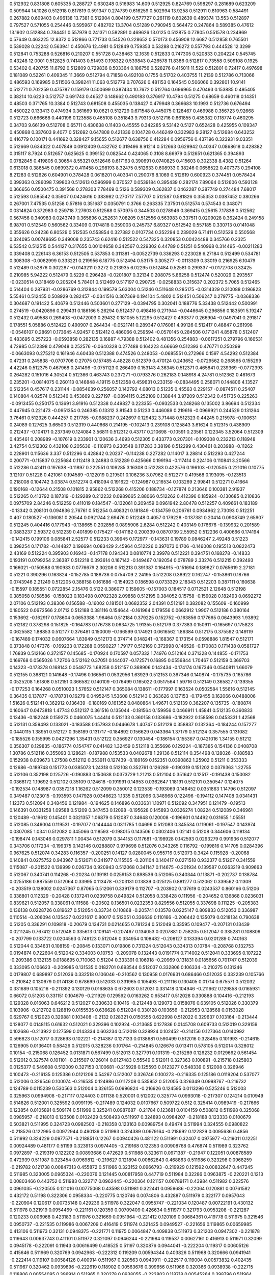 0.512932  0.831808  0.605335  0.288727  0.630248  0.516983  14.609
0.512925  0.824769  0.598297  0.281689  0.623209  0.509944  14.1026
0.512918  0.817819  0.591347  0.274739  0.616259  0.502994  13.9258
0.512911  0.810963  0.584491  0.267882  0.609403  0.496138  13.7381
0.512904  0.804199  0.577727  0.261119  0.602639  0.489374  13.553
0.512897  0.797527  0.571055  0.254446  0.595967  0.482702  13.3704
0.51289  0.790945  0.564472  0.247864  0.589385  0.47612  13.1902
0.512884  0.784451  0.557979  0.241371  0.582891  0.469626  13.0125
0.512875  0.77805  0.551578  0.234969  0.57649  0.463225  12.8372
0.512866  0.771733  0.54526  0.228652  0.570173  0.456908  12.6687
0.512858  0.765501  0.539028  0.22242  0.563941  0.450676  12.4981
0.512849  0.759353  0.53288  0.216272  0.557793  0.444528  12.3299
0.512841  0.753288  0.526816  0.210207  0.551728  0.438463  12.1639
0.512833  0.747305  0.520833  0.204224  0.545745  0.43248  12.0001
0.512825  0.741403  0.51493  0.198322  0.539843  0.426578  11.8386
0.512817  0.73558  0.509108  0.1925  0.53402  0.420755  11.6792
0.512809  0.729836  0.503364  0.186756  0.528276  0.415011  11.522
0.512801  0.72417  0.497698  0.181089  0.52261  0.409345  11.3669
0.512794  0.71858  0.492108  0.1755  0.51702  0.403755  11.2139
0.512786  0.713066  0.486593  0.169985  0.511506  0.398241  11.063
0.512779  0.707626  0.481153  0.164545  0.506066  0.392801  10.9141
0.512771  0.702259  0.475787  0.159179  0.500699  0.387434  10.7672
0.512764  0.696965  0.470493  0.153885  0.495405  0.38214  10.6223
0.512757  0.691743  0.46527  0.148662  0.490183  0.376917  10.4794
0.51275  0.68659  0.460118  0.14351  0.48503  0.371765  10.3384
0.512743  0.681508  0.455035  0.138427  0.479948  0.366683  10.1993
0.512736  0.676494  0.450022  0.133413  0.474934  0.361669  10.0621
0.512729  0.671548  0.445075  0.128467  0.469988  0.356723  9.92668
0.512723  0.666668  0.440196  0.123588  0.465108  0.351843  9.79313
0.512716  0.661855  0.435382  0.118774  0.460295  0.34703  9.66139
0.512708  0.65711  0.430638  0.11403  0.45555  0.342285  9.53142
0.5127  0.652428  0.425955  0.109347  0.450868  0.337603  9.4077
0.512692  0.647808  0.421336  0.104728  0.446249  0.332983  9.28127
0.512684  0.643252  0.416779  0.100171  0.441692  0.328427  9.15655
0.512677  0.638756  0.412284  0.0956756  0.437196  0.323931  9.03351
0.512669  0.634322  0.407849  0.0912409  0.432762  0.319496  8.91214
0.512663  0.629942  0.40347  0.0868618  0.428382  0.315117  8.7924
0.512657  0.625625  0.399152  0.082544  0.424065  0.3108  8.66979
0.512651  0.621365  0.394893  0.0782845  0.419805  0.30654  8.55321
0.512646  0.617163  0.390691  0.0740825  0.415603  0.302338  8.4382
0.51264  0.613018  0.386545  0.0699372  0.411458  0.298193  8.32475
0.512633  0.608933  0.38246  0.0658522  0.407373  0.294108  8.21283
0.512626  0.604901  0.378428  0.0618201  0.403341  0.290076  8.1069
0.512619  0.600923  0.374451  0.0578424  0.399363  0.286098  7.99803
0.512613  0.596999  0.370527  0.0539184  0.395439  0.282174  7.89064
0.512606  0.593128  0.366656  0.0500475  0.391568  0.278303  7.78469
0.5126  0.589309  0.362837  0.0462287  0.387749  0.274484  7.68017
0.512593  0.585542  0.35907  0.0424616  0.383982  0.270717  7.57707
0.512587  0.581826  0.355353  0.0387452  0.380266  0.267001  7.47535
0.51258  0.57816  0.351687  0.0350791  0.3766  0.263335  7.37501
0.512574  0.574543  0.348071  0.0314624  0.372983  0.259718  7.27603
0.512568  0.570975  0.344503  0.0278946  0.369415  0.25615  7.17838
0.512562  0.567456  0.340983  0.0243749  0.365896  0.252631  7.08205
0.512556  0.563983  0.337511  0.0209028  0.362424  0.249158  6.98701
0.512549  0.560562  0.33409  0.0174818  0.359003  0.245737  6.89327
0.512542  0.557185  0.330713  0.0141048  0.355626  0.24236  6.80529
0.512535  0.553854  0.327382  0.0107734  0.352294  0.239029  6.71411
0.512529  0.550568  0.324095  0.00748695  0.349008  0.235743  6.62416
0.512522  0.547325  0.320853  0.00424488  0.345766  0.2325  6.53542
0.512515  0.544127  0.317655  0.00104658  0.342567  0.229302  6.44789
0.51251  0.540968  0.314495  -0.00211283  0.339408  0.226143  6.36153
0.512505  0.537853  0.311381  -0.00522739  0.336293  0.223028  6.27184
0.512499  0.534781  0.308308  -0.0082999  0.333221  0.219956  6.18775
0.512494  0.53175  0.305277  -0.0113309  0.33019  0.216925  6.10479
0.512489  0.52876  0.302287  -0.0143211  0.3272  0.213935  6.02295
0.512484  0.52581  0.299337  -0.0172708  0.32425  0.210985  5.94222
0.512479  0.5229  0.296428  -0.0201807  0.32134  0.208075  5.86258
0.512474  0.520029  0.293557  -0.0230514  0.318469  0.205204  5.78401
0.512469  0.517197  0.290725  -0.0258833  0.315637  0.202372  5.7065
0.512465  0.514404  0.287931  -0.0286769  0.312844  0.199579  5.63004
0.51246  0.511648  0.285175  -0.0314329  0.310088  0.196823  5.55461
0.512455  0.508929  0.282457  -0.0341516  0.307369  0.194104  5.4802
0.512451  0.506247  0.279775  -0.0368336  0.304687  0.191422  5.40679
0.512446  0.503601  0.277129  -0.0394795  0.302041  0.188776  5.33438
0.512442  0.500991  0.274519  -0.0420896  0.299431  0.186166  5.26294
0.512437  0.498416  0.271944  -0.0446645  0.296856  0.183591  5.19247
0.512432  0.49588  0.269408  -0.0472003  0.29432  0.181055  5.12295
0.512427  0.493377  0.266904  -0.0497041  0.291817  0.178551  5.05886
0.512422  0.490907  0.264434  -0.0521741  0.289347  0.176081  4.99126
0.512417  0.48847  0.261998  -0.0546107  0.28691  0.173645  4.92457
0.512412  0.486066  0.259594  -0.0570145  0.284506  0.171241  4.85878
0.512407  0.483695  0.257223  -0.0593858  0.282135  0.16887  4.79388
0.512402  0.481356  0.254883  -0.0617251  0.279796  0.166531  4.72985
0.512398  0.479048  0.252576  -0.0640328  0.277488  0.164223  4.66669
0.512393  0.476771  0.250299  -0.0663093  0.275212  0.161946  4.60438
0.512388  0.474526  0.248053  -0.0685551  0.272966  0.1597  4.54292
0.512384  0.47231  0.245838  -0.0707706  0.27075  0.157485  4.48228
0.512379  0.470124  0.243652  -0.0729562  0.268565  0.155299  4.42246
0.512375  0.467968  0.241496  -0.0751123  0.266409  0.153143  4.36345
0.512371  0.465841  0.239369  -0.0772393  0.264282  0.151016  4.30524
0.512366  0.463743  0.237271  -0.0793376  0.262183  0.148918  4.24781
0.512362  0.461673  0.235201  -0.0814075  0.260113  0.146848  4.19115
0.512358  0.459631  0.233159  -0.0834495  0.258071  0.144806  4.13527
0.512354  0.457617  0.231144  -0.0854639  0.256057  0.142792  4.08013
0.51235  0.45563  0.229157  -0.0874511  0.25407  0.140804  4.02574
0.512346  0.453669  0.227197  -0.0894115  0.252109  0.138844  3.97209
0.512342  0.451735  0.225263  -0.0913455  0.250175  0.13691  3.91916
0.512338  0.449827  0.223355  -0.0932533  0.248268  0.135002  3.86694
0.512334  0.447945  0.221473  -0.0951354  0.246385  0.13312  3.81543
0.51233  0.446089  0.219616  -0.0969921  0.244529  0.131264  3.76461
0.512326  0.444257  0.217785  -0.0988237  0.242697  0.129432  3.71448
0.512323  0.44245  0.215978  -0.100631  0.24089  0.127625  3.66503
0.512319  0.440668  0.214195  -0.102413  0.239108  0.125843  3.61624
0.512315  0.438909  0.212437  -0.104171  0.237349  0.124084  3.56811
0.512312  0.43717  0.210698  -0.10591  0.23561  0.122345  3.52064
0.512309  0.435461  0.208989  -0.107619  0.233901  0.120636  3.4693
0.512305  0.433773  0.207301  -0.109308  0.232213  0.118948  3.42754
0.512302  0.432108  0.205636  -0.110973  0.230548  0.117283  3.38196
0.512299  0.430461  0.203988  -0.11262  0.228901  0.115636  3.337
0.512296  0.428842  0.20237  -0.114238  0.227282  0.114017  3.28814
0.512293  0.427244  0.200771  -0.115837  0.225684  0.112418  3.24883
0.512289  0.425666  0.199194  -0.117414  0.224106  0.110841  3.20566
0.512286  0.42411  0.197638  -0.11897  0.222551  0.109285  3.16308
0.512283  0.422576  0.196103  -0.120505  0.221016  0.10775  3.12107
0.51228  0.421061  0.194589  -0.122019  0.219501  0.106236  3.07962
0.512277  0.419568  0.193095  -0.123513  0.218008  0.104742  3.03874
0.512274  0.418094  0.191622  -0.124987  0.216534  0.103269  2.99841
0.512271  0.41664  0.190168  -0.12644  0.21508  0.101815  2.95862
0.512268  0.415206  0.188734  -0.127874  0.213646  0.100381  2.91937
0.512265  0.413792  0.187319  -0.129289  0.212232  0.0989665  2.88066
0.512262  0.412396  0.185924  -0.130685  0.210836  0.0975709  2.84246
0.512259  0.411019  0.184547  -0.132061  0.209459  0.0961942  2.80478
0.512257  0.409661  0.183189  -0.13342  0.208101  0.094836  2.76761
0.512254  0.408321  0.181849  -0.134759  0.206761  0.0934962  2.73093
0.512251  0.407  0.180527  -0.136081  0.20544  0.0921744  2.69476
0.512248  0.4057  0.179228  -0.137381  0.20414  0.0908749  2.65907
0.512245  0.404416  0.177943  -0.138665  0.202856  0.0895906  2.6284
0.512242  0.403149  0.176676  -0.139932  0.201589  0.0883237  2.59372
0.512239  0.401899  0.175427  -0.141182  0.200339  0.0870739  2.55952
0.512236  0.400666  0.174194  -0.142415  0.199106  0.085841  2.52577
0.512233  0.39945  0.172977  -0.143631  0.19789  0.0846247  2.49248
0.51223  0.398254  0.171782  -0.144827  0.196694  0.083429  2.45964
0.512226  0.397073  0.1706  -0.146008  0.195513  0.0822473  2.43169
0.512224  0.395903  0.16943  -0.147178  0.194343  0.0810774  2.39978
0.512221  0.394751  0.168278  -0.14833  0.193191  0.0799254  2.36387
0.512218  0.393614  0.167142  -0.149467  0.192054  0.078789  2.33276
0.512215  0.392493  0.166021  -0.150588  0.190933  0.0776679  2.30208
0.512213  0.391387  0.164915  -0.151694  0.189827  0.0765619  2.27181
0.51221  0.390296  0.163824  -0.152785  0.188736  0.0754709  2.24195
0.512208  0.38922  0.162747  -0.153861  0.18766  0.0743946  2.21249
0.512205  0.388158  0.161686  -0.154923  0.186598  0.0733329  2.18343
0.512203  0.387111  0.160638  -0.15597  0.185551  0.0722854  2.15476
0.5122  0.386077  0.159605  -0.157003  0.184517  0.0712521  2.12648
0.512198  0.385058  0.158586  -0.158023  0.183498  0.0702328  2.09858
0.512195  0.384052  0.15758  -0.159028  0.182493  0.0692272  2.07106
0.512193  0.38306  0.156588  -0.16002  0.181501  0.0682352  2.04391
0.512191  0.382082  0.155609  -0.160999  0.180522  0.0672566  2.01712
0.512188  0.381116  0.154644  -0.161964  0.179556  0.0662912  1.9907
0.512186  0.380164  0.153692  -0.162917  0.178604  0.0653388  1.96464
0.512184  0.379225  0.152752  -0.163856  0.177665  0.0643993  1.93892
0.512182  0.378298  0.151825  -0.164783  0.176738  0.0634725  1.91355
0.512179  0.377383  0.150911  -0.165697  0.175823  0.0625582  1.88853
0.512177  0.376481  0.150009  -0.166599  0.174921  0.0616562  1.86384
0.512175  0.375592  0.149119  -0.167489  0.174032  0.0607664  1.83949
0.512173  0.374714  0.148241  -0.168367  0.173154  0.0598886  1.81547
0.512171  0.373848  0.147376  -0.169233  0.172288  0.0590227  1.79177
0.512169  0.372998  0.146526  -0.170083  0.171438  0.0581727  1.76839
0.512166  0.372157  0.145685  -0.170924  0.170597  0.057332  1.74976
0.512164  0.371328  0.144855  -0.171753  0.169768  0.0565026  1.72706
0.512162  0.37051  0.144037  -0.172571  0.16895  0.0556844  1.70467
0.512159  0.369703  0.14323  -0.173378  0.168143  0.0548773  1.68258
0.512157  0.368906  0.142434  -0.174174  0.167346  0.0540811  1.66079
0.512155  0.368121  0.141648  -0.17496  0.166561  0.0532956  1.63929
0.512153  0.367346  0.140874  -0.175735  0.165786  0.0525208  1.61808
0.512151  0.366582  0.140109  -0.176499  0.165022  0.0517564  1.59716
0.512149  0.365827  0.139355  -0.177253  0.164268  0.0510023  1.57652
0.512147  0.365084  0.138611  -0.177997  0.163524  0.0502584  1.55616
0.512145  0.36435  0.137877  -0.178731  0.16279  0.0495245  1.53608
0.512143  0.363626  0.137153  -0.179455  0.162066  0.0488006  1.51626
0.512141  0.362912  0.136439  -0.180169  0.161352  0.0480864  1.49671
0.512139  0.362207  0.135735  -0.180874  0.160647  0.0473818  1.47743
0.512137  0.361516  0.135044  -0.181564  0.159956  0.0466911  1.45841
0.512135  0.360833  0.13436  -0.182248  0.159273  0.0460075  1.44414
0.512133  0.360158  0.133686  -0.182922  0.158598  0.0453331  1.42568
0.512131  0.359493  0.133021  -0.183588  0.157933  0.0446678  1.40747
0.512129  0.358837  0.132364  -0.184244  0.157277  0.0440115  1.38951
0.512127  0.358189  0.131717  -0.184892  0.156629  0.043364  1.37179
0.512124  0.357555  0.131082  -0.185526  0.155995  0.0427296  1.35431
0.512122  0.356927  0.130454  -0.186154  0.155367  0.0421016  1.34155
0.51212  0.356307  0.129835  -0.186774  0.154747  0.041482  1.32459
0.512118  0.355696  0.129224  -0.187385  0.154136  0.0408708  1.30786
0.512116  0.355093  0.128621  -0.187988  0.153533  0.0402678  1.29136
0.512114  0.354498  0.128026  -0.188583  0.152938  0.039673  1.27508
0.512112  0.353911  0.127439  -0.189169  0.152351  0.0390862  1.25902
0.51211  0.353333  0.12686  -0.189748  0.151773  0.0385073  1.24318
0.512108  0.352761  0.126289  -0.190319  0.151202  0.0379363  1.22755
0.512106  0.352198  0.125726  -0.190883  0.150638  0.0373729  1.21213
0.512104  0.351642  0.12517  -0.191438  0.150082  0.0368172  1.19692
0.512102  0.35109  0.124618  -0.191991  0.14953  0.0362647  1.18191
0.512101  0.350547  0.124075  -0.192534  0.148987  0.0357218  1.16262
0.512099  0.350012  0.123539  -0.193069  0.148452  0.0351863  1.14796
0.512097  0.349487  0.123015  -0.193593  0.147928  0.0346623  1.1335
0.512096  0.348968  0.122496  -0.194112  0.147408  0.0341431  1.12373
0.512094  0.348456  0.121984  -0.194625  0.146896  0.033631  1.10971
0.512092  0.347951  0.121479  -0.19513  0.146391  0.0331258  1.09588
0.51209  0.347453  0.12098  -0.195628  0.145893  0.0326274  1.08224
0.512089  0.346961  0.120489  -0.19612  0.145401  0.0321357  1.06879
0.512087  0.34648  0.120008  -0.196601  0.14492  0.031655  1.05551
0.512085  0.346004  0.119531  -0.197077  0.144444  0.0311785  1.04696
0.512083  0.345534  0.119061  -0.197547  0.143974  0.0307085  1.0341
0.512082  0.345066  0.118593  -0.198015  0.143506  0.0302406  1.02141
0.51208  0.344606  0.118134  -0.198474  0.143046  0.0297811  1.00434
0.512079  0.344153  0.117681  -0.198928  0.142593  0.0293279  0.991936
0.512077  0.343706  0.117234  -0.199375  0.142146  0.0288807  0.979698
0.512076  0.343265  0.116792  -0.199816  0.141705  0.0284396  0.967625
0.512074  0.34283  0.116357  -0.200251  0.14127  0.0280045  0.955716
0.512073  0.3424  0.115928  -0.20068  0.140841  0.0275752  0.943967
0.512071  0.341977  0.115505  -0.201104  0.140417  0.0271518  0.932377
0.51207  0.341559  0.115087  -0.201522  0.139999  0.026734  0.920943
0.512068  0.341147  0.114675  -0.201934  0.139587  0.0263219  0.909663
0.512067  0.340741  0.114268  -0.20234  0.139181  0.0259153  0.898536
0.512065  0.340344  0.113871  -0.202737  0.138784  0.0255186  0.887559
0.512064  0.33995  0.113478  -0.203131  0.13839  0.025125  0.881277
0.512062  0.339562  0.11309  -0.203519  0.138002  0.0247367  0.87065
0.512061  0.339179  0.112707  -0.203902  0.137619  0.0243537  0.860166
0.51206  0.338801  0.112329  -0.20428  0.137241  0.0239758  0.849824
0.512058  0.338428  0.111956  -0.204652  0.136868  0.0236031  0.839621
0.512057  0.338061  0.111588  -0.20502  0.136501  0.0232353  0.829556
0.512055  0.337698  0.111225  -0.205383  0.136138  0.0228726  0.819627
0.512054  0.33734  0.110868  -0.205741  0.13578  0.0225147  0.809833
0.512053  0.336987  0.110514  -0.206094  0.135427  0.0221617  0.80017
0.512051  0.336639  0.110166  -0.206442  0.135079  0.0218134  0.790638
0.51205  0.336291  0.109818  -0.20679  0.134731  0.0214655  0.781234
0.512049  0.33595  0.109477  -0.207131  0.13439  0.0211245  0.767412
0.512048  0.335613  0.109141  -0.207467  0.134053  0.0207881  0.758205
0.512047  0.335281  0.108809  -0.207799  0.133722  0.0204563  0.749123
0.512046  0.334954  0.108482  -0.208127  0.133394  0.0201289  0.740163
0.512044  0.334631  0.108159  -0.20845  0.133071  0.019806  0.731324
0.512043  0.334313  0.10784  -0.208768  0.132753  0.0194874  0.722604
0.512042  0.334003  0.10753  -0.209078  0.132443  0.0191774  0.714002
0.512041  0.333695  0.107222  -0.209386  0.132135  0.0188695  0.710063
0.51204  0.333391  0.106918  -0.20969  0.131831  0.0185656  0.701747
0.512039  0.333095  0.106623  -0.209985  0.131535  0.0182701  0.693544
0.512037  0.332806  0.106334  -0.210275  0.131246  0.0179807  0.689897
0.512036  0.332518  0.106046  -0.210562  0.130958  0.0176931  0.686466
0.512035  0.332239  0.105766  -0.210842  0.130679  0.0174136  0.678699
0.512033  0.331965  0.105493  -0.211116  0.130405  0.01714  0.675571
0.512032  0.331689  0.105216  -0.211392  0.130129  0.0168635  0.672603
0.512031  0.331418  0.104946  -0.211662  0.129858  0.0165931  0.66072
0.51203  0.331151  0.104679  -0.211929  0.129592  0.0163262  0.653417
0.512028  0.330888  0.104416  -0.212193  0.129328  0.016063  0.646212
0.512027  0.330633  0.10416  -0.212448  0.129073  0.0158076  0.639105
0.512026  0.330379  0.103906  -0.212702  0.128819  0.0155535  0.636628
0.512024  0.330128  0.103656  -0.212953  0.128568  0.0153028  0.629767
0.512023  0.329881  0.103408  -0.2132  0.128321  0.0150555  0.622998
0.512022  0.329637  0.103164  -0.213444  0.128077  0.0148115  0.61632
0.512021  0.329396  0.102924  -0.213685  0.127836  0.0145708  0.609733
0.512019  0.329159  0.102686  -0.213922  0.127599  0.0143334  0.603234
0.512018  0.328924  0.102452  -0.214156  0.127364  0.0140992  0.596823
0.512017  0.328693  0.102221  -0.214387  0.127133  0.0138681  0.590499
0.512016  0.328465  0.101993  -0.214615  0.126905  0.0136401  0.58426
0.512015  0.328236  0.101764  -0.214845  0.126676  0.013411  0.578105
0.512014  0.328012  0.10154  -0.215068  0.126452  0.0131871  0.567499
0.512013  0.327791  0.101319  -0.215289  0.126232  0.0129662  0.561454
0.512012  0.327574  0.101101  -0.215507  0.126014  0.0127483  0.55549
0.512011  0.327363  0.100891  -0.215718  0.125803  0.0125377  0.549608
0.512009  0.327153  0.100681  -0.215928  0.125593  0.0123277  0.548339
0.512008  0.326946  0.100473  -0.216135  0.125386  0.0121206  0.54267
0.512007  0.326746  0.100273  -0.216335  0.125186  0.0119204  0.537077
0.512006  0.326546  0.100074  -0.216535  0.124986  0.0117208  0.535952
0.512005  0.326349  0.0998767  -0.216732  0.124789  0.0115239  0.530563
0.512004  0.326155  0.0996824  -0.216926  0.124595  0.0113296  0.525246
0.512003  0.325963  0.0994908  -0.217117  0.124403  0.011138  0.520001
0.512002  0.325774  0.0993018  -0.217307  0.124214  0.010949  0.514826
0.512001  0.325592  0.0991195  -0.217489  0.124032  0.0107667  0.509722
0.512  0.325414  0.0989419  -0.217666  0.123854  0.0105891  0.509174
0.511999  0.325241  0.0987687  -0.21784  0.123681  0.0104159  0.508812
0.511998  0.325068  0.0985957  -0.218013  0.123508  0.0102429  0.508493
0.511997  0.324893  0.0984207  -0.218188  0.123333  0.0100679  0.503821
0.511995  0.324723  0.0982503  -0.218358  0.123163  0.00989754  0.49474
0.511994  0.324555  0.0980822  -0.218526  0.122995  0.00972944  0.490139
0.511993  0.324389  0.0979164  -0.218692  0.122829  0.0095636  0.4856
0.511992  0.324229  0.0977571  -0.218851  0.12267  0.00940426  0.481122
0.511991  0.32407  0.0975977  -0.219011  0.12251  0.00924489  0.481177
0.51199  0.323913  0.0974405  -0.219168  0.122353  0.00908768  0.476874
0.511989  0.323762  0.0972897  -0.219319  0.122202  0.00893686  0.472629
0.511988  0.323611  0.0971387  -0.21947  0.122051  0.00878589  0.472939
0.511987  0.323454  0.0969812  -0.219627  0.121894  0.00862843  0.468863
0.511986  0.323298  0.0968259  -0.219782  0.121738  0.00847313  0.455872
0.511986  0.323152  0.0966793  -0.219929  0.121592  0.00832647  0.447245
0.511985  0.323005  0.0965324  -0.220076  0.121445  0.00817958  0.447719
0.511984  0.32286  0.0963875  -0.220221  0.1213  0.00803466  0.443752
0.511983  0.322717  0.0962445  -0.220364  0.121157  0.00789171  0.43984
0.511982  0.322576  0.0961035  -0.220505  0.121016  0.00775068  0.43598
0.511981  0.322441  0.0959686  -0.22064  0.120881  0.00761582  0.432172
0.51198  0.322306  0.0958334  -0.220775  0.120746  0.0074806  0.432887
0.511979  0.322177  0.0957043  -0.220904  0.120617  0.00735148  0.429236
0.511978  0.322047  0.0955747  -0.221034  0.120487  0.00722191  0.430132
0.511978  0.321919  0.0954469  -0.221161  0.120359  0.00709409  0.426634
0.511977  0.321793  0.0953208  -0.221287  0.120233  0.006968  0.423183
0.511976  0.321669  0.0951964  -0.221412  0.120109  0.00684361  0.419778
0.511975  0.321546  0.0950737  -0.221535  0.119986  0.0067209  0.416419
0.511974  0.321425  0.0949527  -0.221656  0.119865  0.00659985  0.413106
0.511973  0.32131  0.0948375  -0.221771  0.11975  0.0064847  0.409838
0.511973  0.321203  0.0947302  -0.221878  0.119643  0.00637743  0.411101
0.511972  0.321097  0.0946244  -0.221984  0.119537  0.00627161  0.416913
0.511971  0.32099  0.0945178  -0.222091  0.11943  0.00616499  0.418525
0.51197  0.320876  0.0944041  -0.222204  0.119317  0.00605126  0.415646
0.511969  0.320769  0.0942963  -0.222312  0.119209  0.00594344  0.403826
0.511968  0.320666  0.0941941  -0.222414  0.119107  0.00584126  0.400914
0.511967  0.320563  0.0940911  -0.222517  0.119004  0.00573832  0.402435
0.511967  0.320462  0.0939896  -0.222619  0.118902  0.00563676  0.399656
0.511966  0.320366  0.0938938  -0.222715  0.118806  0.00554095  0.396914
0.511965  0.320278  0.0938055  -0.222803  0.118718  0.00545264  0.398796
0.511964  0.320182  0.0937097  -0.222899  0.118622  0.00535693  0.405064
0.511964  0.320094  0.0936218  -0.222987  0.118534  0.00526896  0.398107
0.511963  0.320005  0.0935328  -0.223075  0.118445  0.00518  0.400104
0.511962  0.319922  0.0934493  -0.223159  0.118362  0.00509652  0.397702
0.511961  0.319846  0.0933734  -0.223235  0.118286  0.0050206  0.399825
0.51196  0.319775  0.0933027  -0.223306  0.118215  0.00494984  0.406617
0.51196  0.319692  0.0932199  -0.223388  0.118132  0.00486711  0.41345
0.511959  0.319611  0.0931383  -0.22347  0.118051  0.00478551  0.402472
0.511958  0.319524  0.0930515  -0.223557  0.117964  0.0046987  0.395799
0.511957  0.319443  0.0929703  -0.223638  0.117883  0.00461744  0.384706
0.511957  0.319354  0.0928816  -0.223727  0.117794  0.00452882  0.382511
0.511956  0.319279  0.092807  -0.223801  0.11772  0.00445418  0.371467
0.511955  0.319201  0.092729  -0.223879  0.117642  0.00437622  0.378103
0.511955  0.319124  0.0926521  -0.223956  0.117565  0.00429931  0.375998
0.511954  0.319053  0.0925805  -0.224028  0.117493  0.00422771  0.373921
0.511953  0.31898  0.0925077  -0.224101  0.11742  0.00415489  0.376365
0.511953  0.318908  0.0924359  -0.224172  0.117348  0.00408306  0.374399
0.511952  0.318837  0.092365  -0.224243  0.117278  0.00401219  0.372459
0.511951  0.318767  0.0922951  -0.224313  0.117208  0.00394229  0.370546
0.511951  0.318698  0.0922262  -0.224382  0.117139  0.00387332  0.368658
0.51195  0.31863  0.0921581  -0.22445  0.117071  0.00380529  0.366796
0.511949  0.318563  0.092091  -0.224517  0.117004  0.00373818  0.364959
0.511949  0.318493  0.0920205  -0.224588  0.116933  0.00366769  0.363147
0.511948  0.318425  0.0919532  -0.224655  0.116866  0.00360035  0.356866
0.511948  0.318363  0.091891  -0.224717  0.116804  0.00353819  0.355048
0.511947  0.318304  0.0918318  -0.224777  0.116744  0.00347895  0.357747
0.511946  0.318248  0.0917755  -0.224833  0.116688  0.00342269  0.360519
0.511946  0.318194  0.091722  -0.224886  0.116635  0.00336914  0.363469
0.511945  0.318148  0.0916756  -0.224933  0.116588  0.00332273  0.366303
0.511945  0.318098  0.0916254  -0.224983  0.116538  0.00327256  0.373814
0.511944  0.318053  0.0915803  -0.225028  0.116493  0.00322741  0.37246
0.511944  0.318006  0.0915335  -0.225075  0.116446  0.00318065  0.375689
0.511943  0.31796  0.0914874  -0.225121  0.1164  0.00313453  0.374427
0.511943  0.31791  0.0914375  -0.225171  0.11635  0.00308467  0.373181
0.511942  0.317859  0.0913864  -0.225222  0.116299  0.00303352  0.367386
0.511942  0.317806  0.0913337  -0.225275  0.116246  0.00298085  0.361705
0.511941  0.317752  0.0912798  -0.225329  0.116192  0.00292694  0.355818
0.511941  0.31771  0.0912373  -0.225371  0.11615  0.00288444  0.350083
0.51194  0.317667  0.0911952  -0.225413  0.116108  0.00284234  0.357679
0.51194  0.317615  0.0911429  -0.225465  0.116055  0.0027901  0.360842
0.511939  0.317568  0.0910958  -0.225513  0.116008  0.00274294  0.350667
0.511939  0.31753  0.0910578  -0.225551  0.11597  0.00270499  0.349394
0.511938  0.317493  0.0910203  -0.225588  0.115933  0.00266751  0.357134
0.511938  0.317453  0.0909811  -0.225627  0.115894  0.00262831  0.36057
0.511937  0.317415  0.0909425  -0.225666  0.115855  0.00258963  0.359512
0.511937  0.317381  0.0909085  -0.2257  0.115821  0.00255568  0.358467
0.511937  0.317354  0.0908815  -0.225727  0.115794  0.00252867  0.36184
0.511936  0.317323  0.0908504  -0.225758  0.115763  0.00249761  0.369957
0.511936  0.317296  0.0908241  -0.225784  0.115737  0.00247124  0.369119
0.511936  0.317268  0.0907959  -0.225812  0.115708  0.00244304  0.372784
0.511935  0.31724  0.090768  -0.22584  0.115681  0.00241521  0.372022
0.511935  0.317213  0.0907406  -0.225868  0.115653  0.00238777  0.371271
0.511935  0.317186  0.0907135  -0.225895  0.115626  0.00236069  0.37053
0.511934  0.317159  0.0906868  -0.225922  0.115599  0.00233399  0.369798
0.511934  0.317128  0.0906562  -0.225952  0.115569  0.00230336  0.369077
0.511933  0.317096  0.0906238  -0.225984  0.115536  0.00227102  0.363873
0.511933  0.317066  0.0905942  -0.226014  0.115507  0.00224133  0.358577
0.511933  0.317029  0.0905564  -0.226052  0.115469  0.00220352  0.357775
0.511932  0.317  0.0905276  -0.226081  0.11544  0.00217478  0.348041
0.511932  0.316974  0.0905014  -0.226107  0.115414  0.0021486  0.351555
0.511932  0.316946  0.0904734  -0.226135  0.115386  0.00212056  0.355271
0.511931  0.316918  0.0904457  -0.226163  0.115358  0.00209289  0.354514
0.511931  0.316891  0.0904184  -0.22619  0.115331  0.00206561  0.353767
0.511931  0.316859  0.0903872  -0.226221  0.1153  0.00203437  0.35303
0.51193  0.316831  0.0903586  -0.22625  0.115271  0.00200576  0.347763
0.51193  0.316803  0.0903304  -0.226278  0.115243  0.00197754  0.346991
0.51193  0.316771  0.0902983  -0.22631  0.115211  0.00194551  0.346229
0.511929  0.316741  0.0902689  -0.226339  0.115181  0.00191606  0.341074
0.511929  0.316716  0.090244  -0.226364  0.115157  0.00189119  0.340279
0.511929  0.31669  0.0902173  -0.226391  0.11513  0.00186452  0.343897
0.511928  0.316663  0.090191  -0.226417  0.115104  0.00183821  0.343177
0.511928  0.316637  0.0901651  -0.226443  0.115078  0.00181225  0.342466
0.511928  0.316612  0.0901395  -0.226469  0.115052  0.00178664  0.341765
0.511927  0.316586  0.0901142  -0.226494  0.115027  0.00176138  0.341074
0.511927  0.316557  0.0900851  -0.226523  0.114998  0.00173227  0.340392
0.511927  0.316526  0.0900542  -0.226554  0.114967  0.00170135  0.335316
0.511926  0.316498  0.0900259  -0.226582  0.114938  0.00167307  0.330032
0.511926  0.316466  0.0899938  -0.226615  0.114906  0.00164098  0.329269
0.511926  0.316441  0.0899685  -0.22664  0.114881  0.00161567  0.324102
0.511926  0.316422  0.0899499  -0.226658  0.114862  0.00159708  0.327718
0.511925  0.316399  0.0899272  -0.226681  0.11484  0.00157438  0.335955
0.511925  0.316377  0.0899048  -0.226704  0.114817  0.00155199  0.335342
0.511925  0.316355  0.0898827  -0.226726  0.114795  0.00152989  0.334737
0.511925  0.316333  0.0898609  -0.226747  0.114773  0.0015081  0.334141
0.511924  0.316312  0.0898394  -0.226769  0.114752  0.0014866  0.333552
0.511924  0.316295  0.0898225  -0.226786  0.114735  0.0014697  0.332972
0.511924  0.316276  0.0898037  -0.226805  0.114716  0.00145083  0.336939
0.511924  0.316257  0.089785  -0.226823  0.114698  0.00143221  0.336429
0.511923  0.316239  0.0897667  -0.226842  0.114679  0.00141384  0.335926
0.511923  0.316221  0.0897485  -0.22686  0.114661  0.00139572  0.33543
0.511923  0.316199  0.0897264  -0.226882  0.114639  0.00137353  0.334941
0.511923  0.316183  0.089711  -0.226897  0.114624  0.00135816  0.329918
0.511923  0.316166  0.0896936  -0.226915  0.114606  0.0013408  0.333927
0.511922  0.316157  0.0896851  -0.226923  0.114598  0.00133226  0.333457
0.511922  0.316153  0.0896808  -0.226928  0.114593  0.00132797  0.342027
0.511922  0.31614  0.0896678  -0.226941  0.11458  0.00131497  0.350655
0.511922  0.31613  0.0896572  -0.226951  0.11457  0.0013044  0.345794
0.511922  0.316119  0.0896468  -0.226962  0.114559  0.00129397  0.345508
0.511922  0.316109  0.0896365  -0.226972  0.114549  0.00128368  0.345227
0.511922  0.316103  0.0896308  -0.226978  0.114543  0.00127794  0.344949
0.511922  0.316091  0.0896184  -0.22699  0.114531  0.00126561  0.349304
0.511922  0.316081  0.0896085  -0.227  0.114521  0.00125571  0.344461
0.511921  0.316075  0.0896032  -0.227005  0.114516  0.00125034  0.344193
0.511921  0.316072  0.0895998  -0.227009  0.114512  0.00124696  0.348558
0.511921  0.316071  0.0895987  -0.22701  0.114511  0.00124587  0.352742
0.511921  0.316068  0.0895954  -0.227013  0.114508  0.00124256  0.357192
0.511921  0.316064  0.0895921  -0.227016  0.114505  0.00123929  0.357102
0.511921  0.316061  0.0895889  -0.227019  0.114501  0.00123606  0.357014
0.511921  0.316058  0.0895857  -0.227023  0.114498  0.00123288  0.356927
0.511921  0.316059  0.0895868  -0.227022  0.114499  0.00123396  0.356841
0.511921  0.316062  0.08959  -0.227018  0.114503  0.00123718  0.361196
0.511921  0.316067  0.0895952  -0.227013  0.114508  0.00124234  0.365695
0.511921  0.316075  0.0896025  -0.227006  0.114515  0.00124963  0.37013
0.511922  0.316084  0.0896117  -0.226997  0.114524  0.00125888  0.374775
0.511922  0.316099  0.0896271  -0.226981  0.11454  0.00127422  0.379412
0.511922  0.31611  0.0896379  -0.22697  0.11455  0.00128505  0.388432
0.511922  0.316125  0.089653  -0.226955  0.114566  0.00130014  0.388724
0.511922  0.316142  0.0896699  -0.226938  0.114582  0.00131706  0.393647
0.511923  0.316152  0.0896801  -0.226928  0.114593  0.00132727  0.398486
0.511923  0.316165  0.0896924  -0.226916  0.114605  0.00133953  0.39438
0.511923  0.316177  0.0897045  -0.226904  0.114617  0.00135163  0.394711
0.511923  0.316189  0.0897164  -0.226892  0.114629  0.00136357  0.395038
0.511923  0.3162  0.0897282  -0.22688  0.114641  0.00137534  0.39536
0.511924  0.316212  0.0897398  -0.226869  0.114652  0.00138696  0.395678
0.511924  0.316219  0.0897468  -0.226862  0.114659  0.00139401  0.395992
0.511924  0.316228  0.0897561  -0.226852  0.114669  0.00140322  0.391667
0.511924  0.316242  0.0897696  -0.226839  0.114682  0.00141672  0.391916
0.511925  0.316266  0.0897934  -0.226815  0.114706  0.00144055  0.396795
0.511925  0.316291  0.0898189  -0.226789  0.114731  0.00146606  0.410519
0.511925  0.316316  0.089844  -0.226764  0.114757  0.00149111  0.419951
0.511926  0.316343  0.0898708  -0.226738  0.114783  0.00151799  0.42499
0.511927  0.31638  0.089908  -0.2267  0.11482  0.00155511  0.430159
0.511927  0.316415  0.0899423  -0.226666  0.114855  0.00158941  0.444298
0.511928  0.316451  0.0899783  -0.22663  0.114891  0.00162547  0.449576
0.511929  0.316501  0.0900287  -0.22658  0.114941  0.00167585  0.455055
0.511931  0.31655  0.0900782  -0.22653  0.114991  0.00172531  0.473872
0.511932  0.316595  0.0901226  -0.226486  0.115035  0.00176975  0.483911
0.511932  0.316634  0.090162  -0.226446  0.115075  0.0018092  0.485112
0.511933  0.316676  0.0902032  -0.226405  0.115116  0.00185036  0.481672
0.511934  0.316708  0.0902354  -0.226373  0.115148  0.00188257  0.482784
0.511935  0.316744  0.0902715  -0.226337  0.115184  0.00191864  0.475054
0.511935  0.316762  0.0902899  -0.226318  0.115202  0.00193708  0.476028
0.511936  0.316789  0.0903169  -0.226292  0.115229  0.00196405  0.458967
0.511936  0.316816  0.0903435  -0.226265  0.115256  0.00199065  0.459695
0.511937  0.316838  0.0903655  -0.226243  0.115278  0.00201264  0.460414
0.511937  0.316853  0.0903808  -0.226228  0.115293  0.00202792  0.456656
0.511937  0.316868  0.090396  -0.226212  0.115309  0.00204315  0.448269
0.511938  0.316886  0.0904132  -0.226195  0.115326  0.00206035  0.444344
0.511938  0.316915  0.090443  -0.226165  0.115356  0.00209015  0.444808
0.511939  0.316938  0.0904658  -0.226143  0.115378  0.00211297  0.45875
0.511939  0.316969  0.090497  -0.226111  0.11541  0.00214414  0.459366
0.51194  0.317  0.0905274  -0.226081  0.11544  0.00217461  0.469065
0.511941  0.317028  0.0905554  -0.226053  0.115468  0.00220254  0.474137
0.511941  0.317051  0.0905788  -0.22603  0.115491  0.00222594  0.474891
0.511942  0.317072  0.0905996  -0.226009  0.115512  0.00224676  0.471274
0.511942  0.31709  0.0906181  -0.22599  0.115531  0.00226529  0.467331
0.511942  0.317107  0.0906343  -0.225974  0.115547  0.00228147  0.46348
0.511942  0.317116  0.0906439  -0.225964  0.115556  0.00229107  0.459535
0.511943  0.31713  0.0906578  -0.225951  0.11557  0.00230492  0.45104
0.511943  0.317135  0.0906628  -0.225946  0.115575  0.00230999  0.451414
0.511943  0.317153  0.0906808  -0.225928  0.115593  0.00232798  0.442746
0.511944  0.317175  0.0907027  -0.225906  0.115615  0.00234989  0.452037
0.511944  0.317218  0.0907456  -0.225863  0.115658  0.00239279  0.461383
0.511945  0.317243  0.0907706  -0.225838  0.115683  0.00241773  0.488835
0.511945  0.317265  0.090793  -0.225815  0.115706  0.00244015  0.485157
0.511946  0.317294  0.0908217  -0.225787  0.115734  0.00246884  0.481309
0.511946  0.317312  0.0908393  -0.225769  0.115752  0.00248642  0.486538
0.511947  0.317325  0.0908523  -0.225756  0.115765  0.00249947  0.47831
0.511947  0.317346  0.0908739  -0.225735  0.115786  0.00252102  0.469806
0.511948  0.317365  0.0908929  -0.225715  0.115805  0.0025401  0.474739
0.511948  0.31738  0.0909075  -0.225701  0.11582  0.00255467  0.475254
0.511948  0.317396  0.0909241  -0.225684  0.115837  0.00257122  0.471297
0.511948  0.317408  0.0909361  -0.225672  0.115849  0.00258327  0.471744
0.511949  0.317423  0.0909502  -0.225658  0.115863  0.00259735  0.467687
0.511949  0.317436  0.0909641  -0.225644  0.115877  0.00261123  0.468067
0.511949  0.317454  0.0909821  -0.225626  0.115895  0.00262921  0.468442
0.51195  0.31747  0.0909976  -0.225611  0.11591  0.00264476  0.47331
0.51195  0.317485  0.0910129  -0.225595  0.115925  0.00266009  0.47373
0.511951  0.317513  0.0910409  -0.225568  0.115953  0.00268802  0.474144
0.511951  0.317543  0.0910705  -0.225538  0.115983  0.00271762  0.488004
0.511952  0.317563  0.091091  -0.225517  0.116004  0.00273816  0.497609
0.511952  0.317577  0.0911049  -0.225503  0.116017  0.00275211  0.493813
0.511952  0.317595  0.0911231  -0.225485  0.116036  0.00277021  0.485486
0.511952  0.317605  0.0911323  -0.225476  0.116045  0.00277943  0.485975
0.511953  0.317627  0.0911544  -0.225454  0.116067  0.00280159  0.477367
0.511953  0.317631  0.0911589  -0.225449  0.116071  0.0028061  0.486823
0.511953  0.317647  0.0911743  -0.225434  0.116087  0.00282145  0.473705
0.511954  0.31766  0.0911872  -0.225421  0.1161  0.0028344  0.478502
0.511954  0.317677  0.0912043  -0.225404  0.116117  0.00285142  0.478852
0.511954  0.317687  0.0912146  -0.225394  0.116127  0.00286179  0.483663
0.511955  0.317704  0.0912313  -0.225377  0.116144  0.00287844  0.479592
0.511955  0.317714  0.0912413  -0.225367  0.116154  0.00288845  0.484393
0.511955  0.317734  0.091262  -0.225346  0.116175  0.00290914  0.480312
0.511956  0.317763  0.0912907  -0.225318  0.116203  0.00293788  0.489728
0.511956  0.317785  0.0913125  -0.225296  0.116225  0.0029597  0.503559
0.511957  0.317806  0.0913341  -0.225274  0.116247  0.00298122  0.504148
0.511957  0.317819  0.0913467  -0.225262  0.116259  0.00299386  0.50473
0.511957  0.317836  0.0913636  -0.225245  0.116276  0.00301073  0.496265
0.511958  0.317857  0.0913846  -0.225224  0.116297  0.00303172  0.496721
0.511958  0.317871  0.0913987  -0.22521  0.116311  0.00304585  0.501742
0.511958  0.317887  0.0914149  -0.225194  0.116327  0.00306201  0.497669
0.511959  0.317916  0.0914437  -0.225165  0.116356  0.00309086  0.498106
0.51196  0.317946  0.0914741  -0.225134  0.116387  0.00312121  0.512094
0.511961  0.317976  0.0915039  -0.225104  0.116416  0.00315105  0.521617
0.511961  0.317999  0.0915269  -0.225081  0.116439  0.00317406  0.526775
0.511962  0.318024  0.0915518  -0.225057  0.116464  0.00319894  0.523045
0.511962  0.318053  0.0915806  -0.225028  0.116493  0.00322773  0.523717
0.511963  0.31807  0.0915982  -0.22501  0.116511  0.00324531  0.528846
0.511963  0.318097  0.0916243  -0.224984  0.116537  0.00327148  0.520464
0.511964  0.318116  0.0916435  -0.224965  0.116556  0.00329064  0.525676
0.511964  0.318133  0.0916605  -0.224948  0.116573  0.0033077  0.521689
0.511964  0.318143  0.0916709  -0.224937  0.116583  0.00331807  0.517951
0.511965  0.318153  0.0916812  -0.224927  0.116594  0.00332833  0.509477
0.511965  0.318166  0.0916935  -0.224915  0.116606  0.00334068  0.5053
0.511965  0.318178  0.0917057  -0.224903  0.116618  0.00335286  0.505634
0.511965  0.318194  0.0917221  -0.224886  0.116635  0.00336923  0.505963
0.511966  0.318212  0.0917402  -0.224868  0.116653  0.0033874  0.510859
0.511966  0.318228  0.091756  -0.224852  0.116669  0.00340315  0.515702
0.511966  0.31824  0.0917673  -0.224841  0.11668  0.00341444  0.516127
0.511967  0.318244  0.0917721  -0.224836  0.116685  0.00341925  0.51208
0.511967  0.318258  0.0917853  -0.224823  0.116698  0.0034325  0.503507
0.511967  0.318268  0.0917963  -0.224812  0.116709  0.00344344  0.508114
0.511967  0.318279  0.0918071  -0.224801  0.11672  0.00345423  0.508409
0.511967  0.318281  0.0918092  -0.224799  0.116722  0.00345633  0.508701
0.511967  0.318266  0.0917942  -0.224814  0.116707  0.00344136  0.500003
0.511967  0.318254  0.0917819  -0.224826  0.116694  0.00342908  0.477666
0.511966  0.318225  0.0917526  -0.224856  0.116665  0.0033998  0.468651
0.511966  0.31822  0.0917477  -0.224861  0.11666  0.00339484  0.445841
0.511966  0.318213  0.0917405  -0.224868  0.116653  0.0033876  0.458931
0.511966  0.318199  0.0917269  -0.224882  0.116639  0.00337401  0.463108
0.511966  0.318192  0.0917199  -0.224888  0.116632  0.00336705  0.458368
0.511966  0.31817  0.0916981  -0.22491  0.116611  0.00334523  0.462553
0.511965  0.318147  0.0916745  -0.224934  0.116587  0.00332165  0.448883
0.511965  0.318124  0.0916514  -0.224957  0.116564  0.00329857  0.439445
0.511965  0.318107  0.091635  -0.224973  0.116548  0.00328218  0.434501
0.511964  0.318098  0.0916253  -0.224983  0.116538  0.00327244  0.438379
0.511964  0.318088  0.0916156  -0.224993  0.116528  0.00326272  0.446917
0.511964  0.31808  0.091608  -0.225  0.116521  0.00325516  0.451037
0.511964  0.318066  0.0915942  -0.225014  0.116507  0.00324132  0.455159
0.511964  0.318063  0.0915912  -0.225017  0.116504  0.00323832  0.450459
0.511964  0.31806  0.0915882  -0.22502  0.116501  0.00323533  0.459076
0.511964  0.318068  0.0915958  -0.225013  0.116508  0.00324299  0.463419
0.511964  0.318082  0.0916097  -0.224999  0.116522  0.00325682  0.476752
0.511964  0.318089  0.0916167  -0.224992  0.116529  0.00326388  0.490263
0.511964  0.318096  0.0916237  -0.224985  0.116536  0.00327086  0.490454
0.511964  0.318081  0.0916092  -0.224999  0.116522  0.00325631  0.490642
0.511964  0.318069  0.0915972  -0.225011  0.11651  0.00324438  0.468306
0.511964  0.318066  0.0915942  -0.225014  0.116507  0.00324131  0.45924
0.511964  0.318061  0.0915889  -0.225019  0.116501  0.00323607  0.46358
0.511964  0.31806  0.091588  -0.22502  0.116501  0.00323512  0.463439
0.511964  0.318057  0.0915849  -0.225024  0.116497  0.00323203  0.467734
0.511963  0.31805  0.0915776  -0.225031  0.11649  0.00322475  0.46765
0.511963  0.318049  0.0915768  -0.225032  0.116489  0.00322396  0.463133
0.511963  0.318046  0.0915739  -0.225035  0.116486  0.00322101  0.467432
0.511963  0.318043  0.091571  -0.225037  0.116484  0.0032181  0.467353
0.511963  0.318036  0.0915639  -0.225045  0.116476  0.00321102  0.467274
0.511963  0.318031  0.091559  -0.225049  0.116472  0.00320619  0.462762
0.511963  0.318022  0.09155  -0.225058  0.116463  0.0031971  0.462631
0.511963  0.318015  0.0915432  -0.225065  0.116456  0.00319035  0.457963
0.511963  0.318009  0.0915366  -0.225072  0.116449  0.00318369  0.45778
0.511963  0.317998  0.0915257  -0.225083  0.116438  0.00317285  0.4576
0.511962  0.317989  0.0915172  -0.225091  0.11643  0.00316434  0.452936
0.511962  0.31799  0.0915174  -0.225091  0.11643  0.00316454  0.452706
0.511962  0.317981  0.0915089  -0.2251  0.116421  0.00315601  0.461507
0.511962  0.317975  0.0915027  -0.225106  0.116415  0.00314982  0.456853
0.511962  0.317977  0.0915051  -0.225103  0.116418  0.00315224  0.456686
0.511962  0.317975  0.0915031  -0.225105  0.116416  0.00315027  0.465496
0.511962  0.317973  0.0915012  -0.225107  0.116414  0.00314832  0.465442
0.511962  0.317976  0.0915035  -0.225105  0.116416  0.00315065  0.465389
0.511962  0.317976  0.0915036  -0.225105  0.116416  0.00315077  0.469814
0.511962  0.317976  0.0915037  -0.225105  0.116416  0.0031509  0.469818
0.511962  0.317985  0.0915124  -0.225096  0.116425  0.00315959  0.469821
0.511963  0.317993  0.0915209  -0.225087  0.116433  0.00316809  0.478836
0.511963  0.317995  0.0915228  -0.225086  0.116435  0.00316995  0.483484
0.511963  0.317999  0.0915269  -0.225082  0.116439  0.003174  0.479116
0.511962  0.31799  0.091518  -0.22509  0.116431  0.00316516  0.479225
0.511962  0.317984  0.0915116  -0.225097  0.116424  0.00315879  0.465844
0.511963  0.317993  0.0915203  -0.225088  0.116433  0.00316748  0.461351
0.511963  0.317995  0.0915223  -0.225086  0.116435  0.00316949  0.474713
0.511963  0.317997  0.0915243  -0.225084  0.116437  0.00317148  0.474767
0.511963  0.31799  0.0915177  -0.225091  0.11643  0.00316484  0.474821
0.511962  0.317984  0.0915113  -0.225097  0.116424  0.00315847  0.465836
0.511962  0.317979  0.0915072  -0.225101  0.11642  0.00315435  0.461343
0.511962  0.317971  0.0914988  -0.22511  0.116411  0.00314597  0.461231
0.511962  0.317956  0.0914843  -0.225124  0.116397  0.00313141  0.456582
0.511962  0.317955  0.0914827  -0.225126  0.116395  0.00312989  0.44749
0.511962  0.317949  0.0914769  -0.225132  0.116389  0.00312405  0.456148
0.511962  0.317939  0.0914669  -0.225142  0.116379  0.00311402  0.45599
0.511962  0.317931  0.0914592  -0.225149  0.116372  0.0031063  0.451347
0.511961  0.317915  0.091443  -0.225165  0.116356  0.00309019  0.451138
0.511961  0.317904  0.0914315  -0.225177  0.116344  0.00307865  0.441995
0.511961  0.317879  0.0914073  -0.225201  0.11632  0.00305444  0.441683
0.51196  0.317845  0.0913728  -0.225236  0.116285  0.00302  0.427908
0.51196  0.317811  0.091339  -0.225269  0.116252  0.00298618  0.409433
0.511959  0.317782  0.0913101  -0.225298  0.116223  0.00295723  0.399714
0.511959  0.317758  0.0912859  -0.225323  0.116198  0.00293305  0.398932
0.511959  0.317732  0.0912598  -0.225349  0.116172  0.00290695  0.402758
0.511958  0.317706  0.0912341  -0.225374  0.116147  0.0028812  0.402054
0.511958  0.317668  0.0911957  -0.225413  0.116108  0.00284285  0.401358
0.511957  0.317628  0.0911561  -0.225452  0.116069  0.00280323  0.387058
0.511957  0.317598  0.0911256  -0.225483  0.116038  0.00277273  0.377377
0.511957  0.31757  0.0910974  -0.225511  0.11601  0.00274459  0.380931
0.511956  0.317544  0.091072  -0.225536  0.115985  0.00271912  0.384405
0.511956  0.317521  0.0910488  -0.22556  0.115961  0.00269591  0.388227
0.511956  0.3175  0.0910281  -0.22558  0.115941  0.00267526  0.391875
0.511955  0.317478  0.0910055  -0.225603  0.115918  0.00265264  0.395797
0.511955  0.31746  0.0909874  -0.225621  0.1159  0.00263455  0.395186
0.511955  0.317431  0.0909588  -0.22565  0.115871  0.00260594  0.399024
0.511954  0.317407  0.090935  -0.225673  0.115848  0.00258212  0.389446
0.511954  0.31738  0.0909073  -0.225701  0.11582  0.00255445  0.388802
0.511954  0.31735  0.0908777  -0.225731  0.11579  0.00252489  0.38378
0.511953  0.317315  0.0908424  -0.225766  0.115755  0.00248957  0.378472
0.511953  0.317284  0.0908119  -0.225796  0.115724  0.00245903  0.368907
0.511953  0.317254  0.0907817  -0.225827  0.115694  0.0024289  0.368082
0.511952  0.31722  0.0907477  -0.225861  0.11566  0.00239486  0.367269
0.511952  0.317189  0.0907163  -0.225892  0.115629  0.0023635  0.361926
0.511951  0.317153  0.0906811  -0.225927  0.115594  0.00232823  0.361079
0.511951  0.317125  0.0906528  -0.225956  0.115565  0.00229997  0.355704
0.511951  0.317091  0.0906184  -0.22599  0.115531  0.00226557  0.359364
0.51195  0.317059  0.0905867  -0.226022  0.115499  0.00223384  0.354011
0.51195  0.31701  0.0905383  -0.22607  0.115451  0.00218544  0.353155
0.511949  0.316984  0.0905122  -0.226096  0.115425  0.00215935  0.334344
0.511949  0.316956  0.090484  -0.226124  0.115397  0.0021312  0.346853
0.511949  0.316926  0.0904541  -0.226154  0.115367  0.00210128  0.350383
0.511949  0.316905  0.0904333  -0.226175  0.115346  0.00208041  0.349575
0.511948  0.316893  0.0904211  -0.226187  0.115334  0.00206821  0.357858
0.511948  0.316879  0.0904066  -0.226202  0.115319  0.00205379  0.37065
0.511948  0.316867  0.0903947  -0.226214  0.115307  0.0020418  0.374535
0.511948  0.316844  0.090372  -0.226236  0.115285  0.00201919  0.378691
0.511948  0.31683  0.0903583  -0.22625  0.115271  0.00200543  0.369326
0.511947  0.316819  0.0903469  -0.226261  0.115259  0.0019941  0.373229
0.511947  0.316797  0.090325  -0.226283  0.115238  0.00197213  0.377403
0.511947  0.31678  0.0903077  -0.226301  0.11522  0.00195483  0.368055
0.511946  0.316754  0.0902821  -0.226326  0.115195  0.00192922  0.367588
0.511946  0.316733  0.0902612  -0.226347  0.115174  0.00190834  0.358153
0.511946  0.316713  0.0902406  -0.226368  0.115153  0.00188773  0.357588
0.511946  0.316697  0.0902244  -0.226384  0.115137  0.00187154  0.357032
0.511945  0.316674  0.0902022  -0.226406  0.115115  0.00184932  0.360829
0.511945  0.316659  0.0901865  -0.226422  0.115099  0.00183365  0.355995
0.511945  0.316641  0.0901689  -0.226439  0.115081  0.00181607  0.359805
0.511945  0.316632  0.0901602  -0.226448  0.115073  0.00180731  0.359331
0.511945  0.316607  0.0901344  -0.226474  0.115047  0.00178156  0.367879
0.511945  0.316596  0.0901241  -0.226484  0.115037  0.0017712  0.354165
0.511944  0.316577  0.0901051  -0.226503  0.115018  0.00175222  0.362629
0.511944  0.316565  0.090093  -0.226515  0.115006  0.00174014  0.357606
0.511944  0.316547  0.0900744  -0.226534  0.114987  0.00172157  0.361791
0.511944  0.316539  0.0900669  -0.226541  0.114979  0.00171409  0.356779
0.511944  0.316532  0.0900595  -0.226549  0.114972  0.00170669  0.365362
0.511944  0.316522  0.09005  -0.226558  0.114963  0.00169715  0.369641
0.511943  0.316513  0.0900406  -0.226568  0.114953  0.00168773  0.369384
0.511943  0.316508  0.0900355  -0.226573  0.114948  0.00168267  0.36913
0.511943  0.316496  0.0900242  -0.226584  0.114937  0.00167129  0.373319
0.511943  0.316479  0.0900065  -0.226602  0.114919  0.00165368  0.368686
0.511943  0.316466  0.0899935  -0.226615  0.114906  0.00164068  0.359456
0.511943  0.316453  0.0899807  -0.226628  0.114893  0.00162786  0.359105
0.511943  0.316453  0.0899808  -0.226628  0.114893  0.00162799  0.358759
0.511942  0.316447  0.0899744  -0.226634  0.114887  0.00162157  0.371842
0.511942  0.31644  0.0899681  -0.22664  0.114881  0.00161524  0.371669
0.511942  0.316434  0.0899618  -0.226647  0.114874  0.001609  0.371498
0.511942  0.316428  0.0899557  -0.226653  0.114868  0.00160284  0.371329
0.511942  0.316418  0.0899454  -0.226663  0.114858  0.00159254  0.371163
0.511942  0.31641  0.0899374  -0.226671  0.11485  0.00158454  0.366559
0.511942  0.316402  0.0899295  -0.226679  0.114842  0.00157665  0.366343
0.511942  0.316394  0.0899217  -0.226687  0.114834  0.00156886  0.36613
0.511941  0.316382  0.0899097  -0.226699  0.114822  0.00155681  0.365919
0.511941  0.316377  0.0899044  -0.226704  0.114817  0.00155153  0.361114
0.511941  0.316365  0.0898926  -0.226716  0.114805  0.00153971  0.365451
0.511941  0.31636  0.0898875  -0.226721  0.1148  0.00153466  0.360653
0.511941  0.316357  0.0898845  -0.226724  0.114797  0.00153167  0.364996
0.511941  0.316356  0.0898837  -0.226725  0.114796  0.00153086  0.369241
0.511941  0.316357  0.0898849  -0.226723  0.114797  0.00153206  0.373632
0.511941  0.316365  0.0898926  -0.226716  0.114805  0.00153972  0.37796
0.511941  0.316359  0.0898871  -0.226721  0.1148  0.00153423  0.387002
0.511941  0.31635  0.0898776  -0.226731  0.11479  0.00152472  0.378018
0.511941  0.316345  0.0898725  -0.226736  0.114785  0.0015197  0.369053
0.511941  0.316336  0.0898634  -0.226745  0.114776  0.00151052  0.368918
0.511941  0.316329  0.0898565  -0.226752  0.114769  0.00150363  0.364344
0.511941  0.316326  0.0898539  -0.226755  0.114766  0.00150106  0.364158
0.511941  0.316321  0.0898492  -0.226759  0.114762  0.00149635  0.368414
0.511941  0.316321  0.0898489  -0.22676  0.114761  0.00149603  0.368287
0.511941  0.316327  0.0898549  -0.226754  0.114767  0.00150203  0.372691
0.511941  0.316333  0.0898607  -0.226748  0.114773  0.00150788  0.381598
0.511941  0.316337  0.0898643  -0.226744  0.114777  0.00151144  0.386143
0.511941  0.31634  0.0898678  -0.226741  0.11478  0.00151497  0.386239
0.511941  0.316344  0.0898713  -0.226737  0.114784  0.00151844  0.386334
0.511941  0.316351  0.0898789  -0.22673  0.114791  0.00152608  0.386428
0.511941  0.316352  0.0898801  -0.226728  0.114793  0.00152725  0.390955
0.511941  0.316351  0.0898791  -0.226729  0.114792  0.00152627  0.386666
0.511941  0.316357  0.0898846  -0.226724  0.114797  0.00153178  0.382252
0.511941  0.31636  0.0898879  -0.226721  0.1148  0.00153503  0.386788
0.511941  0.316363  0.0898911  -0.226717  0.114804  0.00153823  0.386876
0.511941  0.316367  0.0898942  -0.226714  0.114807  0.00154139  0.386962
0.511941  0.316365  0.0898931  -0.226715  0.114806  0.00154022  0.387048
0.511941  0.316366  0.0898941  -0.226714  0.114807  0.00154126  0.382629
0.511941  0.316367  0.0898951  -0.226713  0.114808  0.00154229  0.382657
0.511942  0.316381  0.0899088  -0.2267  0.114821  0.00155599  0.382685
0.511942  0.316393  0.0899203  -0.226688  0.114833  0.00156742  0.396048
0.511942  0.316397  0.0899249  -0.226684  0.114837  0.00157203  0.400872
0.511942  0.316404  0.0899317  -0.226677  0.114844  0.00157884  0.396481
0.511942  0.316415  0.0899428  -0.226666  0.114855  0.00158996  0.396665
0.511942  0.316424  0.0899515  -0.226657  0.114864  0.00159867  0.40148
0.511942  0.316428  0.0899557  -0.226653  0.114868  0.00160286  0.401716
0.511943  0.316439  0.0899665  -0.226642  0.114879  0.00161366  0.397314
0.511943  0.316451  0.0899792  -0.226629  0.114892  0.00162633  0.402121
0.511943  0.316462  0.0899895  -0.226619  0.114902  0.00163664  0.406845
0.511943  0.316476  0.0900039  -0.226605  0.114916  0.00165104  0.407124
0.511943  0.316484  0.0900117  -0.226597  0.114924  0.00165886  0.411838
0.511944  0.316494  0.0900216  -0.226587  0.114934  0.00166873  0.407724
0.511944  0.316499  0.090027  -0.226581  0.11494  0.00167419  0.40799
0.511944  0.316502  0.0900302  -0.226578  0.114943  0.00167736  0.403755
0.511944  0.316512  0.09004  -0.226568  0.114953  0.00168715  0.399326
0.511944  0.316524  0.0900517  -0.226557  0.114964  0.00169883  0.404105
0.511944  0.316529  0.0900567  -0.226552  0.114969  0.00170389  0.408803
0.511944  0.316532  0.0900595  -0.226549  0.114972  0.00170665  0.404557
0.511944  0.316533  0.0900603  -0.226548  0.114973  0.00170746  0.400117
0.511944  0.316531  0.090059  -0.226549  0.114972  0.00170617  0.395853
0.511944  0.316528  0.0900556  -0.226553  0.114968  0.00170277  0.391498
0.511944  0.316522  0.0900501  -0.226558  0.114963  0.00169728  0.387019
0.511944  0.316524  0.0900513  -0.226557  0.114964  0.00169842  0.382422
0.511944  0.316531  0.0900587  -0.22655  0.114971  0.00170583  0.386901
0.511944  0.316538  0.0900658  -0.226543  0.114978  0.00171297  0.395809
0.511945  0.316552  0.0900794  -0.226529  0.114992  0.00172656  0.400287
0.511945  0.316565  0.0900926  -0.226516  0.115005  0.00173974  0.409552
0.511945  0.316584  0.090112  -0.226496  0.115025  0.00175918  0.414234
0.511946  0.316612  0.0901396  -0.226469  0.115052  0.00178677  0.423554
0.511946  0.316641  0.0901688  -0.22644  0.115081  0.00181598  0.437426
0.511947  0.316661  0.0901889  -0.226419  0.115101  0.0018361  0.446969
0.511947  0.316675  0.0902024  -0.226406  0.115115  0.00184958  0.443094
0.511947  0.316688  0.0902159  -0.226393  0.115128  0.00186301  0.434678
0.511947  0.316695  0.0902227  -0.226386  0.115135  0.0018699  0.430679
0.511948  0.316711  0.0902382  -0.22637  0.115151  0.00188539  0.422121
0.511948  0.316719  0.090247  -0.226361  0.11516  0.00189414  0.426963
0.511948  0.316713  0.0902406  -0.226368  0.115153  0.0018878  0.422776
0.511947  0.316664  0.090192  -0.226416  0.115105  0.00183921  0.405009
0.511947  0.316638  0.090166  -0.226442  0.115079  0.00181313  0.351345
0.511946  0.31661  0.0901381  -0.22647  0.115051  0.0017853  0.346218
0.511946  0.316594  0.0901215  -0.226487  0.115034  0.00176869  0.341043
0.511946  0.316581  0.0901091  -0.226499  0.115022  0.00175629  0.349441
0.511946  0.316565  0.0900926  -0.226516  0.115005  0.00173976  0.357717
0.511946  0.31654  0.0900679  -0.226541  0.11498  0.00171504  0.357271
0.511945  0.316524  0.0900521  -0.226556  0.114965  0.00169923  0.347992
0.511945  0.316498  0.0900257  -0.226583  0.114938  0.00167286  0.351942
0.511945  0.316472  0.0899998  -0.226609  0.114912  0.00164692  0.34243
0.511944  0.316445  0.0899722  -0.226636  0.114885  0.00161935  0.337306
0.511944  0.316415  0.0899428  -0.226666  0.114855  0.00158995  0.332272
0.511944  0.316397  0.0899246  -0.226684  0.114837  0.00157171  0.327029
0.511944  0.316379  0.0899065  -0.226702  0.114819  0.00155367  0.335276
0.511943  0.316359  0.0898865  -0.226722  0.114799  0.00153366  0.339211
0.511943  0.316335  0.0898624  -0.226746  0.114775  0.0015096  0.338671
0.511943  0.316313  0.0898409  -0.226768  0.114753  0.00148808  0.333598
0.511943  0.316292  0.0898197  -0.226789  0.114732  0.00146684  0.333017
0.511942  0.316263  0.0897902  -0.226818  0.114703  0.00143736  0.332444
0.511942  0.316242  0.0897698  -0.226839  0.114682  0.00141699  0.322909
0.511942  0.316224  0.0897517  -0.226857  0.114664  0.00139886  0.326807
0.511942  0.316204  0.0897317  -0.226877  0.114644  0.00137883  0.330608
0.511941  0.316184  0.0897119  -0.226897  0.114624  0.00135908  0.330067
0.511941  0.316161  0.0896882  -0.22692  0.114601  0.00133539  0.329534
0.511941  0.316144  0.0896712  -0.226937  0.114584  0.00131837  0.324604
0.511941  0.316121  0.0896481  -0.22696  0.114561  0.00129523  0.328434
0.511941  0.3161  0.0896274  -0.226981  0.11454  0.00127456  0.32352
0.51194  0.316075  0.0896027  -0.227006  0.114515  0.00124982  0.322961
0.51194  0.316044  0.0895719  -0.227037  0.114484  0.00121908  0.317844
0.51194  0.316014  0.0895418  -0.227067  0.114454  0.00118895  0.30825
0.511939  0.315987  0.0895142  -0.227094  0.114427  0.00116137  0.303157
0.511939  0.315964  0.0894912  -0.227117  0.114404  0.00113835  0.302412
0.511939  0.315926  0.0894535  -0.227155  0.114366  0.00110068  0.30607
0.511939  0.315904  0.0894316  -0.227177  0.114344  0.00107871  0.291932
0.511938  0.315882  0.0894096  -0.227199  0.114322  0.0010568  0.30018
0.511938  0.315854  0.0893817  -0.227227  0.114294  0.00102887  0.303868
0.511938  0.315829  0.0893563  -0.227252  0.114269  0.00100345  0.298834
0.511937  0.315804  0.0893312  -0.227277  0.114244  0.000978377  0.298148
0.511937  0.315775  0.0893021  -0.227306  0.114215  0.000949276  0.297471
0.511937  0.315748  0.0892757  -0.227333  0.114188  0.000922804  0.292216
0.511937  0.315731  0.0892581  -0.22735  0.114171  0.000905233  0.291501
0.511937  0.315709  0.0892364  -0.227372  0.114149  0.000883525  0.299775
0.511936  0.315692  0.0892193  -0.227389  0.114132  0.000866471  0.299189
0.511936  0.315677  0.0892045  -0.227404  0.114117  0.000851614  0.303193
0.511936  0.315664  0.089192  -0.227416  0.114105  0.000839154  0.307092
0.511936  0.31565  0.0891775  -0.227431  0.11409  0.000824636  0.311204
0.511936  0.315636  0.0891632  -0.227445  0.114076  0.000810315  0.310812
0.511936  0.315621  0.089149  -0.227459  0.114062  0.000796188  0.310425
0.511935  0.315603  0.0891308  -0.227478  0.114043  0.000777906  0.310044
0.511935  0.315583  0.0891107  -0.227498  0.114023  0.000757895  0.305102
0.511935  0.31557  0.0890974  -0.227511  0.11401  0.000744505  0.300261
0.511935  0.31555  0.0890778  -0.227531  0.11399  0.000724945  0.3042
0.511935  0.315537  0.0890649  -0.227544  0.113977  0.000711999  0.299371
0.511934  0.315514  0.0890414  -0.227567  0.113954  0.000688518  0.303322
0.511934  0.315487  0.089014  -0.227594  0.113927  0.000661191  0.293923
0.511934  0.315464  0.0889915  -0.227617  0.113904  0.000638608  0.284437
0.511934  0.315446  0.0889735  -0.227635  0.113886  0.000620695  0.283827
0.511934  0.315426  0.0889536  -0.227655  0.113866  0.000600789  0.287812
0.511933  0.315407  0.088934  -0.227674  0.113847  0.000581151  0.287275
0.511933  0.315391  0.0889188  -0.22769  0.113831  0.000565959  0.286745
0.511933  0.315379  0.088906  -0.227702  0.113819  0.000553192  0.290614
0.511933  0.315368  0.0888954  -0.227713  0.113808  0.000542565  0.294733
0.511933  0.31536  0.0888871  -0.227721  0.1138  0.000534277  0.298747
0.511933  0.315353  0.0888809  -0.227728  0.113793  0.000528066  0.302972
0.511933  0.315337  0.0888641  -0.227744  0.113777  0.000511259  0.307094
0.511933  0.315324  0.0888519  -0.227757  0.113764  0.000499048  0.297901
0.511932  0.315304  0.0888313  -0.227777  0.113744  0.000478443  0.297572
0.511932  0.315292  0.0888197  -0.227789  0.113732  0.000466857  0.288251
0.511932  0.315279  0.088806  -0.227802  0.113719  0.000453196  0.292402
0.511932  0.315269  0.0887968  -0.227812  0.113709  0.00044392  0.292033
0.511932  0.315258  0.0887855  -0.227823  0.113698  0.000432618  0.296083
0.511932  0.315251  0.0887787  -0.22783  0.113691  0.000425814  0.295778
0.511932  0.315242  0.0887697  -0.227839  0.113682  0.000416878  0.300043
0.511932  0.315233  0.0887609  -0.227848  0.113673  0.000408062  0.299801
0.511931  0.315229  0.0887564  -0.227852  0.113669  0.000403555  0.299563
0.511931  0.315222  0.0887498  -0.227859  0.113662  0.000396965  0.303732
0.511931  0.31522  0.0887476  -0.227861  0.11366  0.000394783  0.303554
0.511931  0.315212  0.0887389  -0.22787  0.113651  0.000386099  0.307918
0.511931  0.315214  0.0887412  -0.227867  0.113654  0.000388384  0.30326
0.511931  0.315207  0.0887347  -0.227874  0.113647  0.000381895  0.312168
0.511931  0.315199  0.0887262  -0.227882  0.113639  0.000373385  0.30757
0.511931  0.315197  0.0887244  -0.227884  0.113637  0.000371521  0.302917
0.511931  0.315193  0.0887203  -0.227888  0.113633  0.000367471  0.30729
0.511931  0.315189  0.0887163  -0.227892  0.113629  0.000363476  0.30718
0.511931  0.315185  0.0887124  -0.227896  0.113625  0.000359535  0.307072
0.511931  0.315185  0.0887128  -0.227896  0.113625  0.000359967  0.306966
0.511931  0.315188  0.0887153  -0.227893  0.113628  0.000362456  0.311401
0.511931  0.315184  0.0887113  -0.227897  0.113624  0.000358449  0.315845
0.511931  0.315182  0.0887095  -0.227899  0.113622  0.000356684  0.31136
0.511931  0.315185  0.0887121  -0.227896  0.113625  0.000359218  0.311312
0.511931  0.315185  0.0887124  -0.227896  0.113625  0.000359529  0.315758
0.511931  0.315185  0.0887127  -0.227896  0.113625  0.000359836  0.315766
0.511931  0.315186  0.088713  -0.227895  0.113626  0.000360139  0.315774
0.511931  0.31519  0.0887174  -0.227891  0.11363  0.000364573  0.315782
0.511931  0.315197  0.0887241  -0.227884  0.113637  0.000371235  0.320136
0.511931  0.315192  0.0887198  -0.227889  0.113632  0.000367012  0.324826
0.511931  0.315193  0.0887201  -0.227888  0.113633  0.000367218  0.315968
0.511931  0.315193  0.0887203  -0.227888  0.113633  0.000367421  0.315974
0.511931  0.315193  0.0887205  -0.227888  0.113633  0.000367621  0.315979
0.511931  0.315197  0.0887248  -0.227884  0.113637  0.000371954  0.315984
0.511931  0.315199  0.088727  -0.227881  0.113639  0.000374112  0.320335
0.511931  0.315202  0.0887291  -0.227879  0.113642  0.00037624  0.320393
0.511931  0.3152  0.088727  -0.227881  0.11364  0.000374204  0.320451
0.511931  0.315208  0.0887357  -0.227873  0.113648  0.000382853  0.316162
0.511931  0.315208  0.0887355  -0.227873  0.113648  0.000382608  0.32514
0.511931  0.315214  0.0887419  -0.227867  0.113654  0.000389027  0.320623
0.511931  0.315218  0.0887459  -0.227862  0.113658  0.000393104  0.325306
0.511931  0.315223  0.08875  -0.227858  0.113663  0.000397126  0.325416
0.511931  0.315226  0.0887539  -0.227855  0.113666  0.000401093  0.325525
0.511931  0.315222  0.0887493  -0.227859  0.113662  0.000396467  0.325632
0.511931  0.315226  0.0887533  -0.227855  0.113666  0.00040041  0.316763
0.511931  0.315228  0.088755  -0.227853  0.113668  0.000402183  0.321104
0.511931  0.315225  0.0887526  -0.227856  0.113665  0.000399798  0.321151
0.511931  0.315225  0.0887524  -0.227856  0.113665  0.000399561  0.316853
0.511931  0.315225  0.0887522  -0.227856  0.113665  0.000399327  0.316847
0.511931  0.31522  0.0887477  -0.227861  0.11366  0.000394822  0.316841
0.511931  0.315218  0.0887454  -0.227863  0.113658  0.000392566  0.312342
0.511931  0.315211  0.0887389  -0.22787  0.113651  0.000386021  0.312281
0.511931  0.315207  0.0887346  -0.227874  0.113647  0.000381775  0.307681
0.511931  0.315199  0.0887261  -0.227882  0.113639  0.000373267  0.307567
0.511931  0.315192  0.0887199  -0.227888  0.113632  0.000367085  0.302914
0.511931  0.315191  0.0887181  -0.22789  0.113631  0.000365306  0.302747
0.511931  0.315187  0.0887142  -0.227894  0.113627  0.00036134  0.307122
0.511931  0.315183  0.0887103  -0.227898  0.113623  0.000357428  0.307015
0.511931  0.315179  0.0887064  -0.227902  0.113619  0.000353568  0.306909
0.511931  0.315184  0.0887112  -0.227897  0.113624  0.000358356  0.306805
0.511931  0.315188  0.0887157  -0.227893  0.113628  0.000362814  0.315734
0.511931  0.315199  0.0887265  -0.227882  0.113639  0.000373674  0.320088
0.511931  0.315201  0.0887287  -0.22788  0.113641  0.000375821  0.329166
0.511931  0.31521  0.0887371  -0.227871  0.11365  0.000384251  0.32495
0.511931  0.31522  0.0887476  -0.227861  0.11366  0.000394805  0.329452
0.511931  0.315228  0.0887558  -0.227853  0.113668  0.000402977  0.334216
0.511932  0.315232  0.0887595  -0.227849  0.113672  0.000406664  0.334437
0.511932  0.315242  0.0887698  -0.227839  0.113682  0.000416915  0.330057
0.511932  0.31525  0.0887776  -0.227831  0.11369  0.000424788  0.334813
0.511932  0.315258  0.0887854  -0.227823  0.113698  0.000432555  0.335026
0.511932  0.315274  0.0888016  -0.227807  0.113714  0.000448752  0.335236
0.511932  0.315286  0.0888132  -0.227795  0.113726  0.000460361  0.344412
0.511932  0.315293  0.0888203  -0.227788  0.113733  0.000467504  0.344725
0.511933  0.315302  0.0888296  -0.227779  0.113742  0.000476756  0.340505
0.511933  0.315311  0.0888387  -0.22777  0.113751  0.000485883  0.340755
0.511933  0.315316  0.0888435  -0.227765  0.113756  0.000490662  0.341002
0.511933  0.315323  0.0888504  -0.227758  0.113763  0.00049754  0.336805
0.511933  0.31533  0.0888572  -0.227751  0.11377  0.000504325  0.336991
0.511933  0.315336  0.0888639  -0.227745  0.113776  0.000511018  0.337174
0.511933  0.315343  0.0888705  -0.227738  0.113783  0.00051762  0.337355
0.511933  0.31535  0.088877  -0.227731  0.11379  0.000524134  0.337533
0.511933  0.315356  0.0888834  -0.227725  0.113796  0.000530559  0.337709
0.511933  0.315358  0.0888854  -0.227723  0.113798  0.000532523  0.337883
0.511934  0.315367  0.0888939  -0.227715  0.113806  0.000541075  0.333456
0.511934  0.315368  0.0888957  -0.227713  0.113808  0.000542897  0.338166
0.511934  0.315364  0.0888912  -0.227717  0.113804  0.000538353  0.333736
0.511934  0.315364  0.0888911  -0.227717  0.113804  0.000538264  0.324829
0.511934  0.315364  0.088891  -0.227717  0.113804  0.000538176  0.324826
0.511934  0.315364  0.0888909  -0.227718  0.113803  0.000538089  0.324824
0.511934  0.315363  0.0888908  -0.227718  0.113803  0.000538003  0.324822
0.511933  0.315359  0.0888866  -0.227722  0.113799  0.000533783  0.324819
0.511933  0.315357  0.0888846  -0.227724  0.113797  0.000531738  0.320472
0.511933  0.315351  0.0888783  -0.22773  0.113791  0.000525444  0.320416
0.511933  0.315343  0.0888699  -0.227738  0.113782  0.000517105  0.315869
0.511933  0.315336  0.0888639  -0.227745  0.113776  0.000511089  0.311221
0.511933  0.315331  0.088858  -0.22775  0.113771  0.000505155  0.311059
0.511933  0.315325  0.0888521  -0.227756  0.113765  0.0004993  0.310898
0.511933  0.315319  0.0888464  -0.227762  0.113759  0.000493525  0.31074
0.511933  0.315326  0.0888534  -0.227755  0.113766  0.000500558  0.310584
0.511933  0.315326  0.0888538  -0.227755  0.113766  0.000500979  0.323808
0.511933  0.315331  0.0888586  -0.22775  0.113771  0.000505799  0.32382
0.511933  0.315334  0.0888611  -0.227747  0.113774  0.000508299  0.32846
0.511933  0.315336  0.0888636  -0.227745  0.113776  0.000510766  0.328527
0.511933  0.315339  0.088866  -0.227742  0.113779  0.000513199  0.328594
0.511933  0.315337  0.088864  -0.227744  0.113777  0.000511194  0.32866
0.511933  0.315337  0.0888643  -0.227744  0.113777  0.000511471  0.324095
0.511933  0.315333  0.0888605  -0.227748  0.113773  0.00050761  0.324103
0.511933  0.315335  0.0888629  -0.227746  0.113775  0.000510052  0.319765
0.511933  0.315336  0.0888632  -0.227745  0.113776  0.000510345  0.324065
0.511933  0.31534  0.0888679  -0.227741  0.11378  0.000515038  0.324072
0.511934  0.315343  0.0888703  -0.227738  0.113783  0.000517414  0.328709
0.511934  0.315345  0.0888726  -0.227736  0.113785  0.000519757  0.328774
0.511934  0.315348  0.0888749  -0.227734  0.113787  0.000522069  0.328837
0.511934  0.31535  0.0888772  -0.227731  0.11379  0.000524349  0.328899
0.511934  0.315352  0.0888794  -0.227729  0.113792  0.000526598  0.328961
0.511934  0.31535  0.0888773  -0.227731  0.11379  0.000524413  0.329022
0.511934  0.31535  0.0888774  -0.227731  0.11379  0.000524511  0.324452
0.511934  0.315354  0.0888819  -0.227727  0.113794  0.000529014  0.324455
0.511934  0.315361  0.0888882  -0.22772  0.113801  0.000535375  0.329087
0.511934  0.315365  0.0888924  -0.227716  0.113805  0.000539514  0.333533
0.511934  0.315365  0.0888923  -0.227716  0.113805  0.000539421  0.333645
0.511934  0.315367  0.0888943  -0.227714  0.113807  0.000541467  0.329368
0.511934  0.315378  0.0889049  -0.227704  0.113817  0.000552036  0.329423
0.511934  0.315388  0.0889152  -0.227693  0.113828  0.00056231  0.338463
0.511934  0.315396  0.0889231  -0.227685  0.113836  0.000570282  0.343066
0.511934  0.315391  0.0889182  -0.22769  0.113831  0.000565371  0.343281
0.511934  0.31538  0.0889071  -0.227701  0.11382  0.000554252  0.330069
0.511934  0.315375  0.0889027  -0.227706  0.113815  0.000549843  0.316648
0.511934  0.315371  0.0888983  -0.22771  0.113811  0.000545494  0.316528
0.511934  0.315371  0.0888983  -0.22771  0.113811  0.000545478  0.316411
0.511934  0.315364  0.0888918  -0.227717  0.113804  0.000538999  0.320788
0.511934  0.31536  0.0888876  -0.227721  0.1138  0.000534797  0.316236
0.511934  0.315356  0.0888835  -0.227725  0.113796  0.000530651  0.316122
0.511934  0.315352  0.0888794  -0.227729  0.113792  0.00052656  0.31601
0.511934  0.315344  0.0888711  -0.227737  0.113784  0.000518206  0.3159
0.511934  0.315342  0.0888693  -0.227739  0.113782  0.000516495  0.311251
0.511934  0.315338  0.0888654  -0.227743  0.113778  0.000512596  0.315628
0.511934  0.315334  0.0888616  -0.227747  0.113774  0.00050875  0.315523
0.511933  0.315326  0.0888535  -0.227755  0.113766  0.000500635  0.315419
0.511933  0.31532  0.0888477  -0.227761  0.11376  0.000494842  0.310777
0.511933  0.315315  0.088842  -0.227767  0.113755  0.000489127  0.31062
0.511933  0.315305  0.088832  -0.227776  0.113745  0.000479169  0.310466
0.511933  0.315297  0.0888244  -0.227784  0.113737  0.000471557  0.305774
0.511933  0.315281  0.0888084  -0.2278  0.113721  0.000455513  0.305568
0.511933  0.315265  0.0887927  -0.227816  0.113705  0.000439855  0.296396
0.511933  0.315252  0.0887794  -0.227829  0.113692  0.000426558  0.291673
0.511932  0.315239  0.0887663  -0.227842  0.113679  0.000413441  0.291314
0.511932  0.315222  0.088749  -0.22786  0.113662  0.000396141  0.29096
0.511932  0.315211  0.0887385  -0.22787  0.113651  0.000385667  0.286029
0.511932  0.315194  0.0887216  -0.227887  0.113634  0.000368742  0.29021
0.511932  0.31518  0.0887071  -0.227901  0.11362  0.000354277  0.285289
0.511932  0.315166  0.0886928  -0.227916  0.113605  0.000340008  0.284898
0.511932  0.315152  0.0886788  -0.22793  0.113591  0.000325932  0.284513
0.511931  0.315129  0.0886563  -0.227952  0.113569  0.0003035  0.284133
0.511931  0.315111  0.0886386  -0.22797  0.113551  0.000285746  0.274778
0.511931  0.315102  0.0886296  -0.227979  0.113542  0.000276776  0.274299
0.511931  0.315089  0.0886164  -0.227992  0.113529  0.000263554  0.282806
0.511931  0.315076  0.0886033  -0.228005  0.113516  0.000250509  0.282449
0.511931  0.315059  0.0885863  -0.228022  0.113499  0.000233461  0.282096
0.511931  0.315049  0.0885758  -0.228033  0.113488  0.000222963  0.277356
0.51193  0.315032  0.0885591  -0.228049  0.113472  0.000206287  0.281353
0.51193  0.315022  0.088549  -0.22806  0.113462  0.000196155  0.276623
0.51193  0.31501  0.0885369  -0.228072  0.113449  0.000184021  0.280629
0.51193  0.314998  0.0885249  -0.228084  0.113437  0.000172051  0.280301
0.51193  0.314986  0.0885131  -0.228095  0.113426  0.000160242  0.279978
0.51193  0.314974  0.0885014  -0.228107  0.113414  0.000148592  0.279659
0.51193  0.314958  0.0884857  -0.228123  0.113398  0.00013292  0.279344
0.51193  0.314945  0.0884724  -0.228136  0.113385  0.000119599  0.274641
0.511929  0.314936  0.0884635  -0.228145  0.113376  0.000110638  0.274282
0.511929  0.314925  0.0884525  -0.228156  0.113365  9.96587e-05  0.27832
0.511929  0.31491  0.0884375  -0.228171  0.11335  8.46472e-05  0.278023
0.511929  0.314898  0.0884248  -0.228184  0.113337  7.19782e-05  0.273338
0.511929  0.314885  0.0884123  -0.228196  0.113325  5.94803e-05  0.272996
0.511929  0.314873  0.0884  -0.228208  0.113313  4.71511e-05  0.272658
0.511929  0.314861  0.0883878  -0.228221  0.1133  3.49883e-05  0.272325
0.511928  0.314844  0.0883715  -0.228237  0.113284  1.86248e-05  0.271997
0.511928  0.31483  0.0883575  -0.228251  0.11327  4.71677e-06  0.267086
0.511928  0.314817  0.0883438  -0.228265  0.113256  -9.00349e-06  0.266711
0.511928  0.314803  0.0883303  -0.228278  0.113243  -2.25385e-05  0.26634
0.511928  0.31479  0.0883169  -0.228292  0.113229  -3.58907e-05  0.265975
0.511928  0.314772  0.0882995  -0.228309  0.113212  -5.33328e-05  0.265614
0.511928  0.314761  0.0882887  -0.22832  0.113201  -6.40833e-05  0.260771
0.511928  0.314744  0.0882717  -0.228337  0.113184  -8.11447e-05  0.264853
0.511927  0.314725  0.0882528  -0.228356  0.113165  -0.000100065  0.26002
0.511927  0.314709  0.0882363  -0.228372  0.113149  -0.000116541  0.255132
0.511927  0.31468  0.0882072  -0.228401  0.11312  -0.00014561  0.254687
0.511927  0.314662  0.0881895  -0.228419  0.113102  -0.000163361  0.240782
0.511927  0.314642  0.0881697  -0.228439  0.113082  -0.000183106  0.244772
0.511927  0.314623  0.0881502  -0.228458  0.113063  -0.000202586  0.244239
0.511926  0.314612  0.0881395  -0.228469  0.113052  -0.000213352  0.243713
0.511926  0.314597  0.0881245  -0.228484  0.113037  -0.000228299  0.252073
0.511926  0.314582  0.0881098  -0.228499  0.113022  -0.000243044  0.25167
0.511926  0.314568  0.0880952  -0.228513  0.113008  -0.000257589  0.251272
0.511926  0.314554  0.0880809  -0.228528  0.112993  -0.000271939  0.250879
0.511926  0.314535  0.0880625  -0.228546  0.112975  -0.000290364  0.250491
0.511926  0.314519  0.0880465  -0.228562  0.112959  -0.000306355  0.245622
0.511926  0.314508  0.088035  -0.228574  0.112948  -0.000317861  0.24519
0.511925  0.314494  0.0880214  -0.228587  0.112934  -0.000331396  0.249251
0.511925  0.314481  0.0880081  -0.2286  0.112921  -0.000344749  0.248886
0.511925  0.314463  0.0879906  -0.228618  0.112903  -0.000362192  0.248525
0.511925  0.314448  0.0879756  -0.228633  0.112888  -0.000377213  0.243683
0.511925  0.314438  0.0879651  -0.228643  0.112878  -0.000387762  0.243277
0.511925  0.314434  0.087961  -0.228647  0.112874  -0.000391809  0.247364
0.511925  0.314425  0.0879527  -0.228656  0.112865  -0.000400175  0.256003
0.511925  0.314413  0.0879401  -0.228668  0.112853  -0.000412699  0.255778
0.511925  0.314403  0.08793  -0.228678  0.112843  -0.000422868  0.251068
0.511924  0.314388  0.0879157  -0.228693  0.112828  -0.000437174  0.250793
0.511924  0.314372  0.0878995  -0.228709  0.112812  -0.000453369  0.24603
0.511924  0.314358  0.0878857  -0.228723  0.112798  -0.00046716  0.241221
0.511924  0.314349  0.0878763  -0.228732  0.112789  -0.000476494  0.240848
0.511924  0.314338  0.087865  -0.228744  0.112777  -0.000487888  0.244968
0.511924  0.314326  0.0878537  -0.228755  0.112766  -0.000499128  0.24466
0.511924  0.314315  0.0878426  -0.228766  0.112755  -0.000510216  0.244357
0.511924  0.3143  0.0878274  -0.228781  0.11274  -0.000525425  0.244057
0.511923  0.314287  0.0878146  -0.228794  0.112727  -0.000538243  0.239275
0.511923  0.31427  0.0877978  -0.228811  0.11271  -0.000555067  0.238929
0.511923  0.314256  0.0877833  -0.228825  0.112696  -0.000569525  0.234195
0.511923  0.314246  0.0877732  -0.228835  0.112686  -0.000579607  0.233805
0.511923  0.314234  0.0877612  -0.228847  0.112674  -0.000591693  0.237812
0.511923  0.314222  0.0877492  -0.228859  0.112662  -0.000603616  0.237486
0.511923  0.31421  0.0877375  -0.228871  0.11265  -0.000615378  0.237164
0.511923  0.314199  0.0877259  -0.228883  0.112638  -0.000626981  0.236846
0.511923  0.314183  0.0877102  -0.228898  0.112623  -0.000642607  0.236533
0.511923  0.314174  0.0877011  -0.228907  0.112614  -0.000651703  0.231831
0.511922  0.314163  0.08769  -0.228918  0.112603  -0.000662815  0.235865
0.511922  0.314152  0.0876791  -0.228929  0.112592  -0.000673778  0.235565
0.511922  0.314141  0.0876683  -0.22894  0.112581  -0.000684592  0.235269
0.511922  0.314126  0.0876534  -0.228955  0.112566  -0.000699441  0.234977
0.511922  0.314118  0.0876451  -0.228963  0.112558  -0.000707769  0.230297
0.511922  0.314107  0.0876347  -0.228974  0.112547  -0.000718125  0.234351
0.511922  0.314097  0.0876245  -0.228984  0.112537  -0.000728341  0.234072
0.511922  0.314083  0.0876102  -0.228998  0.112523  -0.000742599  0.233796
0.511922  0.314071  0.0875983  -0.22901  0.112511  -0.000754524  0.229131
0.511922  0.314064  0.0875907  -0.229018  0.112503  -0.000762109  0.228809
0.511922  0.314054  0.0875811  -0.229027  0.112494  -0.000771731  0.232884
0.511921  0.314044  0.0875716  -0.229037  0.112484  -0.000781223  0.232624
0.511921  0.314035  0.0875623  -0.229046  0.112475  -0.000790587  0.232368
0.511921  0.314026  0.087553  -0.229055  0.112466  -0.000799825  0.232115
0.511921  0.314012  0.0875397  -0.229069  0.112452  -0.000813117  0.231866
0.511921  0.314002  0.0875288  -0.22908  0.112441  -0.000824091  0.227227
0.511921  0.313986  0.0875136  -0.229095  0.112426  -0.000839281  0.226931
0.511921  0.313978  0.0875052  -0.229103  0.112418  -0.000847667  0.222052
0.511921  0.313967  0.0874947  -0.229114  0.112407  -0.000858174  0.226294
0.511921  0.313953  0.0874799  -0.229129  0.112392  -0.000872905  0.226011
0.511921  0.31394  0.0874676  -0.229141  0.11238  -0.000885201  0.221144
0.511921  0.313933  0.0874599  -0.229149  0.112372  -0.000892967  0.220812
0.511921  0.313931  0.0874584  -0.22915  0.112371  -0.000894413  0.225071
0.511921  0.31393  0.087457  -0.229152  0.11237  -0.00089589  0.233683
0.511921  0.313922  0.087449  -0.229159  0.112362  -0.00090381  0.23802
0.51192  0.313912  0.0874391  -0.229169  0.112352  -0.000913705  0.23343
0.51192  0.313904  0.0874316  -0.229177  0.112344  -0.00092128  0.228791
0.51192  0.313897  0.0874241  -0.229184  0.112337  -0.000928753  0.228586
0.51192  0.313889  0.0874167  -0.229192  0.112329  -0.000936125  0.228384
0.51192  0.313882  0.0874095  -0.229199  0.112322  -0.000943398  0.228185
0.51192  0.313871  0.0873981  -0.22921  0.112311  -0.000954753  0.227989
0.51192  0.313866  0.0873932  -0.229215  0.112306  -0.000959634  0.223403
0.51192  0.313859  0.0873863  -0.229222  0.112299  -0.000966589  0.227551
0.51192  0.313848  0.0873752  -0.229233  0.112288  -0.000977631  0.227363
0.51192  0.313839  0.0873665  -0.229242  0.112279  -0.000986383  0.222785
0.51192  0.313831  0.0873578  -0.229251  0.11227  -0.000995017  0.222549
0.51192  0.313822  0.0873493  -0.229259  0.112262  -0.00100354  0.222316
0.51192  0.313814  0.0873409  -0.229268  0.112253  -0.00101194  0.222086
0.51192  0.313805  0.0873326  -0.229276  0.112245  -0.00102023  0.221859
0.511919  0.313801  0.0873286  -0.22928  0.112241  -0.00102422  0.221635
0.511919  0.313791  0.0873183  -0.22929  0.112231  -0.00103449  0.225807
0.511919  0.313783  0.0873104  -0.229298  0.112223  -0.00104247  0.22125
0.511919  0.313775  0.0873025  -0.229306  0.112215  -0.00105035  0.221034
0.511919  0.313772  0.0872989  -0.22931  0.112211  -0.00105394  0.220821
0.511919  0.313775  0.0873018  -0.229307  0.112214  -0.00105108  0.225004
0.511919  0.313786  0.087313  -0.229295  0.112226  -0.00103981  0.23383
0.511919  0.313786  0.0873134  -0.229295  0.112226  -0.00103944  0.247255
0.511919  0.313784  0.0873115  -0.229297  0.112224  -0.0010413  0.242985
0.511919  0.313785  0.0873119  -0.229297  0.112224  -0.0010409  0.238466
0.511919  0.313789  0.0873167  -0.229292  0.112229  -0.00103613  0.238477
0.511919  0.313792  0.0873192  -0.229289  0.112232  -0.00103367  0.243075
0.511919  0.31379  0.0873172  -0.229291  0.11223  -0.00103561  0.243141
0.511919  0.31379  0.0873176  -0.229291  0.11223  -0.00103528  0.23862
0.511919  0.313791  0.0873179  -0.229291  0.11223  -0.00103496  0.238628
0.511919  0.313791  0.0873182  -0.22929  0.112231  -0.00103464  0.238637
0.511919  0.313787  0.0873142  -0.229294  0.112227  -0.0010386  0.238646
0.511919  0.313785  0.0873125  -0.229296  0.112225  -0.00104032  0.234167
0.511919  0.313788  0.0873151  -0.229293  0.112228  -0.00103775  0.234121
0.511919  0.313788  0.0873154  -0.229293  0.112228  -0.00103739  0.238562
0.511919  0.313784  0.0873115  -0.229297  0.112224  -0.00104131  0.238571
0.511919  0.313787  0.0873141  -0.229294  0.112227  -0.00103872  0.234094
0.511919  0.313783  0.0873102  -0.229298  0.112223  -0.00104263  0.238535
0.511919  0.313777  0.0873043  -0.229304  0.112217  -0.00104857  0.234058
0.511919  0.313773  0.0873006  -0.229308  0.112213  -0.00105224  0.229521
0.511919  0.313765  0.0872927  -0.229316  0.112205  -0.00106013  0.229422
0.511919  0.313764  0.0872914  -0.229317  0.112204  -0.00106146  0.224837
0.511919  0.313761  0.0872879  -0.229321  0.1122  -0.00106495  0.229173
0.511919  0.313757  0.0872844  -0.229324  0.112197  -0.0010684  0.229079
0.511919  0.31375  0.0872768  -0.229332  0.112189  -0.00107608  0.228985
0.511919  0.313744  0.0872714  -0.229337  0.112184  -0.00108146  0.224406
0.511919  0.313743  0.0872703  -0.229338  0.112183  -0.0010825  0.224261
0.511919  0.313736  0.0872629  -0.229346  0.112175  -0.00108998  0.228605
0.511919  0.31373  0.0872577  -0.229351  0.11217  -0.00109518  0.224031
0.511919  0.313725  0.0872525  -0.229356  0.112165  -0.0011003  0.223891
0.511919  0.313716  0.0872433  -0.229365  0.112156  -0.00110954  0.223752
0.511919  0.313709  0.0872363  -0.229372  0.112149  -0.00111651  0.219223
0.511919  0.313706  0.0872336  -0.229375  0.112146  -0.00111921  0.219035
0.511919  0.313706  0.0872331  -0.229375  0.112146  -0.00111974  0.223242
0.511919  0.313707  0.0872347  -0.229374  0.112147  -0.00111817  0.227599
0.511919  0.313715  0.0872427  -0.229366  0.112155  -0.00111018  0.232018
0.511919  0.313715  0.0872418  -0.229367  0.112154  -0.00111108  0.241075
0.511919  0.313716  0.0872431  -0.229365  0.112156  -0.00110974  0.236582
0.511919  0.313713  0.0872402  -0.229368  0.112153  -0.00111268  0.236618
0.511919  0.313708  0.0872352  -0.229373  0.112148  -0.00111768  0.232167
0.511919  0.313705  0.0872324  -0.229376  0.112145  -0.00112041  0.227655
0.511919  0.313702  0.0872297  -0.229379  0.112142  -0.00112312  0.227581
0.511919  0.313708  0.0872356  -0.229373  0.112148  -0.00111723  0.227508
0.511919  0.313718  0.0872456  -0.229363  0.112158  -0.00110726  0.236416
0.511919  0.313728  0.0872554  -0.229353  0.112168  -0.00109744  0.245433
0.511919  0.31374  0.0872671  -0.229341  0.11218  -0.00108578  0.250163
0.511919  0.313741  0.0872678  -0.229341  0.11218  -0.00108499  0.254778
0.511919  0.313754  0.0872816  -0.229327  0.112194  -0.00107127  0.246035
0.511919  0.313763  0.0872907  -0.229318  0.112203  -0.00106211  0.25517
0.511919  0.313772  0.0872998  -0.229309  0.112212  -0.00105308  0.255417
0.511919  0.313781  0.0873087  -0.2293  0.112221  -0.00104417  0.255661
0.51192  0.313786  0.0873133  -0.229295  0.112226  -0.00103958  0.255901
0.51192  0.313797  0.0873241  -0.229284  0.112237  -0.0010287  0.251725
0.51192  0.313805  0.0873327  -0.229276  0.112245  -0.00102012  0.256319
0.51192  0.313814  0.0873412  -0.229267  0.112254  -0.00101166  0.256551
0.51192  0.313822  0.0873495  -0.229259  0.112262  -0.00100331  0.256779
0.51192  0.31383  0.0873578  -0.229251  0.11227  -0.00099507  0.257005
0.51192  0.313851  0.0873788  -0.22923  0.112291  -0.000974088  0.257227
0.511921  0.31387  0.0873972  -0.229211  0.11231  -0.000955651  0.270955
0.511921  0.313886  0.0874132  -0.229195  0.112326  -0.000939674  0.275876
0.511921  0.313906  0.0874332  -0.229175  0.112346  -0.000919638  0.276307
0.511921  0.313919  0.0874465  -0.229162  0.112359  -0.000906335  0.281225
0.511921  0.31393  0.0874575  -0.229151  0.11237  -0.000895344  0.277208
0.511922  0.313948  0.0874749  -0.229134  0.112387  -0.00087797  0.273081
0.511922  0.313958  0.0874855  -0.229123  0.112398  -0.000867362  0.277974
0.511922  0.313971  0.0874982  -0.22911  0.112411  -0.000854685  0.273837
0.511922  0.313979  0.0875063  -0.229102  0.112419  -0.0008465  0.274179
0.511922  0.313989  0.0875166  -0.229092  0.112429  -0.000836214  0.269977
0.511922  0.313999  0.0875268  -0.229082  0.112439  -0.000826066  0.270255
0.511922  0.314009  0.0875368  -0.229072  0.112449  -0.000816056  0.270529
0.511923  0.314028  0.0875553  -0.229053  0.112468  -0.000797541  0.2708
0.511923  0.314038  0.0875648  -0.229044  0.112477  -0.000788018  0.280146
0.511923  0.314049  0.0875764  -0.229032  0.112489  -0.000776413  0.27598
0.511923  0.314061  0.0875879  -0.229021  0.1125  -0.000764965  0.276293
0.511923  0.314072  0.0875992  -0.229009  0.112512  -0.000753671  0.276602
0.511923  0.314079  0.087606  -0.229003  0.112519  -0.00074685  0.276907
0.511923  0.314083  0.0876108  -0.228998  0.112523  -0.000742099  0.272668
0.511923  0.314086  0.0876132  -0.228995  0.112526  -0.000739612  0.268507
0.511923  0.314091  0.0876179  -0.228991  0.11253  -0.000734935  0.264125
0.511923  0.314104  0.0876311  -0.228977  0.112544  -0.000721786  0.264252
0.511924  0.314112  0.0876397  -0.228969  0.112552  -0.000713183  0.273345
0.511924  0.314121  0.0876482  -0.22896  0.112561  -0.000704697  0.273578
0.511924  0.314125  0.0876523  -0.228956  0.112565  -0.000700515  0.273807
0.511924  0.314131  0.0876586  -0.22895  0.112571  -0.000694245  0.26963
0.511924  0.314146  0.0876733  -0.228935  0.112586  -0.000679549  0.269799
0.511924  0.314156  0.0876835  -0.228925  0.112596  -0.000669409  0.278909
0.511924  0.314175  0.0877021  -0.228906  0.112615  -0.00065081  0.279183
0.511925  0.314197  0.0877245  -0.228884  0.112637  -0.000628323  0.288485
0.511925  0.314219  0.0877465  -0.228862  0.112659  -0.000606335  0.297836
0.511925  0.31423  0.0877575  -0.228851  0.11267  -0.000595362  0.302704
0.511925  0.314245  0.0877727  -0.228836  0.112685  -0.000580145  0.294216
0.511925  0.314256  0.0877836  -0.228825  0.112696  -0.000569269  0.294627
0.511926  0.314273  0.0878006  -0.228808  0.112713  -0.000552287  0.290687
0.511926  0.314288  0.0878152  -0.228793  0.112728  -0.000537652  0.295379
0.511926  0.314298  0.0878255  -0.228783  0.112738  -0.000527349  0.295774
0.511926  0.314302  0.0878292  -0.228779  0.112742  -0.000523663  0.291819
0.511926  0.31431  0.0878372  -0.228771  0.11275  -0.000515627  0.283118
0.511926  0.314322  0.0878495  -0.228759  0.112762  -0.00050338  0.283335
0.511926  0.31434  0.0878678  -0.228741  0.11278  -0.000485099  0.288089
0.511927  0.31435  0.0878774  -0.228731  0.11279  -0.000475506  0.297193
0.511927  0.314362  0.0878889  -0.22872  0.112801  -0.000463925  0.293219
0.511927  0.314373  0.0879004  -0.228708  0.112813  -0.000452501  0.293531
0.511927  0.31438  0.0879074  -0.228701  0.11282  -0.000445506  0.29384
0.511927  0.314393  0.0879207  -0.228688  0.112833  -0.000432142  0.289652
0.511927  0.3144  0.0879274  -0.228681  0.11284  -0.000425422  0.29439
0.511927  0.314409  0.0879363  -0.228672  0.112849  -0.000416604  0.290194
0.511927  0.314418  0.087945  -0.228664  0.112858  -0.000407905  0.290432
0.511928  0.31443  0.0879578  -0.228651  0.11287  -0.000395049  0.290667
0.511928  0.314458  0.0879854  -0.228623  0.112898  -0.000367465  0.295391
0.511929  0.314498  0.0880252  -0.228583  0.112938  -0.000327642  0.313634
0.511929  0.314513  0.0880408  -0.228568  0.112953  -0.000312116  0.336579
0.511929  0.314535  0.0880626  -0.228546  0.112975  -0.000290235  0.323867
0.511929  0.314557  0.0880842  -0.228524  0.112997  -0.000268649  0.324458
0.51193  0.314582  0.0881097  -0.228499  0.113022  -0.000243159  0.325041
0.51193  0.314605  0.0881327  -0.228476  0.113045  -0.000220162  0.330025
0.51193  0.314628  0.0881554  -0.228453  0.113068  -0.000197475  0.330646
0.511931  0.314655  0.0881821  -0.228426  0.113095  -0.000170749  0.331258
0.511931  0.314675  0.0882019  -0.228407  0.113114  -0.000150953  0.336429
0.511931  0.314696  0.0882237  -0.228385  0.113136  -0.0001292  0.332515
0.511932  0.314722  0.0882495  -0.228359  0.113162  -0.000103397  0.333102
0.511932  0.314745  0.0882727  -0.228336  0.113185  -8.01654e-05  0.338248
0.511933  0.314773  0.0882999  -0.228309  0.113212  -5.2963e-05  0.338875
0.511933  0.314789  0.0883159  -0.228293  0.113228  -3.69514e-05  0.343997
0.511933  0.314813  0.0883405  -0.228268  0.113253  -1.23931e-05  0.335593
0.511934  0.314835  0.0883625  -0.228246  0.113275  9.60919e-06  0.340705
0.511934  0.314861  0.0883885  -0.22822  0.113301  3.55994e-05  0.3413
0.511934  0.31488  0.0884076  -0.228201  0.11332  5.476e-05  0.346389
0.511935  0.314901  0.0884287  -0.22818  0.113341  7.58556e-05  0.342519
0.511935  0.314926  0.0884538  -0.228155  0.113366  0.000100951  0.343089
0.511935  0.314945  0.0884721  -0.228136  0.113385  0.00011923  0.348154
0.511936  0.314961  0.088488  -0.22812  0.113401  0.00013511  0.34426
0.511936  0.314979  0.0885059  -0.228103  0.113418  0.000153  0.34024
0.511936  0.314992  0.0885193  -0.228089  0.113432  0.000166453  0.340723
0.511936  0.315012  0.0885389  -0.22807  0.113451  0.000186067  0.336791
0.511937  0.315033  0.0885605  -0.228048  0.113473  0.000207614  0.341616
0.511937  0.315056  0.0885838  -0.228025  0.113496  0.000230931  0.346647
0.511937  0.315081  0.0886088  -0.228  0.113521  0.000255959  0.351664
0.511938  0.315104  0.0886314  -0.227977  0.113544  0.000278489  0.35666
0.511938  0.315122  0.0886494  -0.227959  0.113562  0.000296494  0.357269
0.511939  0.315146  0.0886735  -0.227935  0.113586  0.000320637  0.353434
0.511939  0.315164  0.0886909  -0.227918  0.113603  0.000338073  0.358407
0.511939  0.315166  0.0886932  -0.227915  0.113606  0.000340299  0.354557
0.511939  0.315173  0.0886999  -0.227909  0.113612  0.000347043  0.337073
0.511939  0.315186  0.0887129  -0.227896  0.113625  0.000360083  0.33293
0.511939  0.315192  0.0887194  -0.227889  0.113632  0.000366559  0.337608
0.511939  0.315201  0.088728  -0.22788  0.113641  0.000375111  0.333457
0.511939  0.315192  0.0887193  -0.227889  0.113632  0.000366457  0.333688
0.511939  0.315196  0.0887237  -0.227885  0.113636  0.000370804  0.315956
0.51194  0.315207  0.0887344  -0.227874  0.113647  0.000381556  0.320307
0.511939  0.315205  0.088732  -0.227876  0.113645  0.00037919  0.329382
0.51194  0.315211  0.0887385  -0.22787  0.113651  0.000385653  0.320533
0.51194  0.315215  0.0887426  -0.227866  0.113655  0.000389774  0.325218
0.51194  0.315224  0.0887509  -0.227858  0.113663  0.000398014  0.325329
0.51194  0.315234  0.0887612  -0.227847  0.113674  0.000408381  0.329827
0.51194  0.315233  0.0887607  -0.227848  0.113673  0.000407818  0.334586
0.51194  0.315237  0.0887645  -0.227844  0.113677  0.00041164  0.325817
0.51194  0.315241  0.0887683  -0.22784  0.113681  0.00041541  0.32592
0.51194  0.31524  0.0887676  -0.227841  0.11368  0.000414724  0.326022
0.51194  0.315229  0.0887564  -0.227852  0.113669  0.000403573  0.321493
0.51194  0.315229  0.0887563  -0.227852  0.113669  0.000403409  0.308158
0.51194  0.315231  0.0887582  -0.22785  0.113671  0.00040531  0.312577
0.51194  0.315231  0.0887578  -0.227851  0.11367  0.000404998  0.317005
0.51194  0.31523  0.0887575  -0.227851  0.11367  0.000404689  0.316997
0.51194  0.31523  0.0887572  -0.227851  0.11367  0.000404385  0.316988
0.51194  0.315234  0.0887611  -0.227847  0.113674  0.00040822  0.31698
0.51194  0.315231  0.0887586  -0.22785  0.113671  0.000405752  0.321317
0.51194  0.315235  0.0887624  -0.227846  0.113675  0.000409568  0.317017
0.51194  0.315237  0.0887641  -0.227844  0.113677  0.000411216  0.321354
0.51194  0.315243  0.0887701  -0.227838  0.113683  0.000417247  0.321398
0.51194  0.315246  0.0887738  -0.227835  0.113686  0.000420942  0.326071
0.51194  0.315259  0.088786  -0.227822  0.113699  0.000433136  0.326171
0.51194  0.315275  0.0888022  -0.227806  0.113715  0.000449324  0.335255
0.511941  0.315282  0.0888095  -0.227799  0.113722  0.000456614  0.34443
0.511941  0.3153  0.0888274  -0.227781  0.11374  0.000474516  0.340214
0.511941  0.315309  0.0888365  -0.227772  0.113749  0.000483628  0.349406
0.511941  0.315316  0.0888433  -0.227765  0.113756  0.000490455  0.345357
0.511941  0.315325  0.0888522  -0.227756  0.113765  0.000499396  0.341128
0.511941  0.315342  0.0888696  -0.227739  0.113782  0.000516721  0.34137
0.511942  0.315355  0.0888823  -0.227726  0.113795  0.000529458  0.350546
0.511942  0.315368  0.0888949  -0.227714  0.113807  0.000542023  0.35089
0.511942  0.31538  0.0889073  -0.227701  0.11382  0.000554419  0.351229
0.511942  0.315392  0.0889195  -0.227689  0.113832  0.000566647  0.351564
0.511942  0.3154  0.0889274  -0.227681  0.11384  0.000574515  0.351894
0.511943  0.315414  0.0889415  -0.227667  0.113854  0.000588619  0.347811
0.511943  0.315422  0.088949  -0.227659  0.113862  0.00059619  0.352487
0.511943  0.315427  0.0889543  -0.227654  0.113867  0.000601497  0.348397
0.511943  0.315434  0.0889618  -0.227647  0.113874  0.000608939  0.344127
0.511943  0.315438  0.0889649  -0.227644  0.113877  0.000612054  0.344328
0.511943  0.31543  0.0889572  -0.227651  0.11387  0.000604336  0.340086
0.511943  0.315429  0.0889562  -0.227652  0.113869  0.000603355  0.326613
0.511943  0.315432  0.0889596  -0.227649  0.113872  0.000606791  0.326587
0.511943  0.315433  0.0889608  -0.227648  0.113873  0.000607926  0.33119
0.511943  0.315435  0.0889619  -0.227647  0.113874  0.000609046  0.331221
0.511943  0.315436  0.088963  -0.227645  0.113876  0.000610151  0.331251
0.511943  0.315441  0.0889682  -0.22764  0.113881  0.000615415  0.331281
0.511943  0.315435  0.0889627  -0.227646  0.113875  0.000609892  0.335698
0.511943  0.315434  0.0889617  -0.227647  0.113874  0.000608835  0.326763
0.511943  0.315429  0.0889565  -0.227652  0.113869  0.000603658  0.326735
0.511943  0.315422  0.0889492  -0.227659  0.113862  0.000596392  0.322361
0.511943  0.315421  0.0889485  -0.22766  0.113861  0.000595688  0.317788
0.511943  0.315414  0.0889414  -0.227667  0.113854  0.00058853  0.322146
0.511943  0.315413  0.0889408  -0.227668  0.113853  0.000587932  0.317576
0.511943  0.315406  0.0889337  -0.227675  0.113846  0.000580879  0.321937
0.511942  0.315402  0.0889289  -0.227679  0.113841  0.000576109  0.317369
0.511942  0.315397  0.0889242  -0.227684  0.113837  0.000571404  0.31724
0.511942  0.315392  0.0889196  -0.227689  0.113832  0.000566762  0.317113
0.511942  0.315388  0.088915  -0.227693  0.113828  0.000562184  0.316988
0.511942  0.315387  0.0889148  -0.227694  0.113827  0.000561941  0.316864
0.511942  0.315389  0.0889165  -0.227692  0.113829  0.000563649  0.321235
0.511942  0.315389  0.088916  -0.227692  0.113829  0.000563217  0.325515
0.511942  0.315388  0.0889156  -0.227693  0.113828  0.00056279  0.325503
0.511942  0.315388  0.0889152  -0.227693  0.113828  0.00056237  0.325491
0.511942  0.315383  0.0889107  -0.227698  0.113823  0.000557819  0.32548
0.511942  0.315381  0.0889083  -0.2277  0.113821  0.000555448  0.321123
0.511942  0.315379  0.0889059  -0.227702  0.113818  0.000553108  0.321059
0.511942  0.315376  0.0889036  -0.227705  0.113816  0.0005508  0.320996
0.511942  0.315374  0.0889014  -0.227707  0.113814  0.000548523  0.320934
0.511942  0.315372  0.0888991  -0.227709  0.113812  0.000546277  0.320872
0.511942  0.31537  0.0888969  -0.227712  0.113809  0.000544061  0.320812
0.511942  0.315367  0.0888947  -0.227714  0.113807  0.000541875  0.320752
0.511942  0.315369  0.0888967  -0.227712  0.113809  0.000543853  0.320693
0.511942  0.315369  0.0888965  -0.227712  0.113809  0.000543688  0.32498
0.511942  0.315378  0.088905  -0.227703  0.113817  0.000552105  0.324976
0.511942  0.315381  0.0889089  -0.2277  0.113821  0.000556016  0.333988
0.511942  0.315385  0.0889127  -0.227696  0.113825  0.000559875  0.334093
0.511943  0.315394  0.0889209  -0.227688  0.113833  0.000568056  0.334198
0.511943  0.315395  0.0889224  -0.227686  0.113835  0.000569512  0.338898
0.511943  0.315399  0.088926  -0.227682  0.113839  0.000573188  0.334458
0.511943  0.315411  0.0889383  -0.22767  0.113851  0.000585414  0.334557
0.511943  0.315419  0.0889459  -0.227663  0.113858  0.000593073  0.343693
0.511943  0.315426  0.0889535  -0.227655  0.113866  0.000600628  0.3439
0.511943  0.315434  0.0889609  -0.227647  0.113873  0.000608081  0.344104
0.511943  0.315432  0.0889597  -0.227649  0.113872  0.000606833  0.344305
0.511943  0.315435  0.0889629  -0.227646  0.113875  0.000610006  0.335466
0.511943  0.315434  0.0889618  -0.227647  0.113874  0.00060896  0.335552
0.511943  0.315436  0.0889629  -0.227646  0.113875  0.000610066  0.331249
0.511943  0.315437  0.088964  -0.227644  0.113877  0.000611156  0.331278
0.511943  0.315433  0.0889607  -0.227648  0.113873  0.000607827  0.331308
0.511943  0.315437  0.088964  -0.227644  0.113877  0.000611204  0.326708
0.511943  0.315438  0.0889651  -0.227643  0.113878  0.000612279  0.331309
0.511943  0.315443  0.0889704  -0.227638  0.113883  0.000617515  0.331338
0.511943  0.315446  0.0889734  -0.227635  0.113886  0.000620543  0.335754
0.511943  0.315453  0.0889807  -0.227628  0.113893  0.000627905  0.335836
0.511943  0.315458  0.0889858  -0.227623  0.113898  0.000632928  0.340514
0.511944  0.315463  0.0889907  -0.227618  0.113903  0.000637883  0.34065
0.511944  0.315468  0.0889956  -0.227613  0.113908  0.000642771  0.340784
0.511944  0.315473  0.0890004  -0.227608  0.113913  0.000647593  0.340916
0.511944  0.315478  0.0890052  -0.227603  0.113918  0.00065235  0.341046
0.511944  0.315483  0.0890099  -0.227599  0.113922  0.000657043  0.341175
0.511944  0.315483  0.0890101  -0.227598  0.113923  0.000657297  0.341301
0.511944  0.315485  0.0890126  -0.227596  0.113925  0.000659788  0.336829
0.511944  0.315488  0.0890151  -0.227593  0.113928  0.000662245  0.336896
0.511944  0.31549  0.0890175  -0.227591  0.11393  0.000664669  0.336962
0.511944  0.315488  0.0890157  -0.227593  0.113928  0.000662885  0.337028
0.511944  0.315489  0.0890161  -0.227592  0.113929  0.000663262  0.332705
0.511944  0.315498  0.089025  -0.227583  0.113938  0.000672185  0.332715
0.511944  0.315498  0.0890251  -0.227583  0.113938  0.000672235  0.34171
0.511944  0.315504  0.0890317  -0.227577  0.113944  0.000678899  0.337232
0.511944  0.315504  0.0890317  -0.227577  0.113944  0.000678858  0.341892
0.511944  0.315511  0.0890383  -0.22757  0.113951  0.000685433  0.337411
0.511944  0.315511  0.0890381  -0.22757  0.113951  0.000685304  0.342068
0.511944  0.315517  0.0890446  -0.227564  0.113957  0.000691791  0.337585
0.511944  0.315517  0.0890444  -0.227564  0.113957  0.000691576  0.34224
0.511944  0.315519  0.0890464  -0.227562  0.113959  0.000693604  0.337754
0.511944  0.315517  0.0890443  -0.227564  0.113957  0.00069143  0.337809
0.511944  0.315517  0.0890443  -0.227564  0.113957  0.000691422  0.333476
0.511944  0.315521  0.0890484  -0.22756  0.113961  0.000695589  0.333476
0.511945  0.315532  0.089059  -0.227549  0.113972  0.000706163  0.337863
0.511945  0.315538  0.089065  -0.227543  0.113978  0.000712191  0.346954
0.511945  0.315552  0.0890795  -0.227529  0.113992  0.000726643  0.347117
0.511945  0.315558  0.0890852  -0.227523  0.113998  0.00073235  0.356215
0.511945  0.315561  0.0890886  -0.22752  0.114001  0.000735818  0.352074
0.511945  0.315563  0.08909  -0.227518  0.114003  0.000737221  0.347755
0.511945  0.315566  0.0890936  -0.227515  0.114006  0.000740768  0.343467
0.511945  0.31557  0.0890971  -0.227511  0.11401  0.000744266  0.343562
0.511945  0.315582  0.0891091  -0.227499  0.114022  0.000756253  0.343657
0.511945  0.315589  0.0891165  -0.227492  0.114029  0.000763708  0.352719
0.511946  0.315597  0.0891239  -0.227485  0.114036  0.000771063  0.352921
0.511946  0.3156  0.0891268  -0.227482  0.114039  0.000774008  0.353119
0.511946  0.315605  0.089132  -0.227476  0.114044  0.00077912  0.348786
0.511946  0.315614  0.0891413  -0.227467  0.114054  0.000788473  0.348924
0.511946  0.315625  0.0891525  -0.227456  0.114065  0.000799689  0.35359
0.511946  0.315634  0.0891614  -0.227447  0.114074  0.000808605  0.358188
0.511946  0.315652  0.0891789  -0.22743  0.114091  0.000826031  0.358428
0.511947  0.315669  0.0891959  -0.227413  0.114108  0.000843023  0.367735
0.511947  0.315687  0.0892146  -0.227394  0.114127  0.000861811  0.372515
0.511947  0.315704  0.089231  -0.227377  0.114144  0.000878202  0.377307
0.511948  0.315724  0.0892516  -0.227357  0.114164  0.000898782  0.37775
0.511948  0.315742  0.0892697  -0.227339  0.114182  0.000916826  0.382821
0.511948  0.315764  0.0892917  -0.227317  0.114204  0.000938907  0.383309
0.511949  0.315788  0.0893156  -0.227293  0.114228  0.000962724  0.388287
0.511949  0.315814  0.0893412  -0.227267  0.114254  0.000988325  0.393256
0.51195  0.315837  0.0893642  -0.227244  0.114277  0.0010114  0.39832
0.51195  0.315851  0.0893785  -0.22723  0.114291  0.00102566  0.398943
0.51195  0.315874  0.0894011  -0.227207  0.114314  0.0010483  0.39063
0.511951  0.315898  0.0894256  -0.227183  0.114338  0.00107275  0.395568
0.511951  0.31592  0.0894475  -0.227161  0.11436  0.00109468  0.4006
0.511952  0.31595  0.0894777  -0.227131  0.11439  0.00112485  0.401192
0.511952  0.315972  0.0894989  -0.22711  0.114411  0.00114603  0.410751
0.511952  0.315995  0.0895219  -0.227086  0.114434  0.00116908  0.407002
0.511953  0.316017  0.0895446  -0.227064  0.114457  0.00119181  0.407625
0.511953  0.316035  0.0895628  -0.227046  0.114475  0.00120993  0.408239
0.511953  0.316047  0.0895743  -0.227034  0.114487  0.00122151  0.404305
0.511954  0.316063  0.0895901  -0.227018  0.114503  0.00123728  0.395919
0.511954  0.316078  0.0896057  -0.227003  0.114518  0.00125285  0.396346
0.511954  0.316111  0.0896381  -0.22697  0.114551  0.00128523  0.396766
0.511955  0.316134  0.0896613  -0.226947  0.114574  0.00130846  0.415083
0.511955  0.316157  0.0896842  -0.226924  0.114597  0.00133138  0.41571
0.511956  0.316188  0.0897154  -0.226893  0.114628  0.00136258  0.416329
0.511956  0.31621  0.0897375  -0.226871  0.11465  0.00138462  0.425978
0.511957  0.316234  0.0897614  -0.226847  0.114674  0.00140859  0.422129
0.511957  0.316249  0.0897766  -0.226832  0.114689  0.00142375  0.422776
0.511958  0.316286  0.0898129  -0.226795  0.114725  0.0014601  0.414503
0.511958  0.316313  0.0898401  -0.226768  0.114753  0.00148723  0.432948
0.511959  0.31634  0.0898668  -0.226742  0.114779  0.001514  0.433681
0.511959  0.316362  0.089889  -0.226719  0.114802  0.00153617  0.434404
0.51196  0.316377  0.0899044  -0.226704  0.114817  0.0015516  0.430666
0.51196  0.316418  0.0899455  -0.226663  0.114858  0.00159267  0.422277
0.511961  0.316452  0.0899793  -0.226629  0.114892  0.00162645  0.445329
0.511962  0.316488  0.0900148  -0.226594  0.114927  0.00166201  0.450593
0.511963  0.316529  0.0900562  -0.226552  0.114969  0.00170333  0.456059
0.511964  0.316574  0.0901011  -0.226507  0.115014  0.00174829  0.465878
0.511965  0.316618  0.0901452  -0.226463  0.115058  0.00179236  0.475847
0.511966  0.316655  0.0901825  -0.226426  0.115095  0.00182964  0.481236
0.511966  0.316686  0.0902128  -0.226396  0.115125  0.00185997  0.478045
0.511967  0.316703  0.09023  -0.226378  0.115142  0.00187712  0.47011
0.511967  0.316737  0.0902643  -0.226344  0.115177  0.00191146  0.453012
0.511968  0.316775  0.0903023  -0.226306  0.115215  0.00194941  0.462797
0.511969  0.316808  0.0903353  -0.226273  0.115248  0.0019825  0.472525
0.51197  0.316841  0.090368  -0.22624  0.115281  0.00201514  0.473419
0.51197  0.316877  0.0904044  -0.226204  0.115317  0.00205159  0.474301
0.511971  0.316911  0.0904382  -0.22617  0.115351  0.00208537  0.479637
0.511972  0.316949  0.0904758  -0.226133  0.115388  0.002123  0.48055
0.511973  0.316983  0.0905107  -0.226098  0.115423  0.00215791  0.485969
0.511974  0.317018  0.0905452  -0.226063  0.115458  0.00219236  0.486912
0.511974  0.317052  0.0905792  -0.226029  0.115492  0.00222634  0.487843
0.511975  0.317081  0.0906084  -0.226  0.115521  0.00225556  0.48876
0.511976  0.317108  0.0906352  -0.225973  0.115548  0.00228233  0.485147
0.511976  0.317141  0.090668  -0.22594  0.115581  0.00231517  0.481518
0.511977  0.317171  0.0906982  -0.22591  0.115611  0.00234539  0.486757
0.511977  0.317196  0.0907238  -0.225885  0.115636  0.00237096  0.487574
0.511978  0.317219  0.0907468  -0.225862  0.115659  0.002394  0.483912
0.511978  0.317244  0.0907718  -0.225837  0.115684  0.00241896  0.48008
0.511979  0.317269  0.0907964  -0.225812  0.115709  0.00244358  0.480755
0.511979  0.317272  0.0907993  -0.225809  0.115712  0.00244648  0.48142
0.51198  0.317299  0.090826  -0.225782  0.115739  0.00247313  0.45959
0.51198  0.317318  0.0908457  -0.225763  0.115758  0.00249285  0.473463
0.511981  0.317346  0.0908737  -0.225735  0.115786  0.00252085  0.473996
0.511981  0.31737  0.0908969  -0.225712  0.115809  0.0025441  0.483507
0.511981  0.317388  0.0909157  -0.225693  0.115828  0.00256288  0.484135
0.511982  0.317413  0.0909405  -0.225668  0.115853  0.00258769  0.480393
0.511983  0.31744  0.0909672  -0.225641  0.11588  0.00261438  0.485312
0.511983  0.317473  0.0909999  -0.225609  0.115912  0.00264704  0.490487
0.511984  0.317496  0.0910234  -0.225585  0.115936  0.00267058  0.500124
0.511985  0.317526  0.0910531  -0.225555  0.115966  0.0027003  0.496357
0.511985  0.317557  0.0910844  -0.225524  0.115997  0.00273152  0.501563
0.511986  0.317586  0.0911131  -0.225495  0.116026  0.00276021  0.506605
0.511987  0.317623  0.09115  -0.225458  0.116063  0.00279717  0.50738
0.511987  0.317655  0.0911821  -0.225426  0.116095  0.00282921  0.517236
0.511988  0.317674  0.0912009  -0.225408  0.116113  0.00284805  0.518101
0.511989  0.317703  0.0912301  -0.225378  0.116143  0.00287728  0.505554
0.511989  0.317734  0.0912613  -0.225347  0.116174  0.00290841  0.510542
0.51199  0.317758  0.0912853  -0.225323  0.116198  0.00293246  0.515888
0.51199  0.317788  0.0913157  -0.225293  0.116228  0.00296285  0.512033
0.511991  0.317816  0.0913434  -0.225265  0.116256  0.00299057  0.517359
0.511992  0.317852  0.0913793  -0.225229  0.116292  0.00302641  0.518108
0.511993  0.317896  0.0914232  -0.225185  0.116336  0.00307032  0.52778
0.511994  0.317933  0.0914599  -0.225149  0.116372  0.00310703  0.542176
0.511995  0.317973  0.0915003  -0.225108  0.116413  0.0031475  0.543167
0.511996  0.318015  0.0915424  -0.225066  0.116455  0.00318954  0.548613
0.511997  0.318054  0.0915817  -0.225027  0.116494  0.00322882  0.554152
0.511998  0.318102  0.091629  -0.224979  0.116541  0.00327611  0.555213
0.511999  0.318144  0.0916712  -0.224937  0.116584  0.00331839  0.565246
0.512  0.318186  0.0917129  -0.224895  0.116625  0.0033601  0.566388
0.512002  0.318231  0.0917582  -0.22485  0.116671  0.00340539  0.567515
0.512003  0.318278  0.0918051  -0.224803  0.116718  0.00345229  0.572988
0.512004  0.318318  0.0918448  -0.224764  0.116757  0.00349199  0.57871
0.512005  0.318359  0.0918862  -0.224722  0.116799  0.00353338  0.575328
0.512006  0.318404  0.0919314  -0.224677  0.116844  0.00357855  0.576446
0.512007  0.318451  0.0919779  -0.22463  0.11689  0.00362509  0.582121
0.512009  0.318503  0.0920302  -0.224578  0.116943  0.00367735  0.587679
0.51201  0.318542  0.0920689  -0.22454  0.116981  0.00371606  0.597795
0.512011  0.318584  0.0921114  -0.224497  0.117024  0.00375859  0.590137
0.512012  0.318635  0.0921619  -0.224447  0.117074  0.00380904  0.591286
0.512013  0.318659  0.0921861  -0.224422  0.117099  0.00383327  0.601353
0.512014  0.318694  0.0922209  -0.224388  0.117133  0.00386802  0.580298
0.512015  0.318728  0.0922551  -0.224353  0.117168  0.0039023  0.581237
0.512016  0.318757  0.0922846  -0.224324  0.117197  0.00393177  0.582164
0.512016  0.31878  0.0923074  -0.224301  0.11722  0.00395456  0.578505
0.512017  0.318811  0.0923385  -0.22427  0.117251  0.00398571  0.570417
0.512018  0.318836  0.0923628  -0.224246  0.117275  0.00400993  0.575661
0.512018  0.318866  0.0923932  -0.224215  0.117306  0.00404032  0.571912
0.512019  0.318894  0.0924209  -0.224187  0.117333  0.0040681  0.577137
0.51202  0.318921  0.0924483  -0.22416  0.117361  0.00409551  0.577887
0.512021  0.318948  0.0924754  -0.224133  0.117388  0.00412254  0.578628
0.512021  0.318966  0.0924935  -0.224115  0.117406  0.00414066  0.579358
0.512021  0.318989  0.0925158  -0.224093  0.117428  0.00416292  0.571092
0.512022  0.319011  0.0925377  -0.224071  0.11745  0.00418487  0.571693
0.512023  0.319032  0.0925594  -0.224049  0.117472  0.00420653  0.572286
0.512023  0.319054  0.0925807  -0.224028  0.117493  0.00422789  0.572872
0.512024  0.319083  0.0926104  -0.223998  0.117523  0.00425752  0.573449
0.512025  0.319112  0.0926394  -0.223969  0.117552  0.00428657  0.583005
0.512025  0.319143  0.0926703  -0.223938  0.117583  0.00431742  0.58809
0.512026  0.319167  0.0926941  -0.223914  0.117607  0.00434128  0.593379
0.512027  0.319193  0.0927199  -0.223889  0.117632  0.00436705  0.589569
0.512027  0.319214  0.0927411  -0.223867  0.117654  0.00438827  0.590265
0.512028  0.319237  0.0927642  -0.223844  0.117677  0.00441135  0.586537
0.512028  0.319264  0.0927912  -0.223817  0.117704  0.00443832  0.58716
0.512029  0.319288  0.0928156  -0.223793  0.117728  0.00446277  0.59219
0.51203  0.319317  0.0928441  -0.223764  0.117757  0.00449125  0.592851
0.512031  0.319373  0.0928998  -0.223709  0.117812  0.00454691  0.598075
0.512033  0.319412  0.0929394  -0.223669  0.117852  0.00458656  0.630096
0.512033  0.319443  0.0929699  -0.223639  0.117882  0.00461708  0.631167
0.512034  0.319482  0.0930088  -0.2236  0.117921  0.00465598  0.623185
0.512036  0.319522  0.0930492  -0.223559  0.117962  0.00469631  0.628742
0.512037  0.319564  0.0930912  -0.223517  0.118004  0.00473835  0.634133
0.512038  0.319612  0.093139  -0.22347  0.118052  0.00478611  0.639774
0.51204  0.319659  0.093186  -0.223423  0.118098  0.0048331  0.649821
0.512041  0.319703  0.0932301  -0.223378  0.118143  0.00487728  0.655443
0.512043  0.319759  0.0932865  -0.223322  0.118199  0.00493361  0.656637
0.512044  0.319796  0.0933228  -0.223286  0.118235  0.0049699  0.671216
0.512045  0.319842  0.0933693  -0.223239  0.118282  0.00501643  0.65914
0.512047  0.31989  0.0934173  -0.223191  0.11833  0.00506448  0.664698
0.512048  0.319927  0.093454  -0.223154  0.118367  0.00510118  0.6704
0.512049  0.319972  0.0934988  -0.22311  0.118411  0.00514594  0.662687
0.51205  0.320018  0.0935451  -0.223063  0.118458  0.00519224  0.668198
0.512052  0.320061  0.0935886  -0.22302  0.118501  0.00523571  0.673853
0.512053  0.320113  0.0936401  -0.222968  0.118553  0.0052872  0.675027
0.512055  0.320155  0.0936821  -0.222926  0.118595  0.00532924  0.685226
0.512056  0.320203  0.0937301  -0.222878  0.118643  0.00537728  0.681907
0.512057  0.320244  0.093771  -0.222838  0.118684  0.0054181  0.68766
0.512058  0.320269  0.0937965  -0.222812  0.118709  0.0054436  0.684309
0.512059  0.320295  0.0938218  -0.222787  0.118734  0.00546891  0.667588
0.51206  0.320328  0.0938553  -0.222753  0.118768  0.0055024  0.659515
0.512061  0.320355  0.093882  -0.222726  0.118795  0.00552916  0.66467
0.512062  0.320388  0.0939147  -0.222694  0.118827  0.00556184  0.661143
0.512062  0.320418  0.0939448  -0.222664  0.118857  0.00559195  0.666277
0.512063  0.320443  0.0939704  -0.222638  0.118883  0.00561751  0.66709
0.512064  0.320466  0.0939933  -0.222615  0.118906  0.00564044  0.663531
0.512065  0.320491  0.0940182  -0.22259  0.118931  0.00566532  0.659644
0.512065  0.32052  0.0940471  -0.222561  0.11896  0.00569426  0.660316
0.512067  0.320559  0.0940862  -0.222522  0.118999  0.00573336  0.665605
0.512067  0.320587  0.094114  -0.222494  0.119027  0.00576113  0.67977
0.512068  0.320603  0.0941306  -0.222478  0.119043  0.00577774  0.676168
0.512069  0.320627  0.0941536  -0.222455  0.119066  0.00580076  0.663354
0.512069  0.320645  0.0941721  -0.222436  0.119085  0.00581928  0.663976
0.51207  0.32067  0.0941968  -0.222412  0.119109  0.00584389  0.660175
0.51207  0.320675  0.0942018  -0.222407  0.119114  0.00584892  0.665141
0.51207  0.320697  0.094224  -0.222384  0.119137  0.00587114  0.647765
0.512071  0.320719  0.094246  -0.222363  0.119159  0.0058931  0.65707
0.512072  0.320738  0.0942654  -0.222343  0.119178  0.00591252  0.66217
0.512072  0.320762  0.0942887  -0.22232  0.119201  0.00593587  0.662694
0.512072  0.320761  0.0942883  -0.22232  0.119201  0.00593545  0.667627
0.512072  0.320755  0.0942818  -0.222327  0.119194  0.0059289  0.645801
0.512072  0.320757  0.094284  -0.222324  0.119197  0.00593117  0.628163
0.512073  0.320776  0.0943033  -0.222305  0.119216  0.00595046  0.628224
0.512073  0.320799  0.0943263  -0.222282  0.119239  0.00597346  0.646207
0.512074  0.320833  0.0943597  -0.222249  0.119272  0.00600679  0.659835
0.512075  0.320844  0.094371  -0.222237  0.119284  0.00601814  0.6783
0.512075  0.320845  0.0943716  -0.222237  0.119284  0.00601877  0.665548
0.512074  0.320837  0.094364  -0.222245  0.119277  0.00601109  0.648052
0.512074  0.320829  0.0943566  -0.222252  0.119269  0.0060037  0.630383
0.512074  0.320827  0.0943537  -0.222255  0.119266  0.00600079  0.621427
0.512074  0.320824  0.0943508  -0.222258  0.119263  0.00599791  0.621348
0.512074  0.320808  0.094335  -0.222273  0.119248  0.00598218  0.621271
0.512074  0.320799  0.0943261  -0.222282  0.119239  0.00597326  0.607634
0.512073  0.320752  0.0942789  -0.22233  0.119191  0.00592601  0.607393
0.512071  0.320682  0.0942092  -0.222399  0.119122  0.00585638  0.566739
0.512071  0.320648  0.0941752  -0.222433  0.119088  0.00582237  0.521112
0.51207  0.320599  0.0941265  -0.222482  0.119039  0.00577367  0.533318
0.512069  0.320556  0.0940829  -0.222526  0.118995  0.00573003  0.523205
0.512068  0.320504  0.0940313  -0.222577  0.118944  0.00567847  0.522026
0.512067  0.320441  0.0939677  -0.222641  0.11888  0.00561487  0.511924
0.512066  0.320378  0.0939052  -0.222703  0.118818  0.00555234  0.492693
0.512066  0.320338  0.0938649  -0.222744  0.118777  0.00551207  0.482258
0.512065  0.320311  0.0938378  -0.222771  0.11875  0.00548498  0.498627
0.512065  0.320282  0.0938087  -0.2228  0.118721  0.00545586  0.519781
0.512064  0.320257  0.0937842  -0.222824  0.118697  0.00543136  0.527741
0.512064  0.320211  0.0937385  -0.22287  0.118651  0.00538565  0.535887
0.512063  0.320171  0.0936979  -0.222911  0.11861  0.00534506  0.517098
0.512062  0.320137  0.0936643  -0.222944  0.118577  0.00531148  0.511629
0.512062  0.320115  0.0936418  -0.222967  0.118554  0.00528896  0.515095
0.512061  0.320077  0.0936046  -0.223004  0.118517  0.00525171  0.527596
0.512061  0.320049  0.0935764  -0.223032  0.118489  0.00522353  0.517905
0.51206  0.320028  0.093555  -0.223053  0.118468  0.00520216  0.521466
0.51206  0.320007  0.0935338  -0.223075  0.118446  0.00518092  0.529696
0.512059  0.319992  0.0935193  -0.223089  0.118432  0.00516639  0.53346
0.512059  0.319969  0.0934962  -0.223112  0.118409  0.00514338  0.54187
0.512059  0.319953  0.09348  -0.223128  0.118393  0.00512714  0.536865
0.512058  0.319926  0.0934532  -0.223155  0.118366  0.00510034  0.540809
0.512058  0.319908  0.0934355  -0.223173  0.118348  0.00508262  0.531283
0.512057  0.319884  0.0934115  -0.223197  0.118324  0.00505862  0.535224
0.512057  0.319871  0.0933986  -0.22321  0.118311  0.00504574  0.530156
0.512057  0.319859  0.0933857  -0.223223  0.118298  0.00503288  0.538611
0.512056  0.319835  0.0933624  -0.223246  0.118275  0.00500949  0.542616
0.512056  0.319808  0.0933351  -0.223273  0.118248  0.00498224  0.533249
0.512055  0.319777  0.093304  -0.223305  0.118217  0.00495113  0.523756
0.512055  0.319755  0.093282  -0.223327  0.118195  0.00492911  0.514109
0.512054  0.319735  0.0932624  -0.223346  0.118175  0.00490954  0.517877
0.512054  0.319697  0.0932237  -0.223385  0.118136  0.00487087  0.521793
0.512053  0.319672  0.0931987  -0.22341  0.118111  0.00484583  0.503195
0.512053  0.31964  0.0931675  -0.223441  0.11808  0.00481458  0.506943
0.512052  0.31962  0.0931474  -0.223461  0.11806  0.00479452  0.501675
0.512052  0.319609  0.0931361  -0.223472  0.118049  0.00478318  0.509879
0.512052  0.3196  0.0931269  -0.223482  0.118039  0.00477402  0.522717
0.512052  0.319586  0.0931135  -0.223495  0.118026  0.00476059  0.531272
0.512051  0.319573  0.0931002  -0.223508  0.118013  0.00474733  0.530909
0.512051  0.319564  0.0930914  -0.223517  0.118004  0.00473851  0.530551
0.512051  0.319558  0.0930849  -0.223524  0.117997  0.00473203  0.534665
0.512051  0.319553  0.0930804  -0.223528  0.117993  0.00472753  0.538996
0.512051  0.319555  0.0930824  -0.223526  0.117995  0.00472957  0.543124
0.512051  0.319557  0.0930844  -0.223524  0.117997  0.00473147  0.551987
0.512051  0.319557  0.093084  -0.223525  0.117997  0.00473115  0.556442
0.512051  0.319552  0.0930794  -0.223529  0.117992  0.00472653  0.556433
0.512051  0.31955  0.0930771  -0.223531  0.11799  0.00472418  0.551905
0.512051  0.319539  0.0930661  -0.223542  0.117979  0.00471326  0.551841
0.51205  0.319524  0.0930512  -0.223557  0.117964  0.00469834  0.542739
0.51205  0.319518  0.0930453  -0.223563  0.117958  0.0046924  0.53358
0.51205  0.31951  0.0930372  -0.223571  0.11795  0.00468429  0.537926
0.51205  0.319519  0.0930462  -0.223562  0.117959  0.00469334  0.537707
0.51205  0.319515  0.0930421  -0.223566  0.117955  0.00468923  0.555412
0.51205  0.319513  0.0930403  -0.223568  0.117953  0.00468738  0.550897
0.51205  0.319511  0.0930384  -0.22357  0.117951  0.00468556  0.550847
0.51205  0.319501  0.093028  -0.223581  0.117941  0.00467516  0.550798
0.51205  0.319491  0.093018  -0.223591  0.117931  0.00466515  0.54171
0.512049  0.319479  0.0930059  -0.223603  0.117918  0.00465301  0.53719
0.512049  0.319469  0.0929962  -0.223612  0.117909  0.00464328  0.532356
0.512049  0.319459  0.0929866  -0.223622  0.117899  0.00463369  0.532093
0.512049  0.319446  0.0929728  -0.223636  0.117885  0.00461997  0.531834
0.512048  0.319434  0.0929615  -0.223647  0.117874  0.00460861  0.527111
0.512048  0.319419  0.092946  -0.223663  0.117859  0.00459313  0.526804
0.512048  0.319401  0.0929286  -0.22368  0.117841  0.00457573  0.522003
0.512048  0.319395  0.0929222  -0.223686  0.117835  0.00456938  0.517114
0.512048  0.319389  0.0929158  -0.223693  0.117828  0.00456296  0.525744
0.512047  0.31938  0.0929073  -0.223701  0.11782  0.00455444  0.529923
0.512047  0.319372  0.0928989  -0.22371  0.117811  0.00454605  0.529693
0.512047  0.319359  0.0928864  -0.223722  0.117799  0.00453351  0.529466
0.512047  0.319349  0.0928762  -0.223732  0.117789  0.00452333  0.524776
0.512047  0.319356  0.0928833  -0.223725  0.117796  0.00453043  0.5245
0.512047  0.319359  0.0928858  -0.223723  0.117798  0.0045329  0.542255
0.512047  0.319355  0.0928818  -0.223727  0.117794  0.00452891  0.546675
0.512047  0.319361  0.0928886  -0.22372  0.117801  0.0045357  0.542215
0.512047  0.319368  0.092895  -0.223714  0.117808  0.00454213  0.551154
0.512047  0.319368  0.0928951  -0.223713  0.117808  0.00454226  0.555526
0.512047  0.31937  0.0928974  -0.223711  0.11781  0.0045445  0.551331
0.512047  0.319377  0.0929037  -0.223705  0.117816  0.0045508  0.551392
0.512048  0.319394  0.0929207  -0.223688  0.117833  0.00456782  0.555761
0.512048  0.319404  0.0929309  -0.223678  0.117843  0.00457801  0.569431
0.512048  0.319414  0.0929409  -0.223668  0.117853  0.00458805  0.569706
0.512049  0.319428  0.0929551  -0.223653  0.117868  0.00460221  0.569978
0.512049  0.319431  0.0929584  -0.22365  0.117871  0.00460551  0.574713
0.512049  0.319447  0.0929745  -0.223634  0.117887  0.00462161  0.566097
0.512049  0.319463  0.0929904  -0.223618  0.117903  0.00463754  0.575237
0.51205  0.319485  0.0930124  -0.223596  0.117925  0.0046595  0.580173
0.51205  0.319498  0.0930254  -0.223583  0.117938  0.00467257  0.589471
0.512051  0.319522  0.093049  -0.223559  0.117962  0.00469618  0.585472
0.512051  0.319541  0.093068  -0.223541  0.117981  0.0047151  0.594866
0.512052  0.319551  0.0930781  -0.22353  0.117991  0.00472521  0.595377
0.512052  0.319578  0.0931052  -0.223503  0.118018  0.00475231  0.586894
0.512053  0.319594  0.0931212  -0.223487  0.118034  0.00476832  0.600683
0.512054  0.319638  0.0931647  -0.223444  0.118077  0.00481182  0.596815
0.512055  0.319663  0.0931902  -0.223418  0.118103  0.00483734  0.624156
0.512055  0.319682  0.093209  -0.223399  0.118122  0.00485617  0.620441
0.512056  0.319709  0.0932363  -0.223372  0.118149  0.00488347  0.612194
0.512056  0.319734  0.093261  -0.223347  0.118174  0.00490818  0.617387
0.512057  0.319754  0.0932811  -0.223327  0.118194  0.0049282  0.618054
0.512058  0.319776  0.093303  -0.223305  0.118216  0.00495018  0.61414
0.512058  0.319802  0.0933291  -0.223279  0.118242  0.00497621  0.614734
0.512059  0.31983  0.0933567  -0.223252  0.118269  0.00500387  0.619892
0.51206  0.319855  0.0933819  -0.223227  0.118294  0.005029  0.624941
0.512061  0.319888  0.0934152  -0.223193  0.118328  0.00506229  0.62562
0.512061  0.319917  0.0934436  -0.223165  0.118356  0.00509077  0.635224
0.512062  0.319945  0.0934718  -0.223137  0.118384  0.00511888  0.635994
0.512063  0.319968  0.0934953  -0.223113  0.118408  0.0051424  0.636753
0.512064  0.320002  0.0935292  -0.223079  0.118442  0.00517636  0.633088
0.512065  0.320031  0.0935583  -0.22305  0.118471  0.00520545  0.642812
0.512065  0.320043  0.0935699  -0.223039  0.118482  0.00521705  0.643599
0.512066  0.320067  0.0935943  -0.223014  0.118507  0.00524145  0.626399
0.512066  0.320081  0.0936077  -0.223001  0.11852  0.00525482  0.63136
0.512067  0.320102  0.0936296  -0.222979  0.118542  0.00527674  0.622965
0.512067  0.320118  0.0936447  -0.222964  0.118557  0.00529178  0.628012
0.512068  0.320139  0.0936661  -0.222942  0.118579  0.0053132  0.623964
0.512068  0.320158  0.093685  -0.222924  0.118598  0.0053321  0.628997
0.512069  0.320176  0.0937036  -0.222905  0.118616  0.00535075  0.629508
0.51207  0.320216  0.0937433  -0.222865  0.118656  0.00539044  0.630012
0.51207  0.32024  0.0937674  -0.222841  0.11868  0.00541449  0.652898
0.512071  0.320279  0.093806  -0.222803  0.118719  0.00545312  0.649247
0.512073  0.320319  0.0938462  -0.222762  0.118759  0.00549334  0.663348
0.512074  0.32035  0.0938772  -0.222731  0.11879  0.00552435  0.673294
0.512074  0.320378  0.0939056  -0.222703  0.118818  0.00555271  0.669779
0.512075  0.3204  0.0939273  -0.222681  0.11884  0.00557439  0.666039
0.512075  0.320409  0.0939359  -0.222673  0.118848  0.00558305  0.657869
0.512076  0.320439  0.0939661  -0.222642  0.118879  0.00561326  0.64059
0.512077  0.320466  0.0939935  -0.222615  0.118906  0.00564065  0.654617
0.512078  0.320491  0.0940184  -0.22259  0.118931  0.00566552  0.659659
0.512078  0.320524  0.0940515  -0.222557  0.118964  0.0056986  0.660331
0.512079  0.320553  0.0940797  -0.222529  0.118992  0.00572686  0.669982
0.51208  0.320585  0.094112  -0.222497  0.119025  0.00575914  0.670745
0.512081  0.320614  0.0941416  -0.222467  0.119054  0.00578873  0.676124
0.512082  0.320648  0.094175  -0.222433  0.119088  0.00582217  0.676923
0.512083  0.320679  0.0942058  -0.222403  0.119118  0.00585298  0.682179
0.512084  0.3207  0.0942276  -0.222381  0.11914  0.00587472  0.683012
0.512085  0.320731  0.0942579  -0.222351  0.11917  0.005905  0.67474
0.512085  0.320758  0.0942855  -0.222323  0.119198  0.00593262  0.680065
0.512086  0.320786  0.0943127  -0.222296  0.119225  0.00595986  0.680811
0.512087  0.3208  0.0943267  -0.222282  0.119239  0.00597379  0.681548
0.512087  0.320824  0.0943514  -0.222257  0.119264  0.00599856  0.668661
0.512088  0.320842  0.0943692  -0.222239  0.119282  0.00601634  0.673836
0.512089  0.320866  0.0943934  -0.222215  0.119306  0.00604054  0.66981
0.512089  0.320892  0.0944192  -0.222189  0.119332  0.0060663  0.674971
0.51209  0.320911  0.0944383  -0.22217  0.119351  0.00608544  0.679917
0.51209  0.320932  0.0944593  -0.222149  0.119372  0.00610645  0.676184
0.512091  0.320962  0.0944886  -0.22212  0.119401  0.00613572  0.676752
0.512092  0.320982  0.0945087  -0.2221  0.119421  0.00615582  0.686299
0.512092  0.320987  0.0945136  -0.222095  0.119426  0.00616076  0.682336
0.512092  0.321005  0.0945317  -0.222077  0.119444  0.0061788  0.664905
0.512093  0.321024  0.0945514  -0.222057  0.119464  0.00619855  0.669899
0.512093  0.321029  0.094556  -0.222053  0.119469  0.00620309  0.674734
0.512093  0.321036  0.0945627  -0.222046  0.119475  0.00620981  0.661747
0.512094  0.321044  0.0945715  -0.222037  0.119484  0.00621865  0.657524
0.512094  0.321049  0.094576  -0.222033  0.119489  0.00622317  0.657763
0.512094  0.321051  0.0945783  -0.22203  0.119491  0.00622543  0.653584
0.512094  0.321073  0.0945998  -0.222009  0.119512  0.00624693  0.64919
0.512095  0.321098  0.0946253  -0.221983  0.119538  0.00627242  0.667233
0.512095  0.321108  0.0946352  -0.221973  0.119548  0.0062823  0.681236
0.512096  0.321122  0.0946493  -0.221959  0.119562  0.00629645  0.672695
0.512096  0.321136  0.0946633  -0.221945  0.119576  0.00631041  0.673078
0.512097  0.321159  0.0946857  -0.221923  0.119598  0.00633278  0.673455
0.512098  0.321189  0.0947161  -0.221892  0.119629  0.00636325  0.682867
0.512098  0.321213  0.0947396  -0.221869  0.119652  0.00638675  0.6968
0.5121  0.321253  0.0947799  -0.221829  0.119692  0.00642703  0.697435
0.512101  0.321297  0.0948236  -0.221785  0.119736  0.00647071  0.716038
0.512102  0.321338  0.0948647  -0.221744  0.119777  0.0065118  0.730226
0.512103  0.321371  0.0948984  -0.22171  0.119811  0.00654553  0.735945
0.512104  0.321398  0.0949255  -0.221683  0.119838  0.00657261  0.732247
0.512105  0.32143  0.0949565  -0.221652  0.119869  0.00660367  0.724273
0.512106  0.32146  0.0949872  -0.221621  0.1199  0.00663431  0.725113
0.512107  0.321499  0.0950259  -0.221583  0.119938  0.00667304  0.725941
0.512109  0.321533  0.0950598  -0.221549  0.119972  0.0067069  0.735694
0.51211  0.321566  0.0950932  -0.221515  0.120006  0.00674029  0.736608
0.512111  0.321604  0.0951306  -0.221478  0.120043  0.00677774  0.737511
0.512111  0.321625  0.0951522  -0.221456  0.120065  0.00679937  0.743132
0.512113  0.321666  0.0951932  -0.221415  0.120106  0.00684037  0.730402
0.512114  0.321696  0.0952225  -0.221386  0.120135  0.00686966  0.744825
0.512115  0.321731  0.0952582  -0.22135  0.120171  0.00690535  0.741007
0.512116  0.32176  0.0952866  -0.221322  0.120199  0.00693376  0.746581
0.512117  0.32179  0.095317  -0.221292  0.12023  0.00696409  0.74274
0.512117  0.321803  0.0953298  -0.221279  0.120242  0.00697696  0.743559
0.512118  0.32182  0.095347  -0.221262  0.12026  0.00699414  0.726444
0.512118  0.321839  0.0953661  -0.221242  0.120279  0.00701326  0.722555
0.512119  0.321854  0.0953807  -0.221228  0.120293  0.00702783  0.723072
0.512119  0.321862  0.0953888  -0.22122  0.120301  0.00703595  0.719061
0.512119  0.321878  0.0954054  -0.221203  0.120318  0.00705253  0.710626
0.51212  0.32191  0.0954367  -0.221172  0.120349  0.00708382  0.715427
0.512121  0.321923  0.0954502  -0.221158  0.120363  0.00709733  0.733787
0.512121  0.321945  0.0954722  -0.221136  0.120385  0.0071193  0.725344
0.512122  0.32196  0.0954874  -0.221121  0.1204  0.00713456  0.730291
0.512122  0.321973  0.0955004  -0.221108  0.120413  0.00714748  0.72635
0.512123  0.321984  0.0955111  -0.221097  0.120424  0.00715824  0.722295
0.512123  0.321988  0.0955152  -0.221093  0.120428  0.00716235  0.718283
0.512123  0.321993  0.0955196  -0.221089  0.120432  0.00716668  0.709535
0.512123  0.322003  0.0955301  -0.221078  0.120443  0.00717723  0.705401
0.512124  0.322016  0.0955428  -0.221066  0.120455  0.00718991  0.709937
0.512124  0.322026  0.095553  -0.221056  0.120466  0.00720017  0.714786
0.512125  0.322058  0.0955845  -0.221024  0.120497  0.00723163  0.715063
0.512125  0.322078  0.0956046  -0.221004  0.120517  0.00725174  0.737782
0.512126  0.322093  0.0956201  -0.220988  0.120533  0.00726723  0.738325
0.512126  0.322111  0.0956376  -0.220971  0.12055  0.00728474  0.734288
0.512127  0.322124  0.0956506  -0.220958  0.120563  0.00729776  0.734761
0.512127  0.322139  0.0956657  -0.220943  0.120578  0.00731278  0.73076
0.512128  0.322149  0.0956762  -0.220932  0.120589  0.00732329  0.731166
0.512128  0.322162  0.0956888  -0.22092  0.120601  0.00733587  0.727046
0.512128  0.322166  0.0956927  -0.220916  0.120605  0.00733983  0.727385
0.512128  0.322165  0.0956924  -0.220916  0.120605  0.00733951  0.718837
0.512128  0.322174  0.0957006  -0.220908  0.120613  0.00734772  0.710071
0.512128  0.322176  0.0957024  -0.220906  0.120615  0.00734955  0.714544
0.512128  0.322175  0.095702  -0.220907  0.120615  0.00734908  0.710343
0.512128  0.322177  0.0957038  -0.220905  0.120616  0.00735087  0.705823
0.512128  0.322174  0.0957013  -0.220907  0.120614  0.00734843  0.705872
0.512128  0.322174  0.0957011  -0.220907  0.120614  0.00734818  0.701504
0.512128  0.322169  0.0956964  -0.220912  0.120609  0.00734353  0.701497
0.512128  0.322163  0.0956899  -0.220919  0.120602  0.007337  0.696865
0.512128  0.322154  0.0956813  -0.220927  0.120594  0.00732841  0.692386
0.512128  0.322144  0.0956708  -0.220938  0.120583  0.00731793  0.68775
0.512127  0.322136  0.0956626  -0.220946  0.120575  0.00730975  0.683165
0.512127  0.322132  0.0956588  -0.22095  0.120571  0.00730588  0.682944
0.512127  0.322126  0.0956528  -0.220956  0.120565  0.00729991  0.687141
0.512127  0.322111  0.0956383  -0.22097  0.120551  0.00728547  0.68698
0.512127  0.322106  0.0956328  -0.220976  0.120545  0.00727995  0.677832
0.512127  0.322107  0.0956337  -0.220975  0.120546  0.00728078  0.682139
0.512127  0.322112  0.0956387  -0.22097  0.120551  0.00728585  0.690867
0.512127  0.322121  0.0956479  -0.220961  0.12056  0.00729504  0.699813
0.512127  0.32213  0.0956567  -0.220952  0.120569  0.00730385  0.70887
0.512127  0.322136  0.0956633  -0.220945  0.120576  0.00731043  0.713359
0.512127  0.322139  0.0956656  -0.220943  0.120578  0.00731276  0.713536
0.512128  0.322152  0.0956786  -0.22093  0.120591  0.00732573  0.709349
0.512128  0.322164  0.0956913  -0.220917  0.120604  0.0073384  0.718457
0.512128  0.322175  0.0957016  -0.220907  0.120614  0.00734873  0.723152
0.512129  0.322189  0.095716  -0.220893  0.120629  0.00736311  0.723431
0.512129  0.322197  0.0957238  -0.220885  0.120636  0.00737095  0.728122
0.512129  0.322207  0.0957337  -0.220875  0.120646  0.00738084  0.724032
0.51213  0.322217  0.0957435  -0.220865  0.120656  0.00739059  0.724299
0.51213  0.322226  0.0957531  -0.220855  0.120666  0.00740021  0.724562
0.51213  0.322231  0.0957583  -0.22085  0.120671  0.00740544  0.724822
0.51213  0.322243  0.0957699  -0.220839  0.120682  0.00741704  0.72061
0.51213  0.322244  0.0957705  -0.220838  0.120683  0.00741765  0.725277
0.512131  0.322253  0.09578  -0.220829  0.120693  0.00742708  0.716434
0.512131  0.322264  0.0957913  -0.220817  0.120704  0.00743839  0.721195
0.512131  0.322265  0.0957916  -0.220817  0.120704  0.00743871  0.725854
0.512132  0.322278  0.095805  -0.220804  0.120718  0.00745211  0.717003
0.512132  0.322287  0.0958138  -0.220795  0.120726  0.0074609  0.726225
0.512132  0.322296  0.0958225  -0.220786  0.120735  0.00746956  0.726462
0.512133  0.322338  0.0958653  -0.220743  0.120778  0.00751242  0.726696
0.512134  0.322359  0.0958855  -0.220723  0.120798  0.00753262  0.762987
0.512135  0.322389  0.0959163  -0.220692  0.120829  0.00756341  0.758924
0.512136  0.322411  0.0959382  -0.22067  0.120851  0.00758535  0.768513
0.512136  0.322422  0.095949  -0.22066  0.120862  0.00759608  0.764958
0.512137  0.322452  0.0959792  -0.220629  0.120892  0.00762631  0.751932
0.512138  0.322471  0.0959979  -0.220611  0.12091  0.00764498  0.766065
0.512138  0.322492  0.0960186  -0.22059  0.120931  0.0076657  0.76196
0.512139  0.322525  0.096052  -0.220557  0.120965  0.00769914  0.76252
0.51214  0.322543  0.0960699  -0.220539  0.120982  0.00771697  0.776739
0.512141  0.322573  0.0961003  -0.220508  0.121013  0.00774741  0.768515
0.512142  0.322599  0.096126  -0.220483  0.121039  0.00777309  0.778044
0.512142  0.322611  0.0961383  -0.22047  0.121051  0.00778542  0.778738
0.512143  0.32263  0.0961571  -0.220451  0.12107  0.00780424  0.765756
0.512143  0.32264  0.0961672  -0.220441  0.12108  0.00781431  0.766264
0.512143  0.322646  0.0961729  -0.220436  0.121085  0.00782004  0.75783
0.512144  0.322656  0.096183  -0.220426  0.121096  0.00783008  0.749227
0.512144  0.322679  0.0962058  -0.220403  0.121118  0.00785293  0.749499
0.512145  0.322695  0.0962217  -0.220387  0.121134  0.00786884  0.763381
0.512145  0.322706  0.096233  -0.220376  0.121146  0.00788014  0.763811
0.512145  0.322711  0.0962379  -0.220371  0.12115  0.00788498  0.759609
0.512146  0.32272  0.096247  -0.220362  0.12116  0.00789414  0.750982
0.512146  0.322733  0.0962604  -0.220348  0.121173  0.00790752  0.75123
0.512146  0.322744  0.0962714  -0.220337  0.121184  0.0079185  0.756047
0.512147  0.322759  0.0962864  -0.220322  0.121199  0.00793353  0.756344
0.512147  0.322768  0.0962949  -0.220314  0.121207  0.007942  0.761052
0.512147  0.32277  0.0962968  -0.220312  0.121209  0.00794391  0.756979
0.512147  0.322776  0.0963031  -0.220305  0.121216  0.0079502  0.748222
0.512148  0.3228  0.0963265  -0.220282  0.121239  0.00797361  0.748392
0.512149  0.322814  0.0963408  -0.220268  0.121253  0.00798789  0.766642
0.51215  0.322841  0.0963675  -0.220241  0.12128  0.00801462  0.767028
0.51215  0.322852  0.0963788  -0.22023  0.121291  0.00802597  0.780708
0.512151  0.322872  0.0963989  -0.22021  0.121311  0.00804604  0.772257
0.512151  0.322894  0.0964205  -0.220188  0.121333  0.00806759  0.777408
0.512152  0.322913  0.0964396  -0.220169  0.121352  0.00808677  0.782139
0.512153  0.322945  0.0964716  -0.220137  0.121384  0.00811874  0.782658
0.512154  0.322965  0.096492  -0.220117  0.121404  0.00813909  0.796889
0.512154  0.322987  0.0965143  -0.220094  0.121427  0.00816148  0.79283
0.512155  0.323009  0.0965364  -0.220072  0.121449  0.00818356  0.793435
0.512156  0.323027  0.0965541  -0.220054  0.121467  0.00820125  0.794032
0.512157  0.323059  0.0965862  -0.220022  0.121499  0.00823339  0.79031
0.512158  0.323085  0.0966115  -0.219997  0.121524  0.00825865  0.804085
0.512158  0.32311  0.0966364  -0.219972  0.121549  0.00828356  0.804768
0.512159  0.323139  0.0966655  -0.219943  0.121578  0.00831264  0.805441
0.51216  0.323165  0.0966919  -0.219917  0.121604  0.00833903  0.810837
0.512161  0.323186  0.0967134  -0.219895  0.121626  0.00836055  0.81155
0.512162  0.323202  0.0967285  -0.21988  0.121641  0.00837559  0.807522
0.512162  0.323221  0.0967476  -0.219861  0.12166  0.00839478  0.799222
0.512163  0.323236  0.0967625  -0.219846  0.121675  0.00840961  0.79974
0.512163  0.323252  0.0967792  -0.219829  0.121692  0.00842634  0.795941
0.512164  0.323273  0.0967998  -0.219809  0.121712  0.00844694  0.796394
0.512165  0.323304  0.096831  -0.219777  0.121744  0.00847817  0.80115
0.512166  0.323328  0.0968552  -0.219753  0.121768  0.00850231  0.81531
0.512167  0.323352  0.096879  -0.21973  0.121792  0.00852613  0.815963
0.512167  0.323367  0.096894  -0.219715  0.121807  0.00854112  0.816607
0.512168  0.323386  0.0969131  -0.219695  0.121826  0.00856027  0.808305
0.512169  0.323409  0.096936  -0.219673  0.121849  0.00858316  0.808823
0.51217  0.323434  0.0969611  -0.219647  0.121874  0.00860819  0.813539
0.512171  0.323465  0.0969919  -0.219617  0.121904  0.00863908  0.818825
0.512172  0.323491  0.0970181  -0.21959  0.121931  0.00866519  0.828367
0.512172  0.323508  0.0970353  -0.219573  0.121948  0.00868246  0.829073
0.512173  0.323538  0.0970652  -0.219543  0.121978  0.00871234  0.820832
0.512174  0.32355  0.0970773  -0.219531  0.12199  0.00872447  0.830347
0.512174  0.323569  0.097096  -0.219513  0.122009  0.00874309  0.817358
0.512175  0.323583  0.0971103  -0.219498  0.122023  0.00875746  0.817862
0.512175  0.323595  0.0971221  -0.219486  0.122035  0.00876918  0.814153
0.512176  0.323609  0.0971359  -0.219473  0.122048  0.00878305  0.80986
0.512176  0.323627  0.0971541  -0.219454  0.122067  0.00880123  0.810235
0.512177  0.323651  0.0971782  -0.21943  0.122091  0.00882537  0.815336
0.512178  0.323666  0.0971932  -0.219415  0.122106  0.00884032  0.824695
0.512178  0.323679  0.0972062  -0.219402  0.122119  0.00885337  0.82049
0.512178  0.323694  0.0972212  -0.219387  0.122134  0.0088683  0.816745
0.512179  0.323709  0.0972359  -0.219373  0.122148  0.00888303  0.817149
0.512179  0.323719  0.0972459  -0.219363  0.122158  0.00889305  0.817547
0.512179  0.323723  0.0972496  -0.219359  0.122162  0.0088967  0.813208
0.51218  0.323735  0.097262  -0.219347  0.122175  0.00890913  0.804548
0.51218  0.323736  0.0972635  -0.219345  0.122176  0.0089106  0.809443
0.51218  0.323751  0.0972778  -0.219331  0.12219  0.00892492  0.800776
0.512181  0.323773  0.0973002  -0.219308  0.122213  0.00894728  0.809869
0.512182  0.323789  0.0973158  -0.219293  0.122228  0.00896289  0.823381
0.512182  0.323809  0.0973357  -0.219273  0.122248  0.00898279  0.823803
0.512183  0.32383  0.097357  -0.219251  0.12227  0.00900417  0.82895
0.512184  0.323862  0.097389  -0.21922  0.122302  0.00903613  0.833677
0.512186  0.323904  0.097431  -0.219178  0.122343  0.00907807  0.847806
0.512187  0.323932  0.0974595  -0.219149  0.122372  0.00910657  0.866406
0.512188  0.323971  0.0974981  -0.21911  0.122411  0.00914526  0.862925
0.512189  0.323992  0.0975191  -0.219089  0.122432  0.00916624  0.872627
0.51219  0.324024  0.0975508  -0.219058  0.122463  0.00919793  0.860031
0.512191  0.32404  0.0975669  -0.219042  0.122479  0.00921403  0.865395
0.512191  0.324054  0.0975809  -0.219028  0.122493  0.00922802  0.852616
0.512193  0.324085  0.0976118  -0.218997  0.122524  0.00925893  0.844287
0.512193  0.324104  0.0976315  -0.218977  0.122544  0.00927864  0.858183
0.512195  0.324143  0.0976702  -0.218938  0.122583  0.00931731  0.854362
0.512196  0.324181  0.0977083  -0.2189  0.122621  0.00935537  0.872873
0.512197  0.324214  0.0977414  -0.218867  0.122654  0.00938849  0.882763
0.512198  0.324226  0.0977526  -0.218856  0.122665  0.00939971  0.883659
0.512199  0.324265  0.0977917  -0.218817  0.122704  0.00943887  0.861989
0.5122  0.324286  0.0978132  -0.218795  0.122726  0.00946028  0.880565
0.512201  0.324316  0.0978428  -0.218766  0.122755  0.00948989  0.872487
0.512203  0.324369  0.0978957  -0.218713  0.122808  0.00954277  0.877539
0.512205  0.324403  0.0979302  -0.218678  0.122843  0.00957732  0.905398
0.512206  0.324444  0.0979709  -0.218638  0.122883  0.00961806  0.901825
0.512208  0.324486  0.098013  -0.218596  0.122926  0.00966014  0.907434
0.512209  0.324517  0.0980439  -0.218565  0.122956  0.00969098  0.912823
0.51221  0.324552  0.0980787  -0.21853  0.122991  0.00972578  0.904899
0.512212  0.324586  0.098113  -0.218496  0.123026  0.00976011  0.905839
0.512213  0.324616  0.0981426  -0.218466  0.123055  0.00978973  0.906768
0.512214  0.324651  0.0981783  -0.21843  0.123091  0.00982537  0.903215
0.512216  0.324684  0.0982112  -0.218397  0.123124  0.00985835  0.908532
0.512217  0.324708  0.0982353  -0.218373  0.123148  0.00988239  0.909424
0.512217  0.324732  0.0982591  -0.218349  0.123172  0.00990621  0.901366
0.512219  0.32477  0.0982975  -0.218311  0.12321  0.00994463  0.897656
0.51222  0.324798  0.0983246  -0.218284  0.123237  0.00997175  0.911757
0.512221  0.324827  0.0983536  -0.218255  0.123266  0.0100007  0.908136
0.512222  0.324851  0.0983779  -0.218231  0.12329  0.010025  0.908918
0.512223  0.324868  0.0983954  -0.218213  0.123308  0.0100425  0.905221
0.512224  0.324894  0.0984214  -0.218187  0.123334  0.0100686  0.896885
0.512225  0.324926  0.0984534  -0.218155  0.123366  0.0101005  0.902046
0.512226  0.324962  0.0984893  -0.218119  0.123402  0.0101364  0.911618
0.512228  0.324997  0.0985243  -0.218084  0.123437  0.0101715  0.921449
0.512229  0.325038  0.0985653  -0.218043  0.123478  0.0102124  0.926649
0.512231  0.325074  0.0986014  -0.218007  0.123514  0.0102485  0.936465
0.512233  0.325123  0.09865  -0.217959  0.123563  0.0102971  0.93744
0.512234  0.32516  0.0986869  -0.217922  0.123599  0.010334  0.952072
0.512236  0.32519  0.0987169  -0.217892  0.123629  0.010364  0.948614
0.512237  0.32522  0.0987467  -0.217862  0.123659  0.0103938  0.940563
0.512238  0.32526  0.0987869  -0.217822  0.123699  0.010434  0.937066
0.51224  0.325304  0.0988307  -0.217778  0.123743  0.0104778  0.946963
0.512242  0.325347  0.0988736  -0.217735  0.123786  0.0105208  0.956958
0.512244  0.325387  0.0989139  -0.217695  0.123826  0.010561  0.962372
0.512245  0.325431  0.098958  -0.217651  0.123871  0.0106051  0.963461
0.512247  0.325476  0.0990033  -0.217605  0.123916  0.0106504  0.969109
0.512249  0.325519  0.099046  -0.217563  0.123958  0.0106931  0.974536
0.512251  0.325561  0.099088  -0.217521  0.124001  0.0107351  0.975689
0.512254  0.32562  0.0991466  -0.217462  0.124059  0.0107937  0.976827
0.512255  0.325665  0.0991916  -0.217417  0.124104  0.0108387  0.99593
0.512258  0.325724  0.0992507  -0.217358  0.124163  0.0108979  0.992998
0.51226  0.325776  0.0993026  -0.217306  0.124215  0.0109497  1.00761
0.512263  0.325823  0.0993495  -0.217259  0.124262  0.0109966  1.00901
0.512265  0.325871  0.0993979  -0.217211  0.12431  0.011045  1.00593
0.512267  0.325927  0.0994542  -0.217154  0.124367  0.0111013  1.00724
0.512269  0.325974  0.0995011  -0.217107  0.124414  0.0111482  1.01747
0.512272  0.326035  0.0995623  -0.217046  0.124475  0.0112094  1.01438
0.512275  0.326094  0.0996206  -0.216988  0.124533  0.0112677  1.0291
0.512276  0.326132  0.0996586  -0.21695  0.124571  0.0113058  1.03518
0.512279  0.326182  0.0997092  -0.216899  0.124622  0.0113563  1.01864
0.512281  0.32623  0.0997569  -0.216852  0.124669  0.011404  1.02436
0.512283  0.326269  0.0997955  -0.216813  0.124708  0.0114426  1.02566
0.512284  0.326298  0.099825  -0.216784  0.124737  0.0114721  1.01799
0.512286  0.326338  0.0998651  -0.216743  0.124778  0.0115123  1.00552
0.512288  0.326384  0.0999109  -0.216698  0.124823  0.0115581  1.01122
0.51229  0.326433  0.0999603  -0.216648  0.124873  0.0116074  1.02111
0.512291  0.326469  0.0999961  -0.216612  0.124909  0.0116432  1.03116
0.512293  0.326504  0.100031  -0.216577  0.124944  0.0116785  1.02342
0.512296  0.326563  0.10009  -0.216519  0.125002  0.011737  1.01986
0.512298  0.326623  0.10015  -0.216459  0.125062  0.0117966  1.04337
0.512301  0.326675  0.100202  -0.216407  0.125114  0.0118489  1.05825
0.512303  0.326726  0.100253  -0.216355  0.125166  0.0119004  1.05967
0.512305  0.326769  0.100296  -0.216313  0.125208  0.0119427  1.06106
0.512307  0.326815  0.100342  -0.216267  0.125254  0.0119887  1.05344
0.512309  0.326852  0.100378  -0.21623  0.125291  0.0120256  1.05469
0.512311  0.326901  0.100428  -0.216181  0.12534  0.012075  1.04687
0.512313  0.326932  0.100459  -0.216149  0.125372  0.0121063  1.05702
0.512315  0.326983  0.10051  -0.216099  0.125422  0.0121568  1.04465
0.512318  0.327056  0.100583  -0.216026  0.125495  0.0122298  1.05924
0.512322  0.327121  0.100648  -0.21596  0.125561  0.0122952  1.0918
0.512324  0.327173  0.1007  -0.215909  0.125612  0.0123467  1.10238
0.512327  0.327224  0.10075  -0.215858  0.125663  0.0123976  1.09496
0.512329  0.327267  0.100794  -0.215814  0.125707  0.0124415  1.09198
0.512331  0.327319  0.100846  -0.215762  0.125759  0.0124933  1.08446
0.512334  0.327377  0.100904  -0.215705  0.125816  0.0125509  1.09011
0.512336  0.327412  0.100939  -0.215669  0.125852  0.0125862  1.10048
0.512337  0.327452  0.100978  -0.21563  0.125891  0.0126256  1.08387
0.512339  0.327488  0.101015  -0.215593  0.125928  0.0126622  1.08068
0.51234  0.327514  0.101041  -0.215568  0.125953  0.0126878  1.07721
0.512342  0.32755  0.101077  -0.215532  0.125989  0.0127238  1.06479
0.512343  0.327583  0.10111  -0.215498  0.126023  0.0127572  1.07007
0.512345  0.327612  0.101139  -0.21547  0.126051  0.0127859  1.07097
0.512346  0.327634  0.101161  -0.215448  0.126073  0.0128078  1.06744
0.512347  0.327668  0.101195  -0.215413  0.126108  0.0128424  1.05928
0.512349  0.327715  0.101242  -0.215366  0.126155  0.0128893  1.06897
0.512351  0.327748  0.101275  -0.215333  0.126188  0.0129224  1.08781
0.512352  0.327775  0.101301  -0.215307  0.126214  0.0129486  1.08425
0.512353  0.327801  0.101328  -0.215281  0.12624  0.0129748  1.07615
0.512354  0.327816  0.101343  -0.215266  0.126255  0.0129899  1.07255
0.512355  0.327837  0.101364  -0.215244  0.126277  0.0130114  1.05985
0.512356  0.327867  0.101394  -0.215215  0.126306  0.0130411  1.06043
0.512358  0.327905  0.101432  -0.215177  0.126344  0.0130789  1.06994
0.51236  0.32794  0.101467  -0.215142  0.126379  0.0131138  1.08418
0.512362  0.327985  0.101512  -0.215097  0.126424  0.013159  1.08943
0.512364  0.328027  0.101554  -0.215055  0.126466  0.0132011  1.10387
0.512365  0.328049  0.101576  -0.215032  0.126489  0.0132235  1.10926
0.512366  0.32808  0.101607  -0.215001  0.12652  0.0132543  1.0924
0.512367  0.328102  0.101629  -0.21498  0.126541  0.013276  1.09323
0.512369  0.328132  0.101659  -0.214949  0.126572  0.0133063  1.08501
0.51237  0.328173  0.1017  -0.214909  0.126612  0.0133467  1.09033
0.512372  0.328214  0.101741  -0.214867  0.126654  0.0133885  1.10444
0.512375  0.328269  0.101795  -0.214813  0.126708  0.0134426  1.11433
0.512376  0.328296  0.101823  -0.214786  0.126735  0.0134699  1.13342
0.512379  0.32834  0.101867  -0.214741  0.12678  0.0135143  1.11654
0.512381  0.328388  0.101915  -0.214693  0.126828  0.0135623  1.12655
0.512383  0.328427  0.101954  -0.214655  0.126866  0.013601  1.13666
0.512385  0.328467  0.101994  -0.214614  0.126907  0.0136413  1.13335
0.512388  0.328524  0.102051  -0.214558  0.126963  0.013698  1.13444
0.512391  0.328593  0.10212  -0.214489  0.127032  0.0137668  1.15335
0.512395  0.328671  0.102198  -0.214411  0.12711  0.0138449  1.1773
0.512398  0.328729  0.102255  -0.214353  0.127168  0.0139026  1.20113
0.512402  0.328798  0.102325  -0.214283  0.127238  0.0139722  1.19404
0.512405  0.328854  0.102381  -0.214227  0.127294  0.0140282  1.20458
0.512408  0.328918  0.102445  -0.214164  0.127357  0.014092  1.19744
0.512411  0.328975  0.102501  -0.214107  0.127414  0.0141485  1.20357
0.512414  0.329032  0.102559  -0.214049  0.127472  0.0142064  1.20069
0.512417  0.32909  0.102616  -0.213992  0.127529  0.0142635  1.20226
0.512421  0.329159  0.102686  -0.213923  0.127598  0.0143327  1.20381
0.512423  0.329203  0.10273  -0.213878  0.127643  0.0143773  1.21885
0.512427  0.329265  0.102791  -0.213817  0.127704  0.0144386  1.20258
0.51243  0.329329  0.102856  -0.213752  0.127769  0.0145032  1.21295
0.512434  0.329397  0.102924  -0.213685  0.127836  0.014571  1.22347
0.512438  0.329473  0.102999  -0.213609  0.127912  0.0146465  1.23391
0.512443  0.329557  0.103084  -0.213524  0.127997  0.0147315  1.24928
0.512446  0.329615  0.103142  -0.213466  0.128055  0.0147894  1.26905
0.512451  0.329707  0.103234  -0.213375  0.128146  0.014881  1.25315
0.512456  0.329788  0.103315  -0.213293  0.128228  0.0149624  1.28192
0.512461  0.329871  0.103398  -0.213211  0.12831  0.0150449  1.28842
0.512465  0.329937  0.103464  -0.213144  0.128377  0.0151112  1.29512
0.512469  0.330018  0.103545  -0.213064  0.128457  0.0151917  1.28374
0.512474  0.330093  0.10362  -0.212989  0.128532  0.0152667  1.29463
0.512478  0.330175  0.103702  -0.212906  0.128615  0.0153493  1.29667
0.512484  0.330269  0.103796  -0.212812  0.128709  0.0154434  1.30767
0.512489  0.330353  0.10388  -0.212728  0.128793  0.0155275  1.32769
0.512493  0.330424  0.103951  -0.212658  0.128863  0.0155976  1.32997
0.512497  0.330487  0.104013  -0.212595  0.128926  0.0156606  1.31875
0.5125  0.330547  0.104074  -0.212535  0.128986  0.0157208  1.30734
0.512505  0.330623  0.10415  -0.212458  0.129063  0.0157974  1.30025
0.512508  0.330679  0.104206  -0.212402  0.129119  0.0158535  1.3155
0.512511  0.330741  0.104268  -0.21234  0.129181  0.0159154  1.30385
0.512514  0.33079  0.104317  -0.212292  0.129229  0.0159636  1.30552
0.512516  0.330818  0.104345  -0.212263  0.129258  0.0159922  1.29366
0.51252  0.330894  0.104421  -0.212188  0.129333  0.0160676  1.26814
0.512524  0.330963  0.10449  -0.212118  0.129403  0.0161374  1.30524
0.512528  0.331038  0.104565  -0.212043  0.129478  0.0162124  1.32025
0.512533  0.33111  0.104637  -0.211971  0.12955  0.0162842  1.3354
0.512536  0.331166  0.104693  -0.211916  0.129605  0.01634  1.34175
0.512539  0.331219  0.104746  -0.211863  0.129658  0.016393  1.33019
0.512543  0.331284  0.104811  -0.211797  0.129724  0.0164583  1.32287
0.512545  0.331327  0.104854  -0.211755  0.129767  0.0165012  1.3334
0.512549  0.331395  0.104922  -0.211686  0.129835  0.0165694  1.31698
0.512552  0.331454  0.104981  -0.211628  0.129893  0.0166279  1.33641
0.512557  0.331533  0.10506  -0.211549  0.129972  0.0167068  1.33799
0.512561  0.3316  0.105127  -0.211482  0.130039  0.0167738  1.36191
0.512566  0.331683  0.10521  -0.211399  0.130122  0.016857  1.36373
0.512573  0.331782  0.105309  -0.2113  0.130221  0.016956  1.38356
0.512578  0.331862  0.105389  -0.211219  0.130302  0.0170362  1.41249
0.512583  0.331943  0.10547  -0.211138  0.130383  0.0171175  1.41036
0.512587  0.332019  0.105546  -0.211062  0.130459  0.0171934  1.41256
0.512592  0.332088  0.105615  -0.210994  0.130527  0.017262  1.41016
0.512596  0.332151  0.105678  -0.21093  0.130591  0.0173254  1.4033
0.512599  0.332206  0.105732  -0.210876  0.130645  0.0173796  1.39625
0.512596  0.332159  0.105686  -0.210923  0.130598  0.0173328  1.3846
0.512603  0.332261  0.105788  -0.21082  0.130701  0.0174353  1.27384
0.512605  0.332306  0.105833  -0.210776  0.130745  0.0174798  1.37294
0.512609  0.332367  0.105894  -0.210715  0.130806  0.017541  1.36537
0.512612  0.332421  0.105948  -0.210661  0.13086  0.0175947  1.38036
0.512615  0.332465  0.105992  -0.210617  0.130904  0.0176389  1.38182
0.512617  0.332505  0.106031  -0.210577  0.130944  0.0176786  1.37404
0.512619  0.332548  0.106075  -0.210534  0.130988  0.0177221  1.36645
0.512621  0.332578  0.106105  -0.210504  0.131018  0.0177521  1.36763
0.512623  0.33261  0.106137  -0.210472  0.131049  0.017784  1.35527
0.512624  0.332635  0.106162  -0.210446  0.131075  0.0178092  1.35173
0.512626  0.332664  0.106191  -0.210417  0.131104  0.0178384  1.34364
0.512628  0.332706  0.106233  -0.210376  0.131145  0.01788  1.34443
0.512631  0.332749  0.106276  -0.210333  0.131188  0.017923  1.35873
0.512633  0.332787  0.106314  -0.210295  0.131226  0.017961  1.36861
0.512635  0.332825  0.106351  -0.210257  0.131264  0.0179985  1.36964
0.512637  0.332853  0.10638  -0.210229  0.131293  0.0180271  1.37066
0.512639  0.332894  0.106421  -0.210188  0.131334  0.0180681  1.36272
0.512642  0.332943  0.10647  -0.210139  0.131382  0.0181169  1.37254
0.512645  0.332985  0.106511  -0.210097  0.131424  0.0181586  1.38699
0.512647  0.33303  0.106557  -0.210052  0.131469  0.018204  1.38812
0.512649  0.333068  0.106595  -0.210013  0.131508  0.0182423  1.39376
0.512652  0.333108  0.106635  -0.209973  0.131548  0.0182822  1.39038
0.512655  0.33316  0.106687  -0.209921  0.1316  0.0183344  1.39147
0.512658  0.33321  0.106737  -0.209872  0.131649  0.0183837  1.406
0.51266  0.333252  0.106779  -0.20983  0.131691  0.0184258  1.4118
0.512664  0.333313  0.10684  -0.209769  0.131752  0.0184866  1.40848
0.512667  0.333355  0.106882  -0.209726  0.131795  0.0185293  1.42771
0.51267  0.333406  0.106933  -0.209675  0.131846  0.0185802  1.4201
0.512674  0.33348  0.107007  -0.209602  0.131919  0.0186537  1.42599
0.512679  0.333552  0.107079  -0.20953  0.131991  0.0187259  1.45418
0.512683  0.333608  0.107135  -0.209474  0.132047  0.018782  1.46926
0.512685  0.333651  0.107178  -0.209431  0.13209  0.0188247  1.46196
0.512688  0.333697  0.107224  -0.209384  0.132137  0.0188713  1.44564
0.512692  0.333754  0.107281  -0.209328  0.132193  0.0189279  1.44254
0.512694  0.333797  0.107324  -0.209285  0.132236  0.0189709  1.45285
0.512697  0.333839  0.107366  -0.209242  0.132279  0.0190134  1.44524
0.512699  0.333879  0.107406  -0.209202  0.132319  0.0190533  1.44198
0.512702  0.333921  0.107448  -0.209161  0.13236  0.0190949  1.43881
0.512703  0.333949  0.107476  -0.209133  0.132388  0.0191229  1.43994
0.512705  0.333983  0.10751  -0.209098  0.132423  0.0191571  1.42737
0.512706  0.334  0.107527  -0.209082  0.132439  0.0191739  1.42829
0.512708  0.334034  0.107561  -0.209048  0.132473  0.0192077  1.41126
0.512711  0.334076  0.107602  -0.209006  0.132515  0.0192495  1.42095
0.512713  0.334106  0.107633  -0.208976  0.132545  0.0192799  1.43526
0.512713  0.334104  0.107631  -0.208978  0.132543  0.0192779  1.43162
0.512713  0.334119  0.107646  -0.208962  0.132559  0.0192935  1.3966
0.512715  0.334143  0.10767  -0.208938  0.132583  0.0193173  1.39702
0.512716  0.334171  0.107698  -0.208911  0.13261  0.019345  1.40638
0.512718  0.334198  0.107725  -0.208883  0.132638  0.0193722  1.4159
0.51272  0.334223  0.10775  -0.208859  0.132662  0.0193969  1.42099
0.512721  0.334251  0.107778  -0.20883  0.132691  0.0194255  1.42166
0.512724  0.334299  0.107826  -0.208783  0.132738  0.019473  1.42685
0.512727  0.334343  0.10787  -0.208738  0.132783  0.0195173  1.45018
0.512731  0.334408  0.107935  -0.208673  0.132848  0.0195822  1.46005
0.512734  0.334455  0.107982  -0.208627  0.132894  0.0196289  1.48795
0.512738  0.334512  0.108039  -0.20857  0.132951  0.0196858  1.48491
0.51274  0.334546  0.108073  -0.208535  0.132986  0.0197203  1.49527
0.512742  0.334589  0.108116  -0.208492  0.133029  0.0197631  1.47862
0.512744  0.33461  0.108137  -0.208471  0.13305  0.0197842  1.47978
0.512746  0.334654  0.108181  -0.208427  0.133094  0.0198285  1.45861
0.512748  0.334679  0.108206  -0.208403  0.133119  0.019853  1.47284
0.512748  0.334688  0.108215  -0.208393  0.133128  0.0198623  1.46048
0.512749  0.334696  0.108223  -0.208386  0.133135  0.0198696  1.43868
0.512751  0.334731  0.108258  -0.208351  0.13317  0.0199047  1.4258
0.512753  0.334759  0.108286  -0.208323  0.133198  0.0199327  1.44854
0.512757  0.334827  0.108354  -0.208255  0.133266  0.0200007  1.45376
0.512761  0.334885  0.108412  -0.208197  0.133324  0.020059  1.49929
0.512763  0.334914  0.108441  -0.208167  0.133354  0.0200884  1.51421
0.512764  0.334933  0.10846  -0.208149  0.133372  0.0201069  1.49306
0.512767  0.334992  0.108519  -0.20809  0.133431  0.020166  1.47161
0.512769  0.335014  0.108541  -0.208068  0.133453  0.0201878  1.50377
0.51277  0.335038  0.108565  -0.208044  0.133477  0.0202116  1.48257
0.512771  0.335048  0.108575  -0.208033  0.133488  0.0202223  1.47445
0.512771  0.335046  0.108573  -0.208035  0.133486  0.0202205  1.45715
0.512772  0.335068  0.108595  -0.208013  0.133508  0.0202423  1.43531
0.512773  0.335075  0.108602  -0.208007  0.133514  0.0202487  1.44897
0.512775  0.335115  0.108642  -0.207966  0.133555  0.0202894  1.44038
0.512777  0.335153  0.10868  -0.207929  0.133592  0.0203269  1.4723
0.512779  0.335183  0.10871  -0.207898  0.133623  0.0203574  1.48634
0.512783  0.335239  0.108766  -0.207842  0.133679  0.0204131  1.48717
0.512784  0.335255  0.108782  -0.207826  0.133695  0.0204293  1.51498
0.512786  0.335297  0.108824  -0.207784  0.133737  0.0204712  1.48912
0.512788  0.335323  0.10885  -0.207758  0.133763  0.0204975  1.50343
0.51279  0.335349  0.108876  -0.207732  0.133789  0.0205234  1.49537
0.512791  0.335377  0.108904  -0.207704  0.133817  0.0205512  1.49167
0.512793  0.335405  0.108932  -0.207677  0.133844  0.0205787  1.49242
0.512794  0.335415  0.108942  -0.207667  0.133854  0.0205886  1.49316
0.512794  0.335425  0.108952  -0.207657  0.133864  0.0205986  1.4759
0.512798  0.335482  0.109009  -0.2076  0.133921  0.0206557  1.46735
0.512799  0.335499  0.109026  -0.207583  0.133938  0.020673  1.51274
0.512801  0.335525  0.109052  -0.207557  0.133964  0.0206987  1.49572
0.512804  0.335571  0.109098  -0.20751  0.134011  0.0207454  1.49642
0.512808  0.335632  0.109159  -0.207449  0.134072  0.0208063  1.51948
0.512812  0.335692  0.109219  -0.207389  0.134132  0.0208662  1.54748
0.512815  0.335744  0.109272  -0.207337  0.134184  0.0209186  1.56249
0.512818  0.335792  0.109319  -0.20729  0.134231  0.0209658  1.56391
0.512822  0.335853  0.10938  -0.207228  0.134293  0.0210276  1.56058
0.512828  0.335938  0.109465  -0.207144  0.134377  0.0211118  1.57548
0.512836  0.336044  0.109571  -0.207038  0.134483  0.021218  1.60849
0.512842  0.336125  0.109652  -0.206957  0.134564  0.0212987  1.65075
0.512848  0.336206  0.109733  -0.206875  0.134646  0.0213805  1.64848
0.512854  0.336291  0.109818  -0.20679  0.134731  0.0214655  1.6507
0.512859  0.336365  0.109892  -0.206717  0.134804  0.0215387  1.65747
0.512865  0.336445  0.109972  -0.206636  0.134885  0.0216194  1.65073
0.512873  0.336548  0.110075  -0.206533  0.134988  0.0217226  1.65718
0.51288  0.336641  0.110168  -0.20644  0.135081  0.0218154  1.68639
0.512889  0.336756  0.110284  -0.206325  0.135196  0.0219306  1.69327
0.512897  0.33687  0.110397  -0.206212  0.135309  0.0220438  1.72281
0.512904  0.336949  0.110476  -0.206132  0.135389  0.0221232  1.73902
0.51291  0.337036  0.110563  -0.206045  0.135476  0.0222104  1.71481
0.512919  0.33715  0.110677  -0.205931  0.13559  0.0223243  1.71282
0.512927  0.337258  0.110785  -0.205824  0.135697  0.022432  1.74222
0.512935  0.33736  0.110887  -0.205722  0.135799  0.0225339  1.75387
0.512942  0.337452  0.110979  -0.20563  0.135891  0.0226259  1.75663
0.512949  0.337538  0.111065  -0.205543  0.135978  0.0227125  1.75041
0.512955  0.337615  0.111142  -0.205466  0.136055  0.0227893  1.74404
0.512962  0.337711  0.111238  -0.205371  0.13615  0.0228847  1.73289
0.512971  0.337819  0.111346  -0.205262  0.136259  0.0229934  1.74872
0.512978  0.337911  0.111438  -0.20517  0.136351  0.0230854  1.77347
0.512987  0.338021  0.111549  -0.20506  0.136461  0.0231956  1.77161
0.512993  0.338104  0.111631  -0.204977  0.136544  0.0232783  1.79219
0.513001  0.338199  0.111726  -0.204883  0.136638  0.0233729  1.77684
0.513009  0.338298  0.111826  -0.204783  0.136738  0.0234726  1.78377
0.513015  0.338384  0.111911  -0.204698  0.136823  0.0235581  1.79525
0.513023  0.338481  0.112008  -0.2046  0.136921  0.0236553  1.7888
0.513029  0.33856  0.112087  -0.204522  0.136999  0.023734  1.80021
0.513036  0.338644  0.112171  -0.204438  0.137084  0.0238181  1.78922
0.51304  0.338697  0.112224  -0.204384  0.137137  0.0238713  1.7915
0.513048  0.338799  0.112326  -0.204282  0.137239  0.0239732  1.76227
0.513052  0.338852  0.112379  -0.204229  0.137292  0.0240264  1.80007
0.513057  0.338916  0.112443  -0.204166  0.137355  0.0240898  1.77089
0.513062  0.338985  0.112512  -0.204097  0.137424  0.0241589  1.7682
0.513068  0.339059  0.112586  -0.204022  0.137499  0.0242335  1.77449
0.513073  0.339128  0.112656  -0.203953  0.137568  0.0243026  1.78534
0.513077  0.339184  0.112711  -0.203898  0.137623  0.0243579  1.78721
0.513086  0.339296  0.112823  -0.203785  0.137736  0.0244703  1.77548
0.513094  0.339389  0.112916  -0.203692  0.137829  0.0245634  1.83112
0.513102  0.339494  0.113021  -0.203588  0.137933  0.024668  1.84237
0.513111  0.339601  0.113128  -0.20348  0.138041  0.0247753  1.86276
0.513121  0.339713  0.11324  -0.203368  0.138153  0.0248873  1.87896
0.513132  0.339843  0.11337  -0.203239  0.138282  0.0250167  1.89509
0.513139  0.339932  0.113459  -0.20315  0.138371  0.0251057  1.92478
0.513147  0.34002  0.113547  -0.203062  0.138459  0.0251939  1.90103
0.513156  0.340135  0.113662  -0.202947  0.138574  0.0253088  1.89034
0.513165  0.340241  0.113768  -0.20284  0.138681  0.0254154  1.91537
0.513177  0.340374  0.113901  -0.202707  0.138814  0.0255483  1.92258
0.513188  0.340503  0.11403  -0.202579  0.138942  0.0256767  1.95693
0.513201  0.34064  0.114167  -0.202442  0.139079  0.025814  1.97351
0.513215  0.340797  0.114324  -0.202285  0.139236  0.0259707  1.9948
0.513232  0.340974  0.114501  -0.202107  0.139414  0.0261483  2.02986
0.513256  0.341207  0.114734  -0.201875  0.139646  0.0263808  2.07421
0.51327  0.341354  0.114881  -0.201728  0.139793  0.0265278  2.15958
0.513288  0.341533  0.11506  -0.201548  0.139973  0.0267074  2.1197
0.513304  0.341691  0.115218  -0.20139  0.140131  0.0268654  2.13764
0.513317  0.341832  0.115359  -0.201249  0.140272  0.0270062  2.1289
0.513337  0.342033  0.11556  -0.201048  0.140473  0.0272075  2.11067
0.513357  0.342223  0.11575  -0.200859  0.140662  0.0273967  2.16876
0.513376  0.342409  0.115936  -0.200672  0.140849  0.0275832  2.19148
0.513394  0.342589  0.116116  -0.200493  0.141028  0.0277628  2.20539
0.513412  0.342766  0.116293  -0.200316  0.141205  0.0279399  2.21029
0.513426  0.342906  0.116433  -0.200175  0.141346  0.0280805  2.21512
0.513439  0.343037  0.116564  -0.200045  0.141476  0.028211  2.18393
0.513451  0.343162  0.116689  -0.19992  0.141601  0.0283357  2.1611
0.513461  0.343264  0.116791  -0.199818  0.141703  0.0284377  2.14688
0.51348  0.343456  0.116983  -0.199625  0.141896  0.0286306  2.11896
0.513498  0.343633  0.11716  -0.199449  0.142072  0.028807  2.20323
0.51352  0.343836  0.117363  -0.199245  0.142276  0.0290106  2.23444
0.513537  0.344002  0.117529  -0.199079  0.142442  0.0291765  2.28389
0.513551  0.344134  0.117661  -0.198947  0.142574  0.0293085  2.27512
0.513564  0.344267  0.117794  -0.198815  0.142707  0.0294411  2.23938
0.513581  0.344432  0.117959  -0.198649  0.142872  0.0296065  2.22533
0.513594  0.344561  0.118088  -0.198521  0.143  0.0297349  2.25623
0.513609  0.344716  0.118243  -0.198366  0.143155  0.0298898  2.23765
0.51362  0.344825  0.118352  -0.198256  0.143265  0.0299996  2.25944
0.51363  0.344921  0.118448  -0.19816  0.143361  0.0300955  2.22735
0.51364  0.345031  0.118558  -0.19805  0.143471  0.0302055  2.19925
0.513653  0.345157  0.118684  -0.197925  0.143597  0.0303311  2.20224
0.513664  0.345272  0.118799  -0.197809  0.143712  0.0304463  2.22333
0.513673  0.345368  0.118896  -0.197713  0.143808  0.0305426  2.22647
0.513684  0.345477  0.119004  -0.197605  0.143916  0.0306508  2.21142
0.513691  0.345551  0.119078  -0.19753  0.143991  0.0307252  2.21874
0.513701  0.345661  0.119188  -0.19742  0.144101  0.0308356  2.18989
0.513714  0.345789  0.119316  -0.197292  0.144229  0.0309633  2.21498
0.513727  0.345921  0.119448  -0.19716  0.144361  0.0310953  2.24923
0.513739  0.346032  0.119559  -0.19705  0.144471  0.031206  2.27471
0.513754  0.34618  0.119707  -0.196902  0.144619  0.0313537  2.2691
0.513774  0.346368  0.119895  -0.196714  0.144807  0.0315418  2.30817
0.51379  0.346518  0.120045  -0.196564  0.144958  0.0316922  2.37479
0.51381  0.346699  0.120226  -0.196383  0.145138  0.0318728  2.37448
0.513819  0.346784  0.120311  -0.196297  0.145224  0.0319584  2.41029
0.513823  0.346827  0.120354  -0.196254  0.145267  0.0320013  2.33345
0.513836  0.346958  0.120485  -0.196123  0.145398  0.0321323  2.25117
0.513843  0.347033  0.12056  -0.196048  0.145473  0.0322076  2.30299
0.513849  0.347089  0.120616  -0.195993  0.145528  0.0322629  2.27447
0.513855  0.347157  0.120684  -0.195925  0.145596  0.0323308  2.24077
0.513862  0.34723  0.120757  -0.195851  0.14567  0.0324042  2.2382
0.513871  0.347317  0.120844  -0.195764  0.145757  0.0324915  2.24462
0.513873  0.347339  0.120866  -0.195742  0.145779  0.0325133  2.26452
0.513874  0.347355  0.120882  -0.195727  0.145794  0.0325291  2.20802
0.513873  0.347341  0.120868  -0.19574  0.145781  0.0325153  2.1733
0.513875  0.347369  0.120896  -0.195713  0.145808  0.032543  2.12463
0.513879  0.347413  0.12094  -0.195669  0.145852  0.032587  2.14295
0.513876  0.347371  0.120898  -0.195711  0.14581  0.0325447  2.17046
0.513877  0.347392  0.120919  -0.19569  0.145831  0.0325658  2.09464
0.513877  0.347382  0.120909  -0.195699  0.145822  0.0325566  2.12148
0.513881  0.347429  0.120956  -0.195653  0.145869  0.0326031  2.10375
0.513885  0.347481  0.121008  -0.195601  0.14592  0.0326549  2.15332
0.513885  0.347474  0.121001  -0.195608  0.145913  0.0326478  2.18551
0.513891  0.347544  0.121071  -0.195537  0.145984  0.0327183  2.14143
0.513896  0.347598  0.121125  -0.195484  0.146038  0.0327721  2.20039
0.513901  0.347649  0.121176  -0.195433  0.146088  0.032823  2.21507
0.513896  0.34759  0.121117  -0.195492  0.146029  0.032764  2.22092
0.513896  0.347595  0.121122  -0.195486  0.146035  0.0327694  2.10939
0.513889  0.347493  0.121021  -0.195588  0.145933  0.0326676  2.11838
0.513887  0.347471  0.120998  -0.19561  0.145911  0.0326456  2.01017
0.513881  0.34739  0.120917  -0.195692  0.145829  0.0325637  2.03588
0.513877  0.347342  0.120869  -0.19574  0.145781  0.0325157  1.98535
0.513881  0.347388  0.120915  -0.195694  0.145828  0.0325621  1.99289
0.513882  0.347401  0.120928  -0.195681  0.14584  0.0325746  2.09512
0.513885  0.347438  0.120965  -0.195643  0.145878  0.0326123  2.11309
0.513888  0.34747  0.120998  -0.195611  0.14591  0.0326446  2.14921
0.513887  0.347453  0.12098  -0.195628  0.145893  0.0326273  2.1632
0.513886  0.347445  0.120972  -0.195636  0.145885  0.0326193  2.11884
0.51389  0.347487  0.121014  -0.195595  0.145926  0.0326608  2.10547
0.513891  0.347501  0.121028  -0.19558  0.145941  0.0326754  2.15053
0.513889  0.347479  0.121007  -0.195602  0.145919  0.0326536  2.14656
0.513892  0.347512  0.121039  -0.19557  0.145951  0.0326861  2.1064
0.513891  0.347505  0.121032  -0.195577  0.145945  0.0326791  2.14248
0.513888  0.347467  0.120994  -0.195615  0.145906  0.0326407  2.12025
0.513888  0.347463  0.12099  -0.195618  0.145903  0.0326373  2.07547
0.513886  0.347436  0.120963  -0.195645  0.145876  0.0326103  2.08833
0.513885  0.347423  0.12095  -0.195659  0.145862  0.032597  2.07002
0.513885  0.347424  0.120951  -0.195657  0.145864  0.0325986  2.07428
0.513887  0.347447  0.120974  -0.195635  0.145886  0.0326211  2.0918
0.513885  0.347428  0.120955  -0.195653  0.145868  0.0326025  2.12299
0.513883  0.347402  0.120929  -0.19568  0.145841  0.0325761  2.09622
0.513879  0.347357  0.120884  -0.195725  0.145796  0.0325308  2.07372
0.513876  0.347315  0.120842  -0.195767  0.145754  0.0324889  2.04155
0.513873  0.347276  0.120803  -0.195806  0.145715  0.0324498  2.02726
0.51387  0.347239  0.120766  -0.195842  0.145679  0.0324135  2.02188
0.513864  0.347152  0.120679  -0.195929  0.145592  0.0323263  2.02089
0.513862  0.347135  0.120662  -0.195946  0.145575  0.0323095  1.96581
0.513867  0.347191  0.120718  -0.195891  0.14563  0.0323649  2.00928
0.513865  0.347163  0.12069  -0.195919  0.145602  0.032337  2.1074
0.51386  0.347106  0.120633  -0.195976  0.145545  0.0322801  2.07139
0.513855  0.34704  0.120567  -0.196042  0.145479  0.0322139  2.02159
0.513854  0.347018  0.120545  -0.196064  0.145457  0.0321919  1.9847
0.513849  0.346957  0.120484  -0.196124  0.145397  0.0321313  2.01046
0.51384  0.346825  0.120352  -0.196256  0.145265  0.0319993  1.98245
0.513834  0.346743  0.12027  -0.196339  0.145183  0.0319172  1.89106
0.51383  0.346685  0.120212  -0.196396  0.145125  0.0318595  1.8932
0.513826  0.346628  0.120155  -0.196453  0.145068  0.0318025  1.91784
0.513819  0.346518  0.120045  -0.196563  0.144958  0.0316925  1.9296
0.513813  0.34643  0.119957  -0.196652  0.144869  0.031604  1.87816
0.513808  0.346366  0.119893  -0.196715  0.144806  0.0315402  1.87155
0.513808  0.346369  0.119896  -0.196712  0.144809  0.0315433  1.89176
0.513805  0.346328  0.119855  -0.196753  0.144768  0.0315025  1.97087
0.513805  0.346329  0.119856  -0.196753  0.144768  0.0315028  1.96539
0.513804  0.346309  0.119836  -0.196772  0.144749  0.0314834  2.00486
0.513802  0.346282  0.119809  -0.1968  0.144721  0.0314559  2.00434
0.513799  0.34625  0.119777  -0.196831  0.14469  0.0314245  1.9949
0.513795  0.346202  0.119729  -0.196879  0.144642  0.0313765  1.98527
0.513789  0.346119  0.119646  -0.196963  0.144558  0.031293  1.96197
0.513788  0.346099  0.119626  -0.196982  0.144539  0.0312734  1.91126
0.513784  0.346052  0.119579  -0.19703  0.144491  0.0312258  1.95034
0.51378  0.345996  0.119523  -0.197085  0.144436  0.0311703  1.94031
0.513781  0.346  0.119526  -0.197082  0.144439  0.0311736  1.92555
0.513783  0.346023  0.11955  -0.197058  0.144463  0.0311973  1.97846
0.513779  0.345976  0.119503  -0.197106  0.144415  0.0311497  2.02735
0.513775  0.345931  0.119458  -0.19715  0.144371  0.0311055  1.97781
0.513774  0.345907  0.119434  -0.197174  0.144347  0.0310814  1.95462
0.513778  0.345956  0.119483  -0.197125  0.144396  0.0311302  1.96275
0.513779  0.345977  0.119504  -0.197104  0.144417  0.0311515  2.04325
0.513782  0.346009  0.119536  -0.197073  0.144449  0.0311831  2.05683
0.513787  0.346066  0.119593  -0.197016  0.144505  0.0312397  2.07531
0.51379  0.3461  0.119627  -0.196982  0.144539  0.0312737  2.11194
0.513795  0.346152  0.119679  -0.196929  0.144592  0.0313264  2.10849
0.513801  0.346221  0.119748  -0.19686  0.144661  0.0313953  2.1274
0.513806  0.346276  0.119803  -0.196806  0.144716  0.0314501  2.15568
0.513807  0.346287  0.119814  -0.196794  0.144727  0.0314615  2.15717
0.513806  0.346282  0.119809  -0.1968  0.144722  0.0314562  2.1136
0.51381  0.346327  0.119854  -0.196755  0.144766  0.0315007  2.07389
0.513814  0.346364  0.119891  -0.196718  0.144803  0.0315376  2.10593
0.513817  0.3464  0.119927  -0.196682  0.144839  0.031574  2.11567
0.513819  0.346429  0.119956  -0.196652  0.144869  0.0316034  2.12103
0.513827  0.346516  0.120043  -0.196566  0.144956  0.0316902  2.11746
0.513837  0.346616  0.120143  -0.196466  0.145055  0.03179  2.17686
0.513846  0.346714  0.120241  -0.196368  0.145153  0.0318878  2.22356
0.513863  0.346876  0.120403  -0.196205  0.145316  0.0320503  2.24816
0.513868  0.346924  0.120451  -0.196157  0.145364  0.0320983  2.33173
0.513873  0.346983  0.12051  -0.196098  0.145423  0.0321574  2.25827
0.513879  0.347046  0.120573  -0.196035  0.145486  0.0322203  2.23356
0.513885  0.347113  0.12064  -0.195969  0.145552  0.0322868  2.22649
0.513892  0.347187  0.120714  -0.195895  0.145626  0.0323609  2.2283
0.513897  0.347238  0.120765  -0.195843  0.145678  0.0324125  2.2391
0.513905  0.347315  0.120842  -0.195766  0.145755  0.0324893  2.22293
0.51391  0.347378  0.120905  -0.195704  0.145817  0.0325518  2.2426
0.513921  0.347485  0.121012  -0.195597  0.145924  0.0326587  2.23973
0.513928  0.347555  0.121082  -0.195527  0.145995  0.0327291  2.28684
0.513937  0.347648  0.121175  -0.195433  0.146088  0.0328224  2.27544
0.513944  0.347723  0.12125  -0.195359  0.146162  0.0328971  2.29561
0.513951  0.347792  0.121319  -0.195289  0.146232  0.0329665  2.28886
0.513959  0.347878  0.121405  -0.195203  0.146318  0.0330523  2.28191
0.513964  0.347926  0.121453  -0.195155  0.146366  0.0331004  2.29756
0.51397  0.347989  0.121516  -0.195092  0.146429  0.0331632  2.26808
0.513977  0.348064  0.121591  -0.195018  0.146503  0.0332379  2.26979
0.513982  0.348118  0.121645  -0.194963  0.146558  0.0332923  2.28493
0.513986  0.348157  0.121684  -0.194925  0.146596  0.0333311  2.27331
0.51399  0.348198  0.121725  -0.194884  0.146637  0.0333718  2.25231
0.513989  0.348191  0.121718  -0.194891  0.14663  0.033365  2.24468
0.513993  0.348228  0.121755  -0.194854  0.146667  0.0334018  2.19171
0.513995  0.348255  0.121782  -0.194826  0.146695  0.0334293  2.21029
0.513998  0.348291  0.121818  -0.194791  0.14673  0.033465  2.21104
0.513999  0.348296  0.121823  -0.194786  0.146735  0.0334701  2.2208
0.514004  0.348353  0.12188  -0.194729  0.146792  0.0335269  2.19457
0.514011  0.348423  0.12195  -0.194658  0.146863  0.0335973  2.23569
0.514027  0.348582  0.122109  -0.1945  0.147021  0.033756  2.27277
0.514035  0.348662  0.122189  -0.19442  0.147102  0.0338362  2.38689
0.514043  0.348735  0.122262  -0.194347  0.147175  0.0339092  2.36707
0.514054  0.348846  0.122373  -0.194236  0.147285  0.03402  2.35148
0.514064  0.34894  0.122467  -0.194142  0.147379  0.0341139  2.3854
0.514077  0.349062  0.122589  -0.194019  0.147502  0.0342365  2.38796
0.514093  0.349215  0.122742  -0.193867  0.147654  0.0343887  2.42204
0.514105  0.349328  0.122855  -0.193753  0.147768  0.0345023  2.47432
0.514116  0.34943  0.122957  -0.193652  0.147869  0.0346036  2.46451
0.514128  0.349538  0.123065  -0.193543  0.147978  0.0347124  2.44959
0.514145  0.349697  0.123224  -0.193385  0.148136  0.034871  2.45256
0.514156  0.349797  0.123324  -0.193285  0.148236  0.034971  2.50969
0.514169  0.349911  0.123438  -0.193171  0.14835  0.0350851  2.48152
0.514182  0.350032  0.123559  -0.19305  0.148471  0.0352061  2.48463
0.514198  0.350177  0.123704  -0.192905  0.148617  0.0353512  2.49663
0.514221  0.350373  0.1239  -0.192708  0.148813  0.0355472  2.53154
0.514237  0.350514  0.124041  -0.192567  0.148954  0.0356882  2.60724
0.514256  0.350675  0.124202  -0.192407  0.149114  0.0358491  2.59346
0.514279  0.35087  0.124397  -0.192212  0.149309  0.0360438  2.61118
0.514298  0.351023  0.12455  -0.192059  0.149462  0.0361968  2.66037
0.51432  0.351212  0.124739  -0.191869  0.149652  0.0363863  2.64707
0.514341  0.35138  0.124907  -0.191702  0.149819  0.0365536  2.68291
0.514364  0.351573  0.1251  -0.191509  0.150012  0.0367467  2.68307
0.51439  0.351775  0.125302  -0.191306  0.150215  0.0369494  2.71494
0.514402  0.351881  0.125408  -0.191201  0.15032  0.0370548  2.74678
0.514417  0.352005  0.125532  -0.191076  0.150445  0.0371794  2.66597
0.514448  0.352254  0.125782  -0.190827  0.150694  0.0374286  2.64757
0.514466  0.352398  0.125925  -0.190684  0.150838  0.0375721  2.77307
0.514485  0.352558  0.126085  -0.190524  0.150997  0.0377316  2.73291
0.514511  0.35276  0.126287  -0.190322  0.151199  0.0379338  2.73301
0.514526  0.35289  0.126417  -0.190192  0.151329  0.0380641  2.78253
0.514547  0.353056  0.126583  -0.190026  0.151495  0.0382299  2.73758
0.514573  0.353264  0.126791  -0.189818  0.151703  0.0384379  2.75555
0.514605  0.353502  0.127029  -0.189579  0.151942  0.0386764  2.81389
0.51463  0.353694  0.127221  -0.189387  0.152134  0.0388683  2.88192
0.514655  0.35389  0.127417  -0.189192  0.152329  0.039064  2.87411
0.514677  0.354062  0.127589  -0.18902  0.152501  0.0392357  2.87948
0.514696  0.354208  0.127735  -0.188874  0.152647  0.0393818  2.86216
0.514712  0.35434  0.127867  -0.188742  0.152779  0.0395136  2.83091
0.51474  0.354553  0.12808  -0.188528  0.152993  0.0397274  2.80379
0.51476  0.354712  0.128239  -0.18837  0.153151  0.0398859  2.88001
0.514776  0.354843  0.12837  -0.188239  0.153282  0.0400169  2.8667
0.514794  0.354985  0.128512  -0.188096  0.153425  0.0401595  2.83518
0.514809  0.355103  0.12863  -0.187979  0.153542  0.0402767  2.83471
0.514827  0.355248  0.128775  -0.187833  0.153688  0.0404225  2.81162
0.514846  0.355401  0.128928  -0.187681  0.15384  0.0405746  2.83311
0.514871  0.355593  0.12912  -0.187489  0.154032  0.0407671  2.85489
0.514894  0.355774  0.129301  -0.187308  0.154213  0.0409477  2.91288
0.514927  0.356011  0.129538  -0.18707  0.154451  0.0411852  2.93544
0.514954  0.35621  0.129737  -0.186871  0.15465  0.0413844  3.0123
0.514979  0.356398  0.129925  -0.186683  0.154838  0.0415723  3.01777
0.515005  0.356588  0.130115  -0.186494  0.155027  0.0417621  3.01423
0.515045  0.356869  0.130396  -0.186212  0.155309  0.0420433  3.01944
0.515076  0.357085  0.130612  -0.185996  0.155525  0.0422595  3.12405
0.515107  0.3573  0.130828  -0.185781  0.15574  0.0424746  3.11697
0.515128  0.357455  0.130983  -0.185626  0.155895  0.0426295  3.11809
0.515158  0.357669  0.131196  -0.185413  0.156108  0.042843  3.06095
0.515182  0.357843  0.13137  -0.185239  0.156282  0.0430168  3.09762
0.515207  0.358029  0.131556  -0.185052  0.156469  0.0432033  3.08045
0.51524  0.358258  0.131785  -0.184824  0.156697  0.043432  3.0899
0.515276  0.358507  0.132034  -0.184575  0.156946  0.0436807  3.14442
0.515308  0.358727  0.132255  -0.184354  0.157167  0.0439016  3.20001
0.515341  0.358949  0.132477  -0.184132  0.157389  0.0441235  3.20609
0.515375  0.359179  0.132706  -0.183902  0.157619  0.0443533  3.21642
0.515404  0.359382  0.132909  -0.1837  0.157822  0.0445561  3.23615
0.515428  0.359552  0.133079  -0.183529  0.157992  0.0447264  3.22411
0.515461  0.359779  0.133306  -0.183303  0.158218  0.0449528  3.189
0.515495  0.360008  0.133535  -0.183074  0.158447  0.0451817  3.23503
0.515527  0.360224  0.133752  -0.182857  0.158664  0.0453986  3.26762
0.515555  0.360415  0.133942  -0.182667  0.158854  0.0455891  3.27808
0.515588  0.360635  0.134162  -0.182447  0.159075  0.0458091  3.26142
0.515613  0.360811  0.134338  -0.18227  0.159251  0.0459853  3.28939
0.515639  0.360987  0.134515  -0.182094  0.159427  0.0461615  3.26346
0.515677  0.361241  0.134768  -0.181841  0.15968  0.0464147  3.25495
0.515708  0.361444  0.134971  -0.181637  0.159884  0.0466183  3.33691
0.515735  0.361632  0.135159  -0.181449  0.160072  0.0468064  3.33365
0.515766  0.36184  0.135367  -0.181242  0.160279  0.0470137  3.32114
0.515788  0.36199  0.135517  -0.181091  0.16043  0.0471645  3.34026
0.515818  0.362189  0.135716  -0.180893  0.160628  0.0473629  3.29593
0.515851  0.36241  0.135937  -0.180672  0.160849  0.047584  3.3277
0.515876  0.362578  0.136105  -0.180504  0.161018  0.0477521  3.37352
0.515899  0.362738  0.136265  -0.180344  0.161178  0.0479121  3.3472
0.515922  0.362894  0.136421  -0.180187  0.161334  0.0480682  3.32963
0.515944  0.363042  0.136569  -0.18004  0.161481  0.0482157  3.32082
0.515967  0.363202  0.136729  -0.179879  0.161642  0.0483764  3.31152
0.515991  0.363369  0.136897  -0.179712  0.161809  0.0485436  3.32471
0.516021  0.363566  0.137093  -0.179516  0.162005  0.0487401  3.34278
0.516052  0.36377  0.137297  -0.179312  0.162209  0.0489439  3.38783
0.516092  0.364024  0.137551  -0.179058  0.162463  0.0491978  3.4242
0.516137  0.364303  0.13783  -0.178778  0.162743  0.0494772  3.50181
0.516176  0.364541  0.138068  -0.17854  0.162981  0.0497153  3.57581
0.516212  0.36477  0.138297  -0.178312  0.163209  0.0499437  3.5779
0.516249  0.364995  0.138522  -0.178086  0.163435  0.0501692  3.57539
0.516292  0.365258  0.138785  -0.177823  0.163698  0.0504322  3.57723
0.516334  0.36551  0.139038  -0.177571  0.16395  0.0506846  3.62426
0.516374  0.365753  0.13928  -0.177329  0.164192  0.0509268  3.64452
0.516413  0.365992  0.139519  -0.17709  0.164431  0.0511657  3.65123
0.516455  0.366244  0.139771  -0.176837  0.164684  0.0514183  3.65784
0.516488  0.366446  0.139973  -0.176635  0.164886  0.0516201  3.68244
0.516525  0.366674  0.140201  -0.176408  0.165113  0.0518477  3.64821
0.516557  0.366868  0.140395  -0.176214  0.165307  0.0520419  3.66344
0.516594  0.367094  0.140621  -0.175987  0.165534  0.0522683  3.64226
0.516629  0.367306  0.140833  -0.175775  0.165746  0.0524804  3.67079
0.516669  0.36755  0.141077  -0.175532  0.165989  0.0527236  3.67666
0.516717  0.367827  0.141354  -0.175254  0.166267  0.0530015  3.71858
0.516765  0.368107  0.141634  -0.174975  0.166546  0.0532809  3.78374
0.516799  0.368305  0.141832  -0.174777  0.166744  0.053479  3.82684
0.516837  0.368531  0.142058  -0.17455  0.166971  0.0537052  3.77042
0.516875  0.368754  0.142281  -0.174327  0.167194  0.0539283  3.77669
0.516911  0.36897  0.142497  -0.174112  0.16741  0.0541441  3.78287
0.51694  0.369146  0.142674  -0.173935  0.167586  0.0543206  3.78445
0.51697  0.369328  0.142855  -0.173754  0.167767  0.0545018  3.74954
0.517006  0.369543  0.14307  -0.173539  0.167982  0.0547169  3.74148
0.517051  0.369803  0.143331  -0.173278  0.168243  0.0549776  3.77814
0.517088  0.370023  0.143551  -0.173058  0.168463  0.0551976  3.8516
0.517139  0.370311  0.143838  -0.172771  0.16875  0.0554847  3.85357
0.517186  0.370571  0.144099  -0.17251  0.169011  0.0557455  3.93202
0.517228  0.370809  0.144336  -0.172272  0.169249  0.0559832  3.95256
0.517269  0.371042  0.144569  -0.17204  0.169481  0.0562157  3.94587
0.517319  0.371322  0.144849  -0.171759  0.169762  0.0564964  3.94349
0.517368  0.371592  0.145119  -0.17149  0.170031  0.0567659  3.99997
0.517415  0.371849  0.145376  -0.171233  0.170288  0.0570229  4.02516
0.517461  0.372102  0.145629  -0.170979  0.170542  0.0572763  4.03231
0.517509  0.372365  0.145892  -0.170717  0.170805  0.0575391  4.03936
0.517563  0.372656  0.146183  -0.170426  0.171096  0.0578301  4.06008
0.517603  0.372876  0.146403  -0.170206  0.171315  0.05805  4.10803
0.517639  0.373075  0.146602  -0.170007  0.171514  0.0582486  4.06545
0.517679  0.373301  0.146828  -0.169781  0.17174  0.058475  4.02687
0.517716  0.373507  0.147034  -0.169575  0.171946  0.0586809  4.04191
0.517741  0.373652  0.147179  -0.169429  0.172092  0.0588265  4.03418
0.517764  0.373787  0.147314  -0.169295  0.172226  0.0589606  3.9719
0.517792  0.373954  0.147481  -0.169128  0.172393  0.0591277  3.93135
0.517824  0.374137  0.147665  -0.168944  0.172577  0.0593115  3.94929
0.517863  0.374361  0.147888  -0.168721  0.1728  0.059535  3.9809
0.517901  0.37457  0.148097  -0.168512  0.17301  0.0597441  4.04459
0.517946  0.374818  0.148345  -0.168263  0.173258  0.0599924  4.06842
0.517986  0.375037  0.148564  -0.168045  0.173476  0.0602107  4.12831
0.518025  0.375252  0.148779  -0.16783  0.173691  0.060426  4.13439
0.518062  0.375456  0.148983  -0.167626  0.173895  0.0606298  4.14038
0.518097  0.375648  0.149175  -0.167433  0.174088  0.0608222  4.1372
0.51815  0.37593  0.149457  -0.167152  0.17437  0.0611041  4.12913
0.518191  0.376147  0.149674  -0.166935  0.174586  0.0613208  4.22558
0.518236  0.376386  0.149913  -0.166695  0.174826  0.0615603  4.21401
0.518279  0.376618  0.150145  -0.166464  0.175057  0.0617921  4.2383
0.518335  0.376908  0.150435  -0.166173  0.175348  0.0620823  4.24933
0.518405  0.377255  0.150782  -0.165826  0.175695  0.0624293  4.32372
0.518453  0.377502  0.151029  -0.16558  0.175941  0.0626757  4.43094
0.518499  0.377735  0.151262  -0.165347  0.176174  0.0629089  4.38905
0.518491  0.377688  0.151215  -0.165394  0.176127  0.0628616  4.36015
0.518552  0.378016  0.151543  -0.165066  0.176456  0.0631902  4.05308
0.518601  0.378268  0.151795  -0.164814  0.176707  0.0634417  4.29266
0.51866  0.378566  0.152093  -0.164516  0.177006  0.0637401  4.34407
0.518705  0.378797  0.152324  -0.164285  0.177236  0.0639709  4.42778
0.518755  0.379051  0.152578  -0.164031  0.17749  0.064225  4.40741
0.518794  0.379252  0.152779  -0.16383  0.177691  0.0644258  4.42816
0.518852  0.379545  0.153072  -0.163537  0.177984  0.0647189  4.38921
0.518915  0.379856  0.153383  -0.163226  0.178295  0.0650298  4.473
0.518967  0.38011  0.153637  -0.162972  0.178549  0.065284  4.54367
0.519022  0.38038  0.153907  -0.162701  0.17882  0.0655544  4.52863
0.519076  0.380647  0.154174  -0.162435  0.179086  0.0658206  4.54519
0.51912  0.380868  0.154395  -0.162213  0.179308  0.0660425  4.55696
0.519162  0.381082  0.154609  -0.162  0.179521  0.0662556  4.52326
0.519196  0.381258  0.154785  -0.161824  0.179697  0.066432  4.50254
0.519246  0.381508  0.155035  -0.161574  0.179947  0.0666818  4.45867
0.519276  0.381663  0.15519  -0.161419  0.180103  0.0668371  4.51903
0.519314  0.381858  0.155385  -0.161223  0.180298  0.0670324  4.45664
0.519358  0.382081  0.155608  -0.161001  0.18052  0.0672546  4.47113
0.519381  0.382205  0.155732  -0.160877  0.180644  0.0673789  4.51292
0.519415  0.38238  0.155907  -0.160701  0.18082  0.0675542  4.43636
0.519447  0.382546  0.156073  -0.160535  0.180986  0.0677205  4.4545
0.519491  0.382775  0.156302  -0.160307  0.181214  0.0679487  4.45914
0.519534  0.382988  0.156515  -0.160094  0.181427  0.0681616  4.53232
0.51958  0.383216  0.156743  -0.159865  0.181656  0.0683903  4.56041
0.519631  0.383469  0.156996  -0.159613  0.181909  0.0686431  4.59778
0.519685  0.38373  0.157257  -0.159351  0.18217  0.0689044  4.64934
0.519732  0.383957  0.157484  -0.159124  0.182397  0.0691313  4.69227
0.519776  0.384171  0.157698  -0.158911  0.18261  0.0693447  4.68523
0.519813  0.384356  0.157883  -0.158726  0.182795  0.0695296  4.67344
0.51987  0.384628  0.158155  -0.158453  0.183068  0.0698025  4.64302
0.519918  0.38486  0.158387  -0.158222  0.183299  0.0700338  4.72626
0.519969  0.385105  0.158632  -0.157977  0.183544  0.0702789  4.73276
0.520014  0.385321  0.158848  -0.157761  0.18376  0.0704946  4.75742
0.520036  0.385435  0.158962  -0.157646  0.183875  0.0706095  4.7457
0.520064  0.385578  0.159105  -0.157503  0.184018  0.0707523  4.63794
0.520114  0.385822  0.159349  -0.157259  0.184262  0.0709965  4.61505
0.52014  0.385952  0.15948  -0.157129  0.184392  0.0711266  4.71535
0.520179  0.386144  0.159671  -0.156938  0.184583  0.0713179  4.65242
0.520208  0.386291  0.159818  -0.15679  0.184731  0.0714653  4.68883
0.520254  0.386514  0.160041  -0.156567  0.184954  0.0716882  4.66622
0.520291  0.386696  0.160223  -0.156385  0.185136  0.0718703  4.73916
0.520339  0.386929  0.160456  -0.156152  0.185369  0.0721033  4.73984
0.520386  0.387149  0.160677  -0.155932  0.185589  0.0723236  4.79972
0.520431  0.387366  0.160893  -0.155715  0.185806  0.0725404  4.82381
0.520473  0.387567  0.161094  -0.155515  0.186007  0.0727411  4.8388
0.520532  0.387842  0.161369  -0.15524  0.186281  0.0730161  4.83554
0.520562  0.387985  0.161513  -0.155096  0.186425  0.0731596  4.9188
0.520587  0.388106  0.161633  -0.154976  0.186545  0.0732796  4.8294
0.520632  0.388323  0.16185  -0.154758  0.186763  0.0734975  4.76171
0.520676  0.388535  0.162062  -0.154547  0.186974  0.073709  4.83451
0.520713  0.388711  0.162238  -0.154371  0.18715  0.0738846  4.87164
0.52076  0.388931  0.162458  -0.15415  0.187371  0.0741053  4.85866
0.520813  0.389176  0.162703  -0.153906  0.187615  0.0743498  4.90497
0.520845  0.389328  0.162855  -0.153753  0.187768  0.0745023  4.9608
0.520893  0.389555  0.163082  -0.153527  0.187994  0.0747288  4.89827
0.520936  0.389756  0.163283  -0.153326  0.188195  0.0749299  4.94928
0.520993  0.390014  0.163541  -0.153068  0.188453  0.0751879  4.95494
0.521066  0.390335  0.163862  -0.152746  0.188775  0.0755095  5.02447
0.521121  0.39058  0.164107  -0.152502  0.189019  0.0757538  5.13604
0.521189  0.390879  0.164406  -0.152203  0.189318  0.076053  5.12065
0.521251  0.391149  0.164676  -0.151932  0.189589  0.0763233  5.17815
0.521321  0.39145  0.164977  -0.151632  0.189889  0.0766241  5.18581
0.52137  0.391669  0.165196  -0.151413  0.190108  0.0768429  5.22998
0.521403  0.391817  0.165344  -0.151264  0.190257  0.0769915  5.17377
0.521461  0.392079  0.165606  -0.151002  0.190519  0.0772533  5.07541
0.521516  0.392321  0.165848  -0.150761  0.190761  0.0774951  5.1497
0.521552  0.392486  0.166013  -0.150595  0.190926  0.0776605  5.17427
0.521604  0.392717  0.166244  -0.150364  0.191157  0.0778912  5.11207
0.521651  0.392931  0.166458  -0.15015  0.191371  0.0781051  5.15437
0.521698  0.39314  0.166667  -0.149942  0.191579  0.0783138  5.1649
0.521747  0.393358  0.166885  -0.149723  0.191798  0.0785323  5.17079
0.521796  0.393575  0.167103  -0.149506  0.192015  0.0787495  5.19032
0.521844  0.393789  0.167316  -0.149292  0.192229  0.0789635  5.20533
0.521915  0.394092  0.167619  -0.148989  0.192532  0.0792664  5.21576
0.521976  0.394354  0.167882  -0.148727  0.192794  0.0795286  5.32267
0.522035  0.394606  0.168133  -0.148475  0.193046  0.0797805  5.34341
0.52209  0.394842  0.168369  -0.14824  0.193281  0.080016  5.35056
0.522171  0.395179  0.168706  -0.147902  0.193619  0.0803531  5.34392
0.522236  0.395451  0.168979  -0.14763  0.193891  0.0806255  5.45616
0.522315  0.395776  0.169303  -0.147306  0.194215  0.0809498  5.45492
0.522375  0.396022  0.169549  -0.14706  0.194461  0.0811957  5.51764
0.522451  0.396335  0.169863  -0.146746  0.194775  0.0815096  5.47559
0.522528  0.396646  0.170173  -0.146435  0.195086  0.0818202  5.53358
0.522596  0.396926  0.170453  -0.146155  0.195366  0.0821001  5.56924
0.522654  0.397166  0.170693  -0.145916  0.195606  0.08234  5.5639
0.522714  0.397412  0.170939  -0.145669  0.195852  0.0825861  5.52604
0.522776  0.39767  0.171197  -0.145412  0.196109  0.0828439  5.51971
0.522834  0.397911  0.171438  -0.145171  0.19635  0.083085  5.53594
0.522911  0.398226  0.171753  -0.144856  0.196665  0.0833998  5.53391
0.522975  0.398485  0.172012  -0.144596  0.196925  0.0836592  5.61891
0.523051  0.39879  0.172317  -0.144291  0.19723  0.0839644  5.61276
0.523138  0.399133  0.17266  -0.143949  0.197572  0.084307  5.66608
0.523241  0.399527  0.173054  -0.143554  0.197967  0.0847011  5.74304
0.523297  0.399749  0.173276  -0.143333  0.198188  0.0849227  5.84842
0.523389  0.400107  0.173634  -0.142975  0.198546  0.0852807  5.72944
0.523487  0.400479  0.174006  -0.142602  0.198919  0.0856533  5.82013
0.523562  0.400768  0.174295  -0.142313  0.199208  0.0859421  5.89353
0.523639  0.401069  0.174596  -0.142013  0.199508  0.0862429  5.8526
0.523723  0.401391  0.174918  -0.14169  0.199831  0.0865652  5.85233
0.523781  0.40162  0.175148  -0.141461  0.20006  0.0867946  5.88393
0.523857  0.401917  0.175444  -0.141165  0.200357  0.0870911  5.80974
0.523955  0.402287  0.175815  -0.140794  0.200727  0.0874615  5.84965
0.524053  0.402655  0.176182  -0.140427  0.201094  0.0878289  5.95873
0.524129  0.402943  0.17647  -0.140138  0.201383  0.0881171  6.02322
0.524189  0.403174  0.176702  -0.139907  0.201614  0.0883486  5.9823
0.524213  0.403272  0.176799  -0.139809  0.201712  0.0884463  5.90812
0.524251  0.403428  0.176955  -0.139653  0.201868  0.0886023  5.73163
0.52427  0.403512  0.177039  -0.139569  0.201952  0.0886863  5.70477
0.524342  0.403802  0.177329  -0.139279  0.202242  0.0889763  5.61751
0.524371  0.403922  0.177449  -0.13916  0.202361  0.0890959  5.79612
0.524415  0.404103  0.177631  -0.138978  0.202543  0.0892777  5.71437
0.524449  0.404242  0.177769  -0.13884  0.202681  0.0894158  5.74199
0.524476  0.404355  0.177882  -0.138726  0.202795  0.0895292  5.71456
0.524499  0.404457  0.177984  -0.138624  0.202897  0.0896311  5.6775
0.524528  0.404577  0.178105  -0.138504  0.203017  0.0897516  5.64887
0.524547  0.40466  0.178187  -0.138422  0.2031  0.089834  5.65681
0.524589  0.404836  0.178363  -0.138245  0.203276  0.0900101  5.62332
0.524633  0.405016  0.178543  -0.138065  0.203456  0.0901902  5.709
0.524678  0.405199  0.178726  -0.137882  0.203639  0.0903731  5.76338
0.524724  0.405385  0.178912  -0.137696  0.203825  0.0905591  5.80002
0.524753  0.405506  0.179033  -0.137576  0.203945  0.0906799  5.82778
0.524796  0.405682  0.179209  -0.1374  0.204121  0.0908558  5.77733
0.524824  0.405797  0.179324  -0.137285  0.204236  0.0909708  5.81378
0.524867  0.405971  0.179498  -0.137111  0.20441  0.091145  5.77218
0.524884  0.406045  0.179573  -0.137036  0.204485  0.0912196  5.81751
0.524898  0.406104  0.179631  -0.136978  0.204543  0.0912779  5.73885
0.524896  0.406096  0.179624  -0.136985  0.204536  0.0912706  5.68219
0.524919  0.406194  0.179721  -0.136887  0.204634  0.0913683  5.5833
0.52495  0.406325  0.179853  -0.136756  0.204765  0.0914995  5.64439
0.52497  0.406413  0.17994  -0.136669  0.204852  0.0915868  5.7153
0.524987  0.406482  0.180009  -0.1366  0.204921  0.0916559  5.70896
0.525012  0.406591  0.180118  -0.136491  0.20503  0.091765  5.68845
0.525062  0.406794  0.180321  -0.136287  0.205234  0.0919682  5.72284
0.525096  0.406932  0.180459  -0.13615  0.205371  0.0921057  5.84545
0.52512  0.407031  0.180558  -0.13605  0.205471  0.0922052  5.84485
0.525149  0.407149  0.180676  -0.135932  0.205589  0.0923234  5.8073
0.525171  0.407244  0.180772  -0.135837  0.205684  0.0924185  5.81067
0.525183  0.407294  0.180821  -0.135788  0.205734  0.092468  5.79095
0.5252  0.407367  0.180895  -0.135714  0.205807  0.0925417  5.73401
0.525207  0.407395  0.180923  -0.135686  0.205835  0.0925695  5.73158
0.525219  0.407447  0.180975  -0.135634  0.205887  0.0926217  5.683
0.525234  0.407512  0.181039  -0.13557  0.205951  0.0926858  5.68448
0.525241  0.407543  0.18107  -0.135539  0.205982  0.0927168  5.69969
0.525266  0.407651  0.181178  -0.135431  0.20609  0.0928249  5.67373
0.52529  0.407749  0.181277  -0.135332  0.206189  0.0929235  5.74413
0.525338  0.407944  0.181471  -0.135137  0.206384  0.0931183  5.77399
0.525382  0.40812  0.181648  -0.134961  0.20656  0.0932946  5.89626
0.525412  0.408242  0.181769  -0.134839  0.206682  0.0934161  5.94606
0.525443  0.408369  0.181896  -0.134713  0.206809  0.093543  5.9181
0.525475  0.408498  0.182026  -0.134583  0.206938  0.0936726  5.91279
0.525514  0.408652  0.182179  -0.13443  0.207091  0.0938259  5.91649
0.525545  0.408777  0.182304  -0.134305  0.207216  0.0939509  5.94766
0.525583  0.408932  0.182459  -0.134149  0.207372  0.0941063  5.93788
0.525624  0.409093  0.182621  -0.133988  0.207533  0.0942676  5.96923
0.525648  0.40919  0.182717  -0.133892  0.207629  0.0943639  5.99639
0.525662  0.409248  0.182775  -0.133834  0.207687  0.0944218  5.94515
0.525686  0.409347  0.182874  -0.133735  0.207787  0.094521  5.87952
0.525708  0.409436  0.182963  -0.133646  0.207876  0.09461  5.89128
0.525711  0.409449  0.182976  -0.133632  0.207889  0.0946231  5.88924
0.525723  0.409502  0.18303  -0.133579  0.207942  0.0946765  5.80871
0.525756  0.409636  0.183163  -0.133445  0.208076  0.0948103  5.81022
0.525757  0.40964  0.183167  -0.133442  0.208079  0.0948139  5.89952
0.525781  0.40974  0.183267  -0.133342  0.208179  0.0949139  5.80956
0.525822  0.409905  0.183433  -0.133176  0.208345  0.0950795  5.86645
0.525838  0.409972  0.183499  -0.133109  0.208412  0.0951461  5.97007
0.525876  0.410122  0.18365  -0.132959  0.208562  0.0952964  5.92244
0.525925  0.410316  0.183843  -0.132765  0.208756  0.0954902  5.98962
0.525964  0.410471  0.183998  -0.132611  0.20891  0.0956449  6.0762
0.525973  0.410506  0.184033  -0.132576  0.208945  0.0956796  6.0851
0.525985  0.410554  0.184081  -0.132528  0.208993  0.0957278  5.96465
0.525997  0.410604  0.184132  -0.132477  0.209044  0.0957786  5.91674
0.526005  0.41064  0.184167  -0.132441  0.20908  0.0958141  5.89567
0.526015  0.41068  0.184207  -0.132401  0.20912  0.0958541  5.86959
0.52601  0.41066  0.184187  -0.132422  0.2091  0.095834  5.86173
0.526015  0.410678  0.184205  -0.132403  0.209118  0.095852  5.79383
0.526014  0.410676  0.184204  -0.132405  0.209116  0.0958505  5.79871
0.526022  0.41071  0.184237  -0.132372  0.209149  0.0958837  5.78063
0.52603  0.410746  0.184273  -0.132335  0.209186  0.09592  5.80866
0.52603  0.410743  0.18427  -0.132339  0.209183  0.095917  5.82768
0.526043  0.410798  0.184325  -0.132283  0.209238  0.0959723  5.79619
0.52607  0.410912  0.184439  -0.13217  0.209351  0.0960856  5.84252
0.52608  0.410951  0.184478  -0.132131  0.20939  0.0961248  5.93129
0.526096  0.411018  0.184545  -0.132064  0.209457  0.0961919  5.90094
0.526123  0.411128  0.184656  -0.131953  0.209568  0.0963025  5.91637
0.526158  0.411266  0.184793  -0.131815  0.209706  0.0964402  5.97345
0.52619  0.411394  0.184921  -0.131687  0.209834  0.0965682  6.03583
0.526209  0.41147  0.184998  -0.131611  0.20991  0.0966445  6.06206
0.526211  0.41148  0.185008  -0.131601  0.20992  0.0966545  6.02372
0.526228  0.411548  0.185075  -0.131533  0.209988  0.0967221  5.93403
0.526257  0.411668  0.185195  -0.131414  0.210107  0.0968419  5.94942
0.526287  0.411789  0.185316  -0.131293  0.210228  0.0969627  6.01583
0.526312  0.411885  0.185413  -0.131196  0.210325  0.0970595  6.05533
0.526334  0.411974  0.185502  -0.131107  0.210414  0.0971485  6.05352
0.526359  0.412075  0.185602  -0.131006  0.210515  0.0972494  6.04706
0.526385  0.412179  0.185706  -0.130903  0.210618  0.097353  6.05894
0.526425  0.412336  0.185863  -0.130745  0.210776  0.0975103  6.07101
0.526477  0.412533  0.18606  -0.130549  0.210972  0.0977067  6.13841
0.526535  0.412752  0.186279  -0.13033  0.211192  0.097926  6.2207
0.526587  0.412947  0.186474  -0.130134  0.211387  0.0981211  6.2945
0.526619  0.413069  0.186596  -0.130013  0.211508  0.0982427  6.31344
0.526674  0.413274  0.186801  -0.129808  0.211713  0.0984477  6.24942
0.526711  0.413414  0.186941  -0.129667  0.211854  0.0985882  6.30951
0.526744  0.413541  0.187068  -0.12954  0.211981  0.0987151  6.27732
0.526782  0.413686  0.187213  -0.129396  0.212126  0.09886  6.24967
0.526807  0.413784  0.187311  -0.129298  0.212224  0.098958  6.25815
0.526832  0.413881  0.187409  -0.1292  0.212321  0.0990555  6.21608
0.526884  0.414079  0.187606  -0.129003  0.212518  0.0992528  6.19617
0.526902  0.414149  0.187676  -0.128933  0.212589  0.099323  6.2964
0.526949  0.414327  0.187854  -0.128754  0.212767  0.099501  6.21743
0.526981  0.414449  0.187977  -0.128632  0.212889  0.0996235  6.29452
0.526985  0.414464  0.187991  -0.128618  0.212903  0.0996379  6.28007
0.526998  0.414517  0.188045  -0.128564  0.212957  0.0996914  6.15896
0.526997  0.414513  0.18804  -0.128569  0.212953  0.099687  6.13798
0.527021  0.414609  0.188136  -0.128473  0.213048  0.0997829  6.06571
0.527049  0.414721  0.188248  -0.128361  0.213161  0.099895  6.13607
0.527047  0.41471  0.188237  -0.128371  0.21315  0.0998843  6.19345
0.52704  0.414681  0.188208  -0.128401  0.21312  0.099855  6.0939
0.527041  0.414688  0.188215  -0.128393  0.213128  0.0998621  6.02097
0.527076  0.414823  0.18835  -0.128258  0.213263  0.0999973  6.02117
0.527096  0.414906  0.188433  -0.128175  0.213346  0.10008  6.16022
0.527139  0.415068  0.188596  -0.128013  0.213508  0.100242  6.18056
0.527173  0.415198  0.188725  -0.127883  0.213638  0.100372  6.27978
0.527208  0.415334  0.188861  -0.127747  0.213774  0.100508  6.30154
0.527216  0.415365  0.188892  -0.127716  0.213805  0.100539  6.32342
0.52726  0.415531  0.189058  -0.127551  0.21397  0.100705  6.22525
0.527311  0.415722  0.189249  -0.12736  0.214161  0.100896  6.32011
0.527346  0.415854  0.189382  -0.127227  0.214294  0.101029  6.40227
0.527378  0.415973  0.1895  -0.127108  0.214413  0.101147  6.388
0.527425  0.416148  0.189675  -0.126933  0.214588  0.101322  6.36905
0.52746  0.416279  0.189806  -0.126803  0.214718  0.101453  6.42361
0.527494  0.416408  0.189935  -0.126674  0.214847  0.101582  6.40923
0.527524  0.416518  0.190046  -0.126563  0.214958  0.101692  6.40393
0.527559  0.416651  0.190178  -0.12643  0.215091  0.101825  6.38474
0.527592  0.416776  0.190303  -0.126306  0.215215  0.10195  6.40191
0.527627  0.416907  0.190434  -0.126175  0.215346  0.102081  6.40549
0.52766  0.417031  0.190558  -0.12605  0.215471  0.102205  6.41828
0.52771  0.417214  0.190741  -0.125867  0.215654  0.102388  6.42187
0.527774  0.417444  0.190971  -0.125638  0.215884  0.102618  6.49035
0.527843  0.417687  0.191215  -0.125394  0.216127  0.102861  6.58286
0.527891  0.417861  0.191389  -0.12522  0.216301  0.103035  6.65304
0.52796  0.418102  0.191629  -0.124979  0.216542  0.103276  6.62182
0.528019  0.418313  0.19184  -0.124769  0.216752  0.103487  6.68297
0.528114  0.418635  0.192162  -0.124446  0.217075  0.103809  6.68907
0.528176  0.41885  0.192377  -0.124232  0.217289  0.104024  6.82035
0.528236  0.419058  0.192585  -0.124024  0.217497  0.104232  6.78154
0.528307  0.419302  0.192829  -0.123779  0.217742  0.104476  6.76049
0.528362  0.419495  0.193022  -0.123586  0.217935  0.104669  6.7947
0.528449  0.419789  0.193316  -0.123293  0.218228  0.104963  6.76417
0.528521  0.420033  0.19356  -0.123048  0.218473  0.105207  6.86303
0.528586  0.420257  0.193784  -0.122825  0.218696  0.105431  6.87016
0.528659  0.420503  0.19403  -0.122578  0.218943  0.105677  6.8586
0.528714  0.420694  0.194222  -0.122387  0.219134  0.105868  6.88387
0.528786  0.420939  0.194467  -0.122142  0.219379  0.106113  6.84428
0.528869  0.421218  0.194746  -0.121863  0.219658  0.106392  6.88749
0.528933  0.421434  0.194961  -0.121647  0.219874  0.106608  6.95433
0.529007  0.421684  0.195211  -0.121398  0.220123  0.106858  6.92911
0.529059  0.421863  0.19539  -0.121218  0.220303  0.107037  6.95893
0.529117  0.42206  0.195588  -0.121021  0.2205  0.107234  6.90543
0.529151  0.422178  0.195706  -0.120903  0.220618  0.107352  6.90208
0.529229  0.422444  0.195972  -0.120637  0.220884  0.107618  6.8198
0.529297  0.422675  0.196203  -0.120406  0.221115  0.10785  6.94047
0.529384  0.422962  0.19649  -0.120119  0.221402  0.108137  6.97431
0.529458  0.423207  0.196734  -0.119875  0.221646  0.108381  7.05973
0.529554  0.42352  0.197047  -0.119561  0.22196  0.108694  7.06688
0.529633  0.423778  0.197305  -0.119304  0.222217  0.108952  7.15296
0.529686  0.423952  0.19748  -0.119129  0.222392  0.109127  7.14702
0.529751  0.42417  0.197697  -0.118911  0.22261  0.109344  7.06146
0.529813  0.424376  0.197903  -0.118705  0.222816  0.10955  7.06782
0.529897  0.424652  0.198179  -0.118429  0.223092  0.109826  7.06484
0.529977  0.424913  0.198441  -0.118168  0.223353  0.110087  7.14552
0.530059  0.425178  0.198706  -0.117903  0.223618  0.110352  7.18032
0.530133  0.42542  0.198947  -0.117662  0.22386  0.110594  7.21063
0.530201  0.425641  0.199168  -0.117441  0.224081  0.110815  7.20871
0.530283  0.425909  0.199436  -0.117173  0.224348  0.111083  7.1925
0.530353  0.426135  0.199662  -0.116947  0.224574  0.111309  7.24125
0.530444  0.426426  0.199954  -0.116655  0.224866  0.111601  7.2297
0.530541  0.426734  0.200261  -0.116348  0.225173  0.111908  7.30183
0.530633  0.427022  0.200549  -0.11606  0.225461  0.112196  7.36536
0.530732  0.427333  0.20086  -0.115749  0.225773  0.112507  7.3874
0.530828  0.42763  0.201157  -0.115452  0.226069  0.112804  7.4329
0.530887  0.42782  0.201347  -0.115262  0.226259  0.112994  7.45059
0.530971  0.428084  0.201612  -0.114997  0.226524  0.113259  7.35198
0.531037  0.428298  0.201825  -0.114784  0.226737  0.113472  7.38703
0.531112  0.428534  0.202062  -0.114547  0.226974  0.113708  7.35699
0.531183  0.428763  0.20229  -0.114318  0.227203  0.113937  7.37304
0.53119  0.428787  0.202315  -0.114294  0.227227  0.113961  7.37977
0.531248  0.428978  0.202505  -0.114103  0.227418  0.114152  7.16695
0.5313  0.429151  0.202678  -0.11393  0.227591  0.114325  7.23622
0.531326  0.429236  0.202763  -0.113846  0.227675  0.11441  7.25952
0.531373  0.429394  0.202921  -0.113687  0.227834  0.114568  7.18006
0.5314  0.429485  0.203012  -0.113597  0.227925  0.114659  7.22103
0.531457  0.429672  0.203199  -0.113409  0.228112  0.114846  7.17373
0.531509  0.429844  0.203371  -0.113238  0.228283  0.115018  7.25654
0.531561  0.430016  0.203543  -0.113065  0.228456  0.11519  7.28883
0.531626  0.430224  0.203751  -0.112857  0.228664  0.115398  7.31196
0.531684  0.430412  0.20394  -0.112669  0.228852  0.115587  7.36814
0.53179  0.430743  0.20427  -0.112338  0.229183  0.115917  7.38282
0.531875  0.431006  0.204534  -0.112075  0.229446  0.116181  7.55158
0.531956  0.431257  0.204784  -0.111825  0.229696  0.116431  7.57767
0.532027  0.431478  0.205005  -0.111604  0.229917  0.116652  7.58508
0.532096  0.431692  0.205219  -0.11139  0.230132  0.116866  7.56411
0.532196  0.431998  0.205525  -0.111084  0.230437  0.117172  7.5523
0.532261  0.432202  0.205729  -0.110879  0.230642  0.117376  7.65241
0.532344  0.432456  0.205983  -0.110625  0.230896  0.11763  7.60391
0.532427  0.43271  0.206237  -0.110371  0.23115  0.117884  7.6387
0.532511  0.432969  0.206496  -0.110113  0.231408  0.118143  7.66449
0.532596  0.433227  0.206754  -0.109855  0.231666  0.118401  7.69047
0.532664  0.433435  0.206963  -0.109646  0.231875  0.118609  7.71161
0.532751  0.4337  0.207227  -0.109381  0.23214  0.118874  7.67679
0.532851  0.434001  0.207528  -0.109081  0.23244  0.119175  7.72567
0.532939  0.434265  0.207792  -0.108817  0.232704  0.119439  7.79854
0.533044  0.434576  0.208103  -0.108506  0.233015  0.11975  7.8064
0.533149  0.434885  0.208412  -0.108197  0.233325  0.120059  7.87015
0.533256  0.435199  0.208726  -0.107882  0.233639  0.120373  7.91137
0.533351  0.435478  0.209005  -0.107604  0.233918  0.120652  7.94818
0.533447  0.435762  0.209289  -0.10732  0.234201  0.120936  7.93827
0.533526  0.435994  0.209521  -0.107087  0.234434  0.121168  7.94676
0.533593  0.436197  0.209724  -0.106884  0.234637  0.121371  7.90355
0.53369  0.436484  0.210011  -0.106598  0.234924  0.121658  7.85479
0.533785  0.436765  0.210292  -0.106317  0.235204  0.121939  7.92712
0.533863  0.436995  0.210522  -0.106086  0.235435  0.122169  7.96753
0.533945  0.437238  0.210766  -0.105843  0.235678  0.122412  7.94238
0.534049  0.437542  0.211069  -0.10554  0.235982  0.122716  7.94964
0.534139  0.437807  0.211334  -0.105275  0.236246  0.122981  8.02717
0.534235  0.438085  0.211612  -0.104997  0.236524  0.123259  8.0351
0.534332  0.438366  0.211894  -0.104715  0.236806  0.12354  8.0618
0.534437  0.438669  0.212196  -0.104412  0.237109  0.123843  8.08835
0.534535  0.438949  0.212476  -0.104133  0.237389  0.124123  8.13415
0.534671  0.439331  0.212859  -0.10375  0.237771  0.124505  8.14255
0.534813  0.439724  0.213251  -0.103358  0.238164  0.124898  8.26821
0.534966  0.440139  0.213666  -0.102942  0.238579  0.125313  8.35822
0.5351  0.440504  0.214031  -0.102578  0.238943  0.125678  8.44319
0.535229  0.440858  0.214386  -0.102223  0.239298  0.126033  8.44549
0.535359  0.441212  0.21474  -0.101869  0.239652  0.126387  8.447
0.535483  0.441552  0.21508  -0.101529  0.239992  0.126726  8.45774
0.535611  0.441901  0.215428  -0.101181  0.24034  0.127075  8.45874
0.535735  0.442239  0.215766  -0.100843  0.240678  0.127413  8.47862
0.535867  0.442597  0.216124  -0.100485  0.241037  0.127771  8.48889
0.536062  0.443108  0.216635  -0.0999734  0.241548  0.128282  8.52672
0.536212  0.443502  0.21703  -0.0995792  0.241942  0.128676  8.72656
0.53637  0.443917  0.217444  -0.0991649  0.242356  0.129091  8.72041
0.536515  0.444298  0.217826  -0.0987831  0.242738  0.129472  8.75134
0.53668  0.444726  0.218254  -0.098355  0.243166  0.129901  8.74479
0.536836  0.445133  0.218661  -0.097948  0.243573  0.130308  8.80407
0.536974  0.445495  0.219022  -0.0975863  0.243935  0.130669  8.82569
0.537128  0.445896  0.219423  -0.0971857  0.244335  0.13107  8.79973
0.537281  0.446292  0.21982  -0.0967892  0.244732  0.131466  8.83995
0.537418  0.446649  0.220176  -0.0964323  0.245089  0.131823  8.86931
0.537498  0.446864  0.220392  -0.0962172  0.245304  0.132038  8.8534
0.53762  0.447191  0.220718  -0.0958905  0.245631  0.132365  8.6991
0.537676  0.447345  0.220872  -0.0957368  0.245784  0.132519  8.74599
0.53775  0.44755  0.221077  -0.0955315  0.24599  0.132724  8.58989
0.537831  0.447775  0.221302  -0.0953064  0.246215  0.132949  8.56766
0.537916  0.44801  0.221537  -0.0950716  0.24645  0.133184  8.58382
0.538002  0.448248  0.221776  -0.0948332  0.246688  0.133422  8.61003
0.538119  0.448563  0.222091  -0.0945182  0.247003  0.133737  8.63527
0.53824  0.448886  0.222413  -0.0941956  0.247325  0.13406  8.74084
0.53833  0.449128  0.222655  -0.0939536  0.247568  0.134302  8.81558
0.538438  0.449416  0.222943  -0.0936657  0.247855  0.13459  8.77656
0.538519  0.449634  0.223161  -0.0934477  0.248073  0.134808  8.81371
0.53859  0.449829  0.223356  -0.0932527  0.248268  0.135003  8.76504
0.538691  0.450101  0.223629  -0.09298  0.248541  0.135275  8.71996
0.538765  0.450302  0.223829  -0.0927795  0.248742  0.135476  8.78767
0.538884  0.450619  0.224146  -0.0924628  0.249058  0.135793  8.75249
0.538954  0.450809  0.224337  -0.0922721  0.249249  0.135983  8.86841
0.539013  0.45097  0.224497  -0.0921115  0.24941  0.136144  8.80081
0.539076  0.451145  0.224672  -0.0919365  0.249585  0.136319  8.73697
0.53919  0.45145  0.224978  -0.0916312  0.24989  0.136624  8.72324
0.539295  0.451728  0.225255  -0.0913533  0.250168  0.136902  8.8657
0.539389  0.451978  0.225505  -0.0911034  0.250418  0.137152  8.92131
0.539501  0.452271  0.225798  -0.0908103  0.250711  0.137445  8.92895
0.539586  0.452496  0.226023  -0.0905855  0.250936  0.13767  8.98847
0.539647  0.452661  0.226188  -0.0904206  0.251101  0.137835  8.95385
0.539659  0.452694  0.226221  -0.0903873  0.251134  0.137868  8.87556
0.539714  0.452848  0.226376  -0.0902332  0.251288  0.138022  8.69227
0.539777  0.45302  0.226547  -0.0900616  0.251459  0.138194  8.7284
0.539843  0.453203  0.22673  -0.0898788  0.251642  0.138377  8.77191
0.539857  0.453241  0.226769  -0.0898401  0.251681  0.138415  8.81314
0.539873  0.453286  0.226813  -0.0897952  0.251726  0.13846  8.68091
0.5399  0.453363  0.22689  -0.0897186  0.251802  0.138537  8.61759
0.539932  0.453455  0.226983  -0.0896262  0.251895  0.138629  8.61989
0.539939  0.453473  0.227  -0.0896083  0.251913  0.138647  8.64108
0.539933  0.453457  0.226984  -0.0896246  0.251897  0.138631  8.57251
0.539921  0.453422  0.226949  -0.0896593  0.251862  0.138596  8.49816
0.540015  0.453683  0.22721  -0.0893983  0.252123  0.138857  8.43697
0.540077  0.453853  0.22738  -0.0892282  0.252293  0.139027  8.73123
0.54012  0.453972  0.227499  -0.0891093  0.252412  0.139146  8.79714
0.540139  0.454027  0.227554  -0.0890545  0.252467  0.139201  8.78097
0.540209  0.454218  0.227745  -0.0888634  0.252658  0.139392  8.70463
0.540255  0.454345  0.227873  -0.0887359  0.252785  0.13952  8.8165
0.540289  0.45444  0.227967  -0.0886417  0.252879  0.139614  8.81204
0.540326  0.454543  0.228071  -0.0885381  0.252983  0.139717  8.77654
0.540393  0.454727  0.228254  -0.0883546  0.253166  0.139901  8.77053
0.540444  0.454866  0.228393  -0.0882155  0.253306  0.14004  8.85931
0.540484  0.454978  0.228505  -0.0881038  0.253417  0.140152  8.86353
0.540503  0.455029  0.228556  -0.0880524  0.253469  0.140203  8.83952
0.540562  0.455191  0.228718  -0.0878904  0.253631  0.140365  8.76286
0.540618  0.455345  0.228873  -0.0877359  0.253785  0.14052  8.84598
0.540654  0.455445  0.228972  -0.0876362  0.253885  0.140619  8.88748
0.540697  0.455562  0.229089  -0.0875196  0.254001  0.140736  8.85369
0.540755  0.455719  0.229247  -0.0873621  0.254159  0.140893  8.85722
0.540787  0.455809  0.229336  -0.0872727  0.254248  0.140983  8.90818
0.540808  0.455868  0.229395  -0.0872132  0.254308  0.141042  8.86471
0.54082  0.455899  0.229426  -0.0871822  0.254339  0.141073  8.81064
0.540823  0.455909  0.229436  -0.0871726  0.254348  0.141083  8.75166
0.540884  0.456078  0.229605  -0.0870036  0.254517  0.141252  8.69673
0.540892  0.456101  0.229628  -0.0869807  0.25454  0.141275  8.84473
0.540923  0.456188  0.229715  -0.0868932  0.254628  0.141362  8.76731
0.540937  0.456226  0.229753  -0.0868558  0.254665  0.1414  8.79792
0.54098  0.456345  0.229872  -0.0867363  0.254785  0.141519  8.76151
0.540958  0.456284  0.229811  -0.0867978  0.254723  0.141458  8.8342
0.540935  0.456216  0.229743  -0.0868657  0.254655  0.14139  8.67585
0.540884  0.456063  0.22959  -0.0870188  0.254502  0.141237  8.5812
0.540814  0.455842  0.229369  -0.0872392  0.254282  0.141016  8.4333
0.540808  0.455825  0.229353  -0.0872559  0.254265  0.141  8.27404
0.540787  0.455759  0.229286  -0.0873222  0.254199  0.140933  8.40767
0.540762  0.455684  0.229212  -0.0873969  0.254124  0.140859  8.4243
0.54076  0.455679  0.229207  -0.087402  0.254119  0.140853  8.42208
0.540682  0.455436  0.228964  -0.087645  0.253876  0.14061  8.4959
0.540648  0.455331  0.228859  -0.0877501  0.253771  0.140505  8.27139
0.540572  0.455086  0.228613  -0.0879957  0.253525  0.14026  8.29601
0.540487  0.454806  0.228333  -0.0882753  0.253246  0.13998  8.15016
0.540469  0.454751  0.228278  -0.0883305  0.253191  0.139925  8.02634
0.540436  0.454647  0.228174  -0.0884344  0.253087  0.139821  8.20042
0.540382  0.454477  0.228004  -0.0886044  0.252917  0.139651  8.23875
0.540352  0.454382  0.227909  -0.0886996  0.252821  0.139556  8.18305
0.540272  0.454122  0.227649  -0.0889598  0.252561  0.139296  8.23092
0.540262  0.454091  0.227618  -0.0889903  0.252531  0.139265  8.07084
0.54022  0.453959  0.227486  -0.0891226  0.252398  0.139133  8.2317
0.540164  0.45378  0.227308  -0.0893011  0.25222  0.138954  8.20467
0.540133  0.453684  0.227211  -0.0893978  0.252123  0.138858  8.13485
0.540114  0.453623  0.22715  -0.0894586  0.252062  0.138797  8.18272
0.540091  0.453552  0.227079  -0.0895294  0.251992  0.138726  8.24557
0.540119  0.453637  0.227165  -0.0894439  0.252077  0.138812  8.26654
0.540091  0.45355  0.227078  -0.0895311  0.25199  0.138724  8.44926
0.540073  0.453495  0.227023  -0.0895859  0.251935  0.13867  8.3589
0.540057  0.453448  0.226976  -0.0896329  0.251888  0.138623  8.34339
0.540035  0.453381  0.226908  -0.0897007  0.25182  0.138555  8.342
0.540028  0.45336  0.226887  -0.0897216  0.251799  0.138534  8.31681
0.539981  0.453214  0.226741  -0.0898676  0.251653  0.138388  8.35324
0.539953  0.453128  0.226655  -0.0899538  0.251567  0.138302  8.23346
0.539941  0.45309  0.226617  -0.0899917  0.251529  0.138264  8.23091
0.539955  0.453134  0.226661  -0.0899475  0.251573  0.138308  8.28049
0.540012  0.453295  0.226822  -0.0897865  0.251734  0.138469  8.39719
0.540051  0.453406  0.226933  -0.0896754  0.251846  0.13858  8.59123
0.540064  0.453443  0.22697  -0.0896385  0.251882  0.138617  8.6455
0.540078  0.453483  0.227011  -0.089598  0.251923  0.138658  8.59567
0.540103  0.453556  0.227083  -0.0895254  0.251996  0.13873  8.57399
0.540133  0.453642  0.227169  -0.0894395  0.252081  0.138816  8.59907
0.540149  0.453687  0.227214  -0.0893947  0.252126  0.138861  8.62947
0.540169  0.453745  0.227272  -0.0893366  0.252184  0.138919  8.603
0.540198  0.453828  0.227355  -0.0892536  0.252267  0.139002  8.60475
0.540213  0.45387  0.227397  -0.0892115  0.252309  0.139044  8.63506
0.540192  0.45381  0.227337  -0.0892715  0.252249  0.138984  8.6085
0.540181  0.453775  0.227302  -0.0893067  0.252214  0.138949  8.48214
0.540084  0.453466  0.226993  -0.0896155  0.251905  0.13864  8.4396
0.540083  0.453462  0.226989  -0.0896195  0.251901  0.138636  8.11186
0.540061  0.453394  0.226922  -0.0896868  0.251834  0.138569  8.26404
0.540061  0.453394  0.226921  -0.0896872  0.251834  0.138568  8.27582
0.540036  0.45332  0.226847  -0.0897612  0.25176  0.138494  8.35444
0.54001  0.45324  0.226767  -0.0898413  0.25168  0.138414  8.31519
0.539989  0.453175  0.226702  -0.0899063  0.251615  0.138349  8.28512
0.539953  0.453064  0.226591  -0.0900173  0.251504  0.138238  8.28319
0.539908  0.45292  0.226448  -0.0901611  0.25136  0.138094  8.2292
0.539896  0.452883  0.226411  -0.0901979  0.251323  0.138058  8.16032
0.539849  0.452735  0.226263  -0.090346  0.251175  0.137909  8.23768
0.539808  0.452607  0.226135  -0.090474  0.251047  0.137781  8.15486
0.539775  0.452501  0.226029  -0.09058  0.250941  0.137675  8.12803
0.539767  0.452478  0.226005  -0.0906037  0.250917  0.137652  8.13419
0.539747  0.452417  0.225944  -0.0906646  0.250856  0.137591  8.22568
0.539734  0.452378  0.225905  -0.0907036  0.250817  0.137552  8.2331
0.539717  0.452325  0.225853  -0.0907559  0.250765  0.1375  8.25958
0.539716  0.452321  0.225848  -0.0907602  0.250761  0.137495  8.25803
0.539695  0.452257  0.225785  -0.090824  0.250697  0.137431  8.30875
0.539685  0.452225  0.225753  -0.0908559  0.250665  0.1374  8.27004
0.539627  0.452042  0.225569  -0.0910392  0.250482  0.137216  8.28275
0.539613  0.452  0.225527  -0.0910817  0.250439  0.137174  8.12062
0.539604  0.451972  0.2255  -0.091109  0.250412  0.137147  8.18396
0.539583  0.451907  0.225435  -0.0911739  0.250347  0.137082  8.23371
0.539573  0.451876  0.225403  -0.0912053  0.250316  0.13705  8.21803
0.53961  0.451985  0.225512  -0.0910962  0.250425  0.137159  8.24472
0.539618  0.452009  0.225537  -0.0910717  0.250449  0.137184  8.41411
0.53961  0.451986  0.225514  -0.0910948  0.250426  0.137161  8.41484
0.539596  0.451942  0.22547  -0.0911389  0.250382  0.137117  8.36332
0.539562  0.451839  0.225366  -0.0912427  0.250278  0.137013  8.3114
0.539544  0.451782  0.22531  -0.0912987  0.250222  0.136957  8.216
0.539526  0.451727  0.225255  -0.0913539  0.250167  0.136902  8.21434
0.539502  0.451652  0.225179  -0.0914297  0.250091  0.136826  8.2127
0.539501  0.451648  0.225176  -0.0914329  0.250088  0.136823  8.18742
0.5395  0.451647  0.225174  -0.0914342  0.250087  0.136821  8.25201
0.539478  0.45158  0.225108  -0.091501  0.25002  0.136754  8.28877
0.539505  0.45166  0.225187  -0.0914217  0.250099  0.136834  8.23596
0.539512  0.451682  0.225209  -0.0913996  0.250121  0.136856  8.36759
0.539523  0.451712  0.225239  -0.0913696  0.250151  0.136886  8.37747
0.539563  0.451828  0.225356  -0.0912531  0.250268  0.137002  8.39223
0.539594  0.451918  0.225445  -0.0911632  0.250358  0.137092  8.49694
0.53964  0.452048  0.225576  -0.0910329  0.250488  0.137223  8.52753
0.539662  0.452112  0.22564  -0.090969  0.250552  0.137286  8.59157
0.539695  0.452207  0.225734  -0.0908746  0.250646  0.137381  8.55625
0.539733  0.452314  0.225842  -0.090767  0.250754  0.137488  8.57306
0.539746  0.452353  0.22588  -0.0907284  0.250792  0.137527  8.59956
0.539799  0.452502  0.226029  -0.0905795  0.250941  0.137676  8.54059
0.539826  0.45258  0.226107  -0.0905016  0.251019  0.137754  8.6323
0.53985  0.452648  0.226176  -0.0904328  0.251088  0.137823  8.60755
0.539886  0.452749  0.226277  -0.0903319  0.251189  0.137924  8.58635
0.539856  0.452662  0.226189  -0.0904195  0.251101  0.137836  8.61266
0.539788  0.452448  0.225975  -0.0906335  0.250887  0.137622  8.4207
0.539719  0.452224  0.225752  -0.0908567  0.250664  0.137399  8.1742
0.539687  0.452123  0.225651  -0.0909581  0.250563  0.137297  8.0247
0.53962  0.451904  0.225431  -0.0911776  0.250343  0.137078  8.0725
0.539602  0.451845  0.225373  -0.091236  0.250285  0.137019  7.96444
0.539562  0.451717  0.225245  -0.0913641  0.250157  0.136891  8.0782
0.5395  0.451516  0.225044  -0.0915647  0.249956  0.136691  8.06056
0.539478  0.451444  0.224971  -0.0916373  0.249884  0.136618  7.96699
0.539445  0.451341  0.224869  -0.0917397  0.249781  0.136516  8.05252
0.53943  0.451293  0.224821  -0.0917879  0.249733  0.136468  8.06337
0.539405  0.451214  0.224741  -0.0918675  0.249653  0.136388  8.12641
0.539357  0.451063  0.22459  -0.0920186  0.249502  0.136237  8.12406
0.539303  0.450885  0.224412  -0.0921967  0.249324  0.136059  8.04129
0.53927  0.45078  0.224308  -0.0923011  0.24922  0.135954  7.96228
0.539229  0.450646  0.224173  -0.0924352  0.249086  0.13582  7.99604
0.539198  0.450546  0.224074  -0.0925348  0.248986  0.135721  7.97829
0.539181  0.450494  0.224022  -0.0925869  0.248934  0.135669  8.00308
0.539059  0.450069  0.223596  -0.0930125  0.248508  0.135243  8.06603
0.53894  0.449633  0.22316  -0.0934484  0.248072  0.134807  7.68491
0.538838  0.449252  0.222779  -0.0938295  0.247691  0.134426  7.45573
0.538785  0.449062  0.222589  -0.0940192  0.247502  0.134236  7.3803
0.538721  0.448839  0.222367  -0.0942418  0.247279  0.134014  7.5405
0.538631  0.448513  0.222041  -0.0945677  0.246953  0.133688  7.58485
0.538559  0.448257  0.221785  -0.0948241  0.246697  0.133431  7.48794
0.538492  0.448019  0.221546  -0.0950623  0.246459  0.133193  7.50336
0.538428  0.447792  0.221319  -0.0952896  0.246231  0.132966  7.52419
0.538391  0.447663  0.22119  -0.0954183  0.246103  0.132837  7.5407
0.538333  0.447466  0.220993  -0.0956155  0.245905  0.13264  7.6519
0.538292  0.447325  0.220853  -0.0957559  0.245765  0.1325  7.63233
0.538241  0.447149  0.220676  -0.0959322  0.245589  0.132323  7.67889
0.538195  0.446995  0.220522  -0.0960864  0.245434  0.132169  7.66013
0.538159  0.446874  0.220402  -0.0962069  0.245314  0.132049  7.66925
0.538118  0.446735  0.220262  -0.0963462  0.245175  0.131909  7.70707
0.53807  0.446572  0.2201  -0.096509  0.245012  0.131746  7.703
0.538034  0.446451  0.219978  -0.0966302  0.244891  0.131625  7.67075
0.537987  0.446292  0.21982  -0.0967889  0.244732  0.131466  7.69471
0.537925  0.446077  0.219604  -0.0970042  0.244517  0.131251  7.66258
0.537865  0.44587  0.219397  -0.0972115  0.244309  0.131044  7.57815
0.537809  0.445671  0.219199  -0.0974101  0.244111  0.130845  7.53528
0.537755  0.445482  0.21901  -0.0975989  0.243922  0.130656  7.5159
0.537731  0.445403  0.21893  -0.0976783  0.243842  0.130577  7.51042
0.537713  0.44534  0.218867  -0.0977414  0.243779  0.130514  7.62286
0.537678  0.445226  0.218753  -0.0978553  0.243666  0.1304  7.6991
0.537617  0.445014  0.218541  -0.0980675  0.243453  0.130188  7.68205
0.537582  0.444896  0.218424  -0.0981849  0.243336  0.130071  7.56092
0.53755  0.444788  0.218315  -0.0982934  0.243227  0.129962  7.59449
0.537505  0.444633  0.21816  -0.0984483  0.243073  0.129807  7.61874
0.537483  0.444558  0.218086  -0.0985228  0.242998  0.129733  7.57757
0.537428  0.444367  0.217895  -0.0987138  0.242807  0.129542  7.63951
0.537396  0.444259  0.217787  -0.0988217  0.242699  0.129434  7.5421
0.53737  0.444173  0.2177  -0.0989083  0.242612  0.129347  7.57593
0.537349  0.444101  0.217629  -0.0989799  0.242541  0.129275  7.61451
0.53734  0.444072  0.217599  -0.0990091  0.242512  0.129246  7.64923
0.537332  0.444045  0.217573  -0.0990357  0.242485  0.12922  7.71264
0.537318  0.444001  0.217528  -0.0990803  0.24244  0.129175  7.74867
0.537284  0.443888  0.217416  -0.0991928  0.242328  0.129063  7.74736
0.537262  0.443814  0.217342  -0.0992668  0.242254  0.128989  7.67051
0.537275  0.443857  0.217384  -0.0992242  0.242297  0.129031  7.66834
0.537259  0.443803  0.21733  -0.0992785  0.242242  0.128977  7.79364
0.537284  0.443883  0.21741  -0.0991982  0.242323  0.129057  7.75536
0.537305  0.443947  0.217474  -0.0991341  0.242387  0.129121  7.88178
0.537332  0.444032  0.217559  -0.0990492  0.242472  0.129206  7.93412
0.537355  0.444103  0.21763  -0.0989781  0.242543  0.129277  7.98715
0.537369  0.444145  0.217672  -0.0989362  0.242585  0.129319  8.00296
0.537393  0.444219  0.217746  -0.0988621  0.242659  0.129393  7.98131
0.537391  0.444212  0.21774  -0.098869  0.242652  0.129386  8.00639
0.537407  0.444264  0.217791  -0.0988175  0.242703  0.129438  7.93267
0.53739  0.444209  0.217736  -0.0988724  0.242648  0.129383  7.95736
0.537389  0.444205  0.217733  -0.0988759  0.242645  0.129379  7.85466
0.537418  0.444296  0.217823  -0.0987853  0.242735  0.12947  7.85455
0.53745  0.444394  0.217922  -0.098687  0.242834  0.129568  7.95831
0.537437  0.444352  0.21788  -0.0987289  0.242792  0.129526  8.0254
0.537446  0.444381  0.217909  -0.0987  0.242821  0.129555  7.90936
0.537453  0.444403  0.21793  -0.0986785  0.242842  0.129577  7.92397
0.537475  0.444471  0.217998  -0.0986102  0.242911  0.129645  7.92461
0.537492  0.444526  0.218053  -0.0985554  0.242965  0.1297  7.97721
0.537499  0.444547  0.218075  -0.0985338  0.242987  0.129722  7.99259
0.537506  0.444569  0.218097  -0.0985118  0.243009  0.129744  7.96576
0.537513  0.44459  0.218117  -0.0984917  0.243029  0.129764  7.95254
0.537508  0.444576  0.218103  -0.0985056  0.243015  0.12975  7.94384
0.537485  0.444501  0.218028  -0.0985801  0.242941  0.129675  7.90225
0.537484  0.444497  0.218025  -0.098584  0.242937  0.129671  7.81266
0.537443  0.44436  0.217887  -0.0987213  0.242799  0.129534  7.84018
0.537421  0.444289  0.217816  -0.0987924  0.242728  0.129463  7.70753
0.53739  0.444185  0.217712  -0.0988967  0.242624  0.129359  7.70545
0.537368  0.444113  0.21764  -0.0989682  0.242553  0.129287  7.66548
0.537351  0.444057  0.217584  -0.099024  0.242497  0.129231  7.6772
0.537314  0.443931  0.217458  -0.0991507  0.24237  0.129105  7.69867
0.537276  0.443804  0.217331  -0.0992772  0.242244  0.128978  7.63043
0.537258  0.443745  0.217272  -0.0993367  0.242184  0.128919  7.59015
0.537241  0.443686  0.217214  -0.0993949  0.242126  0.12886  7.63892
0.537219  0.443615  0.217143  -0.099466  0.242055  0.128789  7.66472
0.537209  0.443579  0.217107  -0.0995018  0.242019  0.128753  7.66264
0.537175  0.443466  0.216993  -0.0996154  0.241905  0.12864  7.69834
0.537147  0.443373  0.2169  -0.099708  0.241813  0.128547  7.63077
0.537102  0.443221  0.216748  -0.0998606  0.24166  0.128395  7.61415
0.537083  0.443154  0.216681  -0.0999274  0.241593  0.128328  7.53649
0.537088  0.44317  0.216697  -0.0999114  0.241609  0.128344  7.58486
0.537018  0.442927  0.216454  -0.100154  0.241367  0.128101  7.70027
0.536995  0.442852  0.216379  -0.10023  0.241291  0.128026  7.47735
0.536968  0.44276  0.216287  -0.100321  0.241199  0.127934  7.53498
0.53694  0.442663  0.21619  -0.100418  0.241102  0.127837  7.54589
0.536908  0.442554  0.216082  -0.100527  0.240994  0.127728  7.54306
0.53685  0.442352  0.215879  -0.10073  0.240791  0.127526  7.52631
0.536815  0.442228  0.215756  -0.100853  0.240668  0.127402  7.41004
0.536771  0.442074  0.215601  -0.101007  0.240513  0.127248  7.42943
0.536712  0.441861  0.215388  -0.101221  0.2403  0.127035  7.40198
0.536693  0.441796  0.215324  -0.101285  0.240236  0.12697  7.31775
0.536636  0.441594  0.215122  -0.101487  0.240034  0.126768  7.43069
0.536598  0.44146  0.214988  -0.101621  0.2399  0.126634  7.33768
0.536536  0.441235  0.214763  -0.101846  0.239675  0.12641  7.35681
0.536505  0.441126  0.214653  -0.101955  0.239565  0.1263  7.26295
0.536478  0.441028  0.214556  -0.102053  0.239468  0.126202  7.33317
0.536473  0.441014  0.214541  -0.102068  0.239453  0.126188  7.38104
0.536473  0.441014  0.214542  -0.102067  0.239454  0.126189  7.4951
0.536441  0.440904  0.214431  -0.102178  0.239343  0.126078  7.57302
0.536424  0.440846  0.214374  -0.102235  0.239286  0.126021  7.49189
0.536405  0.440783  0.21431  -0.102298  0.239223  0.125957  7.50401
0.536373  0.440674  0.214201  -0.102408  0.239113  0.125848  7.50216
0.536311  0.44045  0.213977  -0.102631  0.238889  0.125624  7.4485
0.53632  0.44048  0.214008  -0.102601  0.23892  0.125654  7.29065
0.536318  0.440476  0.214003  -0.102605  0.238916  0.12565  7.47957
0.536315  0.440466  0.213993  -0.102616  0.238905  0.12564  7.54365
0.5363  0.440416  0.213943  -0.102665  0.238855  0.12559  7.5708
0.536286  0.440368  0.213895  -0.102714  0.238807  0.125542  7.54188
0.536271  0.440319  0.213846  -0.102763  0.238758  0.125493  7.52658
0.536272  0.440322  0.213849  -0.102759  0.238761  0.125496  7.51603
0.536266  0.4403  0.213827  -0.102782  0.238739  0.125474  7.56659
0.536242  0.440218  0.213745  -0.102863  0.238658  0.125392  7.56595
0.536193  0.44005  0.213577  -0.103031  0.23849  0.125224  7.49937
0.536242  0.44021  0.213737  -0.102872  0.238649  0.125384  7.36617
0.536278  0.440321  0.213848  -0.10276  0.23876  0.125495  7.65053
0.536292  0.440367  0.213895  -0.102714  0.238807  0.125542  7.75463
0.536305  0.440407  0.213935  -0.102674  0.238847  0.125581  7.74232
0.536323  0.440466  0.213993  -0.102615  0.238906  0.12564  7.72971
0.53629  0.440355  0.213882  -0.102726  0.238794  0.125529  7.74523
0.536314  0.440435  0.213962  -0.102646  0.238874  0.125609  7.56761
0.536334  0.440497  0.214025  -0.102584  0.238937  0.125671  7.68007
0.536368  0.440606  0.214134  -0.102475  0.239046  0.12578  7.7232
0.536387  0.440665  0.214192  -0.102417  0.239104  0.125839  7.79974
0.536438  0.440823  0.21435  -0.102259  0.239262  0.125997  7.78778
0.536454  0.440872  0.2144  -0.102209  0.239312  0.126046  7.89325
0.536467  0.440913  0.21444  -0.102168  0.239352  0.126087  7.83501
0.536514  0.441059  0.214586  -0.102023  0.239498  0.126233  7.79511
0.536546  0.441157  0.214684  -0.101925  0.239596  0.126331  7.89106
0.536577  0.441253  0.21478  -0.101828  0.239692  0.126427  7.89396
0.536608  0.441348  0.214875  -0.101733  0.239787  0.126522  7.89681
0.536625  0.441403  0.21493  -0.101678  0.239843  0.126577  7.89963
0.536638  0.441444  0.214971  -0.101637  0.239883  0.126618  7.85999
0.536683  0.441583  0.215111  -0.101498  0.240023  0.126758  7.82449
0.536718  0.44169  0.215218  -0.101391  0.24013  0.126864  7.91578
0.53677  0.441849  0.215376  -0.101233  0.240288  0.127023  7.93263
0.536795  0.441925  0.215453  -0.101156  0.240365  0.127099  8.00169
0.536833  0.442039  0.215566  -0.101042  0.240479  0.127213  7.9534
0.536847  0.442084  0.215612  -0.100997  0.240524  0.127259  7.97074
0.536817  0.441986  0.215513  -0.101095  0.240425  0.12716  7.90771
0.536812  0.44197  0.215497  -0.101111  0.24041  0.127144  7.71654
0.536781  0.441867  0.215395  -0.101214  0.240307  0.127041  7.70244
0.536825  0.442005  0.215532  -0.101077  0.240444  0.127179  7.59835
0.536857  0.442107  0.215635  -0.100974  0.240547  0.127282  7.80439
0.536871  0.442151  0.215678  -0.100931  0.24059  0.127325  7.88087
0.536911  0.442273  0.2158  -0.100808  0.240712  0.127447  7.85917
0.536923  0.44231  0.215837  -0.100771  0.240749  0.127484  7.93624
0.536958  0.442418  0.215946  -0.100663  0.240858  0.127592  7.88686
0.536958  0.442419  0.215946  -0.100662  0.240858  0.127593  7.94054
0.536953  0.442403  0.21593  -0.100678  0.240843  0.127577  7.85335
0.536962  0.442432  0.21596  -0.100649  0.240872  0.127607  7.78867
0.536984  0.442502  0.216029  -0.10058  0.240941  0.127676  7.80334
0.536944  0.442369  0.215896  -0.100712  0.240809  0.127543  7.8558
0.536929  0.44232  0.215847  -0.100761  0.24076  0.127494  7.66365
0.53692  0.442291  0.215818  -0.10079  0.240731  0.127465  7.64857
0.536943  0.442363  0.21589  -0.100718  0.240802  0.127537  7.66137
0.53695  0.442385  0.215912  -0.100697  0.240824  0.127559  7.77833
0.536963  0.442427  0.215954  -0.100654  0.240867  0.127601  7.78815
0.536979  0.442477  0.216004  -0.100604  0.240916  0.127651  7.81689
0.536969  0.442446  0.215973  -0.100636  0.240885  0.12762  7.84139
0.537001  0.442546  0.216073  -0.100536  0.240985  0.12772  7.76702
0.53702  0.442607  0.216134  -0.100475  0.241046  0.127781  7.87087
0.537018  0.4426  0.216127  -0.100481  0.241039  0.127774  7.88636
0.537053  0.442707  0.216234  -0.100374  0.241146  0.127881  7.82199
0.537046  0.442687  0.216214  -0.100394  0.241127  0.127861  7.91247
0.537039  0.442664  0.216192  -0.100417  0.241104  0.127839  7.82457
0.537051  0.442701  0.216229  -0.10038  0.241141  0.127876  7.77347
0.537046  0.442685  0.216213  -0.100396  0.241125  0.12786  7.8113
0.537011  0.442568  0.216095  -0.100513  0.241008  0.127742  7.77409
0.537007  0.442556  0.216083  -0.100526  0.240995  0.12773  7.64198
0.536993  0.44251  0.216037  -0.100572  0.240949  0.127684  7.68307
0.537017  0.442587  0.216114  -0.100495  0.241026  0.127761  7.66781
0.537067  0.442741  0.216269  -0.10034  0.241181  0.127916  7.79412
0.537142  0.442964  0.216491  -0.100118  0.241403  0.128138  7.95015
0.537192  0.443113  0.21664  -0.0999681  0.241553  0.128287  8.11296
0.537232  0.443234  0.216762  -0.099847  0.241674  0.128408  8.1266
0.537293  0.443412  0.216939  -0.099669  0.241852  0.128586  8.10711
0.537372  0.443643  0.21717  -0.099438  0.242083  0.128817  8.16303
0.537453  0.443874  0.217402  -0.0992069  0.242314  0.129048  8.25705
0.537507  0.44403  0.217557  -0.0990517  0.242469  0.129204  8.31456
0.53756  0.444187  0.217714  -0.0988947  0.242626  0.129361  8.26864
0.537601  0.444306  0.217833  -0.0987756  0.242745  0.12948  8.2505
0.537686  0.444551  0.218078  -0.0985305  0.24299  0.129725  8.20352
0.537731  0.444681  0.218209  -0.0983998  0.243121  0.129855  8.3212
0.537785  0.44484  0.218367  -0.0982412  0.24328  0.130014  8.26532
0.537823  0.444949  0.218477  -0.0981319  0.243389  0.130123  8.27007
0.537868  0.445082  0.21861  -0.097999  0.243522  0.130256  8.22279
0.537887  0.44514  0.218668  -0.0979407  0.24358  0.130315  8.22676
0.537936  0.445284  0.218811  -0.0977971  0.243724  0.130458  8.15034
0.537963  0.445366  0.218893  -0.0977154  0.243805  0.13054  8.2053
0.538003  0.445486  0.219014  -0.0975949  0.243926  0.13066  8.17078
0.538023  0.445546  0.219074  -0.0975348  0.243986  0.13072  8.1975
0.538052  0.445631  0.219158  -0.0974503  0.24407  0.130805  8.14867
0.538076  0.445706  0.219233  -0.0973757  0.244145  0.13088  8.15118
0.538063  0.445664  0.219191  -0.0974171  0.244104  0.130838  8.14404
0.53807  0.445688  0.219215  -0.0973936  0.244127  0.130862  8.01416
0.538085  0.445732  0.219259  -0.0973491  0.244172  0.130906  8.01485
0.538095  0.445765  0.219292  -0.0973167  0.244204  0.130939  8.03915
0.538084  0.445728  0.219255  -0.0973532  0.244167  0.130902  8.04011
0.538059  0.445648  0.219175  -0.0974335  0.244087  0.130822  7.96542
0.538069  0.445681  0.219208  -0.0974006  0.24412  0.130855  7.87572
0.538083  0.445723  0.219251  -0.0973579  0.244163  0.130897  7.95025
0.538084  0.445727  0.219254  -0.097354  0.244167  0.130901  8.0022
0.538085  0.445729  0.219257  -0.097352  0.244169  0.130903  7.98843
0.538098  0.44577  0.219298  -0.097311  0.24421  0.130944  7.97918
0.538116  0.445826  0.219354  -0.0972549  0.244266  0.131  8.01731
0.538137  0.445889  0.219416  -0.0971922  0.244329  0.131063  8.05567
0.538148  0.445924  0.219451  -0.0971573  0.244363  0.131098  8.08535
0.538189  0.446047  0.219574  -0.0970347  0.244486  0.131221  8.07239
0.538192  0.446055  0.219583  -0.0970259  0.244495  0.131229  8.16355
0.538198  0.446075  0.219602  -0.0970063  0.244514  0.131249  8.09029
0.538233  0.446181  0.219708  -0.0969004  0.24462  0.131355  8.06304
0.538243  0.446212  0.219739  -0.0968694  0.244651  0.131386  8.14456
0.538251  0.446235  0.219762  -0.0968462  0.244675  0.131409  8.10855
0.538255  0.446246  0.219773  -0.096835  0.244686  0.13142  8.08163
0.53826  0.446262  0.21979  -0.0968188  0.244702  0.131436  8.0544
0.538258  0.446257  0.219785  -0.0968238  0.244697  0.131431  8.04568
0.538246  0.446219  0.219746  -0.0968621  0.244659  0.131393  8.01803
0.538199  0.446066  0.219593  -0.0970155  0.244505  0.13124  7.96619
0.53818  0.446003  0.219531  -0.0970779  0.244443  0.131177  7.80985
0.538173  0.445982  0.219509  -0.0970992  0.244422  0.131156  7.82185
0.538123  0.445816  0.219343  -0.0972653  0.244255  0.13099  7.87187
0.538097  0.44573  0.219257  -0.0973516  0.244169  0.130904  7.73806
0.538087  0.445697  0.219225  -0.0973838  0.244137  0.130871  7.74947
0.538071  0.445646  0.219174  -0.097435  0.244086  0.13082  7.81288
0.538064  0.445623  0.219151  -0.0974579  0.244063  0.130797  7.82504
0.538058  0.445604  0.219131  -0.0974776  0.244043  0.130778  7.86133
0.538014  0.445457  0.218984  -0.097624  0.243897  0.130631  7.88373
0.537995  0.445396  0.218924  -0.0976848  0.243836  0.13057  7.75515
0.537957  0.44527  0.218797  -0.0978117  0.243709  0.130444  7.77634
0.537942  0.445222  0.218749  -0.0978597  0.243661  0.130396  7.71285
0.537945  0.44523  0.218757  -0.0978512  0.243669  0.130404  7.76217
0.537934  0.445195  0.218722  -0.0978865  0.243634  0.130369  7.84979
0.53793  0.445181  0.218709  -0.0978999  0.243621  0.130355  7.84875
0.53798  0.445336  0.218863  -0.097745  0.243776  0.13051  7.87132
0.538031  0.445486  0.219013  -0.0975952  0.243925  0.13066  8.06914
0.538043  0.445523  0.219051  -0.0975579  0.243963  0.130697  8.17459
0.538082  0.445639  0.219167  -0.0974419  0.244079  0.130813  8.1114
0.538111  0.445728  0.219255  -0.097353  0.244168  0.130902  8.16543
0.538149  0.445842  0.219369  -0.0972397  0.244281  0.131016  8.16808
0.538206  0.446008  0.219535  -0.0970736  0.244447  0.131182  8.19912
0.538258  0.44616  0.219687  -0.0969211  0.2446  0.131334  8.2776
0.538296  0.446271  0.219798  -0.0968103  0.24471  0.131445  8.30977
0.538364  0.446467  0.219994  -0.0966147  0.244906  0.131641  8.28547
0.538392  0.446547  0.220075  -0.0965338  0.244987  0.131721  8.36967
0.538428  0.446653  0.220181  -0.0964278  0.245093  0.131827  8.29375
0.538446  0.446709  0.220236  -0.0963721  0.245149  0.131883  8.28319
0.538466  0.446768  0.220296  -0.0963129  0.245208  0.131942  8.22504
0.538483  0.446819  0.220346  -0.0962623  0.245258  0.131993  8.19912
0.538503  0.44688  0.220408  -0.0962009  0.24532  0.132054  8.17747
0.538526  0.44695  0.220477  -0.0961317  0.245389  0.132124  8.1793
0.538552  0.447026  0.220553  -0.0960554  0.245465  0.1322  8.19073
0.538567  0.447073  0.2206  -0.0960087  0.245512  0.132247  8.20679
0.538582  0.447118  0.220645  -0.0959637  0.245557  0.132292  8.18502
0.538588  0.447134  0.220662  -0.0959469  0.245574  0.132308  8.17273
0.538611  0.447204  0.220731  -0.0958775  0.245643  0.132378  8.13629
0.538607  0.447194  0.220721  -0.0958876  0.245633  0.132368  8.1753
0.538639  0.447289  0.220816  -0.0957927  0.245728  0.132463  8.11042
0.538664  0.447365  0.220892  -0.0957167  0.245804  0.132538  8.19145
0.538665  0.447368  0.220895  -0.0957135  0.245807  0.132542  8.21687
0.538657  0.447344  0.220871  -0.0957377  0.245783  0.132518  8.15233
0.538657  0.447343  0.22087  -0.095738  0.245783  0.132517  8.08729
0.538662  0.447356  0.220883  -0.0957251  0.245796  0.13253  8.07807
0.538649  0.447317  0.220844  -0.095764  0.245757  0.132491  8.08767
0.53863  0.447257  0.220785  -0.0958239  0.245697  0.132431  8.03588
0.538619  0.447224  0.220751  -0.0958577  0.245663  0.132398  7.98354
0.538609  0.44719  0.220718  -0.0958909  0.24563  0.132364  7.98254
0.538607  0.447183  0.22071  -0.0958982  0.245623  0.132357  7.98156
0.538619  0.447222  0.220749  -0.0958592  0.245661  0.132396  8.00887
0.538584  0.447109  0.220636  -0.0959726  0.245548  0.132283  8.07449
0.538573  0.447074  0.220601  -0.0960072  0.245513  0.132248  7.94231
0.538538  0.44696  0.220488  -0.0961209  0.2454  0.132134  7.95503
0.538527  0.446926  0.220453  -0.0961552  0.245366  0.1321  7.87343
0.538562  0.447034  0.220561  -0.0960474  0.245473  0.132208  7.91389
0.538592  0.447125  0.220653  -0.0959559  0.245565  0.132299  8.09189
0.538629  0.447236  0.220763  -0.095845  0.245676  0.13241  8.17303
0.538651  0.4473  0.220827  -0.095781  0.24574  0.132474  8.2408
0.53867  0.447358  0.220885  -0.0957238  0.245797  0.132531  8.22876
0.538687  0.447408  0.220935  -0.0956733  0.245847  0.132582  8.21673
0.53867  0.447358  0.220885  -0.0957235  0.245797  0.132532  8.20444
0.538706  0.447464  0.220991  -0.0956173  0.245903  0.132638  8.08778
0.538703  0.447456  0.220983  -0.0956251  0.245896  0.13263  8.19674
0.538722  0.447515  0.221042  -0.0955666  0.245954  0.132689  8.13229
0.538712  0.447481  0.221008  -0.0956  0.245921  0.132655  8.17077
0.538738  0.44756  0.221087  -0.0955211  0.246  0.132734  8.09145
0.538762  0.447633  0.22116  -0.0954483  0.246072  0.132807  8.17212
0.538793  0.447725  0.221252  -0.0953565  0.246164  0.132899  8.21114
0.538852  0.447897  0.221424  -0.0951843  0.246336  0.133071  8.25536
0.538884  0.44799  0.221517  -0.0950914  0.246429  0.133164  8.37103
0.538894  0.44802  0.221548  -0.0950609  0.24646  0.133194  8.35064
0.538959  0.448209  0.221736  -0.094872  0.246649  0.133383  8.27341
0.539009  0.448352  0.221879  -0.0947291  0.246792  0.133526  8.40803
0.53903  0.448413  0.22194  -0.0946684  0.246852  0.133587  8.43534
0.53908  0.448557  0.222084  -0.0945245  0.246996  0.133731  8.36331
0.539167  0.448801  0.222328  -0.0942801  0.247241  0.133975  8.41846
0.539215  0.448938  0.222466  -0.0941429  0.247378  0.134112  8.56394
0.539265  0.44908  0.222607  -0.0940016  0.247519  0.134254  8.53093
0.539316  0.449226  0.222753  -0.0938557  0.247665  0.1344  8.52176
0.539412  0.449489  0.223016  -0.0935921  0.247929  0.134663  8.52615
0.539483  0.449684  0.223211  -0.0933971  0.248124  0.134858  8.66351
0.539542  0.44985  0.223377  -0.0932316  0.248289  0.135024  8.66941
0.539581  0.449959  0.223486  -0.0931225  0.248398  0.135133  8.64588
0.539627  0.45009  0.223617  -0.0929911  0.24853  0.135264  8.57558
0.539647  0.450146  0.223673  -0.0929355  0.248585  0.13532  8.56567
0.539655  0.450171  0.223699  -0.0929099  0.248611  0.135345  8.48013
0.539673  0.450223  0.22375  -0.0928582  0.248662  0.135397  8.40238
0.539713  0.450341  0.223868  -0.0927407  0.24878  0.135514  8.39016
0.539781  0.450531  0.224058  -0.0925506  0.24897  0.135705  8.45807
0.539834  0.450682  0.224209  -0.0923991  0.249122  0.135856  8.57892
0.539847  0.450717  0.224244  -0.0923642  0.249156  0.135891  8.60697
0.539881  0.450815  0.224343  -0.0922659  0.249255  0.135989  8.49729
0.539934  0.450967  0.224495  -0.0921139  0.249407  0.136141  8.50942
0.539942  0.450991  0.224518  -0.0920906  0.24943  0.136165  8.57862
0.539947  0.451005  0.224532  -0.0920765  0.249444  0.136179  8.4776
0.539976  0.451089  0.224616  -0.091992  0.249529  0.136263  8.4136
0.539966  0.451058  0.224585  -0.0920235  0.249497  0.136232  8.4576
0.539972  0.451078  0.224605  -0.0920037  0.249517  0.136251  8.3552
0.539986  0.451118  0.224646  -0.0919629  0.249558  0.136292  8.35579
0.54  0.45116  0.224687  -0.0919214  0.249599  0.136334  8.38012
0.540049  0.451301  0.224828  -0.0917806  0.24974  0.136475  8.39513
0.540119  0.451497  0.225024  -0.0915843  0.249936  0.136671  8.5148
0.540127  0.451521  0.225048  -0.0915601  0.249961  0.136695  8.64521
0.540148  0.451582  0.225109  -0.0914998  0.250021  0.136755  8.53062
0.540145  0.451571  0.225098  -0.0915102  0.25001  0.136745  8.50937
0.540209  0.451755  0.225282  -0.0913267  0.250194  0.136928  8.42128
0.540241  0.451846  0.225373  -0.0912357  0.250285  0.13702  8.58863
0.540274  0.45194  0.225467  -0.0911413  0.250379  0.137114  8.58191
0.540314  0.452054  0.225581  -0.0910269  0.250494  0.137228  8.58475
0.540342  0.452134  0.225661  -0.0909472  0.250573  0.137308  8.61132
0.540377  0.452233  0.22576  -0.0908484  0.250672  0.137407  8.59059
0.540385  0.452257  0.225784  -0.0908244  0.250696  0.137431  8.60302
0.540402  0.452305  0.225832  -0.0907767  0.250744  0.137479  8.52966
0.5404  0.452299  0.225826  -0.0907823  0.250738  0.137473  8.51704
0.540406  0.452317  0.225844  -0.0907642  0.250756  0.137491  8.4524
0.540405  0.452314  0.225841  -0.0907673  0.250753  0.137488  8.44364
0.540434  0.452397  0.225924  -0.0906839  0.250837  0.137571  8.41594
0.540465  0.452487  0.226014  -0.090594  0.250927  0.137661  8.49685
0.540482  0.452538  0.226065  -0.0905436  0.250977  0.137712  8.55046
0.540506  0.452607  0.226134  -0.0904743  0.251046  0.137781  8.53807
0.540557  0.452749  0.226276  -0.0903321  0.251189  0.137923  8.55405
0.540591  0.452846  0.226373  -0.0902357  0.251285  0.138019  8.64568
0.540615  0.452915  0.226442  -0.0901659  0.251355  0.138089  8.64858
0.540649  0.45301  0.226537  -0.0900709  0.25145  0.138184  8.62354
0.540689  0.453122  0.226649  -0.0899589  0.251562  0.138296  8.64008
0.540697  0.453147  0.226674  -0.0899347  0.251586  0.13832  8.67081
0.540736  0.453257  0.226784  -0.0898246  0.251696  0.138431  8.59319
0.540774  0.453365  0.226892  -0.0897163  0.251804  0.138539  8.6475
0.540807  0.453458  0.226985  -0.0896233  0.251897  0.138632  8.67812
0.540857  0.453597  0.227124  -0.0894843  0.252036  0.138771  8.68093
0.540901  0.453721  0.227248  -0.0893607  0.25216  0.138895  8.73645
0.540924  0.453785  0.227312  -0.0892965  0.252224  0.138959  8.75349
0.540944  0.453841  0.227368  -0.0892399  0.252281  0.139015  8.70042
0.541022  0.454056  0.227584  -0.0890248  0.252496  0.13923  8.66512
0.541064  0.454171  0.227698  -0.0889102  0.25261  0.139345  8.82408
0.541114  0.454308  0.227835  -0.0887736  0.252747  0.139482  8.80488
0.541204  0.454551  0.228078  -0.0885305  0.25299  0.139725  8.82238
0.541283  0.454762  0.228289  -0.0883192  0.253201  0.139936  8.95446
0.541336  0.454905  0.228432  -0.0881764  0.253344  0.140079  8.99798
0.541398  0.455071  0.228598  -0.0880104  0.25351  0.140245  8.95183
0.541441  0.455187  0.228714  -0.0878945  0.253626  0.140361  8.95688
0.541489  0.455318  0.228846  -0.0877629  0.253758  0.140492  8.90897
0.54152  0.455405  0.228933  -0.0876759  0.253845  0.140579  8.90409
0.541574  0.455551  0.229078  -0.08753  0.253991  0.140725  8.85571
0.541627  0.455697  0.229224  -0.0873845  0.254136  0.140871  8.89767
0.541587  0.455581  0.229109  -0.0874998  0.254021  0.140755  8.92445
0.541625  0.455687  0.229214  -0.0873942  0.254126  0.140861  8.65294
0.541658  0.45578  0.229307  -0.0873015  0.254219  0.140954  8.74835
0.541655  0.455771  0.229298  -0.0873106  0.25421  0.140945  8.78896
0.541653  0.455767  0.229295  -0.0873138  0.254207  0.140941  8.70029
0.541627  0.455691  0.229218  -0.0873902  0.25413  0.140865  8.65854
0.541616  0.455658  0.229185  -0.0874231  0.254097  0.140832  8.55442
0.541607  0.45563  0.229157  -0.0874509  0.25407  0.140804  8.54412
0.5416  0.455612  0.229139  -0.0874696  0.254051  0.140786  8.54329
0.541597  0.455601  0.229128  -0.08748  0.254041  0.140775  8.55205
0.541587  0.455571  0.229098  -0.0875099  0.254011  0.140745  8.56555
0.541563  0.455502  0.229029  -0.0875794  0.253941  0.140676  8.55085
0.541531  0.455403  0.22893  -0.0876782  0.253842  0.140577  8.49786
0.541504  0.455323  0.22885  -0.0877579  0.253763  0.140497  8.43454
0.541492  0.455286  0.228813  -0.0877955  0.253725  0.14046  8.41847
0.541489  0.455277  0.228804  -0.0878039  0.253717  0.140451  8.45433
0.541466  0.455209  0.228736  -0.0878721  0.253648  0.140383  8.50509
0.541457  0.455182  0.228709  -0.0878991  0.253621  0.140356  8.46586
0.541473  0.455229  0.228756  -0.087852  0.253669  0.140403  8.48833
0.541489  0.455277  0.228804  -0.0878047  0.253716  0.14045  8.58223
0.54148  0.455251  0.228778  -0.0878307  0.25369  0.140424  8.63465
0.541445  0.455144  0.228671  -0.0879378  0.253583  0.140317  8.58286
0.541433  0.455109  0.228636  -0.0879724  0.253548  0.140283  8.46391
0.54137  0.454914  0.228441  -0.0881674  0.253353  0.140088  8.4769
0.541337  0.454814  0.228341  -0.0882677  0.253253  0.139987  8.30441
0.541304  0.45471  0.228237  -0.0883711  0.25315  0.139884  8.3107
0.541294  0.454681  0.228208  -0.0884002  0.25312  0.139855  8.30764
0.541283  0.454647  0.228174  -0.0884341  0.253086  0.139821  8.38548
0.541248  0.45454  0.228067  -0.0885417  0.252979  0.139713  8.42149
0.541241  0.454519  0.228047  -0.0885618  0.252959  0.139693  8.35806
0.541217  0.454448  0.227975  -0.0886332  0.252887  0.139622  8.4177
0.541179  0.454329  0.227856  -0.0887519  0.252769  0.139503  8.39246
0.541155  0.454258  0.227785  -0.0888233  0.252697  0.139432  8.32405
0.541111  0.454121  0.227648  -0.0889607  0.25256  0.139294  8.336
0.541078  0.454018  0.227545  -0.0890637  0.252457  0.139191  8.26705
0.541045  0.453916  0.227443  -0.0891651  0.252356  0.13909  8.264
0.540991  0.453744  0.227271  -0.0893376  0.252183  0.138918  8.261
0.540987  0.453733  0.22726  -0.0893487  0.252172  0.138906  8.17735
0.540966  0.45367  0.227197  -0.0894113  0.252109  0.138844  8.30637
0.54094  0.453588  0.227115  -0.0894931  0.252028  0.138762  8.31858
0.540893  0.453442  0.226969  -0.0896392  0.251881  0.138616  8.30209
0.540838  0.453269  0.226796  -0.0898122  0.251708  0.138443  8.21923
0.540796  0.453136  0.226663  -0.0899457  0.251575  0.138309  8.14013
0.540762  0.453025  0.226553  -0.0900558  0.251465  0.138199  8.13619
0.540707  0.45285  0.226377  -0.0902315  0.251289  0.138024  8.15615
0.540635  0.452613  0.22614  -0.0904685  0.251052  0.137787  8.09084
0.540585  0.452451  0.225978  -0.0906299  0.250891  0.137625  7.98224
0.540584  0.452447  0.225974  -0.0906339  0.250887  0.137621  8.00053
0.540535  0.452294  0.225821  -0.0907876  0.250733  0.137468  8.18054
0.540498  0.452175  0.225702  -0.0909068  0.250614  0.137348  8.11141
0.540465  0.45207  0.225597  -0.0910113  0.250509  0.137244  8.10789
0.540462  0.452063  0.22559  -0.0910187  0.250502  0.137236  8.1187
0.540413  0.451906  0.225433  -0.0911754  0.250345  0.13708  8.22933
0.540359  0.451734  0.225261  -0.0913474  0.250173  0.136908  8.12316
0.540339  0.45167  0.225197  -0.0914114  0.250109  0.136844  8.04417
0.540319  0.451608  0.225135  -0.0914732  0.250047  0.136782  8.1162
0.540279  0.45148  0.225007  -0.0916017  0.249919  0.136653  8.15576
0.540272  0.45146  0.224987  -0.0916218  0.249899  0.136633  8.10129
0.540307  0.451563  0.22509  -0.0915186  0.250002  0.136737  8.18844
0.540221  0.451288  0.224815  -0.0917935  0.249727  0.136462  8.3717
0.540178  0.45115  0.224677  -0.091931  0.24959  0.136324  8.05411
0.540126  0.450979  0.224506  -0.0921019  0.249419  0.136153  8.027
0.54006  0.450764  0.224291  -0.0923177  0.249203  0.135937  7.97115
0.540022  0.450637  0.224164  -0.092444  0.249077  0.135811  7.88625
0.540019  0.450629  0.224156  -0.0924527  0.249068  0.135802  7.93331
0.53999  0.450535  0.224062  -0.0925461  0.248975  0.135709  8.08555
0.539965  0.450456  0.223984  -0.0926248  0.248896  0.13563  8.07351
0.539914  0.450293  0.22382  -0.0927884  0.248732  0.135467  8.08047
0.539864  0.450129  0.223656  -0.0929526  0.248568  0.135303  7.98787
0.539829  0.450018  0.223545  -0.0930635  0.248457  0.135192  7.9323
0.53982  0.449989  0.223516  -0.0930924  0.248428  0.135163  7.95662
0.539773  0.449837  0.223364  -0.0932444  0.248276  0.135011  8.05742
0.539764  0.449808  0.223335  -0.0932736  0.248247  0.134982  7.97446
0.53973  0.449701  0.223228  -0.0933805  0.24814  0.134875  8.06137
0.539703  0.449614  0.223141  -0.0934674  0.248053  0.134788  8.0213
0.539658  0.449468  0.222996  -0.0936129  0.247908  0.134642  8.01874
0.539632  0.449383  0.22291  -0.0936982  0.247822  0.134557  7.94981
0.539605  0.449298  0.222825  -0.0937833  0.247737  0.134472  7.97504
0.539594  0.449263  0.22279  -0.0938184  0.247702  0.134437  7.98635
0.539592  0.449258  0.222785  -0.0938233  0.247697  0.134432  8.04531
0.539608  0.449306  0.222833  -0.0937749  0.247746  0.13448  8.10976
0.539563  0.449163  0.22269  -0.0939186  0.247602  0.134337  8.2033
0.539504  0.448971  0.222498  -0.0941101  0.247411  0.134145  8.04236
0.539434  0.448736  0.222263  -0.094345  0.247176  0.13391  7.89829
0.539384  0.448567  0.222094  -0.0945142  0.247006  0.133741  7.7668
0.539327  0.448375  0.221902  -0.0947065  0.246814  0.133549  7.76186
0.539279  0.448212  0.221739  -0.0948694  0.246651  0.133386  7.72869
0.539249  0.448113  0.22164  -0.0949685  0.246552  0.133287  7.73769
0.53922  0.448017  0.221544  -0.0950644  0.246456  0.133191  7.80856
0.539158  0.447808  0.221335  -0.0952739  0.246247  0.132981  7.84738
0.539139  0.447746  0.221273  -0.0953353  0.246185  0.13292  7.73967
0.539108  0.447643  0.22117  -0.0954382  0.246082  0.132817  7.83945
0.539075  0.447537  0.221064  -0.0955442  0.245976  0.132711  7.84549
0.53907  0.447518  0.221045  -0.0955629  0.245958  0.132692  7.84238
0.539052  0.447462  0.220989  -0.0956191  0.245902  0.132636  7.93411
0.53906  0.447488  0.221015  -0.0955936  0.245927  0.132662  7.94168
0.539084  0.447561  0.221088  -0.0955203  0.246  0.132735  8.03445
0.539064  0.447497  0.221024  -0.0955844  0.245936  0.132671  8.13824
0.539058  0.44748  0.221007  -0.0956015  0.245919  0.132654  8.04405
0.539068  0.44751  0.221037  -0.0955713  0.245949  0.132684  8.04355
0.539086  0.447566  0.221093  -0.0955157  0.246005  0.132739  8.09511
0.539076  0.447533  0.22106  -0.0955483  0.245972  0.132707  8.15202
0.539083  0.447554  0.221081  -0.0955269  0.245994  0.132728  8.08658
0.539066  0.447504  0.221031  -0.095577  0.245944  0.132678  8.11018
0.539054  0.447466  0.220993  -0.0956156  0.245905  0.13264  8.04427
0.539061  0.447486  0.221013  -0.095595  0.245926  0.13266  8.02006
0.539059  0.447481  0.221008  -0.0956001  0.24592  0.132655  8.07139
0.539084  0.447557  0.221084  -0.0955241  0.245996  0.132731  8.07124
0.539107  0.447627  0.221154  -0.0954544  0.246066  0.132801  8.16088
0.539151  0.447756  0.221283  -0.0953251  0.246195  0.13293  8.20447
0.539171  0.447814  0.221341  -0.0952673  0.246253  0.132988  8.29604
0.539187  0.447863  0.22139  -0.0952179  0.246303  0.133037  8.27016
0.539196  0.447889  0.221416  -0.095192  0.246329  0.133063  8.24845
0.539226  0.447981  0.221508  -0.0951008  0.24642  0.133154  8.21229
0.539232  0.447998  0.221525  -0.0950836  0.246437  0.133172  8.26591
0.539249  0.448049  0.221576  -0.0950325  0.246488  0.133223  8.21551
0.539253  0.44806  0.221587  -0.0950211  0.2465  0.133234  8.22642
0.539258  0.448077  0.221604  -0.0950043  0.246516  0.133251  8.18987
0.539255  0.448066  0.221593  -0.095015  0.246506  0.13324  8.17635
0.539231  0.447993  0.22152  -0.0950883  0.246432  0.133167  8.13926
0.539222  0.447965  0.221492  -0.0951167  0.246404  0.133138  8.04946
0.539216  0.447945  0.221472  -0.0951361  0.246385  0.133119  8.04862
0.539228  0.447981  0.221508  -0.0951001  0.246421  0.133155  8.05738
0.539225  0.447972  0.221499  -0.0951096  0.246411  0.133146  8.12288
0.539221  0.447961  0.221488  -0.0951206  0.2464  0.133135  8.10885
0.539219  0.447954  0.221482  -0.0951269  0.246394  0.133128  8.0993
0.539213  0.447936  0.221463  -0.0951458  0.246375  0.133109  8.09912
0.539194  0.447877  0.221404  -0.0952046  0.246316  0.133051  8.08475
0.539173  0.44781  0.221337  -0.0952714  0.246249  0.132984  8.03227
0.539146  0.447724  0.221251  -0.0953571  0.246163  0.132898  7.99348
0.539126  0.44766  0.221187  -0.0954209  0.2461  0.132834  7.94949
0.539111  0.44761  0.221137  -0.095471  0.24605  0.132784  7.94761
0.539061  0.447447  0.220974  -0.0956341  0.245886  0.132621  7.95999
0.539023  0.447323  0.22085  -0.0957586  0.245762  0.132497  7.83984
0.538993  0.447224  0.220752  -0.0958568  0.245664  0.132398  7.81317
0.538954  0.447095  0.220622  -0.0959862  0.245534  0.132269  7.82425
0.538923  0.446994  0.220521  -0.0960871  0.245433  0.132168  7.79281
0.538934  0.447029  0.220556  -0.0960524  0.245468  0.132203  7.80354
0.538921  0.446987  0.220514  -0.0960941  0.245426  0.132161  7.95665
0.538927  0.447006  0.220533  -0.0960755  0.245445  0.13218  7.95542
0.538923  0.446992  0.220519  -0.0960894  0.245431  0.132166  8.02037
0.538918  0.446978  0.220505  -0.0961031  0.245417  0.132152  8.01996
0.538846  0.446738  0.220265  -0.0963431  0.245178  0.131912  8.01956
0.538811  0.446624  0.220151  -0.0964575  0.245063  0.131798  7.7684
0.538771  0.44649  0.220017  -0.0965916  0.244929  0.131664  7.76505
0.538741  0.44639  0.219918  -0.0966909  0.24483  0.131564  7.73807
0.538736  0.446375  0.219902  -0.0967061  0.244815  0.131549  7.75822
0.538769  0.446476  0.220003  -0.0966051  0.244916  0.13165  7.85917
0.538742  0.446392  0.219919  -0.0966894  0.244831  0.131566  8.04177
0.538696  0.44624  0.219767  -0.0968416  0.244679  0.131414  7.93794
0.538681  0.446193  0.21972  -0.0968885  0.244632  0.131367  7.80445
0.538647  0.446079  0.219606  -0.0970024  0.244518  0.131253  7.8445
0.538606  0.445945  0.219472  -0.0971365  0.244384  0.131119  7.79069
0.538571  0.445825  0.219352  -0.0972561  0.244265  0.130999  7.73597
0.538547  0.445749  0.219276  -0.0973326  0.244188  0.130923  7.71863
0.538513  0.445633  0.21916  -0.0974481  0.244073  0.130807  7.75338
0.538474  0.445505  0.219033  -0.0975758  0.243945  0.130679  7.72685
0.538435  0.445372  0.218899  -0.0977094  0.243811  0.130546  7.69554
0.538379  0.445179  0.218706  -0.0979021  0.243619  0.130353  7.66854
0.538352  0.445088  0.218615  -0.097993  0.243528  0.130262  7.58475
0.538292  0.444881  0.218408  -0.0982003  0.24332  0.130055  7.64648
0.538249  0.444735  0.218263  -0.0983458  0.243175  0.129909  7.5485
0.538233  0.444679  0.218206  -0.0984021  0.243119  0.129853  7.55799
0.538199  0.444565  0.218092  -0.0985166  0.243004  0.129739  7.65749
0.538166  0.444456  0.217983  -0.0986249  0.242896  0.12963  7.64499
0.538118  0.44429  0.217817  -0.0987913  0.242729  0.129464  7.64183
0.538072  0.444132  0.217659  -0.0989489  0.242572  0.129306  7.57278
0.538031  0.443991  0.217518  -0.0990904  0.24243  0.129165  7.54042
0.537965  0.443758  0.217285  -0.0993237  0.242197  0.128931  7.5363
0.537921  0.443604  0.217131  -0.0994776  0.242043  0.128778  7.4285
0.53788  0.44346  0.216987  -0.0996216  0.241899  0.128634  7.45146
0.537845  0.443341  0.216868  -0.0997407  0.24178  0.128514  7.4703
0.537784  0.443124  0.216651  -0.0999577  0.241563  0.128297  7.50368
0.537723  0.442906  0.216433  -0.100175  0.241345  0.12808  7.4101
0.537671  0.442717  0.216244  -0.100364  0.241157  0.127891  7.35304
0.537626  0.442557  0.216084  -0.100524  0.240996  0.127731  7.34757
0.537596  0.442453  0.21598  -0.100628  0.240893  0.127627  7.37062
0.537538  0.442246  0.215773  -0.100835  0.240686  0.12742  7.4411
0.537513  0.44216  0.215687  -0.100921  0.240599  0.127334  7.36161
0.537542  0.442254  0.215781  -0.100828  0.240693  0.127427  7.4464
0.537531  0.442218  0.215745  -0.100863  0.240657  0.127392  7.68801
0.537532  0.442222  0.215749  -0.10086  0.240661  0.127395  7.67794
0.537531  0.442219  0.215747  -0.100862  0.240659  0.127393  7.71476
0.537554  0.442292  0.215819  -0.100789  0.240731  0.127466  7.72835
0.537552  0.442285  0.215812  -0.100796  0.240725  0.127459  7.81788
0.537552  0.442284  0.215811  -0.100797  0.240724  0.127458  7.78098
0.537575  0.442359  0.215886  -0.100722  0.240798  0.127533  7.76719
0.537635  0.442541  0.216068  -0.100541  0.24098  0.127714  7.84292
0.53768  0.442676  0.216203  -0.100405  0.241115  0.12785  8.00443
0.537718  0.442791  0.216318  -0.100291  0.24123  0.127965  8.04533
0.537776  0.442964  0.216491  -0.100118  0.241403  0.128137  8.04875
0.537813  0.443076  0.216603  -0.100005  0.241515  0.12825  8.11827
0.537855  0.443201  0.216728  -0.0998805  0.24164  0.128375  8.09398
0.537875  0.443264  0.216791  -0.0998177  0.241703  0.128437  8.0977
0.53792  0.443396  0.216923  -0.099685  0.241836  0.12857  8.03502
0.537975  0.443562  0.217089  -0.0995193  0.242001  0.128736  8.08038
0.538029  0.443721  0.217248  -0.0993605  0.24216  0.128895  8.1453
0.538065  0.443829  0.217356  -0.0992519  0.242269  0.129003  8.17759
0.538108  0.443955  0.217482  -0.0991266  0.242394  0.129129  8.14408
0.53812  0.443992  0.217519  -0.0990889  0.242432  0.129166  8.14782
0.538132  0.444029  0.217556  -0.0990525  0.242468  0.129203  8.05671
0.538183  0.444184  0.217711  -0.0988973  0.242623  0.129358  8.00725
0.538243  0.444359  0.217886  -0.0987224  0.242798  0.129533  8.1132
0.538279  0.444466  0.217994  -0.0986148  0.242906  0.12964  8.19663
0.538303  0.444539  0.218066  -0.0985421  0.242978  0.129713  8.17228
0.538335  0.444636  0.218163  -0.0984451  0.243075  0.12981  8.12379
0.538388  0.444792  0.218319  -0.0982897  0.243231  0.129965  8.12668
0.53844  0.444947  0.218474  -0.0981347  0.243386  0.13012  8.19581
0.538483  0.445072  0.218599  -0.098009  0.243512  0.130246  8.23721
0.538522  0.445188  0.218715  -0.0978934  0.243627  0.130362  8.23171
0.538568  0.445321  0.218849  -0.0977598  0.243761  0.130495  8.22138
0.538647  0.445549  0.219076  -0.0975325  0.243988  0.130723  8.23915
0.53874  0.445812  0.219339  -0.0972698  0.244251  0.130985  8.35649
0.538828  0.446058  0.219585  -0.0970231  0.244497  0.131232  8.46574
0.53889  0.446233  0.21976  -0.0968484  0.244672  0.131407  8.51472
0.538983  0.44649  0.220017  -0.0965911  0.24493  0.131664  8.46885
0.539043  0.446661  0.220188  -0.0964206  0.2451  0.131835  8.54103
0.539122  0.446882  0.220409  -0.0961994  0.245321  0.132056  8.49136
0.5392  0.447098  0.220625  -0.0959829  0.245538  0.132272  8.52607
0.539239  0.447211  0.220738  -0.0958706  0.24565  0.132385  8.54614
0.539296  0.447372  0.220899  -0.0957093  0.245811  0.132546  8.44798
0.539318  0.447437  0.220964  -0.0956444  0.245876  0.132611  8.45284
0.539325  0.447458  0.220985  -0.0956237  0.245897  0.132631  8.35334
0.539329  0.447469  0.220996  -0.0956125  0.245908  0.132643  8.25262
0.539304  0.447392  0.22092  -0.0956888  0.245832  0.132566  8.18839
0.53934  0.447501  0.221028  -0.0955799  0.245941  0.132675  8.05707
0.53935  0.447531  0.221058  -0.0955499  0.245971  0.132705  8.18937
0.539355  0.447546  0.221073  -0.0955349  0.245986  0.13272  8.1764
0.53938  0.44762  0.221147  -0.0954616  0.246059  0.132794  8.15371
0.539382  0.447628  0.221155  -0.0954532  0.246067  0.132802  8.20653
0.53934  0.447495  0.221022  -0.0955865  0.245934  0.132669  8.16525
0.539348  0.447519  0.221047  -0.0955618  0.245959  0.132693  7.98629
0.539384  0.447627  0.221154  -0.0954547  0.246066  0.1328  8.06086
0.539413  0.447714  0.221242  -0.0953668  0.246154  0.132888  8.19311
0.539478  0.447904  0.221431  -0.0951774  0.246343  0.133078  8.24632
0.539524  0.448034  0.221561  -0.095047  0.246474  0.133208  8.39025
0.539537  0.448074  0.221602  -0.0950068  0.246514  0.133248  8.40819
0.539566  0.448158  0.221685  -0.0949234  0.246597  0.133332  8.32171
0.539573  0.44818  0.221707  -0.0949011  0.24662  0.133354  8.32421
0.539607  0.448282  0.221809  -0.0947997  0.246721  0.133455  8.26023
0.53967  0.448463  0.22199  -0.0946184  0.246902  0.133637  8.31409
0.539712  0.448584  0.222111  -0.0944974  0.247023  0.133758  8.4349
0.539724  0.448617  0.222145  -0.0944638  0.247057  0.133791  8.43853
0.539776  0.448769  0.222297  -0.0943118  0.247209  0.133943  8.34725
0.539814  0.44888  0.222407  -0.0942014  0.247319  0.134054  8.43022
0.539852  0.448989  0.222516  -0.0940926  0.247428  0.134163  8.43354
0.539894  0.449109  0.222636  -0.0939726  0.247548  0.134283  8.4368
0.539966  0.449314  0.222841  -0.0937677  0.247753  0.134487  8.45427
0.539982  0.449358  0.222885  -0.0937229  0.247798  0.134532  8.56157
0.540051  0.449554  0.223081  -0.0935277  0.247993  0.134727  8.4479
0.540097  0.449683  0.22321  -0.0933984  0.248122  0.134857  8.55492
0.540188  0.449937  0.223464  -0.0931444  0.248376  0.135111  8.54537
0.540233  0.450063  0.22359  -0.0930188  0.248502  0.135236  8.68263
0.540238  0.450077  0.223604  -0.0930041  0.248516  0.135251  8.62187
0.540299  0.450249  0.223776  -0.0928321  0.248688  0.135423  8.46953
0.54037  0.450447  0.223974  -0.0926339  0.248887  0.135621  8.56244
0.540359  0.450415  0.223942  -0.0926661  0.248855  0.135589  8.64705
0.540367  0.450438  0.223965  -0.0926431  0.248877  0.135612  8.44269
0.54037  0.450448  0.223975  -0.0926335  0.248887  0.135622  8.39258
0.540338  0.45035  0.223877  -0.0927317  0.248789  0.135524  8.35137
0.540353  0.450395  0.223922  -0.0926864  0.248834  0.135569  8.20974
0.540378  0.450469  0.223996  -0.0926124  0.248908  0.135643  8.28954
0.540474  0.45074  0.224267  -0.0923417  0.249179  0.135913  8.36589
0.540583  0.451033  0.22456  -0.0920482  0.249472  0.136207  8.62793
0.540593  0.451064  0.224591  -0.0920177  0.249503  0.136238  8.80315
0.540646  0.45121  0.224737  -0.0918712  0.249649  0.136384  8.61438
0.540671  0.451283  0.22481  -0.0917982  0.249722  0.136457  8.64215
0.540739  0.451472  0.225  -0.0916087  0.249912  0.136647  8.57996
0.54083  0.45172  0.225247  -0.0913616  0.250159  0.136894  8.67803
0.540893  0.451893  0.22542  -0.0911883  0.250332  0.137067  8.80088
0.540966  0.452091  0.225618  -0.0909903  0.25053  0.137265  8.79267
0.541067  0.452361  0.225888  -0.0907201  0.2508  0.137535  8.82102
0.541163  0.452615  0.226142  -0.0904664  0.251054  0.137789  8.92263
0.541213  0.452751  0.226279  -0.0903297  0.251191  0.137925  8.96767
0.541287  0.452949  0.226477  -0.0901318  0.251389  0.138123  8.86938
0.541347  0.453113  0.22664  -0.0899686  0.251552  0.138287  8.88861
0.541434  0.453346  0.226874  -0.0897348  0.251786  0.13852  8.86635
0.54148  0.453472  0.226999  -0.0896094  0.251911  0.138646  8.93784
0.541537  0.453626  0.227154  -0.0894547  0.252066  0.1388  8.86303
0.541585  0.453758  0.227285  -0.0893231  0.252198  0.138932  8.85885
0.541665  0.453973  0.2275  -0.0891083  0.252412  0.139147  8.83571
0.541689  0.45404  0.227567  -0.0890414  0.252479  0.139214  8.91975
0.541721  0.454128  0.227655  -0.0889531  0.252567  0.139302  8.80699
0.541737  0.454174  0.227701  -0.088907  0.252614  0.139348  8.77185
0.541755  0.454227  0.227754  -0.0888545  0.252666  0.139401  8.70851
0.541738  0.454177  0.227704  -0.0889046  0.252616  0.139351  8.68268
0.541767  0.454258  0.227785  -0.088823  0.252698  0.139432  8.55609
0.541754  0.45422  0.227748  -0.0888609  0.25266  0.139394  8.63254
0.541725  0.454133  0.22766  -0.0889482  0.252572  0.139307  8.54342
0.541729  0.454145  0.227672  -0.0889362  0.252584  0.139319  8.43897
0.541736  0.454165  0.227693  -0.0889157  0.252605  0.13934  8.49036
0.541764  0.454248  0.227776  -0.0888328  0.252688  0.139422  8.52797
0.541791  0.454324  0.227852  -0.0887567  0.252764  0.139499  8.61849
0.541806  0.454366  0.227893  -0.0887154  0.252805  0.13954  8.66244
0.541818  0.454401  0.227928  -0.0886807  0.25284  0.139575  8.64982
0.541841  0.454467  0.227995  -0.0886137  0.252907  0.139642  8.63683
0.541846  0.454481  0.228008  -0.0886002  0.25292  0.139655  8.66674
0.541862  0.454528  0.228055  -0.0885533  0.252967  0.139702  8.62548
0.541869  0.454546  0.228073  -0.0885353  0.252985  0.13972  8.64065
0.541915  0.454678  0.228205  -0.0884034  0.253117  0.139852  8.61822
0.541934  0.45473  0.228258  -0.0883509  0.25317  0.139904  8.73333
0.541969  0.454828  0.228356  -0.0882529  0.253268  0.140002  8.71134
0.541992  0.454893  0.228421  -0.0881878  0.253333  0.140067  8.75164
0.542017  0.454964  0.228492  -0.0881167  0.253404  0.140139  8.73983
0.542025  0.454987  0.228515  -0.0880936  0.253427  0.140162  8.74198
0.542059  0.455083  0.22861  -0.0879986  0.253522  0.140257  8.69188
0.542063  0.455095  0.228622  -0.087986  0.253535  0.140269  8.74554
0.542074  0.455125  0.228652  -0.0879563  0.253564  0.140299  8.68564
0.542082  0.455148  0.228675  -0.087933  0.253588  0.140322  8.67266
0.542161  0.455366  0.228893  -0.087715  0.253806  0.14054  8.65932
0.542256  0.45562  0.229147  -0.0874614  0.254059  0.140794  8.8698
0.542409  0.456008  0.229535  -0.0870736  0.254447  0.141182  9.03027
0.542552  0.456367  0.229894  -0.086714  0.254807  0.141541  9.27486
0.542601  0.456494  0.230021  -0.0865875  0.254933  0.141668  9.38798
0.542745  0.456856  0.230383  -0.0862252  0.255295  0.14203  9.20034
0.542817  0.457041  0.230568  -0.08604  0.255481  0.142215  9.36565
0.542962  0.457404  0.230931  -0.0856774  0.255843  0.142578  9.26877
0.543051  0.45763  0.231158  -0.0854509  0.25607  0.142804  9.42006
0.543133  0.457839  0.231366  -0.0852426  0.256278  0.143013  9.36136
0.543215  0.458048  0.231576  -0.0850327  0.256488  0.143223  9.31619
0.543319  0.458314  0.231841  -0.0847671  0.256753  0.143488  9.29984
0.543377  0.458464  0.231992  -0.0846169  0.256904  0.143638  9.35964
0.543407  0.458544  0.232071  -0.0845375  0.256983  0.143718  9.27135
0.54353  0.458858  0.232385  -0.084223  0.257298  0.144032  9.14891
0.543577  0.45898  0.232508  -0.0841008  0.25742  0.144154  9.3476
0.54374  0.459386  0.232914  -0.0836949  0.257826  0.14456  9.25026
0.543917  0.459811  0.233338  -0.0832701  0.25825  0.144985  9.51834
0.544142  0.460335  0.233862  -0.0827466  0.258774  0.145509  9.69802
0.544175  0.460418  0.233946  -0.0826629  0.258858  0.145592  9.91963
0.544327  0.460787  0.234314  -0.0822945  0.259226  0.145961  9.56419
0.544516  0.461232  0.234759  -0.0818496  0.259671  0.146406  9.69215
0.544684  0.461628  0.235155  -0.0814531  0.260067  0.146802  9.85911
0.544791  0.461883  0.23541  -0.081198  0.260323  0.147057  9.90973
0.544885  0.462112  0.23564  -0.0809686  0.260552  0.147287  9.79136
0.544993  0.462376  0.235903  -0.0807051  0.260815  0.14755  9.7059
0.545085  0.462602  0.236129  -0.080479  0.261041  0.147776  9.70486
0.545149  0.462764  0.236291  -0.0803173  0.261203  0.147938  9.67048
0.545241  0.462992  0.23652  -0.0800886  0.261432  0.148167  9.58664
0.54534  0.463238  0.236765  -0.0798431  0.261677  0.148412  9.62099
0.545492  0.463603  0.23713  -0.0794784  0.262042  0.148777  9.6657
0.545595  0.463851  0.237378  -0.0792302  0.26229  0.149025  9.83146
0.545718  0.464147  0.237674  -0.078934  0.262587  0.149321  9.80267
0.545728  0.464172  0.2377  -0.0789087  0.262612  0.149346  9.8485
0.545886  0.464556  0.238083  -0.0785256  0.262995  0.14973  9.57861
0.545962  0.464742  0.238269  -0.0783395  0.263181  0.149916  9.83399
0.546058  0.464976  0.238503  -0.078105  0.263416  0.15015  9.76391
0.546134  0.465162  0.238689  -0.0779195  0.263601  0.150336  9.78596
0.546212  0.465356  0.238883  -0.0777251  0.263795  0.15053  9.75024
0.546292  0.465552  0.23908  -0.0775288  0.263992  0.150726  9.74646
0.546303  0.465579  0.239106  -0.0775021  0.264018  0.150753  9.75256
0.546373  0.465756  0.239283  -0.0773254  0.264195  0.15093  9.57147
0.546429  0.465897  0.239425  -0.0771838  0.264337  0.151071  9.64195
0.546396  0.46581  0.239337  -0.077271  0.26425  0.150984  9.64633
0.546443  0.465933  0.23946  -0.0771486  0.264372  0.151107  9.39613
0.546392  0.465794  0.239321  -0.0772872  0.264233  0.150968  9.49223
0.546462  0.465975  0.239503  -0.0771058  0.264415  0.151149  9.25523
0.546536  0.466162  0.23969  -0.0769188  0.264602  0.151336  9.481
0.546636  0.46641  0.239937  -0.0766709  0.26485  0.151584  9.61629
0.546626  0.466384  0.239911  -0.0766972  0.264823  0.151558  9.76445
0.546667  0.466489  0.240016  -0.0765921  0.264928  0.151663  9.54499
0.54658  0.466251  0.239778  -0.0768304  0.26469  0.151425  9.57173
0.546636  0.466398  0.239925  -0.0766833  0.264837  0.151572  9.20387
0.546636  0.466399  0.239926  -0.0766825  0.264838  0.151573  9.42843
0.546661  0.466464  0.239992  -0.0766167  0.264904  0.151639  9.39145
0.546718  0.46661  0.240138  -0.0764708  0.26505  0.151784  9.44419
0.546736  0.466658  0.240185  -0.0764233  0.265097  0.151832  9.56512
0.546736  0.466657  0.240184  -0.0764244  0.265096  0.151831  9.52503
0.546845  0.466929  0.240456  -0.0761524  0.265368  0.152103  9.45009
0.54692  0.467114  0.240641  -0.0759669  0.265554  0.152288  9.71604
0.546931  0.467143  0.240671  -0.0759378  0.265583  0.152317  9.77266
0.546989  0.467289  0.240816  -0.075792  0.265729  0.152463  9.63354
0.547044  0.467428  0.240956  -0.0756528  0.265868  0.152602  9.68946
0.547134  0.467648  0.241176  -0.0754329  0.266088  0.152822  9.7173
0.547225  0.467871  0.241398  -0.0752102  0.26631  0.153045  9.82753
0.547338  0.468141  0.241668  -0.0749407  0.26658  0.153315  9.89795
0.547375  0.468233  0.24176  -0.0748482  0.266672  0.153407  9.99615
0.547421  0.468347  0.241874  -0.0747342  0.266786  0.153521  9.85891
0.547453  0.468425  0.241953  -0.0746557  0.266865  0.1536  9.811
0.547502  0.468548  0.242076  -0.0745328  0.266988  0.153722  9.74829
0.547561  0.468696  0.242223  -0.074385  0.267136  0.15387  9.76633
0.547598  0.468789  0.242316  -0.0742921  0.267229  0.153963  9.80815
0.547673  0.468972  0.242499  -0.0741095  0.267411  0.154146  9.7738
0.547743  0.469145  0.242672  -0.0739359  0.267585  0.154319  9.85888
0.547795  0.469273  0.2428  -0.0738079  0.267713  0.154447  9.90098
0.547862  0.469437  0.242964  -0.073644  0.267877  0.154611  9.87813
0.547928  0.469599  0.243126  -0.0734825  0.268038  0.154773  9.91008
0.548019  0.469818  0.243345  -0.0732635  0.268257  0.154992  9.92991
0.548054  0.469903  0.24343  -0.0731783  0.268342  0.155077  10.0107
0.548033  0.46985  0.243378  -0.0732308  0.26829  0.155024  9.91091
0.548086  0.469983  0.24351  -0.0730987  0.268422  0.155157  9.70377
0.548145  0.470128  0.243655  -0.0729535  0.268567  0.155302  9.79664
0.54817  0.470191  0.243719  -0.0728897  0.268631  0.155365  9.86638
0.548264  0.470419  0.243947  -0.0726619  0.268859  0.155593  9.81738
0.548351  0.470628  0.244155  -0.0724531  0.269068  0.155802  9.97743
0.548396  0.470739  0.244266  -0.072342  0.269179  0.155913  10.0509
0.548481  0.470943  0.24447  -0.0721382  0.269382  0.156117  9.98742
0.548591  0.471204  0.244731  -0.0718776  0.269643  0.156378  10.0607
0.548726  0.471516  0.245043  -0.0715653  0.269955  0.15669  10.1715
0.548887  0.47188  0.245408  -0.0712007  0.27032  0.157054  10.2988
0.548958  0.472046  0.245573  -0.071035  0.270486  0.15722  10.4377
0.549023  0.472199  0.245726  -0.0708819  0.270639  0.157373  10.3008
0.549137  0.472463  0.245991  -0.0706178  0.270903  0.157637  10.2167
0.549238  0.472697  0.246225  -0.0703836  0.271137  0.157871  10.3008
0.549329  0.472909  0.246437  -0.0701718  0.271349  0.158083  10.3214
0.549412  0.473104  0.246631  -0.0699773  0.271543  0.158278  10.3149
0.549461  0.473221  0.246748  -0.0698605  0.27166  0.158395  10.2985
0.549552  0.473433  0.246961  -0.0696478  0.271873  0.158607  10.2077
0.549629  0.473615  0.247142  -0.0694663  0.272054  0.158789  10.2699
0.549747  0.473888  0.247415  -0.0691931  0.272327  0.159062  10.2756
0.549888  0.474208  0.247735  -0.0688732  0.272647  0.159382  10.3881
0.549992  0.474444  0.247971  -0.0686374  0.272883  0.159618  10.5116
0.55011  0.47471  0.248238  -0.0683706  0.27315  0.159885  10.4943
0.550238  0.474999  0.248526  -0.0680819  0.273439  0.160173  10.5276
0.550327  0.475201  0.248728  -0.06788  0.273641  0.160375  10.5792
0.550423  0.47542  0.248948  -0.0676607  0.27386  0.160594  10.5185
0.550458  0.475504  0.249032  -0.0675768  0.273944  0.160678  10.5111
0.550584  0.47579  0.249318  -0.0672906  0.27423  0.160964  10.3608
0.550672  0.475994  0.249521  -0.0670875  0.274433  0.161168  10.5097
0.550766  0.476207  0.249734  -0.0668744  0.274646  0.161381  10.5068
0.55081  0.476309  0.249837  -0.0667718  0.274749  0.161483  10.5229
0.550898  0.476514  0.250041  -0.0665674  0.274953  0.161688  10.4132
0.550968  0.476676  0.250203  -0.0664052  0.275115  0.16185  10.4715
0.551056  0.476878  0.250406  -0.0662028  0.275318  0.162052  10.4623
0.551145  0.477082  0.25061  -0.0659987  0.275522  0.162256  10.5078
0.551185  0.477176  0.250703  -0.0659054  0.275615  0.16235  10.5413
0.55122  0.477259  0.250786  -0.0658222  0.275698  0.162433  10.4407
0.551264  0.477362  0.250889  -0.0657195  0.275801  0.162536  10.3766
0.55127  0.477376  0.250903  -0.065705  0.275815  0.16255  10.366
0.551248  0.477323  0.25085  -0.0657582  0.275762  0.162497  10.2634
0.551298  0.477442  0.250969  -0.0656395  0.275881  0.162616  10.1305
0.551246  0.477313  0.250841  -0.0657678  0.275753  0.162487  10.2506
0.551306  0.477457  0.250984  -0.065624  0.275896  0.162631  10.0404
0.551277  0.477386  0.250913  -0.065695  0.275825  0.16256  10.229
0.551286  0.477409  0.250936  -0.0656725  0.275848  0.162583  10.094
0.551312  0.477472  0.250999  -0.0656091  0.275911  0.162646  10.1233
0.551345  0.477551  0.251078  -0.0655299  0.275991  0.162725  10.1865
0.551351  0.477567  0.251094  -0.065514  0.276006  0.162741  10.2413
0.551464  0.47783  0.251357  -0.0652511  0.276269  0.163004  10.2021
0.551505  0.477925  0.251453  -0.0651557  0.276365  0.163099  10.4613
0.551442  0.47777  0.251297  -0.0653109  0.276209  0.162944  10.4224
0.551436  0.477754  0.251281  -0.0653273  0.276193  0.162928  10.1198
0.551451  0.477791  0.251319  -0.0652896  0.276231  0.162966  10.1055
0.551428  0.477734  0.251261  -0.0653468  0.276174  0.162908  10.1585
0.551405  0.477678  0.251205  -0.0654034  0.276117  0.162852  10.0812
0.551373  0.477595  0.251123  -0.0654856  0.276035  0.162769  10.0375
0.551311  0.477434  0.250961  -0.0656469  0.275873  0.162608  9.98257
0.55131  0.477431  0.250959  -0.0656495  0.275871  0.162606  9.86018
0.551237  0.477244  0.250771  -0.0658373  0.275683  0.162418  9.9676
0.551273  0.477332  0.250859  -0.0657487  0.275772  0.162506  9.81684
0.551255  0.477287  0.250814  -0.0657938  0.275726  0.162461  10.0412
0.551204  0.477157  0.250684  -0.0659244  0.275596  0.162331  10.0161
0.551213  0.47718  0.250707  -0.0659009  0.275619  0.162354  9.90402
0.55122  0.477196  0.250723  -0.0658853  0.275635  0.16237  10.0128
0.551169  0.477066  0.250594  -0.0660145  0.275506  0.162241  10.0645
0.55115  0.477017  0.250545  -0.0660637  0.275457  0.162191  9.92935
0.551078  0.476829  0.250357  -0.0662515  0.275269  0.162004  9.94161
0.551091  0.476862  0.250389  -0.0662189  0.275301  0.162036  9.7898
0.551109  0.476909  0.250436  -0.0661719  0.275348  0.162083  9.95007
0.55106  0.476784  0.250311  -0.0662968  0.275224  0.161958  10.0557
0.55102  0.47668  0.250207  -0.0664011  0.275119  0.161854  9.92067
0.550925  0.476428  0.249955  -0.0666533  0.274867  0.161602  9.86566
0.550881  0.47631  0.249838  -0.0667706  0.27475  0.161485  9.66472
0.550785  0.476047  0.249574  -0.067034  0.274486  0.161221  9.6991
0.550767  0.475999  0.249526  -0.0670819  0.274438  0.161173  9.54903
0.550737  0.475922  0.24945  -0.0671585  0.274362  0.161097  9.70222
0.550757  0.475973  0.249501  -0.0671074  0.274413  0.161148  9.75269
0.550725  0.47589  0.249417  -0.0671913  0.274329  0.161064  9.9228
0.550685  0.475787  0.249314  -0.0672939  0.274226  0.160961  9.86514
0.550661  0.475725  0.249252  -0.0673562  0.274164  0.160899  9.80967
0.550622  0.475623  0.24915  -0.0674579  0.274062  0.160797  9.82152
0.550621  0.475621  0.249149  -0.0674597  0.274061  0.160795  9.7815
0.550573  0.475495  0.249023  -0.0675855  0.273935  0.16067  9.86954
0.550515  0.475343  0.24887  -0.0677383  0.273782  0.160517  9.77758
0.550448  0.475163  0.248691  -0.0679176  0.273603  0.160338  9.69253
0.550409  0.47506  0.248587  -0.0680213  0.273499  0.160234  9.61103
0.550368  0.474952  0.248479  -0.0681293  0.273391  0.160126  9.64618
0.550397  0.475026  0.248553  -0.0680551  0.273465  0.1602  9.65757
0.550357  0.474922  0.24845  -0.0681585  0.273362  0.160097  9.86669
0.550303  0.47478  0.248307  -0.0683011  0.273219  0.159954  9.78316
0.550297  0.474765  0.248292  -0.0683159  0.273204  0.159939  9.68958
0.550267  0.474685  0.248212  -0.068396  0.273124  0.159859  9.77833
0.550241  0.474617  0.248145  -0.0684634  0.273057  0.159792  9.75275
0.550197  0.474504  0.248031  -0.0685773  0.272943  0.159678  9.75068
0.550173  0.474439  0.247967  -0.0686417  0.272879  0.159613  9.69492
0.550162  0.474411  0.247938  -0.06867  0.27285  0.159585  9.71661
0.550193  0.47449  0.248017  -0.0685912  0.272929  0.159664  9.76745
0.550185  0.474468  0.247996  -0.0686126  0.272908  0.159643  9.91568
0.550159  0.474403  0.24793  -0.0686783  0.272842  0.159577  9.88641
0.550085  0.474208  0.247735  -0.0688729  0.272647  0.159382  9.81947
0.550003  0.473985  0.247512  -0.069096  0.272424  0.159159  9.63483
0.549956  0.473858  0.247385  -0.0692231  0.272297  0.159032  9.49521
0.549879  0.473645  0.247173  -0.0694355  0.272085  0.15882  9.52005
0.549831  0.473515  0.247042  -0.0695661  0.271954  0.158689  9.43354
0.549823  0.473494  0.247021  -0.069587  0.271933  0.158668  9.47191
0.549779  0.473376  0.246903  -0.069705  0.271815  0.15855  9.61308
0.549755  0.473312  0.24684  -0.0697686  0.271752  0.158486  9.58022
0.549724  0.473229  0.246756  -0.0698521  0.271668  0.158403  9.62012
0.549732  0.47325  0.246777  -0.0698309  0.271689  0.158424  9.61757
0.549765  0.473333  0.246861  -0.0697473  0.271773  0.158508  9.73196
0.549782  0.473376  0.246903  -0.0697048  0.271815  0.15855  9.86592
0.549774  0.473356  0.246883  -0.0697252  0.271795  0.15853  9.89583
0.549748  0.47329  0.246818  -0.0697904  0.27173  0.158465  9.84242
0.549733  0.473252  0.246779  -0.0698288  0.271691  0.158426  9.7618
0.549745  0.473282  0.246809  -0.0697987  0.271721  0.158456  9.74577
0.549738  0.473264  0.246792  -0.0698163  0.271704  0.158439  9.81322
0.549712  0.473196  0.246723  -0.069885  0.271635  0.15837  9.79728
0.54968  0.473114  0.246641  -0.0699671  0.271553  0.158288  9.7303
0.549651  0.473037  0.246565  -0.0700437  0.271477  0.158211  9.67611
0.549663  0.473068  0.246595  -0.0700127  0.271507  0.158242  9.65013
0.54975  0.473281  0.246808  -0.0697997  0.27172  0.158455  9.75497
0.549837  0.47349  0.247017  -0.0695909  0.271929  0.158664  10.0194
0.549958  0.47377  0.247298  -0.0693102  0.27221  0.158945  10.1667
0.549975  0.473813  0.24734  -0.069268  0.272252  0.158987  10.3356
0.549983  0.473832  0.247359  -0.0692488  0.272271  0.159006  10.1675
0.550081  0.474065  0.247592  -0.069016  0.272504  0.159239  10.0504
0.550136  0.474196  0.247723  -0.0688851  0.272635  0.15937  10.2282
0.550245  0.474451  0.247978  -0.0686301  0.27289  0.159625  10.218
0.550308  0.474598  0.248126  -0.0684826  0.273038  0.159772  10.357
0.55039  0.47479  0.248318  -0.0682905  0.27323  0.159965  10.3198
0.550444  0.474916  0.248444  -0.0681642  0.273356  0.160091  10.3545
0.550492  0.47503  0.248557  -0.0680508  0.273469  0.160204  10.3051
0.55057  0.475213  0.24874  -0.067868  0.273652  0.160387  10.2674
0.550702  0.475515  0.249042  -0.0675659  0.273954  0.160689  10.3288
0.550801  0.475742  0.249269  -0.0673391  0.274181  0.160916  10.5035
0.550896  0.475958  0.249486  -0.0671226  0.274398  0.161132  10.524
0.550995  0.476184  0.249712  -0.0668965  0.274624  0.161359  10.5308
0.551078  0.476375  0.249902  -0.0667062  0.274814  0.161549  10.5524
0.551172  0.476588  0.250115  -0.0664931  0.275027  0.161762  10.5309
0.551241  0.476746  0.250273  -0.0663351  0.275185  0.16192  10.5509
0.55133  0.476951  0.250478  -0.0661302  0.27539  0.162125  10.5063
0.551334  0.47696  0.250487  -0.0661211  0.275399  0.162134  10.5398
0.551365  0.477033  0.250561  -0.0660474  0.275473  0.162208  10.3427
0.551363  0.47703  0.250558  -0.0660507  0.275469  0.162204  10.3075
0.551313  0.476904  0.250431  -0.0661768  0.275343  0.162078  10.2032
0.551324  0.476932  0.250459  -0.066149  0.275371  0.162106  10.0063
0.55132  0.47692  0.250447  -0.0661611  0.275359  0.162094  10.0684
0.551298  0.476866  0.250394  -0.0662147  0.275305  0.16204  10.0581
0.551385  0.477073  0.250601  -0.0660073  0.275513  0.162248  10.0052
0.551436  0.477196  0.250724  -0.0658844  0.275636  0.162371  10.2702
0.551522  0.477397  0.250924  -0.0656839  0.275836  0.162571  10.327
0.551582  0.477536  0.251063  -0.065545  0.275975  0.16271  10.4502
0.551614  0.477612  0.251139  -0.0654688  0.276051  0.162786  10.4546
0.551601  0.477581  0.251108  -0.0655  0.27602  0.162755  10.3903
0.551686  0.47778  0.251307  -0.0653012  0.276219  0.162954  10.2354
0.551728  0.477878  0.251406  -0.0652026  0.276318  0.163052  10.4099
0.551802  0.478051  0.251579  -0.0650295  0.276491  0.163226  10.3987
0.551855  0.478175  0.251703  -0.0649056  0.276615  0.163349  10.4803
0.551913  0.47831  0.251838  -0.0647705  0.27675  0.163484  10.4748
0.551954  0.478405  0.251933  -0.0646753  0.276845  0.16358  10.4885
0.552016  0.47855  0.252078  -0.0645303  0.27699  0.163725  10.4551
0.552108  0.47876  0.252288  -0.0643204  0.2772  0.163935  10.4961
0.55214  0.478834  0.252362  -0.0642464  0.277274  0.164009  10.5971
0.552156  0.478873  0.2524  -0.064208  0.277312  0.164047  10.5051
0.552248  0.479085  0.252612  -0.0639961  0.277524  0.164259  10.4163
0.552298  0.4792  0.252727  -0.0638808  0.277639  0.164374  10.5655
0.552383  0.479394  0.252921  -0.0636867  0.277833  0.164568  10.5448
0.552413  0.479465  0.252993  -0.0636156  0.277905  0.164639  10.6266
0.552485  0.47963  0.253157  -0.0634512  0.278069  0.164804  10.5383
0.552607  0.479904  0.253431  -0.063177  0.278343  0.165078  10.5976
0.552705  0.480122  0.25365  -0.0629583  0.278562  0.165297  10.7606
0.552735  0.480191  0.253718  -0.06289  0.27863  0.165365  10.7963
0.552796  0.480331  0.253859  -0.0627495  0.278771  0.165506  10.652
0.552868  0.480495  0.254022  -0.0625862  0.278934  0.165669  10.6565
0.552948  0.480676  0.254204  -0.0624043  0.279116  0.165851  10.6893
0.553046  0.480896  0.254423  -0.0621852  0.279335  0.16607  10.7338
0.553074  0.480959  0.254486  -0.0621221  0.279398  0.166133  10.8066
0.553169  0.481173  0.2547  -0.0619078  0.279612  0.166347  10.6764
0.55328  0.481418  0.254946  -0.0616625  0.279858  0.166593  10.7784
0.553402  0.481685  0.255213  -0.0613955  0.280125  0.16686  10.877
0.553536  0.481977  0.255505  -0.0611036  0.280417  0.167151  10.9642
0.553636  0.482193  0.255721  -0.0608873  0.280633  0.167368  11.0494
0.55377  0.482484  0.256011  -0.0605972  0.280923  0.167658  11.0199
0.553865  0.48269  0.256217  -0.060391  0.281129  0.167864  11.0946
0.553959  0.482893  0.256421  -0.0601874  0.281333  0.168068  11.0498
0.554096  0.483188  0.256716  -0.0598927  0.281627  0.168362  11.0286
0.554256  0.483528  0.257055  -0.0595529  0.281967  0.168702  11.1274
0.554408  0.483847  0.257374  -0.059234  0.282286  0.169021  11.2432
0.554524  0.484093  0.257621  -0.0589873  0.282533  0.169268  11.2946
0.554651  0.484362  0.257889  -0.0587188  0.282801  0.169536  11.2511
0.554809  0.484694  0.258221  -0.0583872  0.283133  0.169868  11.2598
0.555026  0.485137  0.258665  -0.0579434  0.283577  0.170312  11.3455
0.555197  0.485488  0.259015  -0.057593  0.283927  0.170662  11.5321
0.555384  0.485866  0.259394  -0.0572143  0.284306  0.171041  11.5437
0.555603  0.486305  0.259833  -0.0567753  0.284745  0.17148  11.594
0.555857  0.486805  0.260333  -0.0562756  0.285245  0.171979  11.7035
0.556099  0.487279  0.260807  -0.0558014  0.285719  0.172454  11.8486
0.556299  0.487672  0.2612  -0.0554083  0.286112  0.172847  11.9167
0.556477  0.488026  0.261553  -0.0550551  0.286465  0.1732  11.8776
0.556719  0.4885  0.262027  -0.0545807  0.286939  0.173674  11.8232
0.556944  0.488939  0.262467  -0.0541415  0.287379  0.174114  11.9437
0.557226  0.489477  0.263004  -0.0536037  0.287916  0.174651  11.9863
0.55746  0.489926  0.263454  -0.0531543  0.288366  0.175101  12.1382
0.557653  0.490302  0.263829  -0.052779  0.288741  0.175476  12.1394
0.557939  0.490845  0.264373  -0.0522355  0.289285  0.17602  12.0701
0.558132  0.491215  0.264743  -0.0518652  0.289655  0.17639  12.2374
0.558322  0.491585  0.265113  -0.0514953  0.290025  0.17676  12.1501
0.55853  0.491988  0.265515  -0.051093  0.290427  0.177162  12.1134
0.558756  0.492421  0.265949  -0.0506592  0.290861  0.177596  12.1426
0.558963  0.492819  0.266346  -0.050262  0.291258  0.177993  12.2086
0.559129  0.493142  0.26667  -0.0499386  0.291582  0.178316  12.2181
0.559372  0.493606  0.267134  -0.0494745  0.292046  0.178781  12.1518
0.559601  0.494041  0.267568  -0.0490399  0.29248  0.179215  12.2878
0.559725  0.494283  0.267811  -0.0487972  0.292723  0.179458  12.3456
0.559849  0.494528  0.268056  -0.0485523  0.292968  0.179703  12.1713
0.559975  0.494778  0.268306  -0.0483025  0.293218  0.179953  12.0843
0.560185  0.495186  0.268713  -0.0478947  0.293625  0.18036  12.0495
0.56039  0.495581  0.269108  -0.0475  0.29402  0.180755  12.2206
0.560612  0.496002  0.269529  -0.0470791  0.294441  0.181176  12.3152
0.560846  0.496442  0.26997  -0.0466385  0.294882  0.181617  12.4118
0.561042  0.496812  0.270339  -0.0462691  0.295251  0.181986  12.5031
0.561206  0.497125  0.270652  -0.0459561  0.295564  0.182299  12.487
0.561367  0.497434  0.270961  -0.0456467  0.295873  0.182608  12.4253
0.561687  0.498022  0.27155  -0.0450582  0.296462  0.183197  12.397
0.56184  0.498312  0.271839  -0.0447691  0.296751  0.183486  12.7147
0.56207  0.498739  0.272266  -0.044342  0.297178  0.183913  12.5668
0.56228  0.499131  0.272658  -0.0439501  0.29757  0.184305  12.6533
0.562505  0.499547  0.273074  -0.0435339  0.297986  0.184721  12.6757
0.562773  0.500035  0.273562  -0.0430459  0.298474  0.185209  12.7299
0.563099  0.500616  0.274143  -0.0424649  0.299055  0.18579  12.8581
0.563395  0.501141  0.274669  -0.0419395  0.299581  0.186316  13.0551
0.563594  0.5015  0.275028  -0.0415804  0.29994  0.186675  13.1219
0.563868  0.501991  0.275519  -0.0410896  0.300431  0.187165  12.9844
0.56418  0.502541  0.276069  -0.0405394  0.300981  0.187716  13.0725
0.564461  0.503037  0.276564  -0.0400442  0.301476  0.188211  13.2085
0.564654  0.503383  0.276911  -0.0396975  0.301823  0.188558  13.2406
0.564829  0.5037  0.277228  -0.0393805  0.30214  0.188875  13.103
0.565088  0.504166  0.277693  -0.0389149  0.302605  0.18934  13.0028
0.565332  0.504602  0.278129  -0.038479  0.303041  0.189776  13.1302
0.565529  0.504956  0.278484  -0.0381244  0.303396  0.190131  13.1838
0.56562  0.505126  0.278653  -0.0379551  0.303565  0.1903  13.1345
0.565784  0.505428  0.278956  -0.0376525  0.303868  0.190602  12.9028
0.56604  0.50589  0.279418  -0.0371905  0.30433  0.191065  12.933
0.56626  0.506284  0.279811  -0.0367967  0.304723  0.191458  13.1465
0.566573  0.506833  0.28036  -0.0362481  0.305272  0.192007  13.2037
0.566662  0.506994  0.280521  -0.036087  0.305433  0.192168  13.4308
0.566865  0.507359  0.280887  -0.0357215  0.305799  0.192534  13.1259
0.567042  0.50768  0.281208  -0.0354003  0.30612  0.192855  13.1975
0.567186  0.507941  0.281469  -0.0351393  0.306381  0.193116  13.199
0.567303  0.508158  0.281686  -0.0349226  0.306598  0.193332  13.1406
0.567403  0.508344  0.281872  -0.0347364  0.306784  0.193519  13.0646
0.567518  0.508558  0.282086  -0.0345226  0.306998  0.193732  12.9933
0.567861  0.509162  0.282689  -0.0339188  0.307601  0.194336  12.9915
0.568088  0.50956  0.283088  -0.0335204  0.308  0.194735  13.4542
0.568313  0.509954  0.283482  -0.0331263  0.308394  0.195129  13.4978
0.568529  0.510332  0.283859  -0.0327491  0.308771  0.195506  13.5315
0.56872  0.510668  0.284195  -0.0324129  0.309107  0.195842  13.5448
0.568906  0.510996  0.284523  -0.0320851  0.309435  0.19617  13.5173
0.569081  0.511305  0.284832  -0.031776  0.309744  0.196479  13.5038
0.56934  0.511755  0.285282  -0.0313258  0.310194  0.196929  13.4856
0.569546  0.512114  0.285642  -0.0309666  0.310554  0.197288  13.6517
0.569933  0.512762  0.286289  -0.0303188  0.311201  0.197936  13.6553
0.570256  0.513296  0.286824  -0.0297845  0.311736  0.198471  14.0094
0.570609  0.513875  0.287403  -0.0292056  0.312315  0.199049  14.1011
0.570894  0.514345  0.287872  -0.0287357  0.312784  0.199519  14.2254
0.571201  0.514851  0.288378  -0.0282301  0.31329  0.200025  14.1887
0.571475  0.515302  0.28883  -0.0277786  0.313742  0.200476  14.227
0.571682  0.51565  0.289177  -0.0274308  0.314089  0.200824  14.2034
0.571955  0.516105  0.289633  -0.0269752  0.314545  0.20128  14.0838
0.572172  0.516469  0.289997  -0.0266113  0.314909  0.201644  14.1551
0.572351  0.516773  0.2903  -0.0263078  0.315212  0.201947  14.1041
0.572603  0.517198  0.290725  -0.0258831  0.315637  0.202372  14.0165
0.572825  0.51757  0.291098  -0.0255103  0.31601  0.202745  14.1205
0.573094  0.518018  0.291546  -0.0250627  0.316457  0.203192  14.1338
0.57333  0.518411  0.291938  -0.0246699  0.31685  0.203585  14.2433
0.573551  0.51878  0.292307  -0.0243011  0.317219  0.203954  14.2575
0.573749  0.519112  0.29264  -0.0239687  0.317551  0.204286  14.2512
0.573937  0.519428  0.292956  -0.0236527  0.317868  0.204602  14.2179
0.57409  0.519688  0.293215  -0.0233928  0.318127  0.204862  14.1913
0.574424  0.520236  0.293764  -0.0228442  0.318676  0.205411  14.1208
0.574769  0.520791  0.294319  -0.0222896  0.319231  0.205965  14.4318
0.57505  0.521243  0.29477  -0.0218379  0.319682  0.206417  14.6376
0.575365  0.521746  0.295274  -0.0213345  0.320186  0.20692  14.6542
0.575712  0.522294  0.295822  -0.0207864  0.320734  0.207469  14.7417
0.576016  0.522774  0.296301  -0.0203069  0.321213  0.207948  14.8639
0.576235  0.523125  0.296653  -0.0199553  0.321565  0.2083  14.873
0.576477  0.523515  0.297043  -0.0195657  0.321955  0.208689  14.7436
0.576828  0.52407  0.297598  -0.0190103  0.32251  0.209245  14.7274
0.577013  0.524367  0.297895  -0.0187136  0.322807  0.209541  14.9295
0.577306  0.524834  0.298362  -0.0182464  0.323274  0.210009  14.7587
0.577428  0.525034  0.298562  -0.0180464  0.323474  0.210209  14.874
0.577407  0.524998  0.298525  -0.0180831  0.323437  0.210172  14.6394
0.577716  0.525505  0.299032  -0.0175762  0.323944  0.210679  14.2292
0.577865  0.52575  0.299278  -0.0173305  0.32419  0.210925  14.6385
0.578169  0.526239  0.299766  -0.0168421  0.324678  0.211413  14.5821
0.578627  0.526944  0.300472  -0.0161366  0.325384  0.212118  14.848
0.578973  0.527473  0.301001  -0.0156077  0.325913  0.212647  15.2792
0.579224  0.527863  0.30139  -0.0152183  0.326302  0.213037  15.3443
0.579551  0.528365  0.301893  -0.0147157  0.326804  0.213539  15.2349
0.579726  0.528641  0.302169  -0.0144395  0.327081  0.213815  15.3216
0.58  0.52907  0.302597  -0.0140109  0.327509  0.214244  15.1197
0.580176  0.52935  0.302877  -0.013731  0.327789  0.214524  15.1953
0.580326  0.529591  0.303118  -0.01349  0.32803  0.214765  15.0769
0.580473  0.529828  0.303356  -0.0132525  0.328268  0.215003  14.972
0.580627  0.530077  0.303605  -0.0130034  0.328517  0.215252  14.9157
0.581013  0.530678  0.304205  -0.0124032  0.329117  0.215852  14.9057
0.581269  0.531074  0.304602  -0.0120067  0.329514  0.216248  15.3299
0.581434  0.531334  0.304861  -0.011747  0.329773  0.216508  15.3546
0.581702  0.531751  0.305279  -0.0113297  0.33019  0.216925  15.2195
0.581966  0.53216  0.305688  -0.0109206  0.3306  0.217334  15.3397
0.582194  0.532514  0.306041  -0.0105668  0.330953  0.217688  15.4155
0.582382  0.532807  0.306335  -0.0102735  0.331247  0.217981  15.4084
0.582667  0.533247  0.306774  -0.00983394  0.331686  0.218421  15.3448
0.582782  0.533428  0.306955  -0.00965327  0.331867  0.218602  15.4947
0.583034  0.53382  0.307347  -0.00926123  0.332259  0.218994  15.2869
0.583455  0.53445  0.307978  -0.00863067  0.332889  0.219624  15.4269
0.583771  0.534922  0.30845  -0.00815849  0.333362  0.220097  15.8106
0.584157  0.53549  0.309017  -0.00759088  0.333929  0.220664  15.8678
0.584328  0.535747  0.309275  -0.00733361  0.334187  0.220921  16.0345
0.584757  0.536377  0.309904  -0.00670412  0.334816  0.221551  15.779
0.584994  0.53673  0.310258  -0.00635064  0.33517  0.221904  16.0891
0.585265  0.537135  0.310662  -0.00594618  0.335574  0.222309  15.9611
0.585502  0.537489  0.311017  -0.00559135  0.335929  0.222664  15.9613
0.585853  0.538006  0.311534  -0.00507431  0.336446  0.223181  15.9169
0.586123  0.538407  0.311934  -0.00467419  0.336846  0.223581  16.1008
0.586336  0.538724  0.312252  -0.00435661  0.337164  0.223898  16.0868
0.586549  0.539045  0.312572  -0.00403614  0.337484  0.224219  15.9941
0.586769  0.539376  0.312903  -0.00370526  0.337815  0.22455  15.9552
0.586711  0.539283  0.312811  -0.0037974  0.337723  0.224458  15.9573
0.586902  0.539581  0.313109  -0.00349972  0.33802  0.224755  15.4586
0.586966  0.539683  0.31321  -0.00339802  0.338122  0.224857  15.6346
0.587035  0.539792  0.313319  -0.00328882  0.338231  0.224966  15.5116
0.587018  0.539764  0.313292  -0.00331645  0.338204  0.224939  15.4522
0.587067  0.539843  0.313371  -0.00323732  0.338283  0.225018  15.2558
0.58719  0.54004  0.313567  -0.00304113  0.338479  0.225214  15.2686
0.587404  0.540373  0.313901  -0.00270755  0.338813  0.225547  15.4208
0.587739  0.540875  0.314403  -0.00220557  0.339315  0.226049  15.684
0.58792  0.541147  0.314674  -0.00193388  0.339586  0.226321  16.0556
0.587966  0.541219  0.314746  -0.00186171  0.339658  0.226393  16.0136
0.588178  0.541542  0.315069  -0.00153925  0.339981  0.226716  15.7571
0.588506  0.542027  0.315555  -0.0010536  0.340467  0.227201  15.9127
0.588579  0.542139  0.315666  -0.000942037  0.340578  0.227313  16.2149
0.588481  0.541982  0.315509  -0.00109884  0.340421  0.227156  15.9566
0.588846  0.542532  0.316059  -0.000548805  0.340971  0.227706  15.4829
0.589057  0.542847  0.316375  -0.000233303  0.341287  0.228022  16.057
0.589286  0.543189  0.316716  0.000108267  0.341628  0.228363  16.1309
0.589506  0.543514  0.317041  0.000433184  0.341953  0.228688  16.2182
0.58971  0.543817  0.317344  0.000735956  0.342256  0.228991  16.2625
0.590016  0.544263  0.31779  0.00118192  0.342702  0.229437  16.2741
0.590174  0.544496  0.318024  0.00141536  0.342935  0.22967  16.4671
0.590314  0.544704  0.318231  0.00162326  0.343143  0.229878  16.3392
0.590572  0.545085  0.318612  0.002004  0.343524  0.230259  16.2415
0.590638  0.545183  0.31871  0.00210221  0.343622  0.230357  16.4026
0.590987  0.545691  0.319218  0.00261034  0.34413  0.230865  16.1677
0.591198  0.545999  0.319526  0.00291785  0.344438  0.231173  16.533
0.591418  0.54632  0.319847  0.00323904  0.344759  0.231494  16.5236
0.591714  0.546745  0.320272  0.00366418  0.345184  0.231919  16.5467
0.591968  0.54711  0.320637  0.0040287  0.345549  0.232284  16.7
0.592316  0.547599  0.321127  0.00451861  0.346039  0.232774  16.7332
0.592635  0.548047  0.321574  0.00496628  0.346486  0.233221  16.9207
0.592947  0.548484  0.322011  0.00540305  0.346923  0.233658  16.9994
0.59322  0.548867  0.322394  0.00578575  0.347306  0.234041  17.0506
0.593534  0.549305  0.322832  0.00622425  0.347744  0.234479  17.032
0.593879  0.549783  0.323311  0.00670244  0.348223  0.234957  17.1046
0.594185  0.550207  0.323734  0.00712594  0.348646  0.235381  17.214
0.59458  0.550746  0.324274  0.00766546  0.349186  0.23592  17.231
0.595095  0.551433  0.32496  0.00835161  0.349872  0.236607  17.4007
0.595541  0.552022  0.325549  0.008941  0.350461  0.237196  17.7042
0.59598  0.552602  0.326129  0.00952051  0.351041  0.237776  17.794
0.596401  0.553156  0.326683  0.0100752  0.351595  0.23833  17.8596
0.596829  0.55372  0.327247  0.0106386  0.352159  0.238894  17.8921
0.597211  0.554223  0.327751  0.0111425  0.352663  0.239397  17.9453
0.597459  0.554556  0.328083  0.0114751  0.352995  0.23973  17.9268
0.597754  0.554955  0.328482  0.0118742  0.353394  0.240129  17.7248
0.598021  0.555316  0.328843  0.0122353  0.353755  0.24049  17.6998
0.598143  0.555487  0.329014  0.0124058  0.353926  0.240661  17.6541
0.598349  0.555772  0.3293  0.0126915  0.354212  0.240947  17.4055
0.598602  0.556122  0.32965  0.0130414  0.354562  0.241296  17.4062
0.598823  0.556427  0.329954  0.0133457  0.354866  0.241601  17.4974
0.599084  0.556785  0.330312  0.0137039  0.355224  0.241959  17.5096
0.599478  0.557314  0.330841  0.0142325  0.355753  0.242488  17.5959
0.599928  0.557904  0.331431  0.0148228  0.356343  0.243078  17.8733
0.600398  0.558511  0.332038  0.0154297  0.35695  0.243685  18.1382
0.600916  0.55917  0.332697  0.016089  0.357609  0.244344  18.3425
0.60134  0.559709  0.333236  0.016628  0.358148  0.244883  18.556
0.601754  0.560237  0.333764  0.0171562  0.358676  0.245411  18.5626
0.602231  0.56084  0.334367  0.0177587  0.359279  0.246014  18.576
0.602578  0.561283  0.33481  0.0182016  0.359722  0.246457  18.6992
0.602894  0.56169  0.335217  0.0186091  0.360129  0.246864  18.5999
0.603199  0.562085  0.335612  0.0190038  0.360524  0.247259  18.5146
0.603508  0.562486  0.336013  0.0194052  0.360925  0.24766  18.4642
0.603807  0.562874  0.336401  0.0197933  0.361313  0.248048  18.4587
0.60394  0.563051  0.336578  0.0199695  0.36149  0.248225  18.4556
0.604057  0.563209  0.336737  0.0201285  0.361649  0.248384  18.2051
0.604488  0.563771  0.337298  0.0206903  0.36221  0.248945  18.0394
0.604597  0.563917  0.337444  0.0208356  0.362356  0.249091  18.4494
0.604995  0.564434  0.337961  0.0213532  0.362873  0.249608  18.1997
0.605205  0.564709  0.338237  0.0216284  0.363149  0.249883  18.5206
0.605688  0.565324  0.338851  0.0222425  0.363763  0.250498  18.4328
0.605975  0.565691  0.339218  0.0226095  0.36413  0.250865  18.816
0.606567  0.566422  0.339949  0.0233409  0.364861  0.251596  18.7642
0.606735  0.566636  0.340163  0.0235548  0.365075  0.25181  19.2062
0.606993  0.566967  0.340494  0.0238855  0.365406  0.252141  18.8556
0.607273  0.567326  0.340853  0.0242447  0.365765  0.2525  18.7986
0.607783  0.56796  0.341487  0.0248789  0.366399  0.253134  18.8137
0.608143  0.568409  0.341936  0.0253278  0.366848  0.253583  19.1842
0.608616  0.568989  0.342516  0.0259075  0.367428  0.254163  19.2036
0.609008  0.56947  0.342997  0.0263891  0.367909  0.254644  19.3997
0.609273  0.569801  0.343328  0.0267198  0.36824  0.254975  19.4207
0.609499  0.570085  0.343612  0.0270038  0.368524  0.255259  19.2638
0.609825  0.570494  0.344021  0.0274125  0.368933  0.255668  19.1237
0.610196  0.570955  0.344482  0.0278737  0.369394  0.256129  19.2076
0.610404  0.571217  0.344744  0.0281358  0.369656  0.256391  19.3428
0.610702  0.57159  0.345118  0.0285095  0.37003  0.256765  19.1936
0.610639  0.571508  0.345035  0.0284266  0.369947  0.256682  19.2548
0.610833  0.57176  0.345287  0.0286786  0.370199  0.256934  18.731
0.610879  0.571821  0.345348  0.0287398  0.37026  0.256995  18.8307
0.611154  0.572175  0.345702  0.0290938  0.370614  0.257349  18.661
0.611572  0.572698  0.346226  0.0296173  0.371137  0.257872  18.9299
0.611674  0.572829  0.346356  0.0297478  0.371268  0.258003  19.324
0.612014  0.573254  0.346782  0.0301734  0.371694  0.258428  19.0898
0.612274  0.57358  0.347107  0.030499  0.372019  0.258754  19.3258
0.612368  0.5737  0.347227  0.0306186  0.372139  0.258874  19.3619
0.612405  0.573749  0.347276  0.0306677  0.372188  0.258923  19.1367
0.612748  0.574182  0.347709  0.0311009  0.372621  0.259356  18.9146
0.612911  0.574388  0.347915  0.0313072  0.372827  0.259562  19.2675
0.613215  0.574769  0.348297  0.0316885  0.373209  0.259944  19.2144
0.613463  0.575078  0.348605  0.0319971  0.373517  0.260252  19.4128
0.613854  0.575557  0.349084  0.0324763  0.373996  0.260731  19.4586
0.614046  0.575795  0.349323  0.0327144  0.374234  0.260969  19.7169
0.614353  0.576173  0.3497  0.0330915  0.374612  0.261347  19.5897
0.614742  0.576644  0.350171  0.0335631  0.375083  0.261818  19.6988
0.615048  0.577014  0.350541  0.0339327  0.375453  0.262188  19.9027
0.615541  0.577599  0.351126  0.0345178  0.376038  0.262773  19.919
0.616041  0.578183  0.35171  0.0351022  0.376622  0.263357  20.2201
0.616101  0.578256  0.351783  0.0351746  0.376695  0.26343  20.4312
0.616699  0.578957  0.352484  0.0358758  0.377396  0.264131  19.9336
0.617334  0.579683  0.35321  0.0366015  0.378122  0.264857  20.4335
0.618088  0.580521  0.354048  0.0374397  0.37896  0.265695  20.8056
0.618603  0.581096  0.354623  0.0380149  0.379535  0.26627  21.2137
0.618973  0.581517  0.355044  0.038436  0.379956  0.266691  21.1678
0.619294  0.581886  0.355413  0.0388048  0.380325  0.26706  20.9684
0.619801  0.582463  0.35599  0.0393822  0.380902  0.267637  20.7971
0.620437  0.583174  0.356701  0.0400927  0.381613  0.268348  20.9762
0.621102  0.583905  0.357432  0.0408234  0.382344  0.269079  21.2854
0.62169  0.584548  0.358075  0.0414672  0.382987  0.269722  21.5374
0.622579  0.585494  0.359021  0.0424129  0.383933  0.270668  21.6167
0.623057  0.586011  0.359538  0.04293  0.38445  0.271185  22.0877
0.6234  0.586389  0.359917  0.0433083  0.384828  0.271563  21.8724
0.623832  0.586869  0.360396  0.0437877  0.385308  0.272043  21.5832
0.62432  0.587407  0.360935  0.0443264  0.385847  0.272581  21.5517
0.625125  0.588269  0.361796  0.0451881  0.386708  0.273443  21.6315
0.625873  0.589058  0.362585  0.0459772  0.387497  0.274232  22.1268
0.626334  0.589551  0.363079  0.0464703  0.387991  0.274725  22.3847
0.627347  0.590595  0.364122  0.0475135  0.389034  0.275769  22.1997
0.627931  0.591201  0.364728  0.0481202  0.38964  0.276375  22.8256
0.628682  0.591976  0.365503  0.0488951  0.390415  0.27715  22.7011
0.629209  0.592526  0.366053  0.0494445  0.390965  0.2777  22.8733
0.629849  0.59319  0.366718  0.0501093  0.391629  0.278364  22.7254
0.630387  0.593752  0.36728  0.0506713  0.392191  0.278926  22.8109
0.630753  0.594142  0.367669  0.0510606  0.392581  0.279316  22.7634
0.631534  0.594949  0.368476  0.0518682  0.393388  0.280123  22.5348
0.632767  0.596164  0.369691  0.0530832  0.394603  0.281338  22.959
0.634287  0.597589  0.371116  0.0545079  0.396028  0.282763  23.8056
0.635298  0.59854  0.372067  0.0554586  0.396979  0.283714  24.6856
0.636631  0.599767  0.373294  0.0566861  0.398206  0.284941  24.695
0.637428  0.600516  0.374043  0.0574351  0.398955  0.28569  25.122
0.638735  0.601716  0.375243  0.0586351  0.400155  0.28689  24.8261
0.639835  0.602724  0.376251  0.0596429  0.401163  0.287898  25.2803
0.641134  0.603895  0.377422  0.0608143  0.402334  0.289069  25.3823
0.641653  0.604381  0.377908  0.0613001  0.40282  0.289555  25.7244
0.642627  0.605286  0.378813  0.0622052  0.403725  0.29046  25.0917
0.643445  0.606049  0.379576  0.062968  0.404488  0.291223  25.2745
0.644275  0.606823  0.38035  0.0637423  0.405262  0.291997  25.2514
0.644672  0.607204  0.380731  0.064123  0.405643  0.292378  25.2946
0.645155  0.607673  0.3812  0.0645915  0.406112  0.292847  24.8359
0.645121  0.607638  0.381165  0.0645573  0.406077  0.292812  24.6785
0.645638  0.608156  0.381683  0.065075  0.406595  0.29333  23.9265
0.64592  0.60844  0.381968  0.0653593  0.406879  0.293614  24.1804
0.646191  0.608717  0.382244  0.0656356  0.407156  0.293891  24.0575
0.646256  0.608783  0.38231  0.0657021  0.407222  0.293957  23.9819
0.646721  0.609255  0.382783  0.0661744  0.407695  0.29443  23.6654
0.646485  0.609005  0.382532  0.0659237  0.407444  0.294179  24.0095
0.646847  0.609382  0.382909  0.0663009  0.407821  0.294556  23.2845
0.64651  0.609014  0.382541  0.0659326  0.407453  0.294188  23.6467
0.646469  0.608968  0.382495  0.0658872  0.407407  0.294142  22.8987
0.647141  0.609662  0.383189  0.0665809  0.408101  0.294836  22.8306
0.647697  0.61022  0.383748  0.0671394  0.40866  0.295394  23.7771
0.647366  0.60987  0.383397  0.0667886  0.408309  0.295044  24.2435
0.647697  0.610214  0.383741  0.0671329  0.408653  0.295388  23.3506
0.648256  0.610777  0.384304  0.0676961  0.409216  0.295951  23.6896
0.648591  0.611113  0.38464  0.0680321  0.409552  0.296287  24.2219
0.648239  0.610739  0.384266  0.0676582  0.409178  0.295913  24.2899
0.649057  0.611556  0.385084  0.0684754  0.409996  0.29673  23.3946
0.649746  0.612226  0.385753  0.0691448  0.410665  0.2974  24.4011
0.649551  0.612026  0.385553  0.0689452  0.410465  0.2972  24.8984
0.649567  0.612043  0.38557  0.0689617  0.410482  0.297217  24.0818
0.650095  0.612573  0.3861  0.0694921  0.411012  0.297747  23.8332
0.65065  0.613118  0.386645  0.0700373  0.411557  0.298292  24.3667
0.650986  0.613449  0.386976  0.070368  0.411888  0.298623  24.7616
0.651343  0.613799  0.387326  0.070718  0.412238  0.298973  24.7569
0.651643  0.614095  0.387622  0.0710137  0.412534  0.299269  24.7976
0.651344  0.613785  0.387312  0.0707042  0.412224  0.298959  24.7689
0.650401  0.612703  0.38623  0.0696223  0.411142  0.297877  23.946
0.651193  0.613528  0.387056  0.0704474  0.411968  0.298702  22.3538
0.650213  0.612392  0.385919  0.0693112  0.410831  0.297566  23.8403
0.650152  0.612323  0.38585  0.0692421  0.410762  0.297497  22.2022
0.650721  0.612923  0.38645  0.0698419  0.411362  0.298097  22.5215
0.650717  0.612919  0.386446  0.0698376  0.411358  0.298093  23.6285
0.650265  0.612417  0.385944  0.0693359  0.410856  0.297591  23.5625
0.649856  0.611951  0.385478  0.0688702  0.41039  0.297125  22.8484
0.650219  0.612342  0.38587  0.0692615  0.410782  0.297517  22.4094
0.650221  0.612344  0.385871  0.069263  0.410783  0.297518  23.2569
0.650301  0.61243  0.385957  0.0693489  0.410869  0.297604  23.3012
0.649947  0.612039  0.385566  0.068958  0.410478  0.297213  23.4439
0.650083  0.612186  0.385713  0.069105  0.410625  0.29736  22.8979
0.649589  0.611628  0.385155  0.0685467  0.410067  0.296802  23.2495
0.649947  0.612011  0.385538  0.0689302  0.41045  0.297185  22.5351
0.650316  0.612395  0.385922  0.0693136  0.410834  0.297569  23.3131
0.650696  0.612781  0.386308  0.0696996  0.41122  0.297955  23.8381
0.650353  0.612416  0.385943  0.0693348  0.410855  0.29759  24.2025
0.65087  0.612943  0.38647  0.0698619  0.411382  0.298117  23.4448
0.650958  0.613034  0.386561  0.0699525  0.411473  0.298208  24.1389
0.650601  0.61265  0.386177  0.069569  0.411089  0.297824  24.027
0.64982  0.611741  0.385268  0.0686603  0.41018  0.296915  23.3183
0.649204  0.610996  0.384523  0.067915  0.409435  0.29617  22.1326
0.648414  0.609984  0.383511  0.0669027  0.408423  0.295158  21.5416
0.648362  0.609921  0.383448  0.0668395  0.40836  0.295095  20.7685
0.648124  0.609636  0.383164  0.0665555  0.408076  0.29481  21.4951
0.647212  0.608455  0.381982  0.0653738  0.406894  0.293629  21.6673
0.646736  0.60784  0.381367  0.0647594  0.406279  0.293014  20.5658
0.647201  0.608377  0.381904  0.0652962  0.406816  0.293551  20.5614
0.646866  0.607984  0.381511  0.0649031  0.406423  0.293158  22.0722
0.64652  0.607571  0.381098  0.0644903  0.40601  0.292745  21.8286
0.646465  0.607508  0.381035  0.0644273  0.405947  0.292682  21.6271
0.647548  0.608627  0.382154  0.0655462  0.407066  0.293801  21.9462
0.647797  0.608884  0.382411  0.0658032  0.407323  0.294058  23.737
0.648474  0.609558  0.383085  0.0664765  0.407997  0.294731  23.7934
0.648575  0.60966  0.383187  0.0665793  0.408099  0.294834  24.4045
0.648632  0.609719  0.383246  0.0666382  0.408158  0.294893  24.0661
0.649088  0.61018  0.383707  0.0670994  0.408619  0.295354  23.7927
0.649066  0.610157  0.383684  0.0670764  0.408596  0.295331  24.1609
0.649299  0.610398  0.383925  0.0673168  0.408837  0.295572  23.7703
0.648969  0.610041  0.383568  0.0669604  0.40848  0.295215  23.8707
0.649259  0.610347  0.383874  0.0672661  0.408786  0.295521  23.1437
0.649568  0.610666  0.384193  0.0675849  0.409105  0.29584  23.5463
0.650052  0.611154  0.38468  0.0680725  0.409592  0.296327  23.8409
0.650653  0.611744  0.385271  0.0686627  0.410183  0.296918  24.2766
0.650771  0.611862  0.385389  0.0687814  0.410301  0.297036  24.7245
0.651082  0.612173  0.3857  0.0690916  0.410612  0.297346  24.4086
0.651604  0.612684  0.386211  0.0696034  0.411123  0.297858  24.4684
0.65207  0.613138  0.386665  0.0700569  0.411577  0.298312  24.797
0.652586  0.613635  0.387162  0.0705542  0.412074  0.298809  24.9593
0.653331  0.614336  0.387863  0.0712552  0.412775  0.29951  25.1492
0.653562  0.614559  0.388085  0.0714774  0.412997  0.299732  25.5775
0.654044  0.615019  0.388546  0.0719375  0.413457  0.300192  25.2439
0.654557  0.615506  0.389033  0.0724251  0.413945  0.30068  25.3617
0.655253  0.616156  0.389682  0.0730744  0.414594  0.301329  25.5015
0.655964  0.61681  0.390337  0.073729  0.415249  0.301984  25.8408
0.656736  0.617512  0.391038  0.0744304  0.41595  0.302685  26.1071
0.657664  0.618339  0.391866  0.0752577  0.416778  0.303513  26.3834
0.658431  0.619021  0.392547  0.0759395  0.417459  0.304194  26.7785
0.659224  0.619721  0.393248  0.07664  0.41816  0.304895  26.8869
0.660106  0.620493  0.39402  0.0774118  0.418932  0.305667  27.0244
0.660919  0.621202  0.394729  0.0781208  0.419641  0.306376  27.255
0.662012  0.622136  0.395663  0.0790549  0.420575  0.30731  27.3668
0.662178  0.622284  0.395811  0.0792027  0.420723  0.307458  27.7954
0.662723  0.622771  0.396297  0.0796894  0.421209  0.307944  27.0467
0.66336  0.623336  0.396862  0.0802544  0.421774  0.308509  27.0281
0.664261  0.62412  0.397647  0.081039  0.422559  0.309294  27.1527
0.665159  0.624891  0.398418  0.08181  0.42333  0.310065  27.5739
0.666269  0.625824  0.399351  0.0827427  0.424263  0.310998  27.8826
0.667731  0.627013  0.40054  0.0839321  0.425452  0.312187  28.3612
0.66874  0.627834  0.401361  0.0847525  0.426273  0.313007  29.0992
0.669116  0.628149  0.401676  0.0850678  0.426588  0.313323  29.1524
0.669687  0.628633  0.40216  0.0855523  0.427072  0.313807  28.5321
0.669971  0.628879  0.402406  0.0857981  0.427318  0.314053  28.3733
0.671754  0.630324  0.403851  0.087243  0.428763  0.315498  27.9622
0.672036  0.63056  0.404087  0.0874793  0.428999  0.315734  29.3875
0.673318  0.6316  0.405127  0.0885193  0.430039  0.316774  28.7359
0.675238  0.633081  0.406608  0.0899998  0.43152  0.318255  29.446
0.677274  0.634594  0.408121  0.0915131  0.433033  0.319768  30.6194
0.678674  0.635635  0.409161  0.0925534  0.434073  0.320808  31.5654
0.680253  0.636796  0.410323  0.0937151  0.435235  0.32197  31.6406
0.681576  0.637773  0.411299  0.0946914  0.436211  0.322946  31.9414
0.682678  0.638592  0.412119  0.0955109  0.437031  0.323766  31.965
0.684677  0.640032  0.413559  0.0969512  0.438471  0.325206  31.8265
0.685997  0.640986  0.414513  0.0979048  0.439425  0.32616  32.6878
0.687018  0.641733  0.41526  0.0986521  0.440172  0.326907  32.6825
0.687653  0.642208  0.415735  0.0991267  0.440647  0.327382  32.4508
0.688763  0.643034  0.416561  0.0999532  0.441473  0.328208  31.951
0.689352  0.643479  0.417006  0.100398  0.441918  0.328653  32.1509
0.690198  0.644119  0.417646  0.101038  0.442558  0.329293  31.7946
0.6905  0.644352  0.417879  0.101271  0.442791  0.329526  31.8626
0.69044  0.644304  0.417831  0.101223  0.442743  0.329478  31.3645
0.689735  0.643706  0.417233  0.100625  0.442145  0.32888  30.6294
0.690812  0.644573  0.4181  0.101492  0.443012  0.329747  29.3241
0.691314  0.644974  0.4185  0.101892  0.443412  0.330147  30.5025
0.692013  0.645524  0.41905  0.102442  0.443962  0.330697  30.699
0.692269  0.645726  0.419253  0.102645  0.444165  0.3309  31.0783
0.693165  0.646421  0.419948  0.10334  0.44486  0.331595  30.8738
0.693591  0.646752  0.420279  0.103671  0.445191  0.331926  31.4607
0.69397  0.647049  0.420575  0.103967  0.445487  0.332222  31.3863
0.694874  0.64774  0.421267  0.104659  0.446179  0.332914  31.3066
0.696206  0.648725  0.422252  0.105644  0.447164  0.333899  31.8475
0.697062  0.649355  0.422882  0.106274  0.447794  0.334529  32.7037
0.697945  0.650001  0.423528  0.10692  0.44844  0.335175  32.8514
0.698733  0.650578  0.424105  0.107497  0.449017  0.335752  33.0245
0.698963  0.65075  0.424277  0.107669  0.449189  0.335924  33.09
0.698988  0.650769  0.424296  0.107688  0.449208  0.335943  32.5832
0.699711  0.651315  0.424842  0.108233  0.449754  0.336489  32.017
0.699925  0.651479  0.425005  0.108397  0.449917  0.336652  32.3953
0.699647  0.651259  0.424786  0.108178  0.449698  0.336433  32.1374
0.69952  0.651158  0.424685  0.108077  0.449597  0.336332  31.4052
0.699397  0.651058  0.424585  0.107976  0.449497  0.336231  31.0522
0.699762  0.651348  0.424875  0.108267  0.449787  0.336522  30.8001
0.700666  0.652042  0.425569  0.108961  0.450481  0.337216  31.1894
0.700971  0.652276  0.425803  0.109195  0.450715  0.33745  32.0745
0.701468  0.652655  0.426182  0.109574  0.451094  0.337829  32.0669
0.702009  0.653064  0.426591  0.109982  0.451502  0.338237  32.2912
0.702428  0.65338  0.426907  0.110299  0.451819  0.338554  32.5186
0.70347  0.654144  0.427671  0.111062  0.452583  0.339317  32.5712
0.704527  0.654903  0.428429  0.111821  0.453341  0.340076  33.2933
0.704821  0.655117  0.428644  0.112036  0.453556  0.340291  33.8514
0.704849  0.655138  0.428665  0.112057  0.453577  0.340311  33.4932
0.705699  0.655759  0.429286  0.112678  0.454198  0.340933  32.9696
0.705495  0.655605  0.429132  0.112524  0.454044  0.340779  33.4926
0.706177  0.65611  0.429637  0.113029  0.454549  0.341284  32.757
0.706318  0.656215  0.429742  0.113134  0.454654  0.341389  33.2042
0.707183  0.656848  0.430375  0.113767  0.455287  0.342022  32.9632
0.708253  0.657609  0.431136  0.114528  0.456048  0.342783  33.5842
0.709  0.658138  0.431665  0.115057  0.456577  0.343312  34.2639
0.710026  0.658853  0.43238  0.115772  0.457292  0.344027  34.4568
0.711153  0.659626  0.433153  0.116545  0.458065  0.3448  34.9128
0.712421  0.660481  0.434008  0.1174  0.45892  0.345655  35.3816
0.713523  0.661218  0.434745  0.118136  0.459657  0.346391  35.9012
0.713947  0.661506  0.435033  0.118425  0.459945  0.34668  36.1646
0.71471  0.662025  0.435552  0.118944  0.460464  0.347199  35.7356
0.714981  0.662212  0.435739  0.119131  0.460651  0.347386  35.8012
0.715215  0.662376  0.435903  0.119295  0.460815  0.34755  35.3887
0.716547  0.663279  0.436806  0.120198  0.461718  0.348453  35.0726
0.716335  0.66313  0.436657  0.120049  0.461569  0.348304  35.9771
0.716438  0.663203  0.43673  0.120122  0.461642  0.348377  35.1071
0.716064  0.662931  0.436458  0.11985  0.46137  0.348105  34.8069
0.716191  0.663023  0.43655  0.119942  0.461462  0.348197  34.0767
0.717485  0.663925  0.437452  0.120843  0.462364  0.349098  34.0836
0.718051  0.664316  0.437843  0.121235  0.462755  0.34949  35.3174
0.718383  0.664547  0.438074  0.121466  0.462986  0.349721  35.5027
0.71919  0.665099  0.438626  0.122018  0.463538  0.350273  35.4225
0.71885  0.66486  0.438387  0.121778  0.463299  0.350034  35.8713
0.718925  0.664913  0.43844  0.121832  0.463352  0.350087  35.0365
0.719535  0.66534  0.438867  0.122259  0.463779  0.350514  34.8616
0.719596  0.665383  0.43891  0.122301  0.463822  0.350557  35.3069
0.72036  0.665912  0.439439  0.12283  0.464351  0.351085  35.077
0.721841  0.666895  0.440422  0.123814  0.465334  0.352069  35.6536
0.722646  0.667427  0.440954  0.124346  0.465866  0.352601  36.8063
0.723116  0.667739  0.441266  0.124658  0.466178  0.352913  37.0309
0.722943  0.667621  0.441148  0.12454  0.46606  0.352795  36.9017
0.722292  0.667159  0.440686  0.124078  0.465598  0.352333  36.1762
0.722792  0.667508  0.441035  0.124427  0.465947  0.352682  35.12
0.723368  0.667904  0.441431  0.124823  0.466343  0.353078  35.5555
0.721836  0.666768  0.440295  0.123687  0.465207  0.351942  35.9702
0.721935  0.666841  0.440368  0.12376  0.46528  0.352015  33.9702
0.722517  0.667255  0.440782  0.124174  0.465694  0.352429  34.278
0.722552  0.66728  0.440807  0.124199  0.465719  0.352454  35.0251
0.722856  0.667495  0.441022  0.124413  0.465934  0.352669  35.0031
0.722395  0.667162  0.440689  0.12408  0.465601  0.352336  35.2791
0.722511  0.667245  0.440772  0.124164  0.465684  0.352419  34.6614
0.722173  0.666999  0.440526  0.123918  0.465438  0.352173  34.823
0.721619  0.666587  0.440114  0.123506  0.465026  0.351761  34.4457
0.721595  0.666569  0.440096  0.123488  0.465008  0.351743  33.9039
0.722041  0.66689  0.440417  0.123809  0.465329  0.352064  34.0801
0.721235  0.666289  0.439816  0.123208  0.464728  0.351463  34.7205
0.720782  0.665947  0.439474  0.122866  0.464386  0.351121  33.8079
0.71982  0.665195  0.438723  0.122114  0.463635  0.350369  33.4995
0.719726  0.665123  0.43865  0.122042  0.463562  0.350297  32.6362
0.720323  0.665564  0.439091  0.122482  0.464003  0.350738  32.9875
0.720062  0.66537  0.438897  0.122289  0.463809  0.350544  34.0099
0.719883  0.665236  0.438763  0.122155  0.463675  0.35041  33.8187
0.71904  0.664587  0.438114  0.121506  0.463026  0.349761  33.7587
0.71894  0.664511  0.438038  0.12143  0.46295  0.349685  32.9277
0.719904  0.665208  0.438735  0.122127  0.463647  0.350382  33.1488
0.719637  0.665013  0.43854  0.121932  0.463452  0.350187  34.4728
0.718817  0.664389  0.437916  0.121308  0.462828  0.349563  34.1258
0.718572  0.664203  0.43773  0.121122  0.462642  0.349377  33.2156
0.718447  0.664108  0.437635  0.121027  0.462547  0.349282  33.1773
0.717938  0.663717  0.437244  0.120635  0.462156  0.348891  33.2748
0.717344  0.663251  0.436779  0.12017  0.461691  0.348425  32.8914
0.71708  0.663046  0.436573  0.119964  0.461485  0.34822  32.4786
0.716822  0.662845  0.436372  0.119764  0.461284  0.348019  32.5406
0.716628  0.662695  0.436222  0.119614  0.461134  0.347869  32.5793
0.716176  0.662341  0.435869  0.11926  0.46078  0.347515  32.6686
0.716204  0.662363  0.43589  0.119282  0.460802  0.347537  32.4167
0.716435  0.662537  0.436064  0.119456  0.460976  0.347711  32.7756
0.717017  0.662963  0.436491  0.119882  0.461403  0.348138  33.2635
0.716941  0.662908  0.436435  0.119827  0.461347  0.348082  34.0055
0.716345  0.662455  0.435982  0.119374  0.460894  0.347629  33.8423
0.716626  0.662665  0.436192  0.119584  0.461104  0.347839  33.1243
0.716914  0.662877  0.436404  0.119796  0.461316  0.348051  33.5743
0.716854  0.662832  0.436359  0.119751  0.461271  0.348006  33.9151
0.71625  0.662372  0.4359  0.119291  0.460812  0.347546  33.7886
0.716206  0.66234  0.435867  0.119259  0.460779  0.347514  33.0703
0.716197  0.662333  0.43586  0.119251  0.460772  0.347507  33.1654
0.716768  0.662751  0.436279  0.11967  0.461191  0.347925  33.2694
0.71742  0.663218  0.436745  0.120137  0.461657  0.348392  33.9849
0.717447  0.663238  0.436765  0.120156  0.461677  0.348412  34.6015
0.717759  0.663461  0.436989  0.12038  0.461901  0.348636  34.4043
0.717734  0.663443  0.43697  0.120362  0.461882  0.348617  34.5726
0.717499  0.66327  0.436797  0.120189  0.461709  0.348444  34.3444
0.717929  0.663581  0.437108  0.1205  0.46202  0.348755  33.9456
0.718845  0.664223  0.43775  0.121142  0.462662  0.349397  34.3778
0.719397  0.664607  0.438134  0.121526  0.463046  0.349781  35.2133
0.719893  0.66495  0.438477  0.121869  0.463389  0.350124  35.4728
0.720047  0.665057  0.438584  0.121976  0.463496  0.350231  35.6281
0.720673  0.665488  0.439016  0.122407  0.463928  0.350663  35.4083
0.721336  0.665941  0.439468  0.12286  0.46438  0.351115  35.7515
0.721903  0.666326  0.439853  0.123245  0.464765  0.3515  36.0655
0.722454  0.666698  0.440225  0.123617  0.465137  0.351872  36.2266
0.722859  0.666972  0.4405  0.123891  0.465412  0.352147  36.3545
0.723233  0.667227  0.440754  0.124145  0.465666  0.352401  36.3277
0.723729  0.667562  0.441089  0.124481  0.466001  0.352736  36.2999
0.724898  0.668332  0.441859  0.125251  0.466771  0.353506  36.425
0.726788  0.669525  0.443053  0.126444  0.467965  0.354699  37.2088
0.727484  0.669967  0.443494  0.126886  0.468406  0.355141  38.4989
0.727876  0.670219  0.443746  0.127138  0.468658  0.355393  38.3827
0.727395  0.669897  0.443424  0.126816  0.468336  0.355071  38.0446
0.727613  0.670043  0.443571  0.126962  0.468483  0.355218  36.9363
0.727359  0.66987  0.443397  0.126789  0.468309  0.355044  36.8233
0.727158  0.66973  0.443257  0.126649  0.468169  0.354904  36.2614
0.727378  0.669882  0.443409  0.126801  0.468321  0.355056  35.8904
0.7272  0.669757  0.443285  0.126676  0.468197  0.354932  36.0581
0.727591  0.670027  0.443554  0.126946  0.468466  0.355201  35.7675
0.728012  0.670313  0.443841  0.127232  0.468753  0.355488  36.1504
0.72751  0.669963  0.44349  0.126881  0.468402  0.355137  36.4778
0.72717  0.669721  0.443249  0.12664  0.468161  0.354896  35.7602
0.726466  0.66921  0.442737  0.126129  0.467649  0.354384  35.3794
0.725639  0.668591  0.442119  0.12551  0.467031  0.353765  34.6709
0.724614  0.667799  0.441327  0.124718  0.466239  0.352974  33.9568
0.724258  0.667526  0.441054  0.124445  0.465965  0.3527  33.1323
0.722969  0.666494  0.440021  0.123413  0.464933  0.351668  33.2677
0.723313  0.666756  0.440284  0.123675  0.465196  0.351931  32.1979
0.723879  0.667171  0.440698  0.12409  0.46561  0.352345  33.3152
0.723991  0.667252  0.440779  0.124171  0.465691  0.352426  34.3735
0.724916  0.667895  0.441422  0.124814  0.466334  0.353069  34.6634
0.725428  0.668246  0.441774  0.125165  0.466686  0.353421  35.737
0.725432  0.668249  0.441777  0.125168  0.466689  0.353424  36.121
0.724799  0.667797  0.441324  0.124716  0.466236  0.352971  35.8942
0.724843  0.667828  0.441355  0.124747  0.466267  0.353002  35.0343
0.725316  0.668159  0.441686  0.125078  0.466598  0.353333  35.115
0.725673  0.668406  0.441933  0.125325  0.466845  0.35358  35.633
0.725904  0.668566  0.442093  0.125485  0.467005  0.35374  35.9071
0.726851  0.6692  0.442728  0.126119  0.46764  0.354375  35.9924
0.726121  0.66869  0.442218  0.125609  0.46713  0.353864  36.7961
0.72634  0.668843  0.44237  0.125762  0.467282  0.354017  35.6761
0.726108  0.668679  0.442207  0.125598  0.467119  0.353853  35.837
0.725585  0.668303  0.44183  0.125222  0.466742  0.353477  35.4822
0.725186  0.668012  0.441539  0.124931  0.466451  0.353186  34.8876
0.725967  0.668559  0.442087  0.125479  0.466999  0.353734  34.5576
0.726274  0.668773  0.4423  0.125692  0.467212  0.353947  35.5778
0.726159  0.668692  0.442219  0.125611  0.467131  0.353866  35.8502
0.727053  0.669299  0.442827  0.126218  0.467739  0.354473  35.6136
0.728559  0.670278  0.443806  0.127197  0.468718  0.355453  36.4908
0.728823  0.670452  0.443979  0.12737  0.468891  0.355626  37.7537
0.729741  0.671044  0.444572  0.127963  0.469484  0.356219  37.5141
0.730173  0.671325  0.444852  0.128244  0.469764  0.356499  38.003
0.729873  0.671125  0.444652  0.128044  0.469564  0.356299  37.928
0.730509  0.671543  0.44507  0.128462  0.469982  0.356717  37.1549
0.730971  0.671846  0.445374  0.128765  0.470286  0.357021  37.5282
0.731009  0.671871  0.445399  0.12879  0.470311  0.357045  37.6592
0.730881  0.671785  0.445313  0.128704  0.470225  0.356959  37.3499
0.731836  0.67241  0.445937  0.129329  0.470849  0.357584  36.9547
0.731586  0.672244  0.445771  0.129163  0.470683  0.357418  37.7579
0.732207  0.672652  0.446179  0.129571  0.471091  0.357826  37.174
0.73211  0.672587  0.446114  0.129506  0.471026  0.357761  37.6227
0.7324  0.67278  0.446307  0.129699  0.471219  0.357954  37.2526
0.73298  0.67316  0.446687  0.130079  0.471599  0.358334  37.3749
0.733758  0.673662  0.447189  0.130581  0.472101  0.358836  37.7713
0.734561  0.674173  0.4477  0.131092  0.472612  0.359347  38.2841
0.735684  0.674872  0.448399  0.131791  0.473311  0.360046  38.7191
0.736276  0.675241  0.448769  0.13216  0.473681  0.360416  39.3795
0.737641  0.676072  0.4496  0.132991  0.474511  0.361246  39.4132
0.738244  0.67644  0.449967  0.133359  0.474879  0.361614  40.1964
0.739906  0.677427  0.450955  0.134346  0.475867  0.362601  40.1255
0.740916  0.678025  0.451552  0.134944  0.476464  0.363199  41.0844
0.740899  0.678014  0.451542  0.134933  0.476454  0.363188  41.2757
0.740806  0.677956  0.451484  0.134875  0.476396  0.36313  40.516
0.74063  0.677846  0.451373  0.134765  0.476285  0.36302  39.8772
0.740369  0.677678  0.451205  0.134597  0.476117  0.362852  39.3161
0.741139  0.678162  0.451689  0.135081  0.476601  0.363336  38.8014
0.741746  0.67854  0.452067  0.135459  0.476979  0.363714  39.4285
0.742607  0.679067  0.452594  0.135986  0.477506  0.364241  39.7715
0.742865  0.679226  0.452753  0.136145  0.477665  0.3644  40.2955
0.743183  0.679422  0.45295  0.136341  0.477861  0.364596  40.1528
0.744979  0.680485  0.454012  0.137404  0.478924  0.365659  40.1213
0.743772  0.67973  0.453257  0.136649  0.478169  0.364904  41.49
0.744376  0.680103  0.45363  0.137022  0.478542  0.365277  39.7325
0.746925  0.681582  0.455109  0.138501  0.480021  0.366756  40.1374
0.747485  0.681908  0.455435  0.138827  0.480347  0.367082  42.2352
0.748841  0.682685  0.456212  0.139603  0.481124  0.367858  42.1134
0.749489  0.683057  0.456584  0.139976  0.481496  0.368231  42.7751
0.749982  0.683342  0.456869  0.140261  0.481781  0.368516  42.7041
0.750958  0.683901  0.457428  0.140819  0.48234  0.369074  42.5487
0.752135  0.684566  0.458093  0.141485  0.483005  0.36974  42.9004
0.75316  0.685141  0.458668  0.14206  0.48358  0.370315  43.3947
0.753504  0.685336  0.458863  0.142255  0.483775  0.37051  43.6921
0.753957  0.685595  0.459122  0.142513  0.484034  0.370769  43.3646
0.75558  0.686496  0.460023  0.143414  0.484934  0.371669  43.2393
0.757062  0.687304  0.460831  0.144223  0.485743  0.372478  44.2113
0.757551  0.687573  0.4611  0.144492  0.486012  0.372747  44.8956
0.758349  0.688011  0.461538  0.14493  0.48645  0.373185  44.6269
0.760232  0.689019  0.462545  0.145937  0.487457  0.374192  44.7272
0.761369  0.689623  0.46315  0.146542  0.488062  0.374797  45.7821
0.760787  0.689303  0.46283  0.146222  0.487742  0.374477  46.0411
0.761534  0.689712  0.463239  0.146631  0.488151  0.374886  44.7955
0.761794  0.689856  0.463383  0.146775  0.488295  0.37503  45.0026
0.762492  0.690239  0.463766  0.147158  0.488678  0.375413  44.7716
0.763281  0.690669  0.464196  0.147588  0.489108  0.375843  45.0026
0.763211  0.69063  0.464157  0.147549  0.489069  0.375804  45.2974
0.764419  0.691285  0.464812  0.148204  0.489724  0.376459  44.8032
0.765873  0.692057  0.465584  0.148976  0.490496  0.377231  45.5581
0.767184  0.692743  0.46627  0.149662  0.491182  0.377917  46.4035
0.767516  0.692918  0.466445  0.149837  0.491357  0.378092  47.0009
0.768268  0.693314  0.466841  0.150233  0.491753  0.378488  46.6952
0.768639  0.693511  0.467038  0.150429  0.49195  0.378685  46.846
0.771899  0.695143  0.468669  0.152061  0.493581  0.380316  46.6783
0.774013  0.696178  0.469705  0.153097  0.494617  0.381352  48.9628
0.776575  0.697401  0.470928  0.154319  0.49584  0.382575  49.9416
0.777076  0.697643  0.47117  0.154562  0.496082  0.382817  51.1561
0.779754  0.698903  0.47243  0.155822  0.497342  0.384077  50.6091
0.783131  0.700438  0.473965  0.157357  0.498877  0.385612  51.9417
0.785658  0.701568  0.475095  0.158487  0.500007  0.386742  53.6364
0.785781  0.701625  0.475152  0.158543  0.500064  0.386798  54.502
0.78712  0.702236  0.475763  0.159155  0.500675  0.38741  53.5031
0.788901  0.703042  0.476568  0.15996  0.50148  0.388215  53.6801
0.790426  0.703727  0.477254  0.160646  0.502166  0.388901  54.245
0.791425  0.704177  0.477704  0.161096  0.502616  0.389351  54.6048
0.795074  0.705757  0.479284  0.162675  0.504196  0.390931  54.5846
0.796384  0.706324  0.479851  0.163243  0.504763  0.391498  56.61
0.79719  0.706675  0.480202  0.163594  0.505114  0.391849  56.7009
0.799419  0.707629  0.481156  0.164548  0.506068  0.392803  56.4851
0.796223  0.706163  0.47969  0.163082  0.504602  0.391337  57.4311
0.794615  0.705399  0.478925  0.162317  0.503837  0.390572  54.1036
0.794618  0.7054  0.478927  0.162319  0.503839  0.390574  52.4656
0.79482  0.705496  0.479023  0.162415  0.503935  0.39067  52.3824
0.795144  0.70565  0.479176  0.162568  0.504088  0.390823  52.479
0.796599  0.706323  0.47985  0.163242  0.504762  0.391497  52.6688
0.7952  0.705656  0.479183  0.162574  0.504095  0.39083  53.7436
0.795758  0.705919  0.479446  0.162838  0.504358  0.391093  52.3722
0.796081  0.706071  0.479598  0.16299  0.50451  0.391245  52.7984
0.795209  0.705653  0.47918  0.162572  0.504092  0.390827  52.982
0.794211  0.705166  0.478693  0.162084  0.503605  0.39034  52.1634
0.795334  0.705702  0.479228  0.16262  0.50414  0.390875  51.3373
0.795313  0.705691  0.479218  0.16261  0.50413  0.390865  52.3804
0.794836  0.705461  0.478988  0.16238  0.5039  0.390635  52.34
0.791523  0.703754  0.477281  0.160673  0.502193  0.388928  51.9273
0.790152  0.703035  0.476561  0.159953  0.501473  0.388208  49.0443
0.79115  0.703541  0.477068  0.16046  0.50198  0.388715  48.2409
0.790089  0.702994  0.476521  0.159913  0.501433  0.388168  49.6067
0.789253  0.70256  0.476087  0.159478  0.500998  0.387733  48.9542
0.789153  0.702508  0.476035  0.159427  0.500947  0.387682  48.5641
0.792349  0.704047  0.477574  0.160965  0.502486  0.389221  48.8547
0.792042  0.703898  0.477424  0.160816  0.502336  0.389071  51.8013
0.792552  0.704143  0.47767  0.161061  0.502582  0.389317  51.4416
0.792674  0.704202  0.477728  0.16112  0.50264  0.389375  51.8144
0.791698  0.703722  0.477249  0.160641  0.502161  0.388896  51.8224
0.79304  0.704365  0.477892  0.161283  0.502803  0.389539  50.9124
0.791198  0.703448  0.476975  0.160367  0.501887  0.388622  52.0567
0.791478  0.703586  0.477113  0.160505  0.502025  0.38876  50.3732
0.791398  0.703547  0.477074  0.160465  0.501985  0.388721  50.729
0.791812  0.703749  0.477276  0.160667  0.502188  0.388923  50.7239
0.790691  0.703188  0.476715  0.160107  0.501627  0.388362  51.1287
0.789281  0.702465  0.475992  0.159384  0.500904  0.387639  50.1707
0.78683  0.701145  0.474672  0.158064  0.499584  0.386319  49.0673
0.785867  0.700622  0.47415  0.157541  0.499061  0.385796  47.1057
0.785272  0.7003  0.473827  0.157219  0.498739  0.385474  46.7576
0.785262  0.700295  0.473822  0.157213  0.498733  0.385469  46.7632
0.783673  0.699422  0.472949  0.156341  0.497861  0.384596  47.2643
0.783247  0.699189  0.472716  0.156108  0.497628  0.384363  46.2002
0.785732  0.70046  0.473987  0.157379  0.498899  0.385634  46.3429
0.785968  0.700579  0.474107  0.157498  0.499018  0.385754  48.9667
0.78412  0.699603  0.47313  0.156521  0.498042  0.384777  49.2338
0.783765  0.699414  0.472942  0.156333  0.497853  0.384588  47.6063
0.782581  0.698775  0.472302  0.155694  0.497214  0.383949  47.5452
0.782708  0.698843  0.47237  0.155761  0.497281  0.384017  46.7176
0.780364  0.697527  0.471054  0.154446  0.495966  0.382701  47.1848
0.780513  0.69761  0.471137  0.154528  0.496048  0.382784  45.2454
0.781907  0.698345  0.471872  0.155264  0.496784  0.383519  45.9224
0.779461  0.696981  0.470508  0.1539  0.49542  0.382155  47.556
0.779035  0.696743  0.47027  0.153662  0.495182  0.381917  45.404
0.778471  0.696429  0.469956  0.153348  0.494868  0.381603  45.4571
0.783426  0.698893  0.47242  0.155812  0.497332  0.384067  45.3446
0.786057  0.700148  0.473675  0.157067  0.498587  0.385322  49.8991
0.788571  0.70131  0.474837  0.158229  0.499749  0.386484  51.7442
0.789671  0.701818  0.475345  0.158736  0.500256  0.386992  53.2164
0.789398  0.701689  0.475216  0.158608  0.500128  0.386863  53.4175
0.790687  0.702289  0.475816  0.159207  0.500727  0.387463  52.5546
0.792257  0.703009  0.476535  0.159927  0.501447  0.388182  53.1074
0.793391  0.703525  0.477052  0.160444  0.501964  0.388699  53.8403
0.792937  0.703314  0.476841  0.160233  0.501753  0.388488  54.1747
0.795197  0.704336  0.477862  0.161254  0.502774  0.389509  53.256
0.799058  0.706001  0.479528  0.162919  0.50444  0.391175  54.6344
0.799162  0.706046  0.479573  0.162965  0.504485  0.39122  57.0232
0.798581  0.705786  0.479313  0.162705  0.504225  0.39096  56.3504
0.801432  0.70702  0.480547  0.163939  0.505459  0.392194  55.2848
0.798295  0.705572  0.479098  0.16249  0.50401  0.390745  57.0184
0.79895  0.705872  0.479398  0.16279  0.50431  0.391045  53.8988
0.801343  0.706933  0.48046  0.163852  0.505372  0.392107  54.2443
0.800913  0.706739  0.480266  0.163658  0.505178  0.391913  55.9003
0.801813  0.707141  0.480668  0.16406  0.50558  0.392315  55.1868
0.804716  0.70839  0.481917  0.165309  0.506829  0.393564  55.6309
0.803558  0.707878  0.481404  0.164796  0.506316  0.393051  57.5469
0.798397  0.705354  0.478881  0.162273  0.503793  0.390528  56.1752
0.795059  0.703617  0.477144  0.160536  0.502056  0.388791  51.5088
0.794797  0.703482  0.477009  0.160401  0.501921  0.388656  48.8321
0.79557  0.703869  0.477396  0.160787  0.502307  0.389042  49.2347
0.794677  0.703418  0.476944  0.160336  0.501856  0.388591  50.4331
0.794103  0.703128  0.476654  0.160046  0.501566  0.388301  49.9972
0.795614  0.703863  0.47739  0.160782  0.502302  0.389037  49.8704
0.794809  0.703466  0.476993  0.160385  0.501905  0.38864  51.4965
0.795005  0.703562  0.477089  0.160481  0.502001  0.388736  50.9358
0.793361  0.702734  0.476261  0.159653  0.501173  0.387908  51.287
0.791574  0.701806  0.475333  0.158724  0.500244  0.386979  49.9929
0.791653  0.701846  0.475373  0.158765  0.500285  0.38702  48.6957
0.78983  0.700882  0.474409  0.157801  0.499321  0.386056  49.2081
0.787883  0.699819  0.473346  0.156738  0.498258  0.384993  47.9108
0.785689  0.698576  0.472103  0.155495  0.497015  0.38375  46.6121
0.785762  0.698617  0.472143  0.155535  0.497055  0.38379  45.1747
0.785365  0.698399  0.471926  0.155318  0.496838  0.383573  46.0661
0.783914  0.697588  0.471114  0.154506  0.496026  0.382761  46.3375
0.784746  0.698036  0.471563  0.154955  0.496475  0.38321  45.5314
0.783703  0.697466  0.470993  0.154385  0.495905  0.38264  46.925
0.782985  0.697073  0.470599  0.153991  0.495511  0.382246  46.3572
0.784902  0.698068  0.471595  0.154986  0.496506  0.383241  46.1454
0.781896  0.696396  0.469922  0.153314  0.494834  0.381569  48.2736
0.780668  0.695701  0.469228  0.152619  0.494139  0.380874  45.5763
0.779512  0.695038  0.468565  0.151956  0.493476  0.380211  44.9231
0.779186  0.694853  0.468379  0.151771  0.493291  0.380026  44.3942
0.777818  0.694059  0.467586  0.150978  0.492498  0.379233  44.7077
0.775369  0.692564  0.46609  0.149482  0.491002  0.377737  43.9237
0.774428  0.691989  0.465516  0.148908  0.490428  0.377163  42.0804
0.773874  0.691654  0.465181  0.148573  0.490093  0.376828  42.0264
0.772399  0.690744  0.46427  0.147662  0.489182  0.375917  42.3228
0.771024  0.689882  0.463408  0.1468  0.48832  0.375055  41.5776
0.771682  0.690275  0.463802  0.147193  0.488713  0.375448  40.9982
0.773841  0.691476  0.465003  0.148395  0.489915  0.37665  42.5259
0.774287  0.691721  0.465247  0.148639  0.490159  0.376894  45.0816
0.773174  0.691093  0.46462  0.148012  0.489532  0.376267  45.6045
0.772349  0.690621  0.464148  0.14754  0.48906  0.375795  44.5936
0.772181  0.690525  0.464052  0.147444  0.488964  0.375699  44.0028
0.771141  0.689919  0.463446  0.146838  0.488358  0.375093  44.118
0.768867  0.688518  0.462044  0.145436  0.486956  0.373691  43.3582
0.76726  0.687497  0.461024  0.144416  0.485936  0.372671  41.4152
0.769012  0.688528  0.462055  0.145446  0.486967  0.373701  40.4163
0.76953  0.688826  0.462353  0.145744  0.487264  0.373999  42.9001
0.769288  0.688686  0.462213  0.145605  0.487125  0.37386  43.7136
0.768023  0.687936  0.461463  0.144855  0.486375  0.37311  43.6523
0.767476  0.68761  0.461137  0.144529  0.486049  0.372784  42.5918
0.766915  0.687274  0.460801  0.144193  0.485713  0.372448  42.3964
0.765659  0.686502  0.460029  0.14342  0.484941  0.371676  42.1997
0.765433  0.686364  0.459891  0.143283  0.484803  0.371538  41.3072
0.764679  0.6859  0.459427  0.142819  0.484339  0.371074  41.5829
0.764194  0.685602  0.459129  0.142521  0.484041  0.370776  41.2511
0.765306  0.686256  0.459782  0.143174  0.484694  0.371429  41.2234
0.76396  0.685437  0.458964  0.142356  0.483876  0.370611  42.7211
0.763546  0.685184  0.458711  0.142103  0.483623  0.370358  41.5371
0.764347  0.685657  0.459183  0.142575  0.484095  0.37083  41.4736
0.764399  0.685687  0.459214  0.142605  0.484126  0.370861  42.5786
0.764618  0.685814  0.459341  0.142733  0.484253  0.370988  42.7505
0.76657  0.686894  0.460421  0.143813  0.485333  0.372068  43.0431
0.768776  0.688063  0.46159  0.144981  0.486502  0.373237  44.8412
0.771172  0.689287  0.462813  0.146205  0.487725  0.37446  46.4916
0.772363  0.689892  0.463419  0.146811  0.488331  0.375066  47.9949
0.773228  0.690332  0.463859  0.14725  0.488771  0.375505  48.2758
0.773285  0.690361  0.463888  0.14728  0.4888  0.375535  48.2908
0.774101  0.690782  0.464309  0.147701  0.489221  0.375956  47.6719
0.774746  0.691114  0.464641  0.148033  0.489553  0.376288  47.8489
0.775936  0.69172  0.465247  0.148639  0.490159  0.376894  47.8891
0.776232  0.691872  0.465399  0.148791  0.490311  0.377046  48.4194
0.777875  0.692697  0.466224  0.149616  0.491136  0.377871  48.1455
0.777023  0.692255  0.465782  0.149174  0.490694  0.377429  49.0809
0.776796  0.692136  0.465662  0.149054  0.490574  0.377309  47.7849
0.776071  0.691746  0.465272  0.148664  0.490184  0.376919  47.265
0.776001  0.691708  0.465235  0.148626  0.490147  0.376882  46.3966
0.776456  0.691951  0.465478  0.14887  0.49039  0.377125  46.265
0.775072  0.691184  0.46471  0.148102  0.489622  0.376357  46.6273
0.774215  0.6907  0.464227  0.147619  0.489139  0.375874  45.2553
0.77429  0.690742  0.464269  0.147661  0.489181  0.375916  44.5811
0.774727  0.690983  0.46451  0.147901  0.489422  0.376156  44.8775
0.773618  0.690356  0.463883  0.147274  0.488794  0.375529  45.4411
0.773989  0.690562  0.464089  0.147481  0.489001  0.375736  44.4673
0.775761  0.691506  0.465033  0.148425  0.489945  0.37668  45.0256
0.777889  0.692595  0.466121  0.149513  0.491033  0.377768  46.7085
0.778445  0.692879  0.466405  0.149797  0.491317  0.378052  48.3709
0.777005  0.692112  0.465639  0.14903  0.49055  0.377285  48.4478
0.778632  0.692951  0.466477  0.149869  0.491389  0.378124  46.7832
0.778327  0.692791  0.466318  0.14971  0.49123  0.377965  48.0867
0.775634  0.691279  0.464805  0.148197  0.489717  0.376452  47.5283
0.774607  0.69069  0.464217  0.147608  0.489129  0.375864  44.8264
0.77421  0.690463  0.46399  0.147381  0.488902  0.375637  44.1032
0.773834  0.690247  0.463774  0.147166  0.488686  0.375421  44.0798
0.773345  0.689967  0.463493  0.146885  0.488405  0.37514  44.0575
0.773163  0.689862  0.463389  0.146781  0.488301  0.375036  43.9103
0.772439  0.689444  0.46297  0.146362  0.487882  0.374617  44.0589
0.771942  0.689155  0.462682  0.146073  0.487594  0.374329  43.6444
0.771704  0.689017  0.462544  0.145936  0.487456  0.374191  43.4962
0.770884  0.688536  0.462063  0.145455  0.486975  0.37371  43.6011
0.769997  0.688009  0.461536  0.144928  0.486448  0.373183  43.104
0.768795  0.687279  0.460805  0.144197  0.485717  0.372452  42.5984
0.768804  0.687284  0.460811  0.144202  0.485723  0.372458  41.8262
0.768319  0.686994  0.460521  0.143913  0.485433  0.372168  42.3649
0.769118  0.687456  0.460983  0.144375  0.485895  0.37263  42.2968
0.768923  0.687343  0.46087  0.144262  0.485782  0.372517  43.4471
0.768922  0.687343  0.46087  0.144261  0.485781  0.372516  43.4356
0.77042  0.68817  0.461697  0.145089  0.486609  0.373344  43.6002
0.771913  0.68897  0.462497  0.145888  0.487409  0.374143  45.0897
0.772756  0.689416  0.462943  0.146335  0.487855  0.37459  46.2858
0.773703  0.689912  0.463439  0.146831  0.488351  0.375086  46.7159
0.774261  0.690205  0.463732  0.147123  0.488644  0.375379  47.1832
0.77368  0.689893  0.46342  0.146812  0.488332  0.375067  47.2642
0.774253  0.690198  0.463725  0.147117  0.488637  0.375372  46.3561
0.773375  0.689718  0.463245  0.146636  0.488157  0.374891  46.6427
0.773161  0.6896  0.463126  0.146518  0.488038  0.374773  45.5955
0.774488  0.690309  0.463836  0.147228  0.488748  0.375483  45.3328
0.775708  0.690948  0.464474  0.147866  0.489386  0.376121  46.491
0.7749  0.690514  0.46404  0.147432  0.488952  0.375687  47.3534
0.775468  0.690816  0.464343  0.147735  0.489255  0.37599  46.3089
0.775139  0.690639  0.464165  0.147557  0.489077  0.375812  46.6761
0.775154  0.690647  0.464174  0.147565  0.489086  0.375821  46.1962
0.775105  0.69062  0.464147  0.147539  0.489059  0.375794  46.1135
0.774392  0.690226  0.463752  0.147144  0.488664  0.375399  45.9919
0.775002  0.690557  0.464084  0.147476  0.488996  0.375731  45.2847
0.775199  0.690665  0.464191  0.147583  0.489103  0.375838  45.8986
0.773203  0.689524  0.463051  0.146443  0.487963  0.374698  46.0385
0.772769  0.689275  0.462802  0.146194  0.487714  0.374449  44.0948
0.772511  0.689128  0.462654  0.146046  0.487566  0.374301  43.9447
0.771547  0.688565  0.462092  0.145483  0.487004  0.373738  43.9696
0.764235  0.682815  0.456342  0.139733  0.481253  0.367988  43.2912
0.761736  0.680749  0.454276  0.137667  0.479188  0.365923  34.3756
0.760768  0.679982  0.453509  0.1369  0.478421  0.365156  33.0619
0.759499  0.678991  0.452517  0.135909  0.477429  0.364164  33.9888
0.756971  0.676889  0.450416  0.133807  0.475328  0.362063  34.2851
0.756596  0.676598  0.450124  0.133516  0.475036  0.361771  32.691
0.755778  0.675977  0.449504  0.132896  0.474416  0.361151  34.2047
0.755684  0.675909  0.449436  0.132828  0.474348  0.361083  34.8086
0.755097  0.675493  0.44902  0.132411  0.473931  0.360666  36.0952
0.752825  0.673776  0.447302  0.130694  0.472214  0.358949  36.5083
0.751594  0.672839  0.446366  0.129758  0.471278  0.358013  34.7347
0.751199  0.672548  0.446075  0.129467  0.470987  0.357722  34.5093
0.751918  0.673043  0.44657  0.129962  0.471482  0.358217  35.2885
0.751633  0.672849  0.446376  0.129768  0.471288  0.358023  37.0948
0.751593  0.672823  0.44635  0.129742  0.471262  0.357997  37.4009
0.750431  0.672022  0.445549  0.128941  0.470461  0.357196  37.8805
0.749412  0.671306  0.444833  0.128225  0.469745  0.35648  37.0133
0.748993  0.671014  0.444541  0.127933  0.469453  0.356188  36.4339
0.748412  0.670608  0.444135  0.127526  0.469047  0.355782  36.6126
0.746773  0.669408  0.442935  0.126327  0.467847  0.354582  36.5433
0.744475  0.667589  0.441116  0.124507  0.466028  0.352763  35.2156
0.74273  0.666148  0.439675  0.123067  0.464587  0.351322  33.177
0.744104  0.667155  0.440681  0.124073  0.465593  0.352328  32.1315
0.743476  0.666695  0.440222  0.123613  0.465134  0.351869  35.0636
0.742689  0.666114  0.439641  0.123032  0.464553  0.351288  35.0298
0.741897  0.665525  0.439052  0.122443  0.463964  0.350698  34.7822
0.740957  0.664815  0.438342  0.121733  0.463254  0.349989  34.5437
0.740391  0.66439  0.437917  0.121308  0.462829  0.349564  34.1372
0.739358  0.6636  0.437126  0.120518  0.462038  0.348773  34.2277
0.738808  0.663181  0.436708  0.1201  0.46162  0.348355  33.6988
0.738697  0.663098  0.436625  0.120017  0.461537  0.348272  33.8284
0.737981  0.662561  0.436088  0.11948  0.461  0.347735  34.4142
0.738089  0.66264  0.436167  0.119559  0.461079  0.347814  34.1372
0.737499  0.662206  0.435733  0.119125  0.460645  0.34738  34.8478
0.736807  0.661691  0.435217  0.118609  0.460129  0.346864  34.5836
0.736213  0.661245  0.434772  0.118164  0.459684  0.346419  34.2308
0.736685  0.661585  0.435111  0.118503  0.460023  0.346758  34.0427
0.739833  0.663597  0.437124  0.120516  0.462036  0.348771  35.0857
0.739852  0.66361  0.437136  0.120528  0.462048  0.348783  38.4965
0.740805  0.664216  0.437743  0.121135  0.462655  0.34939  38.0611
0.741278  0.664517  0.438044  0.121436  0.462956  0.349691  38.672
0.740777  0.664188  0.437714  0.121106  0.462626  0.349361  38.6987
0.741407  0.664596  0.438123  0.121515  0.463035  0.34977  37.756
0.741375  0.664575  0.438102  0.121494  0.463014  0.349749  38.1862
0.740112  0.663702  0.437228  0.12062  0.46214  0.348875  37.8663
0.740652  0.664066  0.437593  0.120985  0.462505  0.34924  36.2958
0.741447  0.664588  0.438115  0.121506  0.463027  0.349762  36.9962
0.739662  0.663323  0.43685  0.120241  0.461761  0.348496  37.7923
0.739284  0.663054  0.43658  0.119972  0.461492  0.348227  35.6355
0.740137  0.663635  0.437162  0.120554  0.462074  0.348809  35.4929
0.739128  0.66292  0.436447  0.119838  0.461359  0.348094  36.6924
0.738592  0.662535  0.436062  0.119454  0.460974  0.347709  35.6058
0.739693  0.663284  0.43681  0.120202  0.461722  0.348457  35.2618
0.740145  0.663586  0.437113  0.120505  0.462025  0.34876  36.7428
0.741592  0.664513  0.43804  0.121431  0.462952  0.349687  37.2035
0.741902  0.664712  0.438238  0.12163  0.46315  0.349885  38.55
0.745387  0.666758  0.440285  0.123677  0.465197  0.351932  38.4858
0.746548  0.667437  0.440964  0.124356  0.465876  0.352611  41.3841
0.747176  0.667808  0.441335  0.124726  0.466246  0.352981  41.5735
0.746658  0.66749  0.441016  0.124408  0.465928  0.352663  41.2913
0.745983  0.667059  0.440586  0.123977  0.465498  0.352233  40.0214
0.74762  0.66806  0.441587  0.124978  0.466499  0.353234  38.8671
0.749048  0.668911  0.442438  0.12583  0.46735  0.354085  40.2359
0.749512  0.66919  0.442716  0.126108  0.467628  0.354363  41.1187
0.749499  0.669182  0.442708  0.1261  0.46762  0.354355  40.9478
0.748991  0.668862  0.442389  0.125781  0.467301  0.354036  40.3902
0.746287  0.666968  0.440495  0.123886  0.465407  0.352142  39.4762
0.746013  0.666777  0.440304  0.123696  0.465216  0.351951  36.2854
0.746651  0.667205  0.440732  0.124123  0.465644  0.352379  36.4316
0.747269  0.667608  0.441135  0.124527  0.466047  0.352782  37.4987
0.747655  0.667857  0.441384  0.124775  0.466296  0.353031  38.2933
0.747993  0.668073  0.4416  0.124992  0.466512  0.353247  38.6782
0.747837  0.667973  0.441499  0.124891  0.466411  0.353146  38.9365
0.748201  0.668205  0.441732  0.125123  0.466644  0.353379  38.6465
0.748922  0.668657  0.442184  0.125576  0.467096  0.353831  38.9482
0.749782  0.669187  0.442714  0.126105  0.467626  0.354361  39.5443
0.750951  0.66989  0.443417  0.126808  0.468329  0.355064  40.156
0.750256  0.669456  0.442983  0.126375  0.467895  0.35463  40.9418
0.750655  0.669704  0.443231  0.126623  0.468143  0.354878  39.7856
0.750072  0.669332  0.442859  0.126251  0.467771  0.354506  39.963
0.750221  0.669427  0.442954  0.126345  0.467866  0.354601  39.1328
0.749324  0.668837  0.442365  0.125756  0.467276  0.354011  39.2185
0.749236  0.66878  0.442307  0.125698  0.467219  0.353954  38.2067
0.750087  0.669321  0.442848  0.126239  0.46776  0.354495  38.24
0.750689  0.669697  0.443225  0.126616  0.468136  0.354871  39.2104
0.749964  0.66923  0.442757  0.126148  0.467669  0.354404  39.7262
0.749703  0.66906  0.442587  0.125979  0.467499  0.354234  38.8048
0.749318  0.668807  0.442334  0.125726  0.467246  0.353981  38.5465
0.748327  0.668135  0.441662  0.125054  0.466574  0.353309  38.2056
0.747054  0.667238  0.440765  0.124157  0.465677  0.352412  37.2683
0.745677  0.66623  0.439757  0.123149  0.464669  0.351404  36.1602
0.745647  0.666208  0.439735  0.123127  0.464647  0.351382  35.0924
0.747377  0.667346  0.440873  0.124264  0.465785  0.35252  35.7656
0.747417  0.667371  0.440898  0.12429  0.46581  0.352545  38.0924
0.746007  0.666399  0.439926  0.123317  0.464838  0.351573  38.1723
0.744628  0.665404  0.438931  0.122323  0.463843  0.350578  36.6622
0.744853  0.665562  0.439089  0.12248  0.464001  0.350736  35.4282
0.744614  0.665395  0.438922  0.122314  0.463834  0.350569  36.2372
0.743963  0.664936  0.438463  0.121855  0.463375  0.35011  36.3441
0.745132  0.665715  0.439242  0.122634  0.464154  0.350889  35.9527
0.745822  0.666164  0.439691  0.123082  0.464603  0.351338  37.5688
0.745017  0.665623  0.43915  0.122542  0.464062  0.350797  38.319
0.744009  0.664922  0.438449  0.121841  0.463361  0.350096  37.3586
0.743278  0.664404  0.437931  0.121323  0.462843  0.349578  36.3483
0.743679  0.66468  0.438207  0.121599  0.463119  0.349854  35.8301
0.743487  0.664548  0.438075  0.121467  0.462987  0.349722  36.6467
0.742968  0.664187  0.437714  0.121105  0.462626  0.349361  36.6361
0.743019  0.664222  0.437749  0.121141  0.462661  0.349396  36.2598
0.742507  0.663865  0.437392  0.120784  0.462304  0.349039  36.5717
0.741879  0.663421  0.436948  0.120339  0.46186  0.348595  36.193
0.741157  0.662901  0.436427  0.119819  0.461339  0.348074  35.7475
0.741369  0.663049  0.436576  0.119968  0.461488  0.348223  35.2654
0.741331  0.663023  0.43655  0.119941  0.461461  0.348196  35.9114
0.742045  0.663504  0.437031  0.120423  0.461943  0.348678  36.128
0.742057  0.663512  0.437039  0.120431  0.461951  0.348686  37.0816
0.742131  0.663562  0.437089  0.120481  0.462001  0.348736  37.0875
0.7419  0.663405  0.436932  0.120324  0.461844  0.348579  37.1576
0.741897  0.663403  0.43693  0.120322  0.461842  0.348577  36.8903
0.741166  0.662894  0.436421  0.119813  0.461333  0.348068  36.9213
0.741676  0.66324  0.436767  0.120159  0.461679  0.348414  36.1528
0.741682  0.663244  0.436771  0.120163  0.461683  0.348418  36.8776
0.74176  0.663297  0.436824  0.120216  0.461736  0.348471  36.9091
0.741633  0.663211  0.436738  0.120129  0.46165  0.348385  37.0091
0.740971  0.662751  0.436278  0.119669  0.461189  0.347924  36.8693
0.740269  0.662251  0.435778  0.11917  0.46069  0.347425  36.1752
0.73979  0.661908  0.435435  0.118827  0.460347  0.347082  35.565
0.739901  0.661986  0.435513  0.118905  0.460425  0.34716  35.3177
0.740469  0.662375  0.435902  0.119294  0.460814  0.347549  35.7646
0.741915  0.663315  0.436842  0.120233  0.461754  0.348489  36.5869
0.742772  0.663861  0.437388  0.12078  0.4623  0.349035  38.0918
0.743425  0.664275  0.437802  0.121194  0.462714  0.349449  38.6736
0.743388  0.664251  0.437778  0.12117  0.46269  0.349425  38.9453
0.743735  0.664474  0.438001  0.121393  0.462913  0.349648  38.4941
0.744693  0.665077  0.438604  0.121995  0.463516  0.350251  38.5456
0.746179  0.665982  0.439509  0.122901  0.464421  0.351156  39.2032
0.746912  0.666428  0.439955  0.123347  0.464867  0.351602  40.2291
0.746779  0.666345  0.439872  0.123264  0.464784  0.351519  40.3511
0.748433  0.667338  0.440865  0.124257  0.465777  0.352512  39.6444
0.748993  0.667676  0.441203  0.124594  0.466115  0.35285  40.8199
0.749048  0.667709  0.441237  0.124628  0.466148  0.352883  40.7505
0.750866  0.668782  0.442309  0.1257  0.467221  0.353956  40.2466
0.751523  0.66917  0.442697  0.126088  0.467609  0.354344  41.5309
0.751922  0.669407  0.442934  0.126326  0.467846  0.354581  41.5061
0.752802  0.669927  0.443454  0.126846  0.468366  0.355101  41.2842
0.753193  0.670159  0.443686  0.127078  0.468598  0.355333  41.5934
0.754236  0.670771  0.444298  0.12769  0.46921  0.355945  41.4159
0.755131  0.671292  0.444819  0.12821  0.469731  0.356466  41.9145
0.755589  0.67156  0.445087  0.128478  0.469999  0.356734  42.2061
0.757301  0.672532  0.446059  0.129451  0.470971  0.357706  42.0713
0.758416  0.67316  0.446687  0.130079  0.471599  0.358334  43.1355
0.759825  0.673942  0.447469  0.130861  0.472381  0.359116  43.4867
0.760865  0.674517  0.448044  0.131435  0.472956  0.359691  44.0703
0.761693  0.674975  0.448502  0.131894  0.473414  0.360149  44.262
0.762231  0.675275  0.448802  0.132194  0.473714  0.360449  44.2807
0.763298  0.675864  0.449391  0.132783  0.474303  0.361038  44.0852
0.763421  0.675933  0.44946  0.132852  0.474372  0.361107  44.4421
0.763319  0.675875  0.449402  0.132794  0.474314  0.361049  43.9273
0.762884  0.675621  0.449148  0.13254  0.47406  0.360795  43.3342
0.762322  0.675286  0.448813  0.132204  0.473725  0.36046  42.5568
0.762752  0.675539  0.449067  0.132458  0.473979  0.360714  41.8071
0.763512  0.675981  0.449508  0.1329  0.47442  0.361155  42.1592
0.763463  0.675952  0.449479  0.132871  0.474391  0.361126  42.7584
0.763203  0.675798  0.449325  0.132717  0.474237  0.360972  42.4951
0.764301  0.676431  0.449959  0.13335  0.47487  0.361605  42.0876
0.764634  0.676623  0.450151  0.133542  0.475062  0.361797  43.0429
0.764886  0.676768  0.450295  0.133687  0.475207  0.361942  43.1184
0.765388  0.677055  0.450582  0.133974  0.475494  0.362229  43.1187
0.764897  0.676769  0.450296  0.133687  0.475208  0.361943  43.3664
0.764225  0.676367  0.449894  0.133286  0.474806  0.361541  42.6488
0.764516  0.67654  0.450067  0.133458  0.474979  0.361714  41.8855
0.76491  0.67677  0.450297  0.133689  0.475209  0.361944  42.1959
0.764708  0.676651  0.450178  0.13357  0.47509  0.361825  42.5453
0.764924  0.676778  0.450305  0.133697  0.475217  0.361952  42.2659
0.76578  0.677271  0.450798  0.134189  0.47571  0.362445  42.4414
0.765222  0.676943  0.45047  0.133862  0.475382  0.362117  43.1856
0.764116  0.67627  0.449798  0.133189  0.474709  0.361444  42.4662
0.763129  0.675655  0.449182  0.132573  0.474094  0.360829  41.3243
0.76302  0.675587  0.449115  0.132506  0.474027  0.360761  40.4826
0.762794  0.675447  0.448975  0.132366  0.473886  0.360621  40.671
0.762375  0.675187  0.448714  0.132105  0.473626  0.360361  40.6909
0.762849  0.675475  0.449002  0.132394  0.473914  0.360649  40.4977
0.762117  0.675021  0.448548  0.13194  0.47346  0.360195  41.2156
0.761551  0.674666  0.448193  0.131585  0.473105  0.35984  40.588
0.76048  0.673977  0.447504  0.130896  0.472416  0.359151  40.2297
0.761114  0.674372  0.447899  0.13129  0.472811  0.359546  39.3866
0.759887  0.673582  0.447109  0.130501  0.472021  0.358756  40.4304
0.759671  0.673444  0.446971  0.130362  0.471883  0.358618  39.3529
0.760918  0.674204  0.447731  0.131122  0.472643  0.359378  39.5117
0.761532  0.674571  0.448098  0.131489  0.47301  0.359745  41.0693
0.761768  0.674711  0.448238  0.13163  0.47315  0.359885  41.6915
0.761811  0.674737  0.448264  0.131656  0.473176  0.359911  41.8347
0.762265  0.675005  0.448532  0.131924  0.473444  0.360179  41.7709
0.76265  0.675232  0.448759  0.13215  0.473671  0.360406  42.1181
0.762734  0.675281  0.448808  0.1322  0.47372  0.360455  42.3418
0.762011  0.674844  0.448371  0.131763  0.473283  0.360018  42.2476
0.76144  0.674493  0.44802  0.131412  0.472932  0.359667  41.3921
0.762318  0.675017  0.448544  0.131936  0.473456  0.360191  40.8381
0.762819  0.675313  0.44884  0.132232  0.473752  0.360487  41.7997
0.763012  0.675426  0.448954  0.132345  0.473866  0.360601  42.2139
0.763348  0.675623  0.44915  0.132542  0.474062  0.360797  42.2633
0.763875  0.675929  0.449457  0.132848  0.474369  0.361103  42.4478
0.763941  0.675968  0.449495  0.132886  0.474407  0.361142  42.7864
0.763993  0.675998  0.449526  0.132917  0.474437  0.361172  42.6397
0.763556  0.675738  0.449266  0.132657  0.474177  0.360912  42.519
0.763321  0.675597  0.449124  0.132516  0.474036  0.360771  41.9573
0.763472  0.675688  0.449215  0.132606  0.474127  0.360862  41.6963
0.763071  0.675445  0.448972  0.132364  0.473884  0.360619  41.8593
0.763326  0.675598  0.449125  0.132516  0.474037  0.360772  41.4521
0.76305  0.675431  0.448958  0.13235  0.47387  0.360605  41.7599
0.763381  0.675629  0.449156  0.132547  0.474068  0.360803  41.4905
0.763765  0.675856  0.449383  0.132774  0.474295  0.36103  41.8607
0.763319  0.675588  0.449115  0.132507  0.474027  0.360762  42.2106
0.764094  0.676043  0.44957  0.132961  0.474482  0.361216  41.696
0.763635  0.675769  0.449296  0.132688  0.474208  0.360943  42.4511
0.764335  0.676179  0.449706  0.133097  0.474618  0.361352  41.8889
0.763184  0.675479  0.449006  0.132398  0.473918  0.360653  42.5438
0.763473  0.675653  0.44918  0.132572  0.474092  0.360827  41.2829
0.76313  0.675445  0.448972  0.132364  0.473884  0.360619  41.6706
0.763891  0.675895  0.449422  0.132814  0.474334  0.361069  41.3638
0.763331  0.675558  0.449085  0.132476  0.473997  0.360732  42.1773
0.762828  0.675251  0.448778  0.132169  0.47369  0.360425  41.5644
0.761745  0.67457  0.448097  0.131488  0.473009  0.359744  41.1133
0.761004  0.674097  0.447624  0.131016  0.472536  0.359271  40.1373
0.760612  0.673847  0.447374  0.130765  0.472286  0.359021  39.6705
0.760926  0.674043  0.44757  0.130962  0.472482  0.359217  39.63
0.759682  0.673239  0.446766  0.130158  0.471678  0.358413  40.2975
0.757417  0.67167  0.445197  0.128588  0.470109  0.356844  39.2134
0.75595  0.670622  0.444149  0.127541  0.469061  0.355796  37.1019
0.75239  0.66769  0.441217  0.124608  0.466129  0.352864  36.2142
0.751424  0.666909  0.440436  0.123828  0.465348  0.352083  32.5057
0.750776  0.666401  0.439928  0.123319  0.46484  0.351575  32.9032
0.747868  0.663847  0.437374  0.120765  0.462286  0.349021  33.5758
0.745483  0.661582  0.435109  0.118501  0.460021  0.346756  30.858
0.745018  0.661172  0.434699  0.118091  0.459611  0.346346  29.1343
0.745531  0.661581  0.435108  0.118499  0.46002  0.346755  30.5899
0.744818  0.661019  0.434547  0.117938  0.459459  0.346194  32.9214
0.743389  0.659862  0.433389  0.116781  0.458301  0.345036  33.1758
0.743034  0.659584  0.433111  0.116502  0.458023  0.344758  32.4018
0.74269  0.659319  0.432847  0.116238  0.457759  0.344494  33.1145
0.74207  0.658846  0.432373  0.115764  0.457285  0.34402  33.6467
0.741747  0.658602  0.43213  0.115521  0.457041  0.343776  33.6976
0.742317  0.659011  0.432538  0.11593  0.45745  0.344185  34.0602
0.741099  0.658102  0.43163  0.115021  0.456542  0.343277  35.3276
0.740724  0.657824  0.431351  0.114742  0.456263  0.342998  34.2468
0.740154  0.657399  0.430926  0.114317  0.455838  0.342573  34.36
0.739132  0.656616  0.430143  0.113534  0.455055  0.34179  34.1961
0.740225  0.657395  0.430922  0.114314  0.455834  0.342569  33.4903
0.740869  0.65784  0.431367  0.114758  0.456279  0.343014  35.3376
0.739888  0.657135  0.430663  0.114054  0.455575  0.34231  36.2449
0.739935  0.657169  0.430697  0.114088  0.455609  0.342344  35.1612
0.740258  0.657394  0.430921  0.114313  0.455833  0.342568  35.4546
0.73921  0.656634  0.430161  0.113552  0.455073  0.341808  35.9717
0.739418  0.656781  0.430309  0.1137  0.455221  0.341956  34.8394
0.738714  0.656269  0.429796  0.113187  0.454708  0.341443  35.3563
0.738845  0.656362  0.42989  0.113281  0.454802  0.341537  34.7238
0.73838  0.656025  0.429552  0.112944  0.454464  0.341199  35.1594
0.737781  0.655584  0.429111  0.112502  0.454023  0.340758  34.8195
0.737767  0.655574  0.429101  0.112493  0.454013  0.340748  34.3826
0.73728  0.655216  0.428743  0.112135  0.453655  0.34039  34.6962
0.736176  0.654372  0.427899  0.11129  0.452811  0.339546  34.3874
0.735586  0.653917  0.427445  0.110836  0.452357  0.339091  33.3841
0.735254  0.653663  0.427191  0.110582  0.452103  0.338838  33.1877
0.735153  0.653587  0.427114  0.110506  0.452026  0.338761  33.3208
0.73621  0.654338  0.427866  0.111257  0.452778  0.339513  33.6742
0.73643  0.654493  0.42802  0.111412  0.452932  0.339667  35.2086
0.737023  0.654902  0.428429  0.11182  0.453341  0.340076  35.4716
0.737331  0.655113  0.42864  0.112031  0.453552  0.340287  36.072
0.737022  0.654897  0.428425  0.111816  0.453337  0.340071  36.24
0.736263  0.654349  0.427877  0.111268  0.452789  0.339523  35.718
0.737702  0.655328  0.428855  0.112246  0.453767  0.340502  34.8021
0.739249  0.656333  0.429861  0.113252  0.454773  0.341507  36.4548
0.740259  0.656979  0.430507  0.113898  0.455419  0.342154  37.8008
0.741389  0.65769  0.431217  0.114608  0.456129  0.342864  38.3212
0.741748  0.657918  0.431445  0.114837  0.456357  0.343092  38.8657
0.74269  0.658511  0.432038  0.115429  0.45695  0.343685  38.5746
0.742814  0.65859  0.432117  0.115508  0.457029  0.343764  38.953
0.743374  0.658947  0.432475  0.115866  0.457386  0.344121  38.4779
0.743966  0.659323  0.43285  0.116242  0.457762  0.344497  38.5704
0.743656  0.659121  0.432648  0.11604  0.45756  0.344295  38.6997
0.742651  0.658433  0.43196  0.115352  0.456872  0.343607  37.9191
0.743602  0.659062  0.432589  0.115981  0.457501  0.344236  36.5602
0.744299  0.659515  0.433042  0.116434  0.457954  0.344689  37.56
0.74574  0.660418  0.433945  0.117337  0.458857  0.345592  38.0809
0.74665  0.660982  0.434509  0.1179  0.459421  0.346156  39.2204
0.747767  0.661663  0.435191  0.118582  0.460103  0.346837  39.6161
0.749296  0.662574  0.436101  0.119493  0.461013  0.347748  40.1514
0.74995  0.662966  0.436493  0.119884  0.461405  0.34814  40.9835
0.751026  0.663604  0.437131  0.120522  0.462043  0.348778  40.8671
0.750878  0.663514  0.437041  0.120433  0.461953  0.348688  41.2116
0.751399  0.663832  0.437359  0.12075  0.462271  0.349006  40.3687
0.751759  0.664052  0.437579  0.12097  0.462491  0.349226  40.3776
0.752394  0.664439  0.437966  0.121357  0.462878  0.349613  40.2585
0.754202  0.6655  0.439027  0.122419  0.463939  0.350674  40.4559
0.755373  0.66618  0.439707  0.123099  0.464619  0.351354  41.7255
0.755894  0.666484  0.440012  0.123403  0.464924  0.351659  42.1759
0.756887  0.667059  0.440587  0.123978  0.465499  0.352234  41.9798
0.757905  0.667645  0.441172  0.124564  0.466084  0.352819  42.2989
0.759028  0.668285  0.441812  0.125204  0.466724  0.353459  42.6163
0.759838  0.668746  0.442273  0.125665  0.467185  0.35392  43.0058
0.760671  0.669219  0.442746  0.126138  0.467658  0.354393  43.0781
0.761737  0.669819  0.443346  0.126738  0.468258  0.354993  43.2005
0.761792  0.669851  0.443378  0.126769  0.46829  0.355025  43.5508
0.76236  0.670177  0.443704  0.127095  0.468616  0.355351  42.9546
0.762266  0.670121  0.443649  0.12704  0.468561  0.355296  42.982
0.762907  0.670493  0.44402  0.127411  0.468932  0.355667  42.4169
0.76379  0.670998  0.444525  0.127916  0.469437  0.356172  42.6734
0.764277  0.671277  0.444804  0.128195  0.469716  0.356451  43.1261
0.764964  0.671668  0.445195  0.128586  0.470107  0.356842  43.1549
0.7646  0.671456  0.444983  0.128374  0.469895  0.35663  43.3891
0.765108  0.67175  0.445277  0.128668  0.470189  0.356924  42.6241
0.765361  0.671896  0.445424  0.128815  0.470335  0.35707  42.8429
0.764971  0.671667  0.445194  0.128585  0.470106  0.356841  42.7996
0.765203  0.671803  0.44533  0.128722  0.470242  0.356977  42.1677
0.764858  0.671597  0.445124  0.128515  0.470036  0.356771  42.2585
0.764242  0.671221  0.444749  0.12814  0.46966  0.356395  41.7832
0.764845  0.671582  0.445109  0.1285  0.470021  0.356756  41.1251
0.764684  0.671485  0.445012  0.128403  0.469924  0.356659  41.7822
0.76473  0.671512  0.44504  0.128431  0.469952  0.356687  41.5755
0.763912  0.671009  0.444536  0.127927  0.469448  0.356183  41.6111
0.76377  0.670921  0.444449  0.12784  0.469361  0.356095  40.7789
0.763961  0.671038  0.444565  0.127957  0.469477  0.356212  40.7708
0.763229  0.670582  0.44411  0.127501  0.469021  0.355756  41.0873
0.764839  0.671533  0.445061  0.128452  0.469972  0.356707  40.413
0.765354  0.671835  0.445362  0.128753  0.470274  0.357009  42.1393
0.765201  0.671744  0.445271  0.128663  0.470183  0.356918  42.4961
0.764963  0.671602  0.44513  0.128521  0.470042  0.356777  42.1603
0.765064  0.671662  0.445189  0.128581  0.470101  0.356836  41.8114
0.765031  0.671643  0.44517  0.128561  0.470082  0.356817  41.8586
0.765127  0.6717  0.445227  0.128619  0.470139  0.356874  41.7718
0.765555  0.671953  0.44548  0.128871  0.470392  0.357127  41.8278
0.766394  0.672439  0.445966  0.129357  0.470878  0.357613  42.1947
0.767017  0.672796  0.446323  0.129715  0.471235  0.35797  42.8826
0.767692  0.67318  0.446707  0.130098  0.471619  0.358354  43.2489
0.768097  0.673409  0.446937  0.130328  0.471849  0.358583  43.6104
0.767835  0.673258  0.446785  0.130176  0.471697  0.358432  43.6759
0.76808  0.673399  0.446927  0.130318  0.471839  0.358573  43.125
0.768742  0.673776  0.447303  0.130695  0.472215  0.35895  43.1664
0.768716  0.673761  0.447288  0.13068  0.4722  0.358935  43.5989
0.76914  0.674003  0.44753  0.130921  0.472442  0.359177  43.3275
0.770029  0.674502  0.448029  0.131421  0.472941  0.359676  43.5387
0.770412  0.674717  0.448244  0.131636  0.473156  0.359891  44.1501
0.769815  0.674374  0.447901  0.131292  0.472813  0.359548  44.2061
0.769493  0.674186  0.447714  0.131105  0.472625  0.35936  43.3542
0.768627  0.67367  0.447197  0.130588  0.472109  0.358844  42.9188
0.768639  0.673677  0.447204  0.130595  0.472116  0.358851  42.0276
0.767553  0.673012  0.446539  0.12993  0.471451  0.358186  42.1474
0.768588  0.673622  0.44715  0.130541  0.472062  0.358796  41.1451
0.768094  0.673327  0.446854  0.130246  0.471766  0.358501  42.3936
0.767993  0.673267  0.446794  0.130185  0.471706  0.358441  41.9323
0.767325  0.672861  0.446388  0.129779  0.4713  0.358035  41.9325
0.766986  0.672654  0.446181  0.129572  0.471093  0.357828  41.3642
0.767013  0.67267  0.446197  0.129588  0.471109  0.357844  41.2135
0.766921  0.672614  0.446142  0.129533  0.471053  0.357788  41.4421
0.767556  0.67299  0.446518  0.129909  0.471429  0.358164  41.502
0.767426  0.672913  0.44644  0.129831  0.471352  0.358087  42.2469
0.76745  0.672927  0.446454  0.129845  0.471366  0.358101  42.1149
0.7676  0.673016  0.446543  0.129934  0.471455  0.35819  42.1555
0.767237  0.672799  0.446326  0.129718  0.471238  0.357973  42.31
0.767302  0.672838  0.446365  0.129756  0.471277  0.358012  41.939
0.766604  0.672414  0.445941  0.129332  0.470853  0.357588  42.0494
0.767098  0.672708  0.446235  0.129627  0.471147  0.357882  41.3846
0.766999  0.672649  0.446176  0.129568  0.471088  0.357823  42.0043
0.766362  0.672263  0.44579  0.129181  0.470702  0.357437  41.9318
0.766266  0.672204  0.445731  0.129122  0.470643  0.357378  41.3376
0.765748  0.671886  0.445414  0.128805  0.470326  0.357061  41.3788
0.765269  0.67159  0.445117  0.128508  0.470029  0.356764  40.9844
0.765801  0.671912  0.445439  0.12883  0.470351  0.357086  40.6867
0.76568  0.671839  0.445366  0.128757  0.470278  0.357013  41.4368
0.766456  0.672297  0.445824  0.129215  0.470736  0.357471  41.3984
0.766284  0.672195  0.445722  0.129113  0.470634  0.357369  42.2284
0.76673  0.672457  0.445984  0.129375  0.470896  0.357631  41.9954
0.76684  0.672521  0.446048  0.12944  0.47096  0.357695  42.4015
0.767231  0.672749  0.446277  0.129668  0.471189  0.357924  42.4156
0.76692  0.672566  0.446093  0.129484  0.471005  0.35774  42.7008
0.767031  0.672631  0.446158  0.129549  0.47107  0.357805  42.2691
0.767093  0.672668  0.446195  0.129586  0.471107  0.357842  42.3269
0.767262  0.672767  0.446294  0.129686  0.471206  0.357941  42.3306
0.766806  0.672495  0.446022  0.129413  0.470934  0.357669  42.4402
0.766433  0.67227  0.445798  0.129189  0.47071  0.357445  41.9265
0.766592  0.672365  0.445893  0.129284  0.470804  0.357539  41.5852
0.76606  0.672042  0.44557  0.128961  0.470481  0.357216  41.822
0.766598  0.672363  0.44589  0.129281  0.470802  0.357537  41.3322
0.765622  0.671764  0.445291  0.128683  0.470203  0.356938  41.974
0.764766  0.671229  0.444756  0.128147  0.469668  0.356403  41.0012
0.764284  0.670925  0.444452  0.127844  0.469364  0.356099  40.3041
0.764035  0.670768  0.444295  0.127687  0.469207  0.355942  40.0986
0.763918  0.670695  0.444223  0.127614  0.469135  0.35587  40.1517
0.763471  0.670414  0.443941  0.127332  0.468853  0.355588  40.3139
0.762346  0.669686  0.443213  0.126605  0.468125  0.35486  40.0937
0.762972  0.670078  0.443605  0.126996  0.468517  0.355252  39.1808
0.762392  0.669711  0.443238  0.126629  0.46815  0.354885  40.2273
0.762021  0.669475  0.443002  0.126394  0.467914  0.354649  39.8351
0.761384  0.669066  0.442593  0.125984  0.467505  0.35424  39.7158
0.762068  0.669492  0.443019  0.12641  0.467931  0.354666  39.3241
0.762624  0.66983  0.443357  0.126749  0.468269  0.355004  40.3369
0.762126  0.669522  0.443049  0.12644  0.467961  0.354696  41.0075
0.762  0.669444  0.442971  0.126362  0.467883  0.354618  40.5039
0.763183  0.67015  0.443678  0.127069  0.46859  0.355325  40.464
0.762399  0.669669  0.443196  0.126588  0.468108  0.354843  41.6977
0.760483  0.668417  0.441945  0.125336  0.466857  0.353592  40.7812
0.759595  0.667828  0.441355  0.124746  0.466267  0.353002  38.8008
0.758498  0.667081  0.440608  0.124  0.46552  0.352255  38.2519
0.757771  0.666584  0.440112  0.123503  0.465023  0.351758  37.5366
0.756171  0.665442  0.43897  0.122361  0.463882  0.350617  37.3328
0.75528  0.664804  0.438331  0.121722  0.463243  0.349978  36.1138
0.754536  0.664269  0.437797  0.121188  0.462709  0.349443  35.9044
0.754052  0.663926  0.437453  0.120844  0.462365  0.3491  35.8641
0.753038  0.663194  0.436721  0.120112  0.461633  0.348368  36.0951
0.752227  0.662605  0.436132  0.119524  0.461044  0.347779  35.6285
0.751677  0.662208  0.435736  0.119127  0.460648  0.347383  35.4491
0.749924  0.660877  0.434404  0.117795  0.459316  0.346051  35.5736
0.749278  0.66039  0.433917  0.117308  0.458829  0.345564  34.1675
0.749204  0.660336  0.433863  0.117255  0.458775  0.34551  34.3459
0.748052  0.659474  0.433001  0.116392  0.457913  0.344648  35.1241
0.746534  0.65829  0.431817  0.115209  0.456729  0.343464  34.4345
0.745239  0.657255  0.430783  0.114174  0.455694  0.342429  33.3567
0.744662  0.656802  0.430329  0.11372  0.455241  0.341976  32.706
0.744482  0.656665  0.430192  0.113583  0.455104  0.341839  33.057
0.74344  0.655854  0.429382  0.112773  0.454293  0.341028  33.7801
0.74272  0.655294  0.428821  0.112213  0.453733  0.340468  33.2601
0.741271  0.654121  0.427648  0.111039  0.45256  0.339295  33.2077
0.740257  0.65329  0.426817  0.110208  0.451729  0.338464  32.1814
0.740374  0.653381  0.426909  0.1103  0.451821  0.338556  31.8745
0.738753  0.652046  0.425573  0.108964  0.450485  0.33722  33.02
0.738974  0.652218  0.425745  0.109137  0.450657  0.337392  31.6694
0.738215  0.65162  0.425147  0.108539  0.450059  0.336794  32.9112
0.737438  0.651002  0.424529  0.107921  0.449441  0.336176  32.65
0.73609  0.649884  0.423411  0.106803  0.448323  0.335058  32.3867
0.734741  0.648724  0.422251  0.105642  0.447163  0.333898  31.3845
0.735558  0.649366  0.422894  0.106285  0.447806  0.334541  30.5139
0.735362  0.649215  0.422742  0.106133  0.447654  0.334389  32.5667
0.734587  0.648603  0.42213  0.105521  0.447042  0.333777  32.8976
0.73323  0.647479  0.421006  0.104397  0.445918  0.332653  32.4234
0.731688  0.646128  0.419655  0.103047  0.444567  0.331302  31.2509
0.729239  0.643688  0.417215  0.100607  0.442127  0.328862  29.979
0.728215  0.642677  0.416204  0.0995954  0.441116  0.327851  27.3265
0.72749  0.64198  0.415508  0.098899  0.44042  0.327155  27.4228
0.727071  0.641595  0.415122  0.0985131  0.440034  0.326769  27.9138
0.725904  0.640494  0.414021  0.0974121  0.438933  0.325668  28.701
0.724338  0.638931  0.412458  0.0958492  0.43737  0.324105  28.1729
0.723186  0.637765  0.411292  0.0946835  0.436204  0.322939  27.0374
0.721951  0.636488  0.410015  0.0934062  0.434927  0.321662  26.7305
0.720646  0.6351  0.408628  0.0920188  0.433539  0.320274  26.2828
0.720712  0.635163  0.408691  0.0920821  0.433603  0.320338  25.7325
0.719498  0.63395  0.407477  0.0908685  0.432389  0.319124  27.4301
0.718915  0.633381  0.406908  0.0902995  0.43182  0.318555  26.7501
0.718549  0.633035  0.406562  0.0899535  0.431474  0.318209  27.1579
0.717782  0.632306  0.405833  0.0892241  0.430745  0.31748  27.7529
0.717097  0.631654  0.405182  0.0885729  0.430094  0.316829  27.5894
0.715921  0.630489  0.404016  0.0874075  0.428928  0.315663  27.5488
0.714746  0.62928  0.402808  0.0861989  0.42772  0.314455  26.7211
0.713718  0.628203  0.40173  0.0851212  0.426642  0.313377  26.0056
0.713114  0.627583  0.40111  0.0845014  0.426022  0.312757  25.6275
0.712233  0.626672  0.400199  0.0835905  0.425111  0.311846  25.98
0.71094  0.625263  0.398791  0.0821819  0.423703  0.310438  25.7701
0.710312  0.624595  0.398123  0.0815139  0.423035  0.30977  24.8441
0.709235  0.623417  0.396944  0.0803354  0.421856  0.308591  25.2059
0.708423  0.622531  0.396058  0.0794497  0.42097  0.307705  24.6814
0.708288  0.622393  0.39592  0.0793112  0.420832  0.307567  24.6821
0.707465  0.621536  0.395063  0.0784546  0.419975  0.30671  25.7342
0.707149  0.621217  0.394744  0.0781355  0.419656  0.306391  25.4193
0.707085  0.621155  0.394682  0.0780737  0.419594  0.306329  25.9405
0.707177  0.621241  0.394769  0.0781598  0.41968  0.306415  26.6698
0.707615  0.62163  0.395157  0.0785481  0.420069  0.306804  27.3994
0.707951  0.621919  0.395447  0.0788378  0.420359  0.307093  28.3656
0.707858  0.621839  0.395366  0.0787572  0.420278  0.307013  28.9272
0.708165  0.622101  0.395628  0.0790194  0.42054  0.307275  28.7957
0.707603  0.621603  0.39513  0.0785214  0.420042  0.306777  29.2039
0.707263  0.621296  0.394824  0.0782148  0.419736  0.30647  28.3872
0.707617  0.621605  0.395132  0.0785237  0.420044  0.306779  28.0623
0.707155  0.621191  0.394718  0.0781094  0.41963  0.306365  28.7216
0.706613  0.620692  0.394219  0.0776101  0.419131  0.305866  28.1406
0.706489  0.620578  0.394106  0.0774969  0.419018  0.305753  27.5814
0.706558  0.620641  0.394168  0.0775592  0.41908  0.305815  27.7254
0.706536  0.62062  0.394148  0.0775388  0.419059  0.305794  28.0787
0.706775  0.62083  0.394357  0.0777481  0.419269  0.306004  28.2104
0.706774  0.620829  0.394356  0.0777474  0.419268  0.306003  28.6405
0.706457  0.620546  0.394073  0.0774646  0.418985  0.30572  28.6475
0.706195  0.62031  0.393837  0.0772285  0.418749  0.305484  28.2373
0.706491  0.62057  0.394097  0.0774882  0.419009  0.305744  27.9997
0.707047  0.621041  0.394569  0.0779599  0.419481  0.306215  28.5476
0.706407  0.620473  0.394  0.0773912  0.418912  0.305647  29.2634
0.706233  0.620317  0.393844  0.0772352  0.418756  0.305491  28.265
0.705977  0.620086  0.393613  0.0770043  0.418525  0.30526  28.1337
0.705223  0.619374  0.392902  0.0762929  0.417814  0.304548  27.9219
0.704197  0.618349  0.391876  0.0752671  0.416788  0.303523  27.0546
0.703524  0.617663  0.391191  0.0745819  0.416103  0.302838  25.9463
0.702608  0.616697  0.390224  0.0736152  0.415136  0.301871  25.6105
0.702171  0.616242  0.389769  0.0731606  0.414681  0.301416  24.9303
0.700956  0.614888  0.388415  0.0718065  0.413327  0.300062  25.1492
0.70016  0.613991  0.387518  0.0709095  0.41243  0.299165  23.9759
0.699527  0.613283  0.38681  0.0702012  0.411722  0.298457  23.7525
0.698477  0.612054  0.385581  0.0689727  0.410493  0.297228  23.8271
0.697905  0.611397  0.384925  0.0683158  0.409836  0.296571  23.0957
0.697192  0.610577  0.384104  0.0674957  0.409016  0.295751  23.3533
0.696345  0.609582  0.383109  0.0665004  0.408021  0.294756  23.2675
0.695769  0.608915  0.382442  0.0658331  0.407354  0.294089  22.9187
0.694702  0.607613  0.38114  0.0645311  0.406052  0.292787  23.102
0.694397  0.60726  0.380787  0.0641785  0.405699  0.292434  22.2893
0.69404  0.606858  0.380385  0.0637766  0.405297  0.292032  23.0277
0.694266  0.607094  0.380622  0.064013  0.405534  0.292269  23.4533
0.694338  0.607166  0.380693  0.0640848  0.405605  0.29234  24.6464
0.694497  0.607322  0.380849  0.0642403  0.405761  0.292496  25.2499
0.694061  0.606885  0.380412  0.0638036  0.405324  0.292059  25.7935
0.694396  0.607207  0.380734  0.0641257  0.405646  0.292381  25.3257
0.694255  0.607071  0.380598  0.0639893  0.40551  0.292245  26.0718
0.693926  0.606745  0.380273  0.0636639  0.405185  0.291919  25.9458
0.694161  0.606971  0.380498  0.0638895  0.40541  0.292145  25.5788
0.693927  0.606743  0.38027  0.0636615  0.405182  0.291917  26.101
0.694334  0.607126  0.380653  0.0640442  0.405565  0.2923  25.8216
0.693897  0.6067  0.380227  0.0636185  0.405139  0.291874  26.4964
0.693734  0.60654  0.380067  0.0634581  0.404979  0.291714  25.8197
0.693506  0.606315  0.379842  0.0632332  0.404754  0.291489  25.7099
0.693061  0.605863  0.37939  0.0627811  0.404302  0.291037  25.5323
0.692676  0.605466  0.378993  0.0623847  0.403905  0.29064  25.0708
0.69197  0.604709  0.378236  0.0616271  0.403148  0.289883  24.8082
0.692082  0.604824  0.378351  0.0617426  0.403263  0.289998  24.089
0.691789  0.604521  0.378049  0.0614399  0.40296  0.289695  24.8055
0.691169  0.603858  0.377385  0.0607763  0.402297  0.289032  24.7072
0.690565  0.603196  0.376723  0.060114  0.401635  0.28837  24.1075
0.690183  0.602776  0.376304  0.0596949  0.401216  0.287951  23.6632
0.689762  0.602314  0.375841  0.0592323  0.400753  0.287488  23.6722
0.689821  0.602376  0.375903  0.0592947  0.400815  0.28755  23.5963
0.68966  0.602208  0.375735  0.0591266  0.400647  0.287382  24.2712
0.689935  0.602484  0.376011  0.0594024  0.400923  0.287658  24.4104
0.688653  0.601043  0.374571  0.0579619  0.399483  0.286217  25.133
0.687957  0.600237  0.373765  0.0571559  0.398677  0.285412  23.1959
0.687373  0.599552  0.37308  0.0564709  0.397992  0.284727  22.6991
0.686886  0.598983  0.37251  0.055901  0.397422  0.284157  22.4927
0.686498  0.598533  0.37206  0.0554513  0.396972  0.283707  22.4834
0.68605  0.598014  0.371541  0.0549326  0.396453  0.283188  22.6216
0.68562  0.597517  0.371044  0.0544351  0.395956  0.282691  22.5979
0.685645  0.597545  0.371072  0.054463  0.395984  0.282719  22.5882
0.685733  0.597637  0.371165  0.0545559  0.396077  0.282812  23.3033
0.685119  0.596956  0.370483  0.0538743  0.395395  0.28213  23.8872
0.684489  0.596232  0.369759  0.0531507  0.394671  0.281406  23.1932
0.684267  0.595981  0.369508  0.0528992  0.39442  0.281155  22.627
0.68378  0.595422  0.368949  0.0523402  0.393861  0.280596  22.874
0.683596  0.595215  0.368742  0.052133  0.393654  0.280389  22.5965
0.683248  0.59482  0.368347  0.0517384  0.393259  0.279994  22.8781
0.683292  0.594868  0.368395  0.0517863  0.393307  0.280042  22.7962
0.683244  0.594816  0.368344  0.0517347  0.393255  0.27999  23.3471
0.683128  0.594693  0.36822  0.0516112  0.393132  0.279867  23.5851
0.682643  0.594155  0.367682  0.0510735  0.392594  0.279329  23.6433
0.682425  0.593915  0.367442  0.0508331  0.392354  0.279089  23.0919
0.681938  0.593361  0.366888  0.0502797  0.3918  0.278535  23.1098
0.68146  0.592806  0.366333  0.0497245  0.391245  0.27798  22.6692
0.681041  0.592317  0.365844  0.049235  0.390756  0.277491  22.3412
0.680471  0.591632  0.365159  0.0485501  0.390071  0.276806  22.1847
0.680035  0.591106  0.364633  0.0480247  0.389545  0.27628  21.7819
0.679583  0.590558  0.364085  0.0474759  0.388997  0.275732  21.7015
0.679129  0.590003  0.36353  0.0469209  0.388442  0.275177  21.591
0.678656  0.58942  0.362948  0.0463389  0.38786  0.274595  21.4831
0.678165  0.588812  0.362339  0.04573  0.387251  0.273986  21.3477
0.677959  0.588563  0.36209  0.0454814  0.387002  0.273737  21.1932
0.677068  0.587406  0.360933  0.0443239  0.385845  0.27258  21.566
0.6763  0.586365  0.359892  0.0432829  0.384804  0.271539  20.538
0.675792  0.585682  0.359209  0.0426002  0.384121  0.270856  19.9574
0.675165  0.584826  0.358353  0.0417444  0.383265  0.27  20.0215
0.674587  0.584032  0.35756  0.0409508  0.382471  0.269206  19.7964
0.674253  0.583588  0.357115  0.0405066  0.382027  0.268762  19.6962
0.67375  0.582917  0.356444  0.0398356  0.381356  0.268091  20.082
0.673289  0.582303  0.355831  0.0392218  0.380743  0.267478  20.0086
0.672908  0.581803  0.35533  0.0387213  0.380242  0.266977  20.011
0.672429  0.581168  0.354695  0.0380861  0.379607  0.266342  20.1445
0.672124  0.580772  0.354299  0.0376902  0.379211  0.265946  20.0267
0.671726  0.580254  0.353781  0.0371722  0.378693  0.265428  20.2529
0.671092  0.579397  0.352924  0.0363156  0.377836  0.264571  20.2192
0.670693  0.578862  0.35239  0.0357808  0.377302  0.264036  19.7067
0.670284  0.578314  0.351842  0.0352329  0.376754  0.263489  19.7728
0.669634  0.57741  0.350938  0.0343288  0.37585  0.262585  19.7772
0.6691  0.576659  0.350186  0.033577  0.375098  0.261833  19.2665
0.668442  0.575701  0.349228  0.0326196  0.37414  0.260875  19.0988
0.668173  0.575327  0.348854  0.032245  0.373766  0.260501  18.6742
0.667643  0.574576  0.348103  0.0314942  0.373015  0.25975  19.1546
0.667286  0.574079  0.347606  0.0309976  0.372518  0.259253  18.9432
0.666909  0.573558  0.347085  0.0304762  0.371997  0.258732  19.1217
0.666544  0.573056  0.346583  0.0299742  0.371495  0.25823  19.1869
0.666161  0.572529  0.346057  0.0294477  0.370968  0.257703  19.2361
0.665976  0.572282  0.34581  0.0292008  0.370722  0.257456  19.2149
0.665527  0.571669  0.345196  0.0285877  0.370108  0.256843  19.5632
0.665204  0.571231  0.344758  0.0281489  0.36967  0.256405  19.2826
0.664782  0.57065  0.344177  0.0275678  0.369089  0.255824  19.3101
0.664421  0.570152  0.343679  0.0270704  0.368591  0.255326  19.1158
0.66391  0.569427  0.342954  0.026345  0.367866  0.254601  19.0779
0.663785  0.569256  0.342783  0.0261744  0.367695  0.25443  18.7211
0.663569  0.568968  0.342495  0.0258859  0.367407  0.254142  19.2141
0.66335  0.568676  0.342203  0.025594  0.367115  0.25385  19.3729
0.663027  0.568241  0.341768  0.0251591  0.36668  0.253415  19.4617
0.663116  0.568356  0.341883  0.025274  0.366795  0.25353  19.3133
0.66281  0.567955  0.341482  0.0248736  0.366394  0.253129  19.9487
0.662723  0.567844  0.341371  0.0247621  0.366283  0.253018  19.6701
0.662643  0.567743  0.34127  0.0246608  0.366182  0.252917  19.8636
0.662573  0.567653  0.341181  0.0245718  0.366093  0.252827  20.0011
0.662564  0.567642  0.341169  0.0245605  0.366081  0.252816  20.1046
0.662286  0.567288  0.340815  0.0242061  0.365727  0.252462  20.2757
0.661868  0.566732  0.340259  0.0236504  0.365171  0.251906  19.9195
0.661638  0.566426  0.339953  0.0233439  0.364865  0.2516  19.394
0.661297  0.565963  0.33949  0.0228816  0.364402  0.251137  19.3635
0.661293  0.565958  0.339485  0.0228759  0.364397  0.251132  19.1185
0.661006  0.565577  0.339104  0.0224949  0.364016  0.250751  19.56
0.660728  0.565203  0.33873  0.0221209  0.363642  0.250377  19.34
0.660746  0.565226  0.338753  0.0221442  0.363665  0.2504  19.1885
0.660836  0.565339  0.338866  0.022257  0.363778  0.250513  19.6143
0.660669  0.565126  0.338653  0.0220445  0.363565  0.2503  20.0189
0.660924  0.565438  0.338965  0.0223564  0.363877  0.250612  19.8473
0.660915  0.565426  0.338953  0.0223447  0.363865  0.2506  20.4404
0.661072  0.565615  0.339142  0.0225336  0.364054  0.250789  20.4042
0.661571  0.566188  0.339715  0.0231062  0.364627  0.251362  20.6538
0.6614  0.565984  0.339511  0.0229019  0.364423  0.251158  21.3525
0.661416  0.566002  0.339529  0.0229206  0.364441  0.251176  20.7777
0.661763  0.566406  0.339933  0.0233245  0.364845  0.25158  20.6932
0.661859  0.566518  0.340045  0.0234363  0.364957  0.251692  21.1653
0.661999  0.566682  0.340208  0.0235997  0.36512  0.251855  21.0963
0.661749  0.566377  0.339904  0.0232951  0.364816  0.251551  21.1262
0.66197  0.566639  0.340166  0.0235575  0.365078  0.251813  20.5131
0.662221  0.566933  0.34046  0.0238508  0.365371  0.252106  20.8696
0.662716  0.567488  0.341015  0.024406  0.365927  0.252662  21.1596
0.662959  0.56776  0.341287  0.0246787  0.366199  0.252934  21.7246
0.663683  0.568538  0.342065  0.0254564  0.366977  0.253712  21.7374
0.663774  0.568638  0.342165  0.0255562  0.367077  0.253812  22.4535
0.664027  0.568919  0.342446  0.025837  0.367358  0.254093  22.0335
0.664123  0.569027  0.342554  0.0259448  0.367466  0.254201  22.0083
0.664331  0.56926  0.342787  0.0261783  0.367699  0.254434  21.767
0.66447  0.569417  0.342944  0.026335  0.367856  0.254591  21.7845
0.665023  0.570021  0.343548  0.0269393  0.36846  0.255195  21.7015
0.665489  0.570521  0.344048  0.0274393  0.36896  0.255695  22.27
0.665607  0.570651  0.344178  0.0275689  0.36909  0.255825  22.5338
0.666156  0.571237  0.344764  0.0281556  0.369676  0.256411  22.2225
0.666443  0.571546  0.345073  0.0284643  0.369985  0.25672  22.6526
0.666898  0.572029  0.345556  0.0289475  0.370468  0.257203  22.5837
0.667202  0.572353  0.34588  0.029271  0.370792  0.257527  22.794
0.667628  0.572803  0.34633  0.0297214  0.371242  0.257977  22.7372
0.667918  0.573112  0.346639  0.0300299  0.371551  0.258286  22.8909
0.668539  0.573756  0.347283  0.0306738  0.372195  0.25893  22.8192
0.668888  0.57412  0.347647  0.031038  0.372559  0.259294  23.2517
0.66929  0.574538  0.348065  0.031456  0.372977  0.259712  23.185
0.669579  0.574842  0.348369  0.0317599  0.373281  0.260016  23.2333
0.670186  0.575464  0.348991  0.0323819  0.373903  0.260638  23.128
0.670891  0.576171  0.349698  0.0330889  0.37461  0.261345  23.5151
0.671543  0.576817  0.350344  0.0337353  0.375256  0.261991  23.925
0.672013  0.577286  0.350813  0.0342039  0.375725  0.26246  24.1528
0.672559  0.577828  0.351355  0.0347458  0.376266  0.263001  24.0913
0.673084  0.578348  0.351875  0.0352664  0.376787  0.263522  24.1768
0.673603  0.578862  0.352389  0.0357799  0.377301  0.264036  24.233
0.674321  0.579561  0.353088  0.0364792  0.378  0.264735  24.2883
0.674787  0.580017  0.353544  0.0369351  0.378456  0.265191  24.6132
0.674955  0.580186  0.353713  0.037104  0.378625  0.26536  24.5282
0.674983  0.580215  0.353742  0.0371329  0.378654  0.265389  24.0922
0.676291  0.581467  0.354994  0.0383852  0.379906  0.266641  23.6104
0.676733  0.581894  0.355421  0.0388123  0.380333  0.267068  25.0047
0.677423  0.582553  0.35608  0.0394716  0.380992  0.267727  24.8546
0.678049  0.583149  0.356676  0.0400671  0.381588  0.268323  25.1029
0.678336  0.583427  0.356954  0.0403449  0.381866  0.268601  25.2174
0.679484  0.58449  0.358017  0.0414078  0.382929  0.269664  24.8791
0.680231  0.585177  0.358704  0.0420956  0.383616  0.270351  25.7745
0.681168  0.586026  0.359553  0.0429442  0.384465  0.2712  25.9118
0.682132  0.586887  0.360414  0.0438053  0.385326  0.272061  26.2729
0.682861  0.587541  0.361068  0.0444587  0.385979  0.272714  26.586
0.683638  0.588236  0.361763  0.045154  0.386675  0.27341  26.5544
0.684254  0.588791  0.362318  0.0457088  0.38723  0.273964  26.6304
0.685242  0.589665  0.363191  0.0465826  0.388103  0.274838  26.5223
0.685891  0.590242  0.363769  0.0471599  0.388681  0.275416  26.9365
0.68639  0.590692  0.364219  0.04761  0.389131  0.275866  26.8477
0.687006  0.591247  0.364774  0.0481648  0.389686  0.276421  26.6384
0.687976  0.592101  0.365628  0.0490191  0.39054  0.277275  26.6705
0.688647  0.592693  0.36622  0.0496113  0.391132  0.277867  27.1546
0.689654  0.593564  0.367091  0.0504818  0.392002  0.278737  27.1621
0.690715  0.594466  0.367993  0.0513837  0.392904  0.279639  27.6031
0.691554  0.595178  0.368705  0.0520966  0.393617  0.280352  28.0062
0.691881  0.595464  0.368991  0.0523824  0.393903  0.280638  28.0674
0.69227  0.595809  0.369336  0.0527269  0.394248  0.280983  27.5361
0.692488  0.596005  0.369532  0.0529234  0.394444  0.281179  27.2699
0.692788  0.596279  0.369806  0.0531968  0.394718  0.281453  26.8922
0.693286  0.596729  0.370256  0.0536469  0.395168  0.281903  26.7527
0.693859  0.597242  0.370769  0.05416  0.395681  0.282416  26.9269
0.694374  0.5977  0.371227  0.0546186  0.396139  0.282874  27.1648
0.69485  0.598123  0.37165  0.055041  0.396562  0.283297  27.2811
0.695403  0.598612  0.372139  0.0555298  0.397051  0.283786  27.3364
0.695904  0.599053  0.37258  0.0559713  0.397492  0.284227  27.4959
0.696442  0.599525  0.373052  0.0564427  0.397963  0.284698  27.5673
0.697063  0.600064  0.373591  0.0569824  0.398503  0.285238  27.6865
0.697613  0.600541  0.374068  0.0574593  0.39898  0.285715  27.8972
0.698355  0.601175  0.374702  0.0580932  0.399614  0.286349  27.9852
0.698541  0.601337  0.374864  0.0582554  0.399776  0.286511  28.3045
0.698924  0.601673  0.3752  0.0585912  0.400112  0.286847  27.8784
0.699481  0.602157  0.375683  0.0590746  0.400595  0.28733  27.8432
0.69984  0.60247  0.375996  0.0593876  0.400908  0.287643  28.0541
0.700043  0.602648  0.376175  0.0595661  0.401087  0.287822  27.9819
0.70055  0.603091  0.376617  0.0600087  0.401529  0.288264  27.7538
0.700921  0.603415  0.376942  0.0603331  0.401854  0.288589  27.9903
0.701131  0.6036  0.377127  0.0605178  0.402038  0.288773  28.0097
0.701015  0.603495  0.377021  0.0604126  0.401933  0.288668  27.8384
0.701057  0.603533  0.377059  0.0604507  0.401971  0.288706  27.3058
0.701253  0.603711  0.377238  0.0606294  0.40215  0.288885  27.1355
0.701185  0.603649  0.377175  0.0605667  0.402087  0.288822  27.2235
0.701507  0.603941  0.377468  0.0608592  0.40238  0.289115  26.943
0.701492  0.603927  0.377454  0.060845  0.402366  0.289101  27.2613
0.701461  0.603899  0.377426  0.0608167  0.402337  0.289072  27.0535
0.701506  0.60394  0.377467  0.0608585  0.402379  0.289114  26.8864
0.701422  0.603862  0.377388  0.0607796  0.4023  0.289035  26.8698
0.701235  0.603684  0.377211  0.0606019  0.402123  0.288858  26.6844
0.701127  0.603581  0.377108  0.0604994  0.40202  0.288755  26.4061
0.701093  0.603548  0.377075  0.0604665  0.401987  0.288722  26.3107
0.701316  0.603757  0.377284  0.0606751  0.402196  0.288931  26.3398
0.701812  0.604206  0.377733  0.0611245  0.402645  0.28938  26.7103
0.70214  0.6045  0.378026  0.0614176  0.402938  0.289673  27.3337
0.702412  0.604743  0.378269  0.0616606  0.403181  0.289916  27.569
0.702777  0.605065  0.378591  0.0619826  0.403503  0.290238  27.678
0.70302  0.605279  0.378806  0.0621973  0.403718  0.290453  27.8846
0.703323  0.605545  0.379072  0.0624635  0.403984  0.290719  27.8916
0.703718  0.605889  0.379416  0.0628076  0.404328  0.291063  27.9848
0.704186  0.606294  0.379821  0.0632119  0.404733  0.291468  28.1805
0.703682  0.605835  0.379362  0.0627532  0.404274  0.291009  28.4274
0.704028  0.606145  0.379672  0.0630629  0.404584  0.291319  27.3596
0.704287  0.606374  0.379901  0.0632925  0.404813  0.291548  27.7077
0.704271  0.60636  0.379887  0.0632777  0.404798  0.291533  27.8535
0.704356  0.606437  0.379963  0.0633547  0.404875  0.29161  27.6111
0.704306  0.606391  0.379918  0.0633091  0.40483  0.291565  27.574
0.704405  0.606481  0.380008  0.0633993  0.40492  0.291655  27.3728
0.704412  0.606487  0.380014  0.0634051  0.404926  0.291661  27.4273
0.704384  0.606461  0.379988  0.0633795  0.4049  0.291635  27.3473
0.70451  0.606576  0.380103  0.0634939  0.405015  0.29175  27.2451
0.704906  0.606928  0.380455  0.0638464  0.405367  0.292102  27.377
0.705564  0.607497  0.381024  0.0644149  0.405936  0.292671  27.826
0.705782  0.607686  0.381212  0.0646037  0.406124  0.292859  28.4815
0.705658  0.607575  0.381102  0.0644934  0.406014  0.292749  28.4195
0.705334  0.607279  0.380806  0.0641974  0.405718  0.292453  27.9472
0.705275  0.607225  0.380752  0.064143  0.405664  0.292399  27.3347
0.70523  0.607184  0.38071  0.0641017  0.405622  0.292357  27.2407
0.705315  0.607262  0.380789  0.06418  0.405701  0.292436  27.1904
0.705718  0.607621  0.381148  0.0645389  0.40606  0.292795  27.3281
0.70599  0.607861  0.381388  0.0647788  0.4063  0.293035  27.8421
0.706032  0.607898  0.381425  0.0648163  0.406337  0.293072  28.0511
0.706295  0.60813  0.381657  0.0650484  0.406569  0.293304  27.9149
0.706286  0.608122  0.381649  0.0650402  0.406561  0.293296  28.1073
0.706509  0.608319  0.381845  0.0652366  0.406757  0.293492  27.9034
0.706592  0.608393  0.381919  0.0653107  0.406831  0.293566  28.0597
0.706414  0.608232  0.381758  0.0651497  0.40667  0.293405  28.0019
0.706315  0.608141  0.381668  0.0650594  0.40658  0.293315  27.6196
0.706209  0.608044  0.381571  0.0649623  0.406483  0.293218  27.4442
0.706307  0.608133  0.38166  0.0650513  0.406572  0.293307  27.3052
0.706296  0.608124  0.381651  0.0650418  0.406562  0.293297  27.4748
0.706757  0.608531  0.382058  0.0654492  0.40697  0.293705  27.4552
0.707187  0.608905  0.382431  0.0658227  0.407343  0.294078  28.0541
0.707357  0.609052  0.382579  0.0659702  0.407491  0.294226  28.4519
0.707555  0.609224  0.382751  0.0661419  0.407663  0.294398  28.4226
0.708158  0.609736  0.383262  0.0666538  0.408174  0.294909  28.4463
0.708576  0.610088  0.383614  0.0670057  0.408526  0.295261  28.9761
0.709049  0.610483  0.38401  0.0674009  0.408922  0.295656  29.1467
0.70944  0.610809  0.384335  0.0677266  0.409247  0.295982  29.3536
0.710002  0.611272  0.384799  0.0681899  0.409711  0.296445  29.4224
0.710573  0.611737  0.385264  0.0686554  0.410176  0.296911  29.696
0.711255  0.612287  0.385814  0.0692052  0.410726  0.297461  29.9234
0.711811  0.612734  0.386261  0.0696518  0.411172  0.297907  30.2408
0.712223  0.613066  0.386593  0.0699842  0.411505  0.29824  30.3491
0.712584  0.613358  0.386885  0.0702765  0.411797  0.298532  30.2855
0.713016  0.613708  0.387235  0.070626  0.412147  0.298882  30.2019
0.713261  0.613908  0.387434  0.0708256  0.412346  0.299081  30.2468
0.713426  0.614043  0.38757  0.0709612  0.412482  0.299217  30.0779
0.713839  0.614382  0.387909  0.0712998  0.41282  0.299555  29.8747
0.714497  0.614911  0.388437  0.0718287  0.413349  0.300084  30.0413
0.715357  0.615586  0.389113  0.0725039  0.414025  0.30076  30.4665
0.71603  0.616111  0.389638  0.0730289  0.414549  0.301284  31.0251
0.716493  0.616473  0.39  0.0733911  0.414912  0.301647  31.2454
0.717007  0.616874  0.390401  0.0737922  0.415313  0.302048  31.1949
0.717501  0.617261  0.390787  0.0741785  0.415699  0.302434  31.2415
0.717804  0.617499  0.391025  0.0744165  0.415937  0.302672  31.2799
0.718187  0.617801  0.391327  0.0747186  0.416239  0.302974  31.1108
0.718736  0.61823  0.391757  0.0751483  0.416669  0.303404  31.1017
0.719142  0.618548  0.392075  0.075466  0.416987  0.303722  31.3075
0.719374  0.618731  0.392258  0.0756489  0.41717  0.303905  31.3161
0.719628  0.618932  0.392459  0.0758501  0.417371  0.304106  31.1407
0.719958  0.619194  0.39272  0.0761115  0.417632  0.304367  31.0542
0.719929  0.61917  0.392697  0.0760879  0.417609  0.304344  31.0961
0.719767  0.619037  0.392564  0.0759552  0.417476  0.304211  30.7144
0.720401  0.619544  0.39307  0.0764617  0.417982  0.304717  30.274
0.719842  0.619078  0.392605  0.0759959  0.417517  0.304251  30.9107
0.720001  0.619209  0.392736  0.0761269  0.417648  0.304382  29.939
0.720172  0.61935  0.392876  0.0762678  0.417788  0.304523  30.1072
0.720387  0.619525  0.393052  0.076443  0.417964  0.304699  30.2515
0.720867  0.61991  0.393437  0.0768279  0.418349  0.305084  30.4162
0.721143  0.620131  0.393657  0.0770488  0.418569  0.305304  30.8623
0.721411  0.620344  0.393871  0.0772623  0.418783  0.305518  30.962
0.721721  0.62059  0.394116  0.0775075  0.419028  0.305763  31.0375
0.721697  0.62057  0.394097  0.0774885  0.419009  0.305744  31.1541
0.72162  0.620508  0.394035  0.0774262  0.418947  0.305682  30.8555
0.721484  0.620396  0.393923  0.0773139  0.418835  0.305569  30.5736
0.721027  0.620009  0.393536  0.076927  0.418448  0.305183  30.2908
0.720915  0.619914  0.393441  0.0768322  0.418353  0.305088  29.6666
0.72101  0.619994  0.39352  0.0769118  0.418432  0.305167  29.6319
0.720575  0.61962  0.393147  0.0765382  0.418059  0.304794  29.8632
0.720166  0.619263  0.392789  0.0761808  0.417701  0.304436  29.3538
0.720592  0.619622  0.393148  0.0765394  0.41806  0.304795  28.9887
0.720905  0.61988  0.393406  0.0767977  0.418318  0.305053  29.7795
0.720328  0.619387  0.392913  0.0763047  0.417825  0.30456  30.2211
0.720168  0.619249  0.392776  0.0761672  0.417688  0.304423  29.426
0.720577  0.61959  0.393116  0.0765076  0.418028  0.304763  29.3571
0.720767  0.619747  0.393273  0.0766644  0.418185  0.30492  30.0174
0.720719  0.619707  0.393233  0.0766246  0.418145  0.30488  30.2385
0.720377  0.619417  0.392944  0.0763351  0.417856  0.304591  30.112
0.720364  0.619406  0.392933  0.0763241  0.417845  0.30458  29.6429
0.720335  0.619381  0.392908  0.0762993  0.41782  0.304555  29.7057
0.720448  0.619476  0.393003  0.0763942  0.417915  0.30465  29.7293
0.720684  0.61967  0.393197  0.0765883  0.418109  0.304844  29.9247
0.720595  0.619597  0.393123  0.0765148  0.418035  0.30477  30.221
0.720911  0.619855  0.393381  0.0767728  0.418293  0.305028  30.0441
0.720652  0.619639  0.393165  0.0765568  0.418077  0.304812  30.4109
0.720662  0.619648  0.393174  0.0765656  0.418086  0.304821  29.9784
0.720847  0.6198  0.393327  0.076718  0.418239  0.304974  29.9913
0.721132  0.620032  0.393559  0.0769504  0.418471  0.305206  30.2172
0.720981  0.619908  0.393434  0.0768257  0.418346  0.305081  30.5104
0.721139  0.620037  0.393564  0.0769552  0.418476  0.305211  30.1989
0.721107  0.620011  0.393537  0.0769286  0.418449  0.305184  30.3492
0.720961  0.619889  0.393415  0.0768067  0.418327  0.305062  30.2307
0.721187  0.620075  0.393601  0.0769926  0.418513  0.305248  30.0002
0.721378  0.620231  0.393757  0.0771488  0.418669  0.305404  30.2897
0.721031  0.619941  0.393467  0.0768585  0.418379  0.305114  30.4656
0.721101  0.619999  0.393526  0.0769169  0.418437  0.305172  29.9302
0.721354  0.620207  0.393733  0.0771246  0.418645  0.30538  30.0507
0.721631  0.620432  0.393958  0.0773495  0.41887  0.305605  30.3661
0.721661  0.620456  0.393983  0.0773739  0.418894  0.305629  30.6332
0.721764  0.62054  0.394066  0.0774579  0.418978  0.305713  30.5381
0.721961  0.620699  0.394226  0.0776169  0.419138  0.305872  30.5608
0.721521  0.620332  0.393859  0.0772499  0.41877  0.305505  30.6961
0.721698  0.620478  0.394005  0.0773959  0.418916  0.305651  30.011
0.721732  0.620506  0.394032  0.0774238  0.418944  0.305679  30.2663
0.721662  0.620448  0.393975  0.0773664  0.418887  0.305622  30.2818
0.72154  0.620346  0.393873  0.0772642  0.418785  0.30552  30.1663
0.721723  0.620497  0.394023  0.0774148  0.418935  0.30567  30.0119
0.721818  0.620575  0.394102  0.0774934  0.419014  0.305749  30.2748
0.722248  0.620922  0.394448  0.0778396  0.41936  0.306095  30.3657
0.722367  0.621017  0.394544  0.0779349  0.419455  0.30619  30.8403
0.722388  0.621034  0.394561  0.0779519  0.419472  0.306207  30.827
0.722844  0.621397  0.394923  0.0783148  0.419835  0.30657  30.7053
0.722935  0.62147  0.394996  0.0783877  0.419908  0.306643  31.1412
0.722907  0.621447  0.394974  0.0783652  0.419886  0.306621  31.0419
0.723166  0.621654  0.39518  0.0785718  0.420092  0.306827  30.8308
0.72317  0.621658  0.395184  0.0785758  0.420096  0.306831  31.023
0.722981  0.621503  0.39503  0.0784212  0.419942  0.306677  30.8692
0.723028  0.621541  0.395068  0.0784594  0.41998  0.306715  30.5187
0.723058  0.621566  0.395092  0.0784836  0.420004  0.306739  30.5464
0.723411  0.62185  0.395376  0.0787676  0.420288  0.307023  30.548
0.72353  0.621945  0.395472  0.0788629  0.420383  0.307118  30.9434
0.723952  0.622278  0.395805  0.0791961  0.420717  0.307452  30.9627
0.723905  0.622241  0.395768  0.079159  0.42068  0.307415  31.3431
0.724126  0.622417  0.395943  0.0793345  0.420855  0.30759  31.0801
0.724342  0.622588  0.396115  0.079506  0.421026  0.307761  31.209
0.724627  0.622812  0.396339  0.0797299  0.42125  0.307985  31.3081
0.724646  0.622828  0.396354  0.0797455  0.421266  0.308001  31.4709
0.725111  0.623191  0.396717  0.0801085  0.421629  0.308364  31.2879
0.725049  0.623142  0.396668  0.0800597  0.42158  0.308315  31.6836
0.725121  0.623199  0.396725  0.0801167  0.421637  0.308372  31.37
0.724907  0.623026  0.396552  0.0799437  0.421464  0.308199  31.2999
0.724853  0.622982  0.396508  0.0798996  0.42142  0.308155  30.9042
0.72481  0.622947  0.396473  0.0798644  0.421385  0.30812  30.8013
0.724613  0.622785  0.396312  0.0797032  0.421224  0.307959  30.7375
0.724885  0.623005  0.396531  0.0799227  0.421443  0.308178  30.4981
0.72508  0.623161  0.396687  0.0800788  0.421599  0.308334  30.8907
0.725418  0.623429  0.396955  0.0803464  0.421867  0.308602  31.0938
0.725177  0.623234  0.39676  0.0801516  0.421672  0.308407  31.4206
0.725159  0.623219  0.396746  0.0801371  0.421658  0.308393  30.974
0.725153  0.623214  0.396741  0.0801322  0.421653  0.308388  30.9107
0.725114  0.623183  0.39671  0.080101  0.421622  0.308356  30.8785
0.725606  0.623572  0.397099  0.0804901  0.422011  0.308746  30.8148
0.72571  0.623655  0.397182  0.0805729  0.422093  0.308828  31.4043
0.726025  0.623901  0.397428  0.0808194  0.42234  0.309075  31.3931
0.726193  0.624033  0.39756  0.0809513  0.422472  0.309207  31.6391
0.726337  0.624146  0.397673  0.0810641  0.422585  0.30932  31.6604
0.726484  0.624261  0.397788  0.0811792  0.4227  0.309435  31.6557
0.726212  0.624044  0.39757  0.0809615  0.422482  0.309217  31.6635
0.726972  0.624631  0.398158  0.0815489  0.42307  0.309804  31.1711
0.726786  0.624485  0.398011  0.0814027  0.422923  0.309658  32.0234
0.72669  0.624409  0.397935  0.0813265  0.422847  0.309582  31.5665
0.726483  0.624242  0.397768  0.0811594  0.42268  0.309415  31.3311
0.726577  0.624317  0.397843  0.0812344  0.422755  0.30949  31.0171
0.726093  0.623918  0.397445  0.0808361  0.422357  0.309092  31.1455
0.726155  0.623969  0.397495  0.0808867  0.422407  0.309142  30.5258
0.72626  0.624054  0.39758  0.0809718  0.422492  0.309227  30.7309
0.726187  0.623994  0.397521  0.0809121  0.422433  0.309168  30.9354
0.726206  0.62401  0.397536  0.0809277  0.422448  0.309183  30.8698
0.725959  0.623808  0.397334  0.0807254  0.422246  0.308981  30.9325
0.725761  0.623644  0.397171  0.0805621  0.422083  0.308818  30.6487
0.725991  0.62383  0.397357  0.0807482  0.422269  0.309004  30.4887
0.726238  0.624028  0.397554  0.0809457  0.422466  0.309201  30.892
0.726161  0.623966  0.397492  0.0808836  0.422404  0.309139  31.2143
0.726128  0.623939  0.397466  0.080857  0.422378  0.309113  31.0672
0.725932  0.62378  0.397306  0.0806973  0.422218  0.308953  31.0103
0.725796  0.623669  0.397195  0.0805866  0.422107  0.308842  30.7654
0.725484  0.62341  0.396937  0.0803279  0.421848  0.308583  30.6516
0.725345  0.623294  0.396821  0.0802121  0.421733  0.308468  30.3376
0.725228  0.623197  0.396724  0.0801151  0.421636  0.308371  30.31
0.724994  0.623001  0.396528  0.0799191  0.42144  0.308175  30.3111
0.724125  0.622243  0.395769  0.0791606  0.420681  0.307416  30.1559
0.723393  0.621586  0.395112  0.0785038  0.420024  0.306759  29.1825
0.723397  0.62159  0.395116  0.0785074  0.420028  0.306763  28.5868
0.723054  0.621289  0.394815  0.0782067  0.419727  0.306462  29.1115
0.722708  0.620984  0.394511  0.0779023  0.419423  0.306158  29.0328
0.722565  0.620861  0.394387  0.0777785  0.419299  0.306034  28.9526
0.722154  0.620498  0.394025  0.0774163  0.418937  0.305672  29.1483
0.722464  0.620762  0.394289  0.07768  0.419201  0.305936  28.9237
0.722529  0.620817  0.394343  0.0777346  0.419255  0.30599  29.6816
0.722036  0.620393  0.393919  0.0773108  0.418831  0.305566  29.9307
0.721971  0.620337  0.393863  0.0772546  0.418775  0.30551  29.3934
0.721997  0.620359  0.393885  0.0772766  0.418797  0.305532  29.5329
0.721927  0.6203  0.393826  0.0772177  0.418738  0.305473  29.748
0.722139  0.620475  0.394002  0.0773934  0.418914  0.305649  29.7826
0.722255  0.620571  0.394098  0.0774891  0.41901  0.305745  30.1575
0.722449  0.62073  0.394256  0.0776477  0.419168  0.305903  30.3189
0.722475  0.620751  0.394278  0.0776689  0.41919  0.305925  30.5364
0.72213  0.620462  0.393989  0.0773801  0.418901  0.305636  30.4966
0.72234  0.620636  0.394162  0.0775538  0.419074  0.305809  30.0017
0.722391  0.620678  0.394204  0.0775957  0.419116  0.305851  30.3233
0.72242  0.620701  0.394228  0.0776193  0.41914  0.305875  30.3678
0.722533  0.620794  0.39432  0.0777117  0.419232  0.305967  30.3751
0.722439  0.620716  0.394243  0.0776343  0.419155  0.30589  30.4858
0.722531  0.620792  0.394318  0.0777096  0.41923  0.305965  30.3154
0.722489  0.620757  0.394284  0.0776752  0.419196  0.305931  30.4178
0.722655  0.620893  0.394419  0.0778107  0.419331  0.306066  30.331
0.722694  0.620925  0.394452  0.0778429  0.419363  0.306098  30.5226
0.722828  0.621034  0.39456  0.0779515  0.419472  0.306207  30.5138
0.722752  0.620972  0.394498  0.0778895  0.41941  0.306145  30.6249
0.722559  0.620811  0.394338  0.0777292  0.41925  0.305985  30.4547
0.722583  0.620831  0.394358  0.0777491  0.41927  0.306005  30.1793
0.72234  0.620628  0.394154  0.0775456  0.419066  0.305801  30.242
0.722581  0.620826  0.394353  0.0777442  0.419265  0.306  29.9517
0.722614  0.620853  0.39438  0.0777709  0.419291  0.306026  30.3357
0.722603  0.620844  0.394371  0.0777622  0.419283  0.306018  30.3663
0.722521  0.620776  0.394303  0.0776943  0.419215  0.30595  30.3369
0.722373  0.620653  0.39418  0.077571  0.419092  0.305827  30.2256
0.722399  0.620674  0.394201  0.0775923  0.419113  0.305848  30.0574
0.722257  0.620556  0.394083  0.0774742  0.418995  0.30573  30.1462
0.721908  0.620259  0.393786  0.0771769  0.418698  0.305432  30.0015
0.721857  0.620215  0.393742  0.0771335  0.418654  0.305389  29.6199
0.72188  0.620235  0.393762  0.0771534  0.418674  0.305409  29.7082
0.721561  0.619963  0.39349  0.0768811  0.418402  0.305137  29.8646
0.721467  0.619883  0.39341  0.0768011  0.418322  0.305057  29.5389
0.721519  0.619927  0.393453  0.0768448  0.418365  0.3051  29.5766
0.721481  0.619895  0.393422  0.0768133  0.418334  0.305069  29.7849
0.721366  0.619798  0.393325  0.0767159  0.418237  0.304971  29.8248
0.721283  0.619728  0.393254  0.0766457  0.418166  0.304901  29.7524
0.720868  0.619371  0.392897  0.0762887  0.417809  0.304544  29.7351
0.720425  0.618982  0.392509  0.0759001  0.417421  0.304156  29.2871
0.720634  0.619161  0.392687  0.0760788  0.417599  0.304334  28.8956
0.720103  0.618695  0.392222  0.0756129  0.417134  0.303868  29.4418
0.720063  0.618661  0.392187  0.0755786  0.417099  0.303834  28.8787
0.719589  0.618241  0.391767  0.0751587  0.416679  0.303414  29.0926
0.719321  0.618003  0.39153  0.0749208  0.416441  0.303176  28.6668
0.719282  0.617969  0.391496  0.0748872  0.416408  0.303143  28.6082
0.719229  0.617923  0.39145  0.0748412  0.416362  0.303097  28.858
0.71906  0.617776  0.391302  0.0746937  0.416214  0.302949  29.0171
0.718974  0.617701  0.391228  0.0746189  0.41614  0.302875  28.9766
0.718919  0.617654  0.391181  0.0745721  0.416093  0.302828  29.0476
0.718524  0.617307  0.390833  0.0742246  0.415745  0.30248  29.136
0.718505  0.61729  0.390817  0.0742083  0.415729  0.302464  28.7466
0.717883  0.616731  0.390258  0.0736494  0.41517  0.301905  28.9418
0.717802  0.616659  0.390186  0.0735775  0.415098  0.301833  28.2699
0.717647  0.616522  0.390049  0.0734402  0.414961  0.301696  28.4825
0.717523  0.616413  0.389939  0.0733306  0.414851  0.301586  28.5333
0.717369  0.616276  0.389803  0.0731941  0.414715  0.30145  28.6029
0.717217  0.616142  0.389669  0.0730605  0.414581  0.301316  28.6063
0.717211  0.616137  0.389664  0.0730551  0.414576  0.301311  28.6048
0.718312  0.617037  0.390564  0.0739549  0.415476  0.30221  28.7874
0.718099  0.616859  0.390386  0.073777  0.415298  0.302033  30.2748
0.718724  0.617367  0.390893  0.0742846  0.415805  0.30254  29.7838
0.719053  0.617632  0.391158  0.0745498  0.41607  0.302805  30.4487
0.719307  0.617837  0.391363  0.0747546  0.416275  0.30301  30.5954
0.719498  0.617991  0.391518  0.0749093  0.41643  0.303165  30.6275
0.71973  0.618178  0.391705  0.075096  0.416617  0.303352  30.5887
0.72011  0.618483  0.392009  0.0754006  0.416921  0.303656  30.6189
0.720384  0.618702  0.392229  0.0756199  0.41714  0.303875  30.8304
0.720615  0.618887  0.392413  0.0758047  0.417325  0.30406  30.8744
0.720921  0.61913  0.392657  0.0760483  0.417569  0.304304  30.8686
0.721095  0.619269  0.392796  0.0761876  0.417708  0.304443  30.9655
0.72151  0.619599  0.393125  0.0765166  0.418037  0.304772  30.894
0.722247  0.620169  0.393696  0.0770871  0.418608  0.305343  31.138
0.722602  0.620445  0.393971  0.0773627  0.418883  0.305618  31.7018
0.722831  0.620623  0.394149  0.0775408  0.419061  0.305796  31.7019
0.723004  0.620759  0.394285  0.0776767  0.419197  0.305932  31.5731
0.723131  0.620859  0.394386  0.0777771  0.419298  0.306033  31.4283
0.723743  0.621333  0.39486  0.0782516  0.419772  0.306507  31.2789
0.724026  0.621554  0.395081  0.0784718  0.419992  0.306727  31.7446
0.724579  0.621978  0.395505  0.0788961  0.420417  0.307152  31.7285
0.725093  0.62237  0.395896  0.0792877  0.420808  0.307543  32.0418
0.72579  0.622893  0.396419  0.0798107  0.421331  0.308066  32.2489
0.725864  0.622949  0.396476  0.0798672  0.421388  0.308123  32.6271
0.726446  0.623389  0.396916  0.0803071  0.421828  0.308563  32.2282
0.726728  0.623603  0.39713  0.0805209  0.422041  0.308776  32.5265
0.726904  0.623737  0.397264  0.0806555  0.422176  0.308911  32.4297
0.727144  0.623921  0.397448  0.0808397  0.42236  0.309095  32.2537
0.727548  0.624229  0.397756  0.0811469  0.422668  0.309402  32.2106
0.727767  0.624396  0.397923  0.0813145  0.422835  0.30957  32.3797
0.728318  0.624812  0.398338  0.0817298  0.42325  0.309985  32.3114
0.728934  0.625271  0.398798  0.082189  0.42371  0.310445  32.6516
0.729508  0.625695  0.399221  0.0826128  0.424133  0.310868  32.9964
0.729732  0.625862  0.399388  0.0827798  0.4243  0.311035  33.227
0.730228  0.626229  0.399756  0.083147  0.424668  0.311403  33.0326
0.730663  0.62655  0.400077  0.0834682  0.424989  0.311724  33.2096
0.731129  0.626893  0.400419  0.0838107  0.425331  0.312066  33.295
0.731136  0.626898  0.400425  0.0838159  0.425336  0.312071  33.4136
0.731543  0.6272  0.400727  0.0841186  0.425639  0.312374  33.0075
0.732095  0.627607  0.401134  0.0845249  0.426045  0.31278  33.1675
0.732592  0.62797  0.401497  0.0848885  0.426409  0.313144  33.4657
0.732788  0.628115  0.401641  0.0850327  0.426553  0.313288  33.6485
0.732994  0.628267  0.401794  0.085185  0.426706  0.313441  33.4715
0.733449  0.628601  0.402128  0.0855192  0.42704  0.313775  33.3646
0.734002  0.629003  0.40253  0.0859215  0.427442  0.314177  33.5775
0.734076  0.629058  0.402584  0.0859758  0.427496  0.314231  33.8633
0.734153  0.629115  0.402642  0.0860331  0.427554  0.314289  33.5664
0.734565  0.629419  0.402945  0.0863367  0.427857  0.314592  33.3569
0.734344  0.629252  0.402779  0.0861702  0.427691  0.314426  33.5869
0.734336  0.629246  0.402773  0.086164  0.427685  0.31442  33.0535
0.73493  0.629686  0.403212  0.0866037  0.428124  0.314859  32.8966
0.735771  0.630292  0.403819  0.0872101  0.428731  0.315466  33.4683
0.736423  0.630756  0.404283  0.0876741  0.429195  0.31593  34.1789
0.736801  0.631026  0.404552  0.0879437  0.429464  0.316199  34.5278
0.737085  0.631229  0.404756  0.0881473  0.429668  0.316403  34.5189
0.738072  0.631918  0.405445  0.0888366  0.430357  0.317092  34.4304
0.738138  0.631965  0.405492  0.0888835  0.430404  0.317139  35.1352
0.738955  0.632535  0.406062  0.0894531  0.430974  0.317709  34.7107
0.739576  0.632965  0.406492  0.0898832  0.431404  0.318139  35.2138
0.740115  0.633338  0.406865  0.0902561  0.431777  0.318512  35.4133
0.740519  0.633617  0.407144  0.0905357  0.432056  0.318791  35.5057
0.741076  0.634002  0.407529  0.0909201  0.432441  0.319176  35.4583
0.741817  0.634508  0.408035  0.0914262  0.432947  0.319682  35.6088
0.742496  0.634968  0.408495  0.0918864  0.433407  0.320142  35.9416
0.743771  0.635811  0.409338  0.092729  0.43425  0.320985  36.1578
0.743531  0.635647  0.409174  0.0925654  0.434086  0.320821  36.9572
0.743604  0.635698  0.409225  0.092616  0.434137  0.320872  36.0418
0.744375  0.636222  0.409749  0.0931401  0.434661  0.321396  35.6837
0.74464  0.636403  0.40993  0.0933215  0.434842  0.321577  36.1641
0.745318  0.636862  0.410389  0.0937805  0.435301  0.322036  36.0261
0.745909  0.63726  0.410787  0.0941779  0.435699  0.322433  36.3741
0.746209  0.637462  0.410989  0.0943807  0.435901  0.322636  36.5745
0.746634  0.63775  0.411277  0.0946682  0.436189  0.322924  36.4501
0.746506  0.637661  0.411188  0.0945796  0.4361  0.322835  36.5072
0.746417  0.6376  0.411127  0.094518  0.436039  0.322774  35.9812
0.746792  0.637859  0.411386  0.0947775  0.436298  0.323033  35.624
0.746734  0.637819  0.411345  0.0947368  0.436257  0.322992  35.8573
0.746716  0.637806  0.411332  0.0947238  0.436244  0.322979  35.5801
0.746945  0.637966  0.411493  0.0948842  0.436405  0.32314  35.4133
0.747192  0.638138  0.411665  0.0950561  0.436577  0.323312  35.5602
0.747688  0.638479  0.412005  0.0953967  0.436917  0.323652  35.7007
0.748149  0.638793  0.41232  0.0957112  0.437232  0.323967  36.0851
0.747534  0.63836  0.411886  0.0952778  0.436798  0.323533  36.3588
0.74833  0.638905  0.412431  0.0958228  0.437343  0.324078  35.411
0.748574  0.639072  0.412598  0.0959898  0.43751  0.324245  36.209
0.748623  0.639106  0.412633  0.0960239  0.437544  0.324279  36.2539
0.748797  0.639225  0.412752  0.0961433  0.437664  0.324399  36.0911
0.748897  0.639294  0.412821  0.096212  0.437733  0.324468  36.1067
0.748581  0.639072  0.412599  0.0959906  0.437511  0.324246  36.0477
0.748958  0.639333  0.41286  0.0962516  0.437772  0.324507  35.552
0.749266  0.639546  0.413072  0.0964638  0.437984  0.324719  35.9237
0.749413  0.639647  0.413173  0.0965649  0.438085  0.32482  36.1459
0.749455  0.639675  0.413202  0.0965934  0.438114  0.324849  36.1539
0.74972  0.639858  0.413384  0.0967756  0.438296  0.325031  36.0535
0.750075  0.640099  0.413626  0.0970175  0.438538  0.325273  36.2232
0.7502  0.640185  0.413711  0.0971028  0.438623  0.325358  36.4595
0.750451  0.640355  0.413882  0.0972735  0.438794  0.325529  36.4086
0.750783  0.64058  0.414107  0.0974982  0.439019  0.325754  36.5125
0.750522  0.6404  0.413927  0.0973183  0.438839  0.325574  36.6899
0.750404  0.640319  0.413845  0.0972368  0.438757  0.325492  36.201
0.750129  0.640125  0.413652  0.097043  0.438564  0.325299  35.9755
0.749874  0.639945  0.413471  0.0968627  0.438383  0.325118  35.6227
0.750003  0.640035  0.413562  0.0969535  0.438474  0.325209  35.3644
0.750018  0.640046  0.413572  0.0969638  0.438484  0.325219  35.5844
0.750248  0.640206  0.413732  0.0971236  0.438644  0.325379  35.6294
0.750129  0.640123  0.413649  0.0970406  0.438561  0.325296  35.9
0.749952  0.639998  0.413525  0.096916  0.438437  0.325172  35.7322
0.750205  0.640174  0.413701  0.0970918  0.438612  0.325347  35.5343
0.750128  0.64012  0.413647  0.0970382  0.438559  0.325294  35.8503
0.749733  0.639839  0.413366  0.0967572  0.438278  0.325013  35.7389
0.749622  0.63976  0.413287  0.0966784  0.438199  0.324934  35.2928
0.749177  0.639439  0.412966  0.0963572  0.437878  0.324613  35.2553
0.749216  0.639467  0.412993  0.0963848  0.437905  0.32464  34.8399
0.74893  0.639261  0.412787  0.0961786  0.437699  0.324434  35.0533
0.748922  0.639255  0.412782  0.0961729  0.437693  0.324428  34.8475
0.748724  0.639112  0.412638  0.0960298  0.43755  0.324285  34.9931
0.748959  0.639279  0.412806  0.0961969  0.437718  0.324453  34.8857
0.748842  0.639196  0.412722  0.0961136  0.437634  0.324369  35.2826
0.748857  0.639206  0.412733  0.0961244  0.437645  0.32438  35.1984
0.748968  0.639284  0.412811  0.0962024  0.437723  0.324458  35.2771
0.749468  0.63963  0.413157  0.0965485  0.438069  0.324804  35.4426
0.749586  0.639712  0.413239  0.0966301  0.438151  0.324886  35.9958
0.749592  0.639716  0.413243  0.0966345  0.438155  0.32489  36.0203
0.749578  0.639707  0.413234  0.0966249  0.438145  0.32488  35.9232
0.749782  0.639847  0.413374  0.0967655  0.438286  0.325021  35.8287
0.750203  0.640135  0.413662  0.0970534  0.438574  0.325309  35.9943
0.750117  0.640076  0.413603  0.0969942  0.438515  0.32525  36.3624
0.750419  0.640283  0.41381  0.0972012  0.438722  0.325457  36.1131
0.750264  0.640176  0.413702  0.0970937  0.438614  0.325349  36.342
0.750063  0.640035  0.413562  0.096953  0.438474  0.325209  36.0333
0.749786  0.639839  0.413366  0.0967571  0.438278  0.325013  35.741
0.749218  0.639429  0.412956  0.0963473  0.437868  0.324603  35.4236
0.748587  0.638963  0.41249  0.0958816  0.437402  0.324137  34.8343
0.748392  0.63882  0.412347  0.0957385  0.437259  0.323994  34.2751
0.748446  0.638859  0.412386  0.0957775  0.437298  0.324033  34.329
0.74815  0.638643  0.41217  0.0955611  0.437082  0.323817  34.6448
0.747952  0.638498  0.412025  0.0954162  0.436937  0.323672  34.4828
0.747764  0.638361  0.411888  0.0952792  0.4368  0.323535  34.4579
0.747566  0.638216  0.411743  0.0951342  0.436655  0.32339  34.4411
0.747428  0.638115  0.411641  0.0950328  0.436553  0.323288  34.4058
0.747232  0.637972  0.411498  0.0948897  0.43641  0.323145  34.4371
0.747006  0.637806  0.411332  0.0947238  0.436244  0.322979  34.3877
0.746592  0.637498  0.411025  0.0944166  0.435937  0.322672  34.3046
0.746718  0.637591  0.411117  0.0945086  0.436029  0.322764  34.0089
0.746353  0.637321  0.410848  0.094239  0.435759  0.322494  34.3913
0.746202  0.637209  0.410736  0.0941275  0.435648  0.322383  34.117
0.745926  0.637005  0.410532  0.0939234  0.435444  0.322179  34.1402
0.745366  0.636583  0.41011  0.0935011  0.435022  0.321757  34.0045
0.745182  0.636445  0.409971  0.0933627  0.434883  0.321618  33.5479
0.744793  0.63615  0.409677  0.0930683  0.434589  0.321324  33.6207
0.744184  0.635681  0.409208  0.0925994  0.43412  0.320855  33.4218
0.743613  0.635237  0.408763  0.0921548  0.433675  0.32041  32.9812
0.74333  0.635017  0.408544  0.0919352  0.433456  0.320191  32.6592
0.74333  0.635017  0.408544  0.0919355  0.433456  0.320191  32.7393
0.743133  0.634867  0.408394  0.0917851  0.433306  0.320041  33.1259
0.7426  0.634455  0.407982  0.0913733  0.432894  0.319629  33.1785
0.742494  0.634374  0.407901  0.0912924  0.432813  0.319548  32.8009
0.742375  0.634284  0.40781  0.0912018  0.432722  0.319457  33.0062
0.741734  0.633785  0.407311  0.0907028  0.432223  0.318958  33.1379
0.741497  0.633601  0.407128  0.0905192  0.43204  0.318775  32.5953
0.741469  0.633579  0.407106  0.0904972  0.432018  0.318753  32.648
0.740969  0.633191  0.406718  0.090109  0.43163  0.318365  32.9253
0.740652  0.632944  0.40647  0.0898619  0.431382  0.318117  32.5614
0.740405  0.632751  0.406278  0.0896695  0.43119  0.317925  32.4838
0.740304  0.632673  0.406199  0.0895908  0.431111  0.317846  32.4943
0.740409  0.632753  0.406279  0.0896707  0.431191  0.317926  32.6651
0.739928  0.63238  0.405907  0.0892982  0.430819  0.317554  33.032
0.739085  0.631707  0.405233  0.0886247  0.430145  0.31688  32.6081
0.738508  0.631239  0.404766  0.0881575  0.429678  0.316413  31.8044
0.738439  0.631184  0.404711  0.088102  0.429623  0.316358  31.485
0.73778  0.630649  0.404175  0.0875667  0.429087  0.315822  31.8535
0.737355  0.630303  0.40383  0.087221  0.428742  0.315477  31.3824
0.73739  0.63033  0.403857  0.0872485  0.428769  0.315504  31.2921
0.736781  0.629837  0.403363  0.0867547  0.428275  0.31501  31.7777
0.736467  0.629582  0.403108  0.0864997  0.42802  0.314755  31.3349
0.736122  0.629301  0.402828  0.0862192  0.42774  0.314475  31.3441
0.735673  0.628934  0.40246  0.0858517  0.427372  0.314107  31.2949
0.735086  0.628447  0.401974  0.0853651  0.426886  0.313621  31.1071
0.734921  0.628312  0.401839  0.0852302  0.426751  0.313486  30.7629
0.734617  0.628063  0.401589  0.0849806  0.426501  0.313236  31.0182
0.734903  0.62829  0.401817  0.085208  0.426729  0.313464  31.0212
0.734822  0.628226  0.401753  0.0851442  0.426665  0.3134  31.7394
0.734746  0.628166  0.401693  0.0850842  0.426605  0.31334  31.8351
0.734571  0.628027  0.401554  0.0849453  0.426466  0.313201  31.9067
0.734271  0.627788  0.401315  0.0847062  0.426227  0.312962  31.8342
0.733969  0.627546  0.401073  0.0844643  0.425985  0.31272  31.6178
0.733762  0.62738  0.400906  0.0842978  0.425818  0.312553  31.4389
0.733597  0.627247  0.400774  0.0841651  0.425686  0.312421  31.4074
0.733425  0.627109  0.400636  0.0840275  0.425548  0.312283  31.4251
0.734704  0.628069  0.401595  0.0849866  0.426507  0.313242  31.4219
0.734923  0.628232  0.401759  0.0851502  0.426671  0.313406  33.0967
0.735503  0.628659  0.402185  0.0855767  0.427097  0.313832  33.1701
0.735971  0.628999  0.402526  0.0859169  0.427437  0.314172  33.6416
0.736169  0.629144  0.402671  0.086062  0.427583  0.314318  33.8867
0.736334  0.629265  0.402792  0.0861832  0.427704  0.314439  33.7907
0.736593  0.629455  0.402982  0.0863734  0.427894  0.314629  33.6936
0.736624  0.629478  0.403005  0.086396  0.427917  0.314652  33.7377
0.736963  0.629727  0.403254  0.086645  0.428166  0.3149  33.525
0.737169  0.629878  0.403405  0.0867964  0.428317  0.315052  33.7201
0.73702  0.629768  0.403294  0.0866858  0.428206  0.314941  33.7312
0.737546  0.630153  0.40368  0.0870713  0.428592  0.315327  33.3451
0.738005  0.630486  0.404012  0.0874038  0.428924  0.315659  33.8201
0.737895  0.630405  0.403931  0.0873228  0.428843  0.315578  34.117
0.738195  0.630624  0.404151  0.0875423  0.429063  0.315798  33.7199
0.738404  0.630777  0.404304  0.0876955  0.429216  0.315951  33.8866
0.73831  0.630707  0.404234  0.0876255  0.429146  0.315881  33.923
0.73793  0.63042  0.403947  0.0873384  0.428859  0.315594  33.6152
0.738281  0.630682  0.404208  0.0875998  0.42912  0.315855  33.0471
0.738554  0.630883  0.40441  0.0878012  0.429322  0.316057  33.4563
0.739094  0.631275  0.404802  0.088193  0.429714  0.316449  33.6843
0.739062  0.631251  0.404778  0.0881694  0.42969  0.316425  34.1633
0.739453  0.631535  0.405061  0.0884527  0.429973  0.316708  33.9014
0.73946  0.63154  0.405066  0.0884578  0.429978  0.316713  34.1827
0.739796  0.631784  0.405311  0.088702  0.430222  0.316957  33.9797
0.739774  0.631768  0.405294  0.0886858  0.430206  0.316941  34.2012
0.73977  0.631764  0.405291  0.0886824  0.430203  0.316938  33.9789
0.739306  0.631414  0.404941  0.0883325  0.429853  0.316588  33.8329
0.739041  0.631212  0.404739  0.0881303  0.429651  0.316386  33.1874
0.739152  0.631296  0.404823  0.088214  0.429735  0.316469  32.9145
0.739427  0.631501  0.405028  0.0884193  0.42994  0.316675  33.1414
0.739839  0.631803  0.40533  0.0887211  0.430242  0.316977  33.5036
0.739541  0.631581  0.405108  0.088499  0.430019  0.316754  33.9361
0.739785  0.631761  0.405288  0.0886794  0.4302  0.316935  33.4652
0.740129  0.632013  0.405539  0.0889307  0.430451  0.317186  33.7253
0.739656  0.631657  0.405184  0.0885756  0.430096  0.316831  34.0413
0.739936  0.631865  0.405392  0.0887831  0.430304  0.317039  33.352
0.740163  0.632032  0.405558  0.0889498  0.43047  0.317205  33.6896
0.740698  0.632418  0.405944  0.0893357  0.430856  0.317591  33.8912
0.741287  0.632835  0.406362  0.0897533  0.431274  0.318009  34.3939
0.741413  0.632925  0.406452  0.0898432  0.431364  0.318099  34.8451
0.741674  0.633112  0.406638  0.0900298  0.43155  0.318285  34.7007
0.742163  0.633457  0.406983  0.0903747  0.431895  0.31863  34.7513
0.743093  0.634096  0.407623  0.0910146  0.432535  0.31927  35.0501
0.743961  0.634684  0.408211  0.0916021  0.433123  0.319858  35.761
0.744782  0.635233  0.40876  0.092151  0.433672  0.320407  36.2592
0.745023  0.635396  0.408923  0.0923141  0.433835  0.32057  36.6179
0.745554  0.635755  0.409281  0.0926728  0.434193  0.320928  36.3236
0.745851  0.635956  0.409483  0.0928742  0.434395  0.32113  36.4252
0.746699  0.636523  0.410049  0.0934408  0.434961  0.321696  36.2828
0.746855  0.636628  0.410155  0.0935466  0.435067  0.321802  36.7684
0.747584  0.637115  0.410642  0.0940334  0.435554  0.322289  36.4515
0.747666  0.637171  0.410698  0.0940893  0.43561  0.322345  36.8242
0.747713  0.637203  0.41073  0.0941212  0.435642  0.322377  36.4632
0.74759  0.637118  0.410644  0.0940357  0.435556  0.322291  36.16
0.747393  0.636979  0.410506  0.0938972  0.435418  0.322153  35.751
0.74731  0.63692  0.410447  0.0938381  0.435359  0.322093  35.3553
0.747251  0.636878  0.410404  0.0937958  0.435316  0.322051  35.1736
0.747208  0.636847  0.410373  0.0937649  0.435285  0.32202  35.0598
0.747676  0.637175  0.410702  0.0940932  0.435614  0.322349  34.9894
0.747739  0.637219  0.410746  0.0941376  0.435658  0.322393  35.4992
0.74757  0.6371  0.410627  0.094018  0.435538  0.322273  35.4592
0.748094  0.637464  0.410991  0.0943825  0.435903  0.322638  35.1749
0.747835  0.637281  0.410808  0.0941996  0.43572  0.322455  35.7149
0.747389  0.636959  0.410486  0.0938773  0.435398  0.322133  35.2856
0.746636  0.6364  0.409926  0.0933178  0.434838  0.321573  34.732
0.747261  0.636848  0.410375  0.0937662  0.435287  0.322022  33.9233
0.747091  0.636725  0.410252  0.0936435  0.435164  0.321899  34.8583
0.747179  0.636788  0.410315  0.0937063  0.435227  0.321962  34.6944
0.746987  0.63665  0.410176  0.0935679  0.435088  0.321823  34.8538
0.74658  0.636351  0.409878  0.0932695  0.43479  0.321525  34.6619
0.746567  0.636342  0.409868  0.0932597  0.43478  0.321515  34.2575
0.746348  0.636181  0.409708  0.0930992  0.43462  0.321355  34.386
0.746519  0.636305  0.409831  0.0932227  0.434743  0.321478  34.245
0.746318  0.636158  0.409685  0.0930762  0.434597  0.321332  34.5729
0.746589  0.636353  0.409879  0.0932708  0.434791  0.321526  34.4038
0.746702  0.636434  0.40996  0.0933516  0.434872  0.321607  34.8014
0.746603  0.636363  0.409889  0.0932809  0.434801  0.321536  34.9344
0.747269  0.636829  0.410355  0.0937468  0.435267  0.322002  34.8021
0.747407  0.636925  0.410452  0.0938433  0.435364  0.322099  35.5411
0.74717  0.636757  0.410284  0.093675  0.435195  0.32193  35.5486
0.747229  0.636799  0.410325  0.0937167  0.435237  0.321972  35.1456
0.747059  0.636677  0.410204  0.093595  0.435115  0.32185  35.1615
0.747005  0.636638  0.410165  0.0935566  0.435077  0.321812  34.9199
0.746893  0.636558  0.410084  0.0934756  0.434996  0.321731  34.8609
0.746955  0.636602  0.410129  0.09352  0.43504  0.321775  34.7473
0.746471  0.636247  0.409774  0.0931655  0.434686  0.321421  34.8529
0.746115  0.635984  0.409511  0.092902  0.434422  0.321157  34.31
0.745329  0.635386  0.408912  0.0923039  0.433824  0.320559  34.0213
0.745064  0.635184  0.408711  0.0921025  0.433623  0.320358  33.2646
0.745003  0.635138  0.408665  0.092056  0.433576  0.320311  33.2781
0.744823  0.635003  0.408529  0.0919208  0.433441  0.320176  33.5154
0.74443  0.634704  0.408231  0.0916226  0.433143  0.319878  33.5505
0.744055  0.634418  0.407945  0.0913362  0.432857  0.319592  33.3127
0.743471  0.633965  0.407492  0.0908835  0.432404  0.319139  33.1334
0.74335  0.633872  0.407399  0.0907903  0.432311  0.319046  32.7214
0.743134  0.633707  0.407233  0.0906247  0.432145  0.31888  32.9432
0.742871  0.633505  0.407032  0.0904232  0.431944  0.318679  32.9889
0.742675  0.633355  0.406881  0.0902729  0.431793  0.318528  32.9556
0.742238  0.633017  0.406544  0.0899352  0.431456  0.318191  32.9964
0.742164  0.632961  0.406487  0.0898786  0.431399  0.318134  32.7251
0.741925  0.632776  0.406303  0.0896945  0.431215  0.31795  32.9372
0.74167  0.632581  0.406107  0.0894988  0.431019  0.317754  32.8925
0.741585  0.632516  0.406043  0.089434  0.430955  0.31769  32.8285
0.741198  0.632217  0.405744  0.0891351  0.430656  0.317391  32.9708
0.741567  0.632494  0.406021  0.0894124  0.430933  0.317668  32.7085
0.741253  0.632255  0.405782  0.0891735  0.430694  0.317429  33.3879
0.741011  0.632071  0.405597  0.0889888  0.430509  0.317244  33.1093
0.740695  0.631828  0.405354  0.0887456  0.430266  0.317001  32.9704
0.741528  0.63244  0.405967  0.0893582  0.430879  0.317614  32.7639
0.741596  0.63249  0.406016  0.089408  0.430928  0.317663  33.9234
0.74176  0.63261  0.406137  0.0895283  0.431049  0.317784  33.9523
0.74219  0.63292  0.406447  0.0898382  0.431359  0.318094  34.0873
0.741957  0.63275  0.406276  0.0896678  0.431188  0.317923  34.4918
0.742075  0.632835  0.406362  0.0897535  0.431274  0.318009  34.0666
0.741968  0.632757  0.406283  0.0896747  0.431195  0.31793  34.1375
0.7425  0.63314  0.406667  0.0900581  0.431579  0.318314  33.9403
0.742879  0.63341  0.406937  0.0903283  0.431849  0.318584  34.5085
0.742992  0.633491  0.407018  0.0904093  0.43193  0.318665  34.783
0.743437  0.633806  0.407332  0.0907239  0.432244  0.318979  34.7119
0.743408  0.633785  0.407312  0.0907032  0.432224  0.318959  35.0303
0.743813  0.634072  0.407599  0.0909902  0.432511  0.319246  34.7671
0.743933  0.634157  0.407683  0.0910747  0.432595  0.31933  35.0508
0.743805  0.634065  0.407592  0.0909831  0.432504  0.319239  34.9673
0.744047  0.634238  0.407765  0.0911561  0.432677  0.319412  34.6361
0.744345  0.63445  0.407976  0.0913678  0.432888  0.319623  34.7965
0.745255  0.635077  0.408603  0.0919949  0.433515  0.32025  34.9898
0.746092  0.635644  0.409171  0.092562  0.434083  0.320817  35.8019
0.746006  0.635584  0.409111  0.0925021  0.434023  0.320758  36.3638
0.746296  0.635785  0.409311  0.0927027  0.434223  0.320958  35.8428
0.747086  0.636319  0.409846  0.0932374  0.434758  0.321493  35.8587
0.746792  0.636115  0.409642  0.0930335  0.434554  0.321289  36.4128
0.746966  0.636236  0.409763  0.0931544  0.434675  0.32141  35.7072
0.747316  0.636478  0.410005  0.0933965  0.434917  0.321652  35.6749
0.747715  0.636752  0.410279  0.0936705  0.435191  0.321926  35.8509
0.747874  0.636862  0.410388  0.0937799  0.4353  0.322035  36.0522
0.747689  0.636732  0.410259  0.0936503  0.435171  0.321906  35.9652
0.747956  0.636918  0.410445  0.093836  0.435356  0.322091  35.5325
0.748008  0.636954  0.410481  0.0938725  0.435393  0.322128  35.6952
0.747833  0.636831  0.410357  0.0937488  0.435269  0.322004  35.5963
0.747917  0.63689  0.410417  0.0938081  0.435329  0.322064  35.2734
0.748033  0.636972  0.410499  0.0938901  0.435411  0.322145  35.3101
0.748013  0.636958  0.410484  0.0938757  0.435396  0.322131  35.3778
0.748131  0.637041  0.410568  0.0939591  0.43548  0.322215  35.2831
0.748088  0.637011  0.410537  0.0939286  0.435449  0.322184  35.3651
0.748034  0.636972  0.410499  0.0938903  0.435411  0.322146  35.2536
0.748049  0.636983  0.410509  0.093901  0.435421  0.322156  35.1556
0.748756  0.637472  0.410999  0.0943903  0.435911  0.322646  35.1564
0.749049  0.637674  0.4112  0.0945918  0.436112  0.322847  35.9118
0.749414  0.637923  0.41145  0.0948415  0.436362  0.323097  36.0627
0.749336  0.637869  0.411396  0.0947871  0.436308  0.323042  36.2678
0.749186  0.637764  0.411291  0.0946823  0.436203  0.322938  35.9615
0.749209  0.63778  0.411307  0.0946982  0.436219  0.322954  35.6483
0.749122  0.637719  0.411246  0.0946374  0.436158  0.322893  35.5956
0.749108  0.63771  0.411236  0.0946276  0.436148  0.322883  35.4366
0.749289  0.637836  0.411363  0.094754  0.436275  0.323009  35.3931
0.749039  0.637659  0.411185  0.0945768  0.436097  0.322832  35.5745
0.749005  0.637635  0.411161  0.0945529  0.436073  0.322808  35.2417
0.748676  0.637398  0.410925  0.0943162  0.435837  0.322572  35.2204
0.74844  0.637227  0.410754  0.0941453  0.435666  0.322401  34.8678
0.748656  0.637382  0.410908  0.0942995  0.43582  0.322555  34.6896
0.748125  0.636994  0.410521  0.0939123  0.435433  0.322168  35.0546
0.748069  0.636954  0.41048  0.0938716  0.435392  0.322127  34.4884
0.748277  0.637102  0.410629  0.0940204  0.435541  0.322276  34.5803
0.748374  0.637172  0.410698  0.0940894  0.43561  0.322345  34.9439
0.74895  0.637573  0.411099  0.0944905  0.436011  0.322746  35.1019
0.749499  0.637949  0.411475  0.0948667  0.436387  0.323122  35.7485
0.749606  0.638022  0.411549  0.0949403  0.436461  0.323196  36.2259
0.749137  0.637691  0.411218  0.0946094  0.43613  0.322865  36.1358
0.749207  0.637741  0.411268  0.0946593  0.43618  0.322915  35.4363
0.749079  0.63765  0.411177  0.0945679  0.436088  0.322823  35.4866
0.748994  0.63759  0.411117  0.094508  0.436029  0.322764  35.3058
0.748527  0.637252  0.410778  0.0941696  0.43569  0.322425  35.2128
0.748173  0.636993  0.41052  0.0939113  0.435432  0.322167  34.7007
0.748266  0.63706  0.410587  0.0939782  0.435499  0.322234  34.4182
0.747979  0.636851  0.410378  0.093769  0.435289  0.322024  34.6985
0.747912  0.636802  0.410329  0.0937202  0.435241  0.321976  34.4795
0.747506  0.636504  0.41003  0.0934216  0.434942  0.321677  34.5521
0.747494  0.636495  0.410021  0.0934127  0.434933  0.321668  34.211
0.747625  0.636589  0.410116  0.0935071  0.435028  0.321763  34.3882
0.747424  0.636443  0.40997  0.0933614  0.434882  0.321617  34.6823
0.747106  0.63621  0.409736  0.0931277  0.434648  0.321383  34.5324
0.74692  0.636073  0.409599  0.0929909  0.434511  0.321246  34.2716
0.746529  0.635783  0.409309  0.0927006  0.434221  0.320956  34.2115
0.746145  0.635494  0.409021  0.0924124  0.433933  0.320668  33.9164
0.746043  0.635419  0.408945  0.0923366  0.433857  0.320592  33.6786
0.745699  0.63516  0.408686  0.0920778  0.433598  0.320333  33.8127
0.745522  0.635027  0.408554  0.0919452  0.433466  0.320201  33.6211
0.745859  0.635274  0.408801  0.0921922  0.433713  0.320448  33.6571
0.746468  0.635708  0.409234  0.0926256  0.434146  0.320881  34.268
0.74685  0.635976  0.409502  0.0928936  0.434414  0.321149  35.035
0.747132  0.636173  0.4097  0.093091  0.434612  0.321346  35.3813
0.748021  0.636777  0.410304  0.0936955  0.435216  0.321951  35.5498
0.747791  0.636618  0.410145  0.0935359  0.435056  0.321791  36.3333
0.747853  0.636661  0.410188  0.0935792  0.4351  0.321835  35.7634
0.747917  0.636706  0.410233  0.0936241  0.435145  0.32188  35.6442
0.748054  0.636802  0.410328  0.0937197  0.43524  0.321975  35.5609
0.748396  0.637039  0.410565  0.0939567  0.435477  0.322212  35.5818
0.748541  0.637139  0.410666  0.0940572  0.435578  0.322313  35.828
0.748714  0.637259  0.410786  0.0941774  0.435698  0.322433  35.8157
0.748756  0.637289  0.410815  0.0942067  0.435727  0.322462  35.8454
0.748975  0.637441  0.410967  0.0943587  0.435879  0.322614  35.7339
0.748803  0.63732  0.410847  0.0942381  0.435759  0.322494  35.8462
0.748538  0.637131  0.410658  0.0940493  0.43557  0.322305  35.5126
0.748511  0.637112  0.410638  0.0940297  0.43555  0.322285  35.1462
0.748244  0.63692  0.410446  0.0938378  0.435358  0.322093  35.1238
0.748442  0.63706  0.410587  0.0939785  0.435499  0.322234  34.8346
0.748453  0.637069  0.410595  0.0939867  0.435507  0.322242  35.1267
0.749009  0.637456  0.410983  0.0943739  0.435894  0.322629  35.1475
0.749405  0.637728  0.411255  0.0946464  0.436167  0.322902  35.761
0.749891  0.638059  0.411586  0.0949773  0.436498  0.323233  36.0704
0.749966  0.63811  0.411637  0.0950286  0.436549  0.323284  36.4164
0.75023  0.638291  0.411817  0.0952087  0.436729  0.323464  36.2608
0.750384  0.638396  0.411922  0.0953138  0.436834  0.323569  36.3518
0.750868  0.638723  0.41225  0.0956413  0.437162  0.323897  36.316
0.75141  0.639086  0.412613  0.0960039  0.437524  0.324259  36.6497
0.751213  0.638951  0.412478  0.0958694  0.43739  0.324125  36.9831
0.751357  0.63905  0.412577  0.0959682  0.437489  0.324224  36.4755
0.751614  0.639224  0.412751  0.0961423  0.437663  0.324398  36.4527
0.751638  0.639241  0.412767  0.0961589  0.437679  0.324414  36.563
0.751644  0.639245  0.412771  0.0961627  0.437683  0.324418  36.4102
0.751559  0.639186  0.412712  0.0961039  0.437624  0.324359  36.2767
0.751618  0.639227  0.412753  0.0961447  0.437665  0.3244  36.0774
0.751919  0.639433  0.41296  0.0963513  0.437872  0.324607  36.0806
0.75197  0.639468  0.412994  0.0963858  0.437906  0.324641  36.349
0.751927  0.639438  0.412965  0.0963565  0.437877  0.324612  36.2946
0.751794  0.639346  0.412873  0.0962643  0.437785  0.32452  36.1554
0.751701  0.639281  0.412807  0.0961988  0.437719  0.324454  35.9489
0.751349  0.639032  0.412559  0.0959499  0.43747  0.324205  35.8288
0.751013  0.638792  0.412318  0.0957097  0.43723  0.323965  35.4436
0.75096  0.638754  0.412281  0.0956723  0.437193  0.323928  35.1488
0.750487  0.638412  0.411938  0.0953296  0.43685  0.323585  35.2293
0.750779  0.638619  0.412145  0.0955367  0.437057  0.323792  34.8057
0.750492  0.638413  0.41194  0.0953313  0.436852  0.323587  35.3289
0.750526  0.638437  0.411964  0.0953555  0.436876  0.323611  35.0866
0.750072  0.638109  0.411636  0.0950273  0.436548  0.323283  35.2513
0.749688  0.637829  0.411356  0.0947476  0.436268  0.323003  34.8215
0.749548  0.637727  0.411254  0.0946456  0.436166  0.322901  34.551
0.749134  0.637423  0.41095  0.094341  0.435862  0.322597  34.6072
0.749191  0.637465  0.410992  0.0943829  0.435903  0.322638  34.3233
0.748978  0.637309  0.410836  0.0942275  0.435748  0.322483  34.6328
0.749262  0.637512  0.411039  0.0944302  0.435951  0.322686  34.5576
0.748787  0.637167  0.410694  0.0940852  0.435606  0.322341  35.053
0.74877  0.637154  0.410681  0.0940723  0.435593  0.322328  34.5779
0.748796  0.637173  0.4107  0.0940911  0.435612  0.322347  34.7184
0.74901  0.637325  0.410852  0.0942433  0.435764  0.322499  34.8726
0.748964  0.637293  0.41082  0.094211  0.435732  0.322467  35.1995
0.749062  0.637362  0.410889  0.0942802  0.435801  0.322536  35.1656
0.748916  0.637258  0.410785  0.094176  0.435697  0.322432  35.2975
0.748584  0.637018  0.410545  0.0939363  0.435457  0.322192  35.1285
0.748153  0.636703  0.41023  0.0936213  0.435142  0.321877  34.781
0.747793  0.636437  0.409963  0.0933548  0.434875  0.32161  34.385
0.746859  0.635723  0.40925  0.0926414  0.434162  0.320897  34.1418
0.746641  0.635557  0.409084  0.0924755  0.433996  0.320731  33.2418
0.746385  0.635363  0.40889  0.0922816  0.433802  0.320537  33.3758
0.746049  0.635108  0.408635  0.0920264  0.433547  0.320282  33.4203
0.745803  0.634922  0.408449  0.0918404  0.433361  0.320096  33.3442
0.745116  0.63439  0.407917  0.0913082  0.432829  0.319564  33.3773
0.745078  0.634361  0.407888  0.0912796  0.4328  0.319535  32.8492
0.744884  0.634214  0.407741  0.0911325  0.432653  0.319388  33.2041
0.744509  0.633927  0.407454  0.0908452  0.432366  0.319101  33.2817
0.743977  0.633515  0.407042  0.0904334  0.431954  0.318689  33.1105
0.743764  0.633351  0.406878  0.0902692  0.43179  0.318525  32.7695
0.743739  0.633332  0.406859  0.0902504  0.431771  0.318506  32.8727
0.743162  0.632886  0.406412  0.0898037  0.431324  0.318059  33.1644
0.742778  0.632586  0.406113  0.0895045  0.431025  0.31776  32.7143
0.742151  0.63209  0.405617  0.0890082  0.430529  0.317264  32.5787
0.741594  0.631645  0.405171  0.0885628  0.430083  0.316818  32.1518
0.741489  0.631562  0.405088  0.0884797  0.43  0.316735  31.8812
0.741066  0.631227  0.404754  0.0881451  0.429666  0.316401  32.2123
0.740325  0.630626  0.404153  0.0875444  0.429065  0.3158  32.0624
0.739935  0.630311  0.403838  0.087229  0.42875  0.315484  31.5179
0.740024  0.630381  0.403908  0.0872992  0.42882  0.315555  31.5166
0.739893  0.630278  0.403805  0.0871967  0.428717  0.315452  32.091
0.739451  0.629928  0.403454  0.0868459  0.428366  0.315101  32.2535
0.739073  0.629627  0.403153  0.0865449  0.428065  0.3148  31.983
0.738584  0.629233  0.40276  0.0861511  0.427672  0.314407  31.8366
0.738591  0.629239  0.402766  0.0861569  0.427677  0.314412  31.5654
0.738042  0.628797  0.402324  0.0857151  0.427236  0.313971  31.9557
0.737697  0.628519  0.402045  0.0854367  0.426957  0.313692  31.5537
0.737549  0.628401  0.401927  0.0853186  0.426839  0.313574  31.4802
0.737146  0.628076  0.401602  0.0849938  0.426514  0.313249  31.6546
0.736829  0.62782  0.401346  0.0847378  0.426258  0.312993  31.4571
0.736687  0.627705  0.401232  0.0846233  0.426144  0.312879  31.3961
0.736136  0.627256  0.400783  0.0841742  0.425695  0.31243  31.5521
0.735795  0.626977  0.400504  0.0838951  0.425416  0.312151  31.1452
0.735325  0.62659  0.400116  0.0835076  0.425028  0.311763  31.0779
0.735029  0.626346  0.399873  0.083264  0.424785  0.311519  30.8442
0.734662  0.626042  0.399569  0.0829603  0.424481  0.311216  30.8684
0.734098  0.62557  0.399097  0.0824886  0.424009  0.310744  30.7785
0.733427  0.624997  0.398524  0.081915  0.423436  0.310171  30.436
0.732647  0.624316  0.397843  0.0812345  0.422755  0.30949  30
0.732384  0.62409  0.397617  0.0810082  0.422529  0.309264  29.4826
0.73195  0.623715  0.397242  0.0806336  0.422154  0.308889  29.7553
0.731308  0.623155  0.396682  0.0800731  0.421594  0.308329  29.715
0.730727  0.622642  0.396169  0.0795601  0.421081  0.307816  29.38
0.730925  0.62281  0.396337  0.079728  0.421248  0.307983  29.1741
0.730393  0.622353  0.39588  0.0792714  0.420792  0.307527  30.0292
0.730083  0.622088  0.395615  0.0790061  0.420527  0.307262  29.7134
0.729904  0.621936  0.395463  0.078854  0.420375  0.30711  29.7462
0.7299  0.621932  0.395459  0.0788506  0.420371  0.307106  29.9259
0.729524  0.621615  0.395142  0.0785332  0.420054  0.306789  30.2738
0.729116  0.621268  0.394794  0.0781858  0.419706  0.306441  30.0497
0.728966  0.621141  0.394668  0.0780592  0.41958  0.306315  29.8212
0.728685  0.620902  0.394429  0.0778204  0.419341  0.306076  29.9687
0.728272  0.620549  0.394076  0.077467  0.418987  0.305722  29.8978
0.72783  0.620166  0.393693  0.0770847  0.418605  0.30534  29.6576
0.728235  0.620503  0.39403  0.0774214  0.418942  0.305677  29.4175
0.727856  0.620183  0.39371  0.0771016  0.418622  0.305357  30.3107
0.727715  0.620065  0.393592  0.0769831  0.418504  0.305239  29.9849
0.72733  0.619738  0.393264  0.0766558  0.418176  0.304911  30.0336
0.726603  0.619099  0.392626  0.0760173  0.417538  0.304273  29.7449
0.726463  0.618977  0.392504  0.0758957  0.417416  0.304151  29.0444
0.726032  0.6186  0.392127  0.0755181  0.417039  0.303774  29.279
0.726265  0.618798  0.392325  0.075716  0.417237  0.303971  29.0553
0.726143  0.618694  0.392221  0.0756122  0.417133  0.303868  29.7406
0.725964  0.618543  0.392069  0.0754608  0.416981  0.303716  29.7937
0.72594  0.618523  0.39205  0.0754409  0.416961  0.303696  29.7538
0.725518  0.618161  0.391688  0.0750792  0.4166  0.303335  29.9145
0.725429  0.618085  0.391612  0.0750033  0.416524  0.303259  29.5127
0.724979  0.617695  0.391222  0.0746131  0.416134  0.302869  29.6314
0.724692  0.617445  0.390972  0.0743637  0.415884  0.302619  29.2379
0.724451  0.617236  0.390762  0.0741538  0.415674  0.302409  29.1417
0.724177  0.616997  0.390523  0.0739149  0.415435  0.30217  29.1168
0.724102  0.616931  0.390458  0.0738497  0.41537  0.302105  29.0424
0.724071  0.616905  0.390432  0.0738231  0.415344  0.302079  29.2362
0.723912  0.616769  0.390296  0.0736872  0.415208  0.301943  29.4308
0.723862  0.616726  0.390253  0.0736447  0.415165  0.3019  29.4051
0.723923  0.616777  0.390304  0.0736956  0.415216  0.301951  29.519
0.72371  0.616597  0.390124  0.0735151  0.415036  0.301771  29.7401
0.723401  0.616331  0.389857  0.0732487  0.414769  0.301504  29.5538
0.723514  0.616426  0.389953  0.0733444  0.414865  0.3016  29.2785
0.723336  0.616274  0.389801  0.0731923  0.414713  0.301448  29.6092
0.723703  0.616579  0.390106  0.0734975  0.415018  0.301753  29.4805
0.724522  0.617232  0.390759  0.0741503  0.415671  0.302406  30.0684
0.724786  0.617442  0.390968  0.0743597  0.41588  0.302615  31.0402
0.725344  0.617878  0.391404  0.0747959  0.416316  0.303051  31.1157
0.725141  0.617715  0.391242  0.074633  0.416154  0.302888  31.5288
0.725407  0.617927  0.391454  0.0748456  0.416366  0.303101  30.9486
0.725447  0.617959  0.391486  0.0748773  0.416398  0.303133  31.0868
0.725592  0.618075  0.391602  0.0749936  0.416514  0.303249  30.9263
0.725422  0.617937  0.391463  0.0748548  0.416375  0.30311  30.9405
0.725525  0.618021  0.391548  0.074939  0.41646  0.303194  30.5717
0.725772  0.61822  0.391747  0.075138  0.416659  0.303394  30.633
0.726036  0.618431  0.391958  0.0753489  0.416869  0.303604  30.8572
0.726055  0.618446  0.391973  0.0753644  0.416885  0.30362  31.0511
0.726228  0.618585  0.392111  0.0755028  0.417023  0.303758  30.9091
0.726187  0.618552  0.392079  0.07547  0.416991  0.303726  30.9937
0.726375  0.618703  0.392229  0.0756209  0.417141  0.303876  30.8042
0.726682  0.618947  0.392473  0.0758647  0.417385  0.30412  30.9434
0.727188  0.619343  0.392869  0.0762609  0.417781  0.304516  31.1957
0.727223  0.61937  0.392897  0.0762882  0.417809  0.304544  31.6273
0.727261  0.6194  0.392927  0.0763184  0.417839  0.304574  31.4067
0.727919  0.61991  0.393436  0.0768277  0.418348  0.305083  31.2523
0.72807  0.620028  0.393554  0.0769457  0.418466  0.305201  31.872
0.728529  0.620381  0.393908  0.077299  0.41882  0.305555  31.7614
0.728502  0.62036  0.393887  0.077278  0.418799  0.305534  32.0479
0.728159  0.620084  0.393611  0.0770026  0.418523  0.305258  31.7099
0.727947  0.619913  0.393439  0.0768307  0.418351  0.305086  31.0748
0.727935  0.619902  0.393429  0.0768202  0.418341  0.305076  30.752
0.727864  0.619844  0.393371  0.0767625  0.418283  0.305018  30.7513
0.727912  0.619884  0.39341  0.0768018  0.418322  0.305057  30.6784
0.727816  0.619805  0.393332  0.0767233  0.418244  0.304979  30.769
0.727983  0.61994  0.393467  0.0768581  0.418379  0.305114  30.6584
0.72821  0.620122  0.393649  0.07704  0.418561  0.305295  30.8972
0.728425  0.620292  0.393819  0.0772106  0.418731  0.305466  31.1517
0.728746  0.620544  0.394071  0.0774627  0.418983  0.305718  31.332
0.728702  0.620509  0.394036  0.0774272  0.418948  0.305683  31.5989
0.729003  0.620746  0.394272  0.0776637  0.419184  0.305919  31.372
0.729284  0.620965  0.394492  0.0778832  0.419404  0.306139  31.619
0.729211  0.620907  0.394434  0.0778256  0.419346  0.306081  31.7892
0.729503  0.621135  0.394662  0.0780534  0.419574  0.306309  31.5053
0.729225  0.620914  0.394441  0.0778319  0.419352  0.306087  31.7301
0.729568  0.621183  0.39471  0.0781015  0.419622  0.306357  31.2237
0.729593  0.621203  0.39473  0.0781215  0.419642  0.306377  31.589
0.729818  0.62138  0.394906  0.0782977  0.419818  0.306553  31.4926
0.72969  0.621278  0.394805  0.0781962  0.419717  0.306452  31.6621
0.729715  0.621298  0.394825  0.0782164  0.419737  0.306472  31.3736
0.729273  0.620937  0.394464  0.0778553  0.419376  0.306111  31.3421
0.730272  0.621711  0.395238  0.0786291  0.42015  0.306885  30.7394
0.730469  0.621863  0.39539  0.0787815  0.420302  0.307037  32.0083
0.73063  0.621988  0.395515  0.0789061  0.420427  0.307162  32.0378
0.731001  0.622272  0.395799  0.0791904  0.420711  0.307446  32.0273
0.73137  0.622553  0.39608  0.0794715  0.420992  0.307727  32.2728
0.731336  0.622527  0.396054  0.0794454  0.420966  0.307701  32.4673
0.731464  0.622626  0.396152  0.0795437  0.421064  0.307799  32.1583
0.731755  0.622849  0.396376  0.0797676  0.421288  0.308023  32.1212
0.731501  0.62265  0.396177  0.079568  0.421089  0.307824  32.2933
0.731504  0.622652  0.396179  0.0795706  0.421091  0.307826  31.7858
0.731732  0.622831  0.396357  0.0797488  0.421269  0.308004  31.7106
0.732735  0.62358  0.397107  0.0804984  0.422019  0.308754  31.9247
0.732808  0.623636  0.397162  0.0805538  0.422074  0.308809  32.9714
0.733446  0.624109  0.397636  0.0810274  0.422548  0.309283  32.7247
0.733846  0.624405  0.397932  0.0813233  0.422844  0.309579  33.1913
0.734205  0.624671  0.398198  0.0815891  0.42311  0.309845  33.2942
0.734183  0.624654  0.398181  0.0815726  0.423093  0.309828  33.3451
0.734317  0.624755  0.398282  0.0816733  0.423194  0.309929  32.9666
0.734476  0.624875  0.398402  0.0817933  0.423314  0.310049  32.868
0.734784  0.625106  0.398633  0.0820246  0.423545  0.31028  32.8324
0.735077  0.625325  0.398852  0.0822434  0.423764  0.310499  32.9863
0.735892  0.62592  0.399447  0.082838  0.424359  0.311094  33.0968
0.73622  0.626159  0.399686  0.0830773  0.424598  0.311333  33.7744
0.736364  0.626265  0.399792  0.0831834  0.424704  0.311439  33.7678
0.736523  0.626383  0.39991  0.0833011  0.424822  0.311557  33.5746
0.736586  0.62643  0.399957  0.0833481  0.424869  0.311604  33.458
0.736602  0.626442  0.399969  0.08336  0.424881  0.311615  33.2713
0.736557  0.626407  0.399934  0.0833255  0.424846  0.311581  33.0829
0.736977  0.626721  0.400248  0.0836393  0.42516  0.311895  32.8735
0.73727  0.626939  0.400466  0.0838569  0.425377  0.312112  33.2547
0.737605  0.627185  0.400712  0.0841035  0.425624  0.312359  33.4098
0.738819  0.628045  0.401572  0.0849631  0.426484  0.313219  33.5848
0.739074  0.628227  0.401754  0.0851455  0.426666  0.313401  34.6843
0.739115  0.628257  0.401783  0.0851746  0.426695  0.31343  34.5097
0.739106  0.62825  0.401777  0.0851684  0.426689  0.313424  34.1564
0.739055  0.628213  0.401739  0.0851306  0.426651  0.313386  33.8426
0.739392  0.62846  0.401987  0.085378  0.426899  0.313634  33.5612
0.739461  0.628511  0.402037  0.0854286  0.426949  0.313684  33.7929
0.739785  0.628748  0.402274  0.0856656  0.427186  0.313921  33.6768
0.739996  0.628902  0.402429  0.08582  0.42734  0.314075  33.8843
0.740291  0.629116  0.402643  0.0860346  0.427555  0.31429  33.9268
0.74041  0.629204  0.40273  0.0861219  0.427642  0.314377  34.0633
0.74114  0.629725  0.403252  0.0866432  0.428164  0.314899  33.9824
0.741246  0.629801  0.403327  0.0867188  0.428239  0.314974  34.6048
0.741115  0.629705  0.403232  0.0866232  0.428144  0.314879  34.4111
0.741554  0.630022  0.403549  0.0869403  0.428461  0.315196  34.0068
0.741767  0.630175  0.403702  0.0870936  0.428614  0.315349  34.3426
0.741706  0.630131  0.403658  0.0870496  0.42857  0.315305  34.36
0.741964  0.630318  0.403845  0.0872365  0.428757  0.315492  34.0771
0.742006  0.63035  0.403876  0.0872676  0.428788  0.315523  34.2238
0.742051  0.630382  0.403909  0.0873003  0.428821  0.315556  34.1036
0.742632  0.630799  0.404325  0.0877167  0.429237  0.315972  34.0192
0.742915  0.631001  0.404528  0.0879194  0.42944  0.316175  34.5575
0.742991  0.631056  0.404583  0.0879742  0.429495  0.31623  34.6554
0.743422  0.631362  0.404889  0.0882806  0.429801  0.316536  34.5124
0.743727  0.631579  0.405106  0.0884974  0.430018  0.316753  34.8033
0.743963  0.631746  0.405273  0.0886644  0.430185  0.31692  34.9031
0.744189  0.631907  0.405433  0.0888249  0.430345  0.31708  34.9159
0.744653  0.632233  0.40576  0.0891513  0.430672  0.317407  34.9282
0.744714  0.632276  0.405802  0.089194  0.430714  0.317449  35.2096
0.745186  0.632607  0.406133  0.089525  0.431045  0.31778  34.9999
0.745354  0.632725  0.406252  0.0896435  0.431164  0.317899  35.299
0.745539  0.632855  0.406382  0.0897734  0.431294  0.318029  35.2143
0.745295  0.63268  0.406207  0.0895983  0.431119  0.317854  35.1781
0.745484  0.632816  0.406342  0.0897337  0.431254  0.317989  34.6833
0.74577  0.633019  0.406545  0.089937  0.431457  0.318192  34.7874
0.746073  0.633232  0.406759  0.0901505  0.431671  0.318406  34.9819
0.745996  0.633178  0.406704  0.0900957  0.431616  0.318351  35.1587
0.745807  0.633041  0.406568  0.0899592  0.43148  0.318214  34.886
0.74516  0.63256  0.406086  0.0894779  0.430998  0.317733  34.5505
0.74498  0.632426  0.405952  0.0893437  0.430864  0.317599  33.7513
0.744941  0.632396  0.405922  0.089314  0.430834  0.317569  33.6635
0.744525  0.632082  0.405609  0.0890003  0.430521  0.317256  33.7514
0.744514  0.632074  0.405601  0.0889925  0.430513  0.317248  33.3716
0.744265  0.631886  0.405413  0.0888046  0.430325  0.31706  33.5438
0.7441  0.631762  0.405289  0.0886803  0.430201  0.316936  33.3905
0.74417  0.631814  0.405341  0.0887322  0.430253  0.316987  33.3623
0.743663  0.631428  0.404955  0.0883461  0.429866  0.316601  33.6071
0.743272  0.631128  0.404654  0.0880458  0.429566  0.316301  33.1105
0.742649  0.630639  0.404165  0.0875568  0.429077  0.315812  32.848
0.742447  0.630481  0.404008  0.0873992  0.42892  0.315655  32.3392
0.742252  0.63033  0.403856  0.0872478  0.428768  0.315503  32.4429
0.742038  0.630163  0.403689  0.0870809  0.428601  0.315336  32.5187
0.741809  0.629985  0.403512  0.0869031  0.428423  0.315158  32.5407
0.741719  0.629916  0.403442  0.0868339  0.428354  0.315089  32.5285
0.741936  0.63008  0.403607  0.0869985  0.428519  0.315254  32.6758
0.7417  0.6299  0.403427  0.0868182  0.428339  0.315074  33.1436
0.741469  0.629723  0.40325  0.0866411  0.428161  0.314896  32.9662
0.741098  0.629436  0.402962  0.0863541  0.427874  0.314609  32.8271
0.740615  0.629056  0.402582  0.085974  0.427494  0.314229  32.5412
0.740259  0.628774  0.4023  0.0856921  0.427212  0.313947  32.1658
0.739892  0.628482  0.402009  0.0854004  0.426921  0.313656  32.0143
0.739565  0.628222  0.401748  0.0851397  0.42666  0.313395  31.8684
0.739405  0.628095  0.401621  0.0850128  0.426533  0.313268  31.7889
0.739553  0.62821  0.401736  0.0851275  0.426648  0.313383  31.9195
0.739587  0.628236  0.401762  0.0851539  0.426674  0.313409  32.3813
0.739649  0.628283  0.40181  0.0852014  0.426722  0.313457  32.5939
0.739502  0.628171  0.401697  0.0850885  0.426609  0.313344  32.7858
0.739439  0.628122  0.401649  0.0850402  0.426561  0.313296  32.6826
0.739239  0.627968  0.401494  0.084886  0.426406  0.313141  32.6984
0.739179  0.627922  0.401448  0.0848396  0.42636  0.313095  32.5429
0.739114  0.627872  0.401398  0.0847896  0.42631  0.313045  32.584
0.739511  0.62817  0.401697  0.0850882  0.426609  0.313343  32.6057
0.739857  0.628427  0.401953  0.0853451  0.426865  0.3136  33.1583
0.739677  0.628292  0.401819  0.0852102  0.42673  0.313465  33.5238
0.739958  0.628501  0.402027  0.0854187  0.426939  0.313674  33.2049
0.739964  0.628505  0.402032  0.0854232  0.426943  0.313678  33.4922
0.739972  0.628511  0.402038  0.0854292  0.426949  0.313684  33.4029
0.740213  0.62869  0.402216  0.0856078  0.427128  0.313863  33.3397
0.740304  0.628758  0.402284  0.0856757  0.427196  0.313931  33.5613
0.740096  0.628602  0.402128  0.0855195  0.42704  0.313775  33.5662
0.739888  0.628443  0.401969  0.0853609  0.426881  0.313616  33.2272
0.73966  0.628268  0.401795  0.0851862  0.426706  0.313441  32.9614
0.73969  0.628291  0.401818  0.0852093  0.42673  0.313465  32.7288
0.739986  0.628513  0.40204  0.0854313  0.426952  0.313687  32.851
0.740114  0.628609  0.402135  0.0855271  0.427047  0.313782  33.2514
0.739925  0.628466  0.401992  0.0853842  0.426904  0.313639  33.3678
0.739925  0.628467  0.401993  0.0853844  0.426905  0.31364  33.0905
0.739781  0.628357  0.401883  0.0852748  0.426795  0.31353  33.0972
0.739989  0.628513  0.40204  0.0854314  0.426952  0.313687  32.9319
0.739901  0.628447  0.401973  0.0853651  0.426885  0.31362  33.2146
0.740091  0.628589  0.402115  0.085507  0.427027  0.313762  33.0893
0.739551  0.628174  0.4017  0.0850916  0.426612  0.313347  33.3147
0.739715  0.628299  0.401825  0.0852166  0.426737  0.313472  32.628
0.739521  0.62815  0.401676  0.0850675  0.426588  0.313323  32.9282
0.739631  0.628233  0.40176  0.0851513  0.426672  0.313406  32.7344
0.739724  0.628304  0.40183  0.0852216  0.426742  0.313477  32.9414
0.739669  0.628262  0.401788  0.0851798  0.4267  0.313435  33.0795
0.739727  0.628305  0.401832  0.0852234  0.426744  0.313479  33.013
0.739681  0.628271  0.401797  0.0851889  0.426709  0.313444  33.093
0.739838  0.628389  0.401916  0.0853072  0.426827  0.313562  33.0343
0.739565  0.628181  0.401707  0.0850985  0.426619  0.313354  33.2254
0.739667  0.628258  0.401785  0.0851764  0.426697  0.313432  32.8683
0.739727  0.628304  0.40183  0.0852216  0.426742  0.313477  33.0335
0.739937  0.62846  0.401987  0.0853782  0.426898  0.313633  33.1107
0.739934  0.628458  0.401985  0.0853763  0.426897  0.313632  33.3438
0.740244  0.628688  0.402214  0.0856055  0.427126  0.313861  33.2816
0.739822  0.628367  0.401894  0.0852855  0.426806  0.313541  33.5942
0.739575  0.628179  0.401705  0.0850966  0.426617  0.313352  32.9898
0.739234  0.627914  0.40144  0.0848318  0.426352  0.313087  32.7236
0.739169  0.627864  0.40139  0.0847816  0.426302  0.313037  32.3964
0.73902  0.627748  0.401274  0.0846659  0.426186  0.312921  32.4683
0.738848  0.627614  0.40114  0.0845321  0.426052  0.312787  32.4168
0.738829  0.627599  0.401126  0.0845173  0.426037  0.312772  32.3426
0.739028  0.627751  0.401277  0.0846689  0.426189  0.312924  32.4627
0.738817  0.627589  0.401115  0.0845069  0.426027  0.312762  32.808
0.738951  0.627691  0.401217  0.0846087  0.426129  0.312864  32.5884
0.740414  0.628738  0.402264  0.0856561  0.427176  0.313911  32.8231
0.740206  0.628586  0.402112  0.0855039  0.427024  0.313759  34.4735
0.740163  0.628554  0.40208  0.0854721  0.426992  0.313727  33.9077
0.740202  0.628583  0.402109  0.0855012  0.427021  0.313756  33.6648
0.740197  0.628579  0.402106  0.0854975  0.427018  0.313753  33.5773
0.740085  0.628495  0.402021  0.0854131  0.426933  0.313668  33.4638
0.74053  0.628823  0.40235  0.0857415  0.427262  0.313997  33.2542
0.740576  0.628857  0.402384  0.0857754  0.427296  0.314031  33.7341
0.74068  0.628934  0.402461  0.0858525  0.427373  0.314108  33.6559
0.740706  0.628954  0.40248  0.0858718  0.427392  0.314127  33.6674
0.740726  0.628969  0.402495  0.0858869  0.427407  0.314142  33.5918
0.741132  0.629266  0.402792  0.0861841  0.427704  0.314439  33.5306
0.741785  0.629734  0.40326  0.086652  0.428172  0.314907  33.9251
0.741817  0.629757  0.403283  0.0866751  0.428195  0.31493  34.5059
0.741894  0.629813  0.40334  0.0867313  0.428252  0.314987  34.2785
0.742288  0.630097  0.403623  0.0870147  0.428535  0.31527  34.1632
0.742624  0.630338  0.403864  0.0872557  0.428776  0.315511  34.436
0.742731  0.630414  0.403941  0.0873323  0.428853  0.315587  34.5938
0.742815  0.630476  0.404002  0.0873935  0.428914  0.315649  34.4726
0.742711  0.630399  0.403926  0.0873173  0.428838  0.315573  34.3643
0.742823  0.630481  0.404008  0.0873992  0.428919  0.315654  34.0742
0.742599  0.630315  0.403841  0.087233  0.428753  0.315488  34.0995
0.742613  0.630325  0.403851  0.0872432  0.428763  0.315498  33.7376
0.742222  0.63003  0.403557  0.0869483  0.428469  0.315204  33.7317
0.741837  0.629736  0.403262  0.0866537  0.428174  0.314909  33.2533
0.741295  0.629313  0.402839  0.0862312  0.427751  0.314486  32.878
0.740852  0.628964  0.40249  0.0858816  0.427402  0.314137  32.3811
0.740534  0.628711  0.402238  0.0856294  0.42715  0.313885  32.0975
0.74093  0.629015  0.402541  0.085933  0.427453  0.314188  32.0147
0.740159  0.628405  0.401931  0.0853226  0.426843  0.313578  32.7978
0.740345  0.628549  0.402075  0.0854668  0.426987  0.313722  31.9827
0.740241  0.628469  0.401995  0.0853867  0.426907  0.313642  32.5063
0.739315  0.627723  0.401249  0.084641  0.426161  0.312896  32.5563
0.739118  0.627566  0.401092  0.0844835  0.426004  0.312739  31.5591
0.73882  0.627326  0.400853  0.0842445  0.425765  0.3125  31.681
0.737968  0.626622  0.400148  0.08354  0.42506  0.311795  31.635
0.737796  0.626481  0.400008  0.0833993  0.424919  0.311654  30.8684
0.737589  0.626314  0.39984  0.0832314  0.424752  0.311487  31.1257
0.736839  0.625689  0.399215  0.0826066  0.424127  0.310862  31.2646
0.73569  0.624686  0.398212  0.0816038  0.423124  0.309859  30.6536
0.734941  0.624023  0.397549  0.0809412  0.422461  0.309196  29.5863
0.734746  0.623855  0.397381  0.0807729  0.422293  0.309028  29.2626
0.734194  0.623376  0.396902  0.0802938  0.421814  0.308549  29.7411
0.733782  0.623019  0.396545  0.0799367  0.421457  0.308192  29.6072
0.73367  0.622924  0.39645  0.079842  0.421362  0.308097  29.6664
0.733146  0.622475  0.396001  0.079393  0.420913  0.307648  30.0891
0.73279  0.622171  0.395697  0.079089  0.420609  0.307344  29.8518
0.733036  0.622374  0.3959  0.079292  0.420812  0.307547  29.8721
0.732858  0.622227  0.395753  0.0791451  0.420665  0.3074  30.6427
0.732465  0.621901  0.395427  0.0788184  0.420339  0.307074  30.6854
0.732884  0.622237  0.395763  0.0791552  0.420675  0.30741  30.4325
0.733328  0.622585  0.396111  0.0795025  0.421023  0.307758  31.2413
0.733286  0.622552  0.396078  0.07947  0.42099  0.307725  31.8731
0.732813  0.622171  0.395697  0.0790884  0.420609  0.307344  31.7771
0.732759  0.622127  0.395653  0.0790445  0.420565  0.3073  31.1698
0.73189  0.621397  0.394923  0.0783146  0.419835  0.30657  31.2168
0.731448  0.621022  0.394548  0.07794  0.41946  0.306195  30.2003
0.730932  0.620577  0.394104  0.0774953  0.419016  0.305751  29.9532
0.730853  0.620511  0.394037  0.0774288  0.418949  0.305684  29.6432
0.730975  0.620612  0.394138  0.0775298  0.41905  0.305785  29.965
0.731067  0.620687  0.394213  0.0776049  0.419125  0.30586  30.4516
0.730731  0.620409  0.393936  0.0773272  0.418847  0.305582  30.7744
0.730658  0.620349  0.393876  0.0772673  0.418788  0.305523  30.4768
0.731077  0.620685  0.394211  0.0776024  0.419123  0.305858  30.5738
0.730809  0.620467  0.393993  0.0773844  0.418905  0.30564  31.244
0.730477  0.620193  0.39372  0.0771114  0.418632  0.305367  30.9111
0.729851  0.619664  0.39319  0.0765814  0.418102  0.304837  30.5699
0.728972  0.618888  0.392414  0.0758061  0.417326  0.304061  29.9126
0.728603  0.618563  0.392089  0.0754812  0.417001  0.303736  29.0288
0.728173  0.618183  0.391709  0.0751007  0.416621  0.303356  29.022
0.727686  0.617749  0.391275  0.0746669  0.416187  0.302922  28.9136
0.727195  0.617308  0.390834  0.0742261  0.415746  0.302481  28.7317
0.727095  0.61722  0.390746  0.0741378  0.415658  0.302393  28.5635
0.726806  0.616966  0.390492  0.073884  0.415404  0.302139  28.9487
0.726865  0.617017  0.390543  0.0739345  0.415455  0.30219  28.9729
0.726747  0.616916  0.390442  0.0738339  0.415354  0.302089  29.4361
0.7266  0.616791  0.390317  0.0737085  0.415229  0.301964  29.547
0.726255  0.616493  0.390019  0.0734112  0.414931  0.301666  29.5836
0.725944  0.616223  0.389749  0.0731404  0.414661  0.301396  29.3425
0.725725  0.616033  0.389559  0.0729506  0.414471  0.301206  29.1897
0.725421  0.615768  0.389294  0.0726857  0.414206  0.300941  29.1848
0.725157  0.615537  0.389063  0.0724545  0.413975  0.30071  29.0564
0.724688  0.615121  0.388647  0.0720388  0.413559  0.300294  28.9984
0.724341  0.614812  0.388338  0.0717296  0.41325  0.299985  28.6643
0.723506  0.614039  0.387565  0.0709568  0.412477  0.299212  28.5586
0.723041  0.613607  0.387133  0.0705244  0.412045  0.29878  27.7669
0.722246  0.612846  0.386372  0.0697637  0.411284  0.298019  27.6624
0.722032  0.612646  0.386171  0.0695633  0.411083  0.297818  27.0708
0.721528  0.61217  0.385696  0.0690879  0.410608  0.297343  27.4418
0.721152  0.611816  0.385342  0.0687337  0.410254  0.296989  27.2864
0.720716  0.611405  0.384931  0.0683224  0.409843  0.296578  27.3296
0.720562  0.611262  0.384788  0.0681796  0.4097  0.296435  27.2557
0.72021  0.610935  0.384461  0.0678529  0.409373  0.296108  27.5814
0.719979  0.610722  0.384248  0.06764  0.40916  0.295895  27.5328
0.719545  0.610318  0.383844  0.0672361  0.408756  0.295491  27.6497
0.719015  0.609817  0.383343  0.0667344  0.408255  0.29499  27.4364
0.718323  0.609146  0.382672  0.0660637  0.407584  0.294319  27.1145
0.717624  0.608453  0.381979  0.0653706  0.406891  0.293626  26.604
0.717228  0.608063  0.381589  0.0649806  0.406501  0.293236  26.169
0.716697  0.607536  0.381062  0.064454  0.405974  0.292709  26.2712
0.715915  0.606739  0.380265  0.0636571  0.405177  0.291912  26.1209
0.715145  0.605937  0.379463  0.0628546  0.404375  0.29111  25.585
0.714562  0.605328  0.378854  0.0622455  0.403766  0.290501  25.1532
0.714536  0.605301  0.378827  0.0622192  0.403739  0.290474  25.0907
0.714025  0.604788  0.378314  0.0617054  0.403226  0.289961  25.8774
0.713615  0.604376  0.377902  0.0612942  0.402814  0.289549  25.7166
0.713083  0.603836  0.377362  0.0607538  0.402274  0.289009  25.7267
0.712397  0.603124  0.37665  0.0600418  0.401562  0.288297  25.522
0.711924  0.602634  0.37616  0.0595516  0.401072  0.287807  25.0954
0.711445  0.602137  0.375663  0.0590547  0.400575  0.28731  25.0829
0.711276  0.601966  0.375492  0.0588834  0.400404  0.287139  25.0395
0.710386  0.601022  0.374549  0.0579403  0.399461  0.286196  25.4632
0.709788  0.600381  0.373908  0.0572993  0.398819  0.285554  24.6201
0.709605  0.600191  0.373717  0.0571092  0.398629  0.285364  24.4191
0.709259  0.599834  0.37336  0.0567516  0.398272  0.285007  24.9071
0.708999  0.599568  0.373094  0.0564858  0.398006  0.284741  24.9977
0.708553  0.599109  0.372635  0.0560266  0.397547  0.284282  25.1785
0.708465  0.59902  0.372546  0.055938  0.397458  0.284193  25.0092
0.708092  0.598642  0.372168  0.0555595  0.39708  0.283815  25.4099
0.708138  0.598687  0.372213  0.0556052  0.397125  0.28386  25.2637
0.707738  0.598287  0.371813  0.0552046  0.396725  0.28346  25.7632
0.707649  0.598199  0.371725  0.0551165  0.396637  0.283372  25.4641
0.707203  0.597749  0.371275  0.0546665  0.396187  0.282922  25.6902
0.706663  0.597191  0.370717  0.0541092  0.395629  0.282364  25.3145
0.705953  0.59643  0.369956  0.0533481  0.394868  0.281603  24.8692
0.705239  0.595642  0.369168  0.05256  0.39408  0.280815  24.2293
0.704632  0.594964  0.36849  0.0518815  0.393402  0.280137  23.7019
0.704245  0.594535  0.368061  0.0514526  0.392973  0.279708  23.4528
0.703702  0.593929  0.367455  0.0508468  0.392367  0.279102  23.6086
0.703293  0.593476  0.367002  0.0503935  0.391914  0.278649  23.4407
0.702944  0.593091  0.366618  0.0500092  0.391529  0.278264  23.5156
0.702682  0.592808  0.366334  0.0497261  0.391246  0.277981  23.6471
0.702311  0.592406  0.365932  0.049324  0.390844  0.277579  23.8682
0.701864  0.591917  0.365443  0.0488346  0.390355  0.27709  23.8368
0.701407  0.591413  0.36494  0.0483313  0.389852  0.276587  23.6687
0.701261  0.591256  0.364782  0.0481736  0.389694  0.276429  23.5072
0.700616  0.590536  0.364062  0.047454  0.388974  0.275709  23.8713
0.69998  0.589808  0.363335  0.0467263  0.388247  0.274981  23.3045
0.699363  0.589089  0.362615  0.0460065  0.387527  0.274262  22.8624
0.699061  0.588743  0.36227  0.0456612  0.387181  0.273916  22.5316
0.698363  0.587918  0.361444  0.0448357  0.386356  0.273091  22.808
0.697801  0.587247  0.360774  0.0441653  0.385686  0.272421  22.2928
0.697516  0.586916  0.360442  0.0438334  0.385354  0.272089  22.1198
0.697087  0.586415  0.359942  0.0433332  0.384853  0.271588  22.4564
0.69665  0.585905  0.359432  0.0428234  0.384344  0.271079  22.4337
0.696324  0.585528  0.359055  0.0424463  0.383967  0.270701  22.3813
0.696337  0.585543  0.359069  0.042461  0.383981  0.270716  22.5124
0.696097  0.585278  0.358804  0.0421959  0.383716  0.270451  23.1503
0.695305  0.58435  0.357876  0.0412679  0.382788  0.269523  23.192
0.695978  0.58506  0.358587  0.0419783  0.383499  0.270234  22.2562
0.696679  0.585753  0.359279  0.0426708  0.384191  0.270926  23.9191
0.696793  0.585865  0.359392  0.0427833  0.384304  0.271039  25.0879
0.696438  0.585501  0.359028  0.0424193  0.38394  0.270674  25.1
0.69678  0.585843  0.359369  0.0427604  0.384281  0.271016  24.4259
0.696719  0.58578  0.359307  0.0426982  0.384218  0.270953  24.9563
0.696725  0.585787  0.359313  0.0427043  0.384225  0.27096  24.7608
0.697337  0.586378  0.359904  0.0432954  0.384816  0.271551  24.72
0.697593  0.586623  0.360149  0.0435412  0.385061  0.271796  25.5384
0.697127  0.586151  0.359677  0.0430692  0.384589  0.271324  25.6409
0.696864  0.585879  0.359405  0.0427968  0.384317  0.271052  24.6868
0.696517  0.585511  0.359037  0.0424287  0.383949  0.270684  24.2862
0.69668  0.585679  0.359205  0.0425969  0.384117  0.270852  23.8555
0.696508  0.5855  0.359026  0.0424179  0.383938  0.270673  24.3112
0.696751  0.585746  0.359272  0.042664  0.384184  0.270919  24.1357
0.696642  0.585634  0.359161  0.0425523  0.384072  0.270807  24.6185
0.696513  0.585501  0.359027  0.042419  0.383939  0.270674  24.4505
0.696209  0.58518  0.358706  0.0420976  0.383618  0.270353  24.2968
0.696171  0.58514  0.358667  0.0420583  0.383578  0.270313  23.9117
0.695742  0.584677  0.358203  0.0415946  0.383115  0.26985  24.0344
0.695849  0.584789  0.358315  0.0417068  0.383227  0.269962  23.5066
0.695624  0.584549  0.358075  0.0414672  0.382987  0.269722  23.9463
0.695423  0.584333  0.35786  0.0412513  0.382771  0.269506  23.7508
0.695657  0.584576  0.358102  0.0414941  0.383014  0.269749  23.6373
0.695753  0.584674  0.358201  0.0415923  0.383112  0.269847  24.2087
0.695788  0.58471  0.358237  0.0416284  0.383149  0.269884  24.4098
0.695346  0.58424  0.357766  0.0411582  0.382678  0.269413  24.4652
0.694837  0.583679  0.357205  0.0405966  0.382117  0.268852  23.7763
0.694726  0.583558  0.357084  0.0404755  0.381996  0.268731  23.1432
0.69462  0.583443  0.356969  0.0403611  0.381881  0.268616  23.3097
0.694337  0.583133  0.356659  0.0400505  0.381571  0.268306  23.4293
0.693708  0.582411  0.355937  0.0393291  0.380849  0.267584  23.2248
0.693577  0.582263  0.355789  0.0391805  0.380701  0.267436  22.4792
0.693288  0.581937  0.355463  0.0388546  0.380375  0.26711  22.7498
0.693166  0.581801  0.355327  0.0387184  0.380239  0.266974  22.6763
0.692894  0.581494  0.355021  0.0384124  0.379933  0.266668  22.8821
0.692935  0.58154  0.355066  0.0384579  0.379978  0.266713  22.7749
0.692195  0.580678  0.354204  0.0375954  0.379116  0.265851  23.19
0.692288  0.580781  0.354307  0.0376989  0.379219  0.265954  22.18
0.692462  0.580969  0.354495  0.0378869  0.379407  0.266142  22.8231
0.692305  0.580799  0.354325  0.0377167  0.379237  0.265972  23.3944
0.692671  0.581179  0.354706  0.0380973  0.379618  0.266352  23.2857
0.693143  0.581652  0.355178  0.0385702  0.38009  0.266825  23.9923
0.693031  0.581538  0.355064  0.0384557  0.379976  0.266711  24.634
0.692945  0.581448  0.354975  0.0383664  0.379887  0.266622  24.2587
0.692739  0.58123  0.354757  0.0381484  0.379669  0.266403  24.029
0.692615  0.581097  0.354624  0.0380155  0.379536  0.266271  23.6808
0.692883  0.581375  0.354902  0.0382935  0.379814  0.266549  23.551
0.693452  0.581941  0.355467  0.0388589  0.380379  0.267114  24.0442
0.693449  0.581937  0.355464  0.0388554  0.380376  0.267111  24.8138
0.693568  0.582057  0.355583  0.0389752  0.380495  0.26723  24.5585
0.693662  0.582153  0.355679  0.0390705  0.380591  0.267326  24.5584
0.693458  0.581941  0.355468  0.0388593  0.380379  0.267114  24.5293
0.693453  0.581936  0.355462  0.0388541  0.380374  0.267109  24.0734
0.69325  0.58172  0.355247  0.0386383  0.380159  0.266893  24.0426
0.693349  0.581824  0.35535  0.0387421  0.380262  0.266997  23.7185
0.693391  0.581868  0.355394  0.0387855  0.380306  0.267041  23.9421
0.693381  0.581858  0.355384  0.0387757  0.380296  0.267031  24.0157
0.693375  0.581852  0.355378  0.0387695  0.38029  0.267025  23.9923
0.693353  0.581829  0.355355  0.0387466  0.380267  0.267002  23.9809
0.693434  0.581912  0.355438  0.0388298  0.38035  0.267085  23.9486
0.693574  0.582056  0.355582  0.0389735  0.380494  0.267229  24.0775
0.693795  0.582279  0.355806  0.0391974  0.380718  0.267453  24.2582
0.693805  0.58229  0.355816  0.0392078  0.380728  0.267463  24.5062
0.69364  0.582118  0.355644  0.039036  0.380556  0.267291  24.3826
0.694018  0.582499  0.356026  0.0394174  0.380938  0.267673  24.0354
0.694389  0.582865  0.356391  0.0397831  0.381303  0.268038  24.5815
0.694576  0.58305  0.356576  0.039968  0.381488  0.268223  24.9582
0.694637  0.58311  0.356637  0.0400283  0.381548  0.268283  24.9783
0.694658  0.583132  0.356658  0.0400501  0.38157  0.268305  24.8224
0.695347  0.583795  0.357321  0.0407128  0.382233  0.268968  24.6617
0.695386  0.583833  0.357359  0.0407507  0.382271  0.269006  25.4762
0.695334  0.583781  0.357308  0.0406993  0.382219  0.268954  25.1757
0.695429  0.583876  0.357402  0.0407938  0.382314  0.269049  24.84
0.695255  0.583697  0.357224  0.0406156  0.382136  0.268871  24.8143
0.694957  0.583385  0.356911  0.0403031  0.381823  0.268558  24.4081
0.694967  0.583395  0.356922  0.0403134  0.381834  0.268569  23.9233
0.695194  0.583627  0.357153  0.040545  0.382065  0.2688  24.0357
0.69532  0.583754  0.357281  0.0406724  0.382193  0.268928  24.4333
0.695466  0.583902  0.357428  0.0408198  0.38234  0.269075  24.5712
0.695882  0.584308  0.357835  0.0412265  0.382747  0.269482  24.7026
0.695545  0.583965  0.357492  0.0408834  0.382404  0.269139  25.1762
0.695319  0.583729  0.357255  0.040647  0.382167  0.268902  24.4447
0.694984  0.58337  0.356896  0.0402882  0.381808  0.268543  24.0726
0.694671  0.583029  0.356555  0.0399472  0.381467  0.268202  23.6261
0.694496  0.582839  0.356365  0.0397571  0.381277  0.268012  23.3241
0.694349  0.582679  0.356206  0.0395977  0.381118  0.267853  23.3149
0.694464  0.582801  0.356327  0.039719  0.381239  0.267974  23.3434
0.694287  0.582611  0.356138  0.0395295  0.38105  0.267785  23.759
0.694341  0.582668  0.356195  0.0395866  0.381107  0.267842  23.6067
0.694147  0.582461  0.355988  0.0393795  0.3809  0.267635  23.8463
0.693909  0.582205  0.355731  0.0391227  0.380643  0.267378  23.6355
0.693785  0.582071  0.355597  0.0389888  0.380509  0.267244  23.4079
0.693798  0.582084  0.355611  0.0390024  0.380522  0.267257  23.4139
0.693725  0.582006  0.355532  0.0389242  0.380444  0.267179  23.6234
0.693554  0.581822  0.355349  0.0387404  0.380261  0.266995  23.6376
0.693118  0.581338  0.354865  0.0382564  0.379777  0.266511  23.492
0.693063  0.581279  0.354805  0.0381971  0.379717  0.266452  22.9517
0.692662  0.580828  0.354355  0.0377465  0.379267  0.266002  23.163
0.692694  0.580863  0.35439  0.0377815  0.379302  0.266037  22.7462
0.692858  0.581038  0.354564  0.0379562  0.379476  0.266211  23.1316
0.692827  0.581005  0.354531  0.0379233  0.379443  0.266178  23.6008
0.692443  0.580583  0.35411  0.0375015  0.379022  0.265757  23.6366
0.692261  0.580384  0.35391  0.0373018  0.378822  0.265557  23.1024
0.692297  0.580422  0.353948  0.03734  0.37886  0.265595  23.0305
0.691961  0.58005  0.353576  0.036968  0.378488  0.265223  23.3121
0.691328  0.579313  0.352839  0.0362308  0.377751  0.264486  22.9213
0.691185  0.579148  0.352674  0.0360658  0.377586  0.264321  22.1121
0.690853  0.578764  0.35229  0.0356817  0.377202  0.263937  22.3361
0.690394  0.578219  0.351746  0.0351373  0.376657  0.263392  22.1707
0.68987  0.57758  0.351107  0.0344985  0.376019  0.262754  21.8106
0.689219  0.576757  0.350283  0.0336748  0.375195  0.26193  21.4035
0.688838  0.576278  0.349805  0.0331966  0.374717  0.261452  20.8324
0.688251  0.57552  0.349046  0.0324383  0.373958  0.260693  20.8946
0.68785  0.575006  0.348532  0.0319239  0.373444  0.260179  20.5197
0.687276  0.574253  0.34778  0.0311715  0.372692  0.259427  20.5758
0.687078  0.574003  0.34753  0.0309217  0.372442  0.259177  20.2556
0.68648  0.573223  0.346749  0.0301413  0.371661  0.258396  20.7158
0.685891  0.572435  0.345961  0.0293531  0.370873  0.257608  20.2703
0.685468  0.571873  0.3454  0.0287913  0.370311  0.257046  19.9216
0.684852  0.571031  0.344557  0.0279489  0.369469  0.256204  19.9698
0.684418  0.570441  0.343968  0.0273594  0.36888  0.255615  19.5841
0.684297  0.570284  0.343811  0.0272027  0.368723  0.255458  19.6424
0.684336  0.570332  0.343858  0.02725  0.36877  0.255505  20.2682
0.684019  0.569939  0.343466  0.0268576  0.368378  0.255113  20.9779
0.683553  0.569348  0.342874  0.0262659  0.367786  0.254521  20.8445
0.683494  0.569274  0.342801  0.0261926  0.367713  0.254448  20.4555
0.68372  0.569538  0.343065  0.0264565  0.367977  0.254712  20.8953
0.683284  0.569009  0.342536  0.0259276  0.367448  0.254183  21.6686
0.682856  0.568475  0.342001  0.0253931  0.366913  0.253648  21.0902
0.682559  0.568102  0.341629  0.0250205  0.366541  0.253276  20.6641
0.682786  0.568371  0.341897  0.0252888  0.366809  0.253544  20.5784
0.682282  0.567746  0.341272  0.0246639  0.366184  0.252919  21.4068
0.682247  0.567704  0.34123  0.0246221  0.366142  0.252877  20.7257
0.681966  0.567358  0.340884  0.0242762  0.365796  0.252531  21.0547
0.681865  0.567235  0.340762  0.0241536  0.365674  0.252409  20.8493
0.681838  0.567203  0.34073  0.0241214  0.365642  0.252377  21.0083
0.681785  0.567141  0.340668  0.0240596  0.36558  0.252315  21.2387
0.681642  0.566971  0.340498  0.0238893  0.36541  0.252145  21.3525
0.68217  0.567559  0.341085  0.024477  0.365997  0.252732  21.2747
0.682683  0.568108  0.341634  0.0250257  0.366546  0.253281  22.2826
0.682875  0.568313  0.34184  0.0252313  0.366752  0.253487  22.9438
0.682644  0.568056  0.341582  0.0249739  0.366494  0.253229  22.9368
0.683093  0.568538  0.342064  0.0254562  0.366976  0.253711  22.2875
0.683498  0.568965  0.342491  0.0258829  0.367403  0.254138  22.8776
0.683423  0.568884  0.34241  0.0258019  0.367322  0.254057  23.2259
0.683187  0.568618  0.342144  0.0255359  0.367056  0.253791  22.7661
0.683055  0.568467  0.341993  0.0253852  0.366905  0.25364  22.1864
0.683454  0.568904  0.342431  0.0258226  0.367343  0.254078  21.941
0.683669  0.569138  0.342664  0.0260557  0.367576  0.254311  22.5979
0.683623  0.569087  0.342614  0.0260054  0.367526  0.254261  22.7786
0.683894  0.569381  0.342907  0.0262987  0.367819  0.254554  22.5123
0.684184  0.569689  0.343216  0.0266075  0.368128  0.254863  22.8143
0.684283  0.569796  0.343322  0.026714  0.368234  0.254969  23.0572
0.684607  0.570139  0.343665  0.0270572  0.368577  0.255312  22.9515
0.684924  0.570471  0.343997  0.0273891  0.368909  0.255644  23.2203
0.68559  0.571143  0.344669  0.0280609  0.369581  0.256316  23.4052
0.685675  0.571231  0.344758  0.0281493  0.36967  0.256404  24.0323
0.686596  0.572135  0.345661  0.029053  0.370573  0.257308  23.6665
0.687224  0.572743  0.34627  0.0296617  0.371182  0.257917  24.5818
0.687346  0.572865  0.346392  0.0297834  0.371304  0.258039  24.8375
0.687608  0.573128  0.346654  0.0300461  0.371566  0.258301  24.3505
0.687964  0.573485  0.347012  0.0304036  0.371924  0.258659  24.2232
0.687607  0.573106  0.346632  0.0300239  0.371544  0.258279  24.2843
0.687868  0.573379  0.346906  0.0302976  0.371818  0.258553  23.2936
0.687602  0.573089  0.346616  0.0300074  0.371528  0.258263  23.5245
0.687304  0.572754  0.346281  0.0296726  0.371193  0.257928  22.8935
0.688549  0.574006  0.347532  0.0309237  0.372444  0.259179  22.3828
0.688154  0.573583  0.34711  0.0305015  0.372022  0.258757  24.2765
0.687578  0.572928  0.346455  0.0298463  0.371367  0.258101  23.2553
0.68741  0.572735  0.346261  0.0296529  0.371173  0.257908  22.2017
0.687185  0.572475  0.346002  0.0293932  0.370913  0.257648  22.1035
0.68692  0.572164  0.345691  0.0290823  0.370603  0.257338  21.9328
0.687137  0.572408  0.345934  0.0293257  0.370846  0.257581  21.7312
0.686948  0.572193  0.345719  0.0291109  0.370631  0.257366  22.3656
0.686797  0.572019  0.345546  0.0289375  0.370458  0.257193  22.1619
0.686756  0.571973  0.345499  0.0288911  0.370411  0.257146  22.0708
0.686445  0.571611  0.345137  0.0285288  0.370049  0.256784  22.1806
0.685644  0.570598  0.344125  0.0275165  0.369037  0.255772  21.8056
0.685309  0.570174  0.343701  0.0270927  0.368613  0.255348  20.6127
0.684406  0.568926  0.342453  0.0258444  0.367365  0.2541  20.5836
0.683981  0.568343  0.341869  0.025261  0.366781  0.253516  19.3836
0.682874  0.566611  0.340138  0.0235295  0.36505  0.251785  19.4491
0.68276  0.566449  0.339975  0.0233671  0.364887  0.251622  17.8587
0.682935  0.566675  0.340201  0.0235929  0.365113  0.251848  18.9094
0.682105  0.565513  0.339039  0.0224308  0.363951  0.250686  20.1663
0.681301  0.564307  0.337833  0.0212249  0.362745  0.24948  19.0827
0.680698  0.563386  0.336913  0.0203044  0.361825  0.24856  18.238
0.680516  0.563127  0.336654  0.0200456  0.361566  0.248301  18.0166
0.680085  0.562512  0.336039  0.0194303  0.360951  0.247686  18.7566
0.67953  0.561702  0.335229  0.0186204  0.360141  0.246876  18.7508
0.678926  0.560794  0.334321  0.0177125  0.359233  0.245968  18.4508
0.678076  0.559405  0.332932  0.0163235  0.357844  0.244579  18.0792
0.677544  0.558542  0.332069  0.0154605  0.356981  0.243716  17.123
0.677292  0.558158  0.331685  0.0150762  0.356596  0.243331  17.1566
0.67742  0.558334  0.331861  0.0152524  0.356773  0.243508  17.8135
0.677408  0.558318  0.331845  0.0152365  0.356757  0.243492  19.0248
0.677339  0.558229  0.331756  0.0151473  0.356668  0.243403  19.5844
0.677424  0.558335  0.331861  0.0152531  0.356773  0.243508  19.8604
0.677067  0.557875  0.331401  0.0147931  0.356313  0.243048  20.3161
0.676997  0.557786  0.331313  0.0147042  0.356224  0.242959  19.8388
0.676513  0.557139  0.330666  0.0140575  0.355578  0.242313  20.0144
0.676025  0.556461  0.329988  0.0133792  0.354899  0.241634  19.3515
0.675867  0.556247  0.329773  0.0131651  0.354685  0.24142  18.8333
0.675284  0.555411  0.328937  0.0123287  0.353849  0.240584  19.1018
0.674797  0.554694  0.32822  0.011612  0.353132  0.239867  18.4094
0.674432  0.554157  0.327684  0.0110756  0.352596  0.239331  18.0759
0.674623  0.554413  0.32794  0.0113314  0.352852  0.239587  18.0734
0.6739  0.553353  0.326879  0.010271  0.351791  0.238526  19.1508
0.673759  0.553153  0.32668  0.0100715  0.351592  0.238327  18.0608
0.673419  0.552667  0.326194  0.00958562  0.351106  0.237841  18.4789
0.672841  0.551798  0.325325  0.00871645  0.350237  0.236972  18.3553
0.672315  0.550981  0.324507  0.00789898  0.349419  0.236154  17.7229
0.672125  0.550698  0.324224  0.00761575  0.349136  0.235871  17.3365
0.672386  0.55105  0.324576  0.00796817  0.349488  0.236223  17.7842
0.67219  0.550784  0.324311  0.00770224  0.349222  0.235957  18.9539
0.672636  0.551341  0.324867  0.00825922  0.349779  0.236514  18.898
0.672361  0.550984  0.324511  0.00790234  0.349423  0.236158  19.9908
0.671962  0.550442  0.323968  0.00736012  0.34888  0.235615  19.4814
0.671728  0.550121  0.323647  0.00703922  0.348559  0.235294  18.8678
0.671907  0.550355  0.323882  0.00727325  0.348793  0.235528  18.74
0.671949  0.550409  0.323935  0.00732707  0.348847  0.235582  19.4094
0.672686  0.551272  0.324798  0.00818994  0.34971  0.236445  19.6193
0.672498  0.551041  0.324567  0.00795914  0.349479  0.236214  20.8866
0.672393  0.55091  0.324436  0.00782782  0.349348  0.236083  20.2576
0.672574  0.551132  0.324658  0.00804991  0.34957  0.236305  19.9628
0.672124  0.550543  0.324069  0.00746063  0.348981  0.235716  20.2495
0.672474  0.550976  0.324502  0.00789388  0.349414  0.236149  19.3265
0.672549  0.551068  0.324594  0.00798569  0.349506  0.236241  20.0994
0.672697  0.551249  0.324775  0.00816673  0.349687  0.236422  20.1639
0.673064  0.551681  0.325208  0.0085996  0.35012  0.236855  20.3353
0.673238  0.551886  0.325412  0.00880369  0.350324  0.237059  20.8088
0.673141  0.551769  0.325295  0.0086868  0.350207  0.236942  20.8288
0.673045  0.551649  0.325175  0.00856687  0.350087  0.236822  20.4049
0.673102  0.55172  0.325246  0.00863775  0.350158  0.236893  20.1102
0.673107  0.551726  0.325252  0.00864381  0.350164  0.236899  20.1719
0.673105  0.551723  0.325249  0.00864113  0.350161  0.236896  20.1264
0.673107  0.551726  0.325252  0.00864372  0.350164  0.236899  20.0838
0.672996  0.551585  0.325111  0.00850301  0.350023  0.236758  20.0624
0.672945  0.551521  0.325048  0.00843947  0.34996  0.236695  19.8491
0.673244  0.551884  0.325411  0.00880263  0.350323  0.237058  19.8067
0.673649  0.55236  0.325887  0.00927844  0.350799  0.237534  20.3684
0.673795  0.552531  0.326057  0.00944909  0.350969  0.237704  20.9197
0.673683  0.552396  0.325923  0.00931426  0.350835  0.237569  20.8877
0.673884  0.552635  0.326162  0.00955352  0.351074  0.237809  20.4485
0.67377  0.552496  0.326023  0.00941437  0.350935  0.23767  20.6673
0.673506  0.55216  0.325686  0.00907804  0.350598  0.237333  20.2987
0.67319  0.551743  0.325269  0.00866088  0.350181  0.236916  19.7703
0.672985  0.551469  0.324995  0.00838669  0.349907  0.236642  19.2884
0.673306  0.551871  0.325398  0.00878962  0.35031  0.237045  19.1452
0.673149  0.551671  0.325197  0.0085889  0.350109  0.236844  19.9774
0.672897  0.55134  0.324866  0.00825767  0.349778  0.236513  19.7164
0.672664  0.551029  0.324555  0.00794701  0.349467  0.236202  19.3513
0.672355  0.550607  0.324133  0.00752474  0.349045  0.23578  19.1205
0.672391  0.550654  0.32418  0.00757168  0.349092  0.235827  18.7981
0.672478  0.550766  0.324292  0.00768407  0.349204  0.235939  19.2142
0.672372  0.550629  0.324155  0.00754669  0.349067  0.235802  19.5868
0.672272  0.550498  0.324025  0.0074164  0.348937  0.235672  19.4956
0.672103  0.550276  0.323802  0.00719371  0.348714  0.235449  19.4384
0.67169  0.549707  0.323234  0.00662548  0.348146  0.234881  19.2665
0.671735  0.549766  0.323292  0.00668417  0.348204  0.234939  18.6636
0.671507  0.549459  0.322985  0.00637702  0.347897  0.234632  19.1033
0.671312  0.549193  0.322719  0.00611068  0.347631  0.234366  18.8947
0.671443  0.549364  0.322891  0.00628238  0.347803  0.234538  18.7986
0.671738  0.549732  0.323258  0.00664969  0.34817  0.234905  19.3294
0.671586  0.549537  0.323064  0.00645555  0.347976  0.234711  19.9643
0.67139  0.549281  0.322808  0.00619943  0.34772  0.234455  19.6283
0.671109  0.548903  0.322429  0.00582059  0.347341  0.234076  19.3087
0.670999  0.548755  0.322281  0.00567315  0.347193  0.233928  18.9139
0.670554  0.548125  0.321652  0.0050434  0.346564  0.233299  18.9535
0.670208  0.547626  0.321153  0.00454443  0.346065  0.2328  18.3079
0.669875  0.547138  0.320664  0.00405594  0.345576  0.232311  18.031
0.669533  0.54663  0.320156  0.00354767  0.345068  0.231803  17.8405
0.669181  0.5461  0.319626  0.00301767  0.344538  0.231273  17.667
0.668944  0.545747  0.319273  0.0026649  0.344185  0.23092  17.5015
0.668868  0.545638  0.319164  0.00255614  0.344076  0.230811  17.6145
0.668712  0.545416  0.318942  0.00233399  0.343854  0.230589  18.0123
0.66841  0.544977  0.318504  0.00189552  0.343416  0.230151  18.1179
0.668241  0.544735  0.318261  0.00165292  0.343173  0.229908  17.8822
0.667826  0.544115  0.317642  0.00103342  0.342554  0.229289  17.977
0.66741  0.543475  0.317002  0.000393436  0.341914  0.228649  17.513
0.66699  0.542811  0.316337  -0.000270905  0.341249  0.227984  17.1517
0.666611  0.542206  0.315732  -0.000876133  0.340644  0.227379  16.8535
0.666142  0.541433  0.314959  -0.0016492  0.339871  0.226606  16.7111
0.665926  0.541088  0.314615  -0.00199345  0.339527  0.226262  16.3645
0.665895  0.541042  0.314568  -0.00204006  0.33948  0.226215  16.6922
0.665724  0.540787  0.314314  -0.00229461  0.339226  0.225961  17.3051
0.66574  0.54081  0.314336  -0.00227188  0.339248  0.225983  17.4265
0.665685  0.540731  0.314258  -0.00235061  0.33917  0.225905  17.8775
0.665505  0.540475  0.314001  -0.00260734  0.338913  0.225648  18.0394
0.665617  0.540629  0.314155  -0.00245295  0.339067  0.225802  17.9002
0.66596  0.541074  0.3146  -0.00200794  0.339512  0.226247  18.361
0.666052  0.541193  0.31472  -0.00188852  0.339632  0.226367  19.0732
0.666073  0.54122  0.314747  -0.00186141  0.339659  0.226394  19.1188
0.666333  0.541551  0.315077  -0.00153108  0.339989  0.226724  19.0273
0.666535  0.541805  0.315331  -0.00127679  0.340243  0.226978  19.3844
0.66687  0.542216  0.315743  -0.000865739  0.340654  0.227389  19.5319
0.667076  0.542469  0.315995  -0.00061278  0.340907  0.227642  19.8571
0.667073  0.542466  0.315992  -0.000616335  0.340904  0.227639  19.8741
0.6673  0.542747  0.316273  -0.000334879  0.341185  0.22792  19.5431
0.667329  0.542784  0.316311  -0.000297713  0.341222  0.227958  19.7147
0.66786  0.543423  0.316949  0.000340926  0.341861  0.228596  19.5047
0.668244  0.543878  0.317404  0.000796099  0.342316  0.229051  20.1957
0.668562  0.544253  0.317779  0.00117088  0.342691  0.229426  20.4324
0.668737  0.544462  0.317989  0.00138034  0.342901  0.229636  20.5001
0.669063  0.544849  0.318375  0.00176656  0.343287  0.230022  20.3336
0.669663  0.545535  0.319061  0.0024531  0.343973  0.230708  20.4759
0.670059  0.545987  0.319513  0.00290475  0.344425  0.23116  21.0047
0.670414  0.546392  0.319918  0.00331022  0.34483  0.231565  21.0651
0.670628  0.546641  0.320167  0.00355856  0.345079  0.231814  21.0623
0.671147  0.547229  0.320755  0.00414699  0.345667  0.232402  20.8611
0.671663  0.547806  0.321332  0.00472415  0.346244  0.232979  21.2097
0.671896  0.548072  0.321598  0.00498985  0.34651  0.233245  21.4556
0.672037  0.548234  0.321761  0.0051525  0.346673  0.233408  21.2147
0.672469  0.548728  0.322254  0.00564561  0.347166  0.233901  20.9218
0.672912  0.549227  0.322753  0.00614518  0.347665  0.2344  21.1919
0.673249  0.549607  0.323133  0.00652493  0.348045  0.23478  21.4055
0.673574  0.549974  0.3235  0.00689207  0.348412  0.235147  21.4057
0.673772  0.550201  0.323727  0.00711857  0.348639  0.235374  21.406
0.674324  0.550815  0.324342  0.00773348  0.349254  0.235989  21.2272
0.674795  0.551334  0.32486  0.00825194  0.349772  0.236507  21.6591
0.675193  0.551772  0.325298  0.00868997  0.35021  0.236945  21.8449
0.6754  0.552003  0.325529  0.00892113  0.350441  0.237176  21.8827
0.675731  0.552373  0.325899  0.00929079  0.350811  0.237546  21.6397
0.676095  0.552778  0.326304  0.00969579  0.351216  0.237951  21.68
0.676369  0.553084  0.32661  0.0100022  0.351522  0.238257  21.7741
0.67651  0.553244  0.32677  0.0101617  0.351682  0.238417  21.7189
0.676391  0.553103  0.326629  0.0100211  0.351541  0.238276  21.4903
0.676623  0.553374  0.3269  0.010292  0.351812  0.238547  20.9231
0.676717  0.553484  0.32701  0.0104022  0.351922  0.238657  21.1086
0.676875  0.553668  0.327194  0.010586  0.352106  0.238841  21.0216
0.676804  0.553583  0.327109  0.0105012  0.352021  0.238756  21.0705
0.67733  0.554183  0.327709  0.011101  0.352621  0.239356  20.7364
0.677435  0.554304  0.32783  0.0112217  0.352742  0.239477  21.4646
0.677404  0.554268  0.327794  0.011186  0.352706  0.239441  21.3144
0.677036  0.553809  0.327336  0.0107275  0.352248  0.238983  20.9991
0.676893  0.553629  0.327155  0.010547  0.352067  0.238802  20.1929
0.676646  0.55331  0.326836  0.0102281  0.351748  0.238483  20.0159
0.676947  0.553679  0.327205  0.0105965  0.352117  0.238852  19.6952
0.676857  0.553567  0.327093  0.0104848  0.352005  0.23874  20.4245
0.676616  0.553261  0.326787  0.0101791  0.351699  0.238434  20.2633
0.676732  0.553404  0.326931  0.0103223  0.351842  0.238578  19.8787
0.676834  0.553529  0.327055  0.0104468  0.351967  0.238702  20.232
0.677  0.553728  0.327254  0.0106462  0.352166  0.238901  20.4513
0.677058  0.553798  0.327324  0.0107162  0.352236  0.238971  20.7099
0.677257  0.554033  0.327559  0.0109507  0.352471  0.239206  20.713
0.677164  0.55392  0.327446  0.0108381  0.352358  0.239093  20.9483
0.677235  0.554006  0.327533  0.0109243  0.352445  0.23918  20.6325
0.677549  0.554372  0.327898  0.0112899  0.35281  0.239545  20.6918
0.677433  0.554233  0.32776  0.0111515  0.352672  0.239407  21.1269
0.677411  0.554206  0.327732  0.0111242  0.352644  0.239379  20.7326
0.677348  0.55413  0.327656  0.0110478  0.352568  0.239303  20.6148
0.677321  0.554096  0.327622  0.0110142  0.352534  0.239269  20.4652
0.677101  0.553819  0.327346  0.0107375  0.352258  0.238993  20.4204
0.677196  0.553937  0.327463  0.0108546  0.352375  0.23911  20.0489
0.677087  0.553801  0.327327  0.0107188  0.352239  0.238974  20.3356
0.677005  0.553698  0.327225  0.0106165  0.352137  0.238872  20.1815
0.676905  0.553573  0.327099  0.0104909  0.352011  0.238746  20.1182
0.676807  0.553448  0.326975  0.0103663  0.351886  0.238621  20.0383
0.676573  0.553147  0.326673  0.0100652  0.351585  0.23832  19.9802
0.676723  0.553334  0.326861  0.0102525  0.351773  0.238508  19.6894
0.67675  0.553367  0.326893  0.0102852  0.351805  0.23854  20.1616
0.676821  0.553454  0.32698  0.0103716  0.351892  0.238627  20.2733
0.676787  0.553413  0.326939  0.0103309  0.351851  0.238586  20.4253
0.676637  0.553224  0.32675  0.0101422  0.351662  0.238397  20.3545
0.676387  0.552903  0.326429  0.00982117  0.351341  0.238076  20.098
0.676329  0.55283  0.326356  0.0097477  0.351268  0.238003  19.7319
0.676068  0.552488  0.326014  0.00940615  0.350926  0.237661  19.8161
0.676082  0.552507  0.326033  0.00942458  0.350945  0.23768  19.4962
0.675903  0.552275  0.325801  0.00919289  0.350713  0.237448  19.7674
0.675765  0.552095  0.325622  0.00901348  0.350534  0.237269  19.6028
0.675838  0.552188  0.325714  0.00910559  0.350626  0.237361  19.5548
0.676052  0.552449  0.325976  0.00936749  0.350888  0.237623  19.8932
0.67614  0.552556  0.326082  0.00947406  0.350994  0.237729  20.3629
0.676373  0.552833  0.326359  0.00975104  0.351271  0.238006  20.475
0.676494  0.552977  0.326503  0.00989519  0.351415  0.23815  20.7937
0.676675  0.55319  0.326716  0.0101077  0.351628  0.238363  20.836
0.676618  0.553122  0.326648  0.0100398  0.35156  0.238295  20.9667
0.676827  0.553368  0.326894  0.010286  0.351806  0.238541  20.6727
0.677111  0.553697  0.327223  0.0106151  0.352135  0.23887  20.9097
0.677278  0.55389  0.327417  0.0108084  0.352329  0.239064  21.1975
0.677373  0.554001  0.327528  0.0109193  0.35244  0.239174  21.2172
0.677617  0.554283  0.32781  0.0112013  0.352722  0.239456  21.124
0.677909  0.554615  0.328141  0.011533  0.353053  0.239788  21.3056
0.678164  0.554904  0.32843  0.0118218  0.353342  0.240077  21.5114
0.67851  0.55529  0.328817  0.0122082  0.353728  0.240463  21.6061
0.6788  0.555613  0.329139  0.0125308  0.354051  0.240786  21.821
0.679063  0.555906  0.329432  0.0128241  0.354344  0.241079  21.8952
0.679356  0.55623  0.329756  0.0131482  0.354668  0.241403  21.9199
0.679747  0.556658  0.330184  0.0135758  0.355096  0.241831  21.9937
0.680225  0.557173  0.330699  0.0140908  0.355611  0.242346  22.2051
0.68051  0.55748  0.331006  0.014398  0.355918  0.242653  22.4925
0.680734  0.557725  0.331251  0.0146429  0.356163  0.242898  22.4203
0.68127  0.558296  0.331823  0.0152144  0.356735  0.24347  22.298
0.681727  0.55878  0.332306  0.0156977  0.357218  0.243953  22.6874
0.681418  0.558431  0.331957  0.015349  0.356869  0.243604  22.8564
0.681978  0.559039  0.332565  0.0159566  0.357477  0.244212  21.821
0.682242  0.559325  0.332851  0.0162431  0.357763  0.244498  22.4479
0.682448  0.55955  0.333076  0.0164679  0.357988  0.244723  22.4514
0.682745  0.559873  0.3334  0.0167912  0.358311  0.245046  22.3804
0.683325  0.560485  0.334011  0.0174028  0.358923  0.245658  22.4819
0.683463  0.560632  0.334159  0.0175502  0.35907  0.245805  22.9751
0.683758  0.560949  0.334475  0.0178672  0.359387  0.246122  22.685
0.684164  0.561379  0.334905  0.0182967  0.359817  0.246552  22.734
0.684504  0.561738  0.335265  0.0186565  0.360177  0.246912  22.9425
0.684739  0.561989  0.335515  0.0189068  0.360427  0.247162  23.0074
0.68482  0.562076  0.335602  0.0189941  0.360514  0.247249  22.9143
0.684877  0.562138  0.335665  0.0190563  0.360577  0.247312  22.6316
0.685032  0.562308  0.335835  0.0192265  0.360747  0.247482  22.4066
0.685314  0.562615  0.336141  0.0195328  0.361053  0.247788  22.4085
0.685624  0.562948  0.336475  0.0198663  0.361387  0.248121  22.611
0.685931  0.563276  0.336802  0.0201936  0.361714  0.248449  22.8033
0.686156  0.563516  0.337042  0.0204337  0.361954  0.248689  22.9428
0.686428  0.563804  0.337331  0.0207224  0.362243  0.248978  22.9305
0.686527  0.563911  0.337438  0.0208294  0.36235  0.249085  23.003
0.686894  0.5643  0.337826  0.0212182  0.362738  0.249473  22.8085
0.687153  0.564574  0.338101  0.0214922  0.363012  0.249747  23.081
0.687717  0.565155  0.338682  0.0220732  0.363593  0.250328  23.124
0.68788  0.565325  0.338851  0.0222428  0.363763  0.250498  23.6049
0.688129  0.565586  0.339112  0.0225037  0.364024  0.250759  23.3781
0.688506  0.565976  0.339503  0.0228943  0.364415  0.25115  23.3609
0.688576  0.56605  0.339577  0.0229682  0.364489  0.251223  23.5471
0.688709  0.566191  0.339718  0.0231093  0.36463  0.251364  23.2429
0.688638  0.566114  0.339641  0.0230324  0.364553  0.251288  23.1328
0.688769  0.566256  0.339782  0.0231738  0.364694  0.251429  22.7531
0.689028  0.566534  0.34006  0.0234518  0.364972  0.251707  22.7992
0.689026  0.566531  0.340057  0.023449  0.364969  0.251704  23.0324
0.689015  0.566519  0.340046  0.0234374  0.364958  0.251693  22.8063
0.688888  0.566377  0.339904  0.0232956  0.364816  0.251551  22.6376
0.688901  0.566392  0.339918  0.0233099  0.36483  0.251565  22.3354
0.688967  0.566465  0.339992  0.0233834  0.364904  0.251639  22.3429
0.688978  0.566477  0.340004  0.0233953  0.364916  0.251651  22.4332
0.689053  0.56656  0.340087  0.0234783  0.364999  0.251734  22.411
0.689262  0.566788  0.340314  0.023706  0.365226  0.251961  22.4977
0.689448  0.566988  0.340514  0.0239061  0.365426  0.252161  22.7677
0.689528  0.567075  0.340601  0.0239928  0.365513  0.252248  22.9256
0.68993  0.567499  0.341026  0.0244172  0.365938  0.252672  22.8822
0.689921  0.567489  0.341016  0.0244072  0.365928  0.252662  23.339
0.689993  0.567566  0.341092  0.0244841  0.366004  0.252739  23.0543
0.69015  0.567735  0.341261  0.0246529  0.366173  0.252908  22.9814
0.690289  0.567884  0.34141  0.0248018  0.366322  0.253057  23.0662
0.690236  0.567825  0.341352  0.0247435  0.366264  0.252999  23.1046
0.690039  0.567606  0.341133  0.0245244  0.366045  0.25278  22.8422
0.690196  0.567779  0.341305  0.024697  0.366217  0.252952  22.4288
0.690102  0.567674  0.3412  0.0245919  0.366112  0.252847  22.6923
0.690024  0.567587  0.341113  0.0245049  0.366025  0.25276  22.4858
0.689959  0.567514  0.34104  0.0244317  0.365952  0.252687  22.3644
0.689743  0.567265  0.340791  0.0241831  0.365703  0.252438  22.2962
0.689781  0.567308  0.340835  0.0242263  0.365747  0.252482  21.9956
0.689479  0.566958  0.340484  0.0238759  0.365396  0.252131  22.1928
0.689277  0.56672  0.340247  0.0236384  0.365159  0.251894  21.7699
0.689268  0.56671  0.340237  0.0236283  0.365149  0.251884  21.6234
0.689135  0.566555  0.340081  0.0234732  0.364993  0.251728  21.8352
0.689285  0.566725  0.340252  0.0236435  0.365164  0.251899  21.7744
0.689421  0.566876  0.340402  0.023794  0.365314  0.252049  22.1889
0.689634  0.567108  0.340635  0.0240263  0.365547  0.252282  22.4545
0.689841  0.567332  0.340858  0.0242495  0.36577  0.252505  22.7614
0.690024  0.567528  0.341054  0.0244458  0.365966  0.252701  22.9716
0.690124  0.567634  0.341161  0.0245524  0.366073  0.252808  23.0888
0.690392  0.567919  0.341445  0.0248368  0.366357  0.253092  23.0512
0.690338  0.567861  0.341387  0.0247785  0.366299  0.253034  23.2847
0.690334  0.567856  0.341382  0.0247741  0.366294  0.253029  22.9698
0.690536  0.568073  0.341599  0.0249908  0.366511  0.253246  22.8267
0.690545  0.568083  0.341609  0.025001  0.366521  0.253256  23.0436
0.690773  0.568327  0.341853  0.0252446  0.366765  0.2535  22.9088
0.690942  0.568506  0.342032  0.0254236  0.366944  0.253679  23.1499
0.691098  0.568672  0.342198  0.0255896  0.36711  0.253845  23.2361
0.691066  0.568637  0.342164  0.0255552  0.367076  0.25381  23.2857
0.691323  0.56891  0.342436  0.0258275  0.367348  0.254083  23.0415
0.691412  0.569004  0.34253  0.0259221  0.367442  0.254177  23.3099
0.691751  0.569358  0.342884  0.0262759  0.367796  0.254531  23.2544
0.692058  0.569675  0.343201  0.0265928  0.368113  0.254848  23.5922
0.692308  0.569931  0.343458  0.0268494  0.36837  0.255105  23.7908
0.692362  0.569988  0.343515  0.0269065  0.368427  0.255162  23.8578
0.692542  0.570175  0.343702  0.0270931  0.368613  0.255348  23.6308
0.692549  0.570183  0.343709  0.0271005  0.368621  0.255356  23.6623
0.692697  0.570338  0.343865  0.0272564  0.368777  0.255512  23.4362
0.692971  0.570623  0.34415  0.0275414  0.369062  0.255797  23.4931
0.693421  0.57108  0.344606  0.0279976  0.369518  0.256253  23.7256
0.693573  0.571235  0.344761  0.0281529  0.369673  0.256408  24.1474
0.694007  0.571671  0.345197  0.0285886  0.370109  0.256844  24.0305
0.694155  0.571821  0.345347  0.0287386  0.370259  0.256994  24.361
0.694438  0.572106  0.345633  0.0290244  0.370545  0.25728  24.2015
0.69456  0.572231  0.345758  0.0291494  0.37067  0.257405  24.294
0.694903  0.572577  0.346103  0.0294947  0.371015  0.25775  24.1413
0.695257  0.572929  0.346456  0.0298471  0.371368  0.258102  24.3592
0.695459  0.573132  0.346658  0.0300497  0.37157  0.258305  24.5388
0.695786  0.573457  0.346984  0.0303753  0.371896  0.258631  24.4659
0.695944  0.573616  0.347142  0.0305337  0.372054  0.258789  24.6032
0.696144  0.573817  0.347343  0.0307346  0.372255  0.25899  24.4743
0.696349  0.574023  0.347549  0.0309405  0.372461  0.259196  24.4541
0.696579  0.574254  0.34778  0.0311716  0.372692  0.259427  24.4578
0.696605  0.57428  0.347806  0.0311979  0.372718  0.259453  24.5074
0.696817  0.574495  0.348021  0.031413  0.372933  0.259668  24.2579
0.696971  0.574651  0.348177  0.0315689  0.373089  0.259824  24.3582
0.697187  0.574869  0.348396  0.0317871  0.373307  0.260042  24.3536
0.697357  0.57504  0.348566  0.0319578  0.373478  0.260213  24.4485
0.697167  0.574843  0.348369  0.0317606  0.373281  0.260016  24.4573
0.697164  0.57484  0.348366  0.0317579  0.373278  0.260013  23.9405
0.697255  0.574934  0.34846  0.0318519  0.373372  0.260107  23.8511
0.697386  0.57507  0.348596  0.0319877  0.373508  0.260243  23.9283
0.697523  0.57521  0.348736  0.032128  0.373648  0.260383  24.0474
0.697727  0.575418  0.348945  0.0323361  0.373857  0.260591  24.1438
0.697805  0.575498  0.349024  0.0324155  0.373936  0.260671  24.3162
0.697748  0.575438  0.348964  0.032356  0.373876  0.260611  24.261
0.697684  0.575371  0.348898  0.0322892  0.37381  0.260545  24.0256
0.697524  0.575201  0.348728  0.0321193  0.37364  0.260375  23.8479
0.697542  0.575221  0.348747  0.032139  0.373659  0.260394  23.5716
0.697653  0.575337  0.348863  0.0322548  0.373775  0.26051  23.6444
0.697527  0.575203  0.34873  0.0321212  0.373642  0.260377  23.835
0.697669  0.575352  0.348878  0.0322695  0.37379  0.260525  23.6136
0.697867  0.575556  0.349082  0.0324737  0.373994  0.260729  23.8595
0.698174  0.575866  0.349392  0.0327839  0.374304  0.261039  24.1196
0.698018  0.575705  0.349231  0.0326224  0.374143  0.260878  24.465
0.697908  0.575589  0.349115  0.0325067  0.374027  0.260762  24.0393
0.698195  0.575883  0.349409  0.0328005  0.374321  0.261056  23.8005
0.698302  0.575993  0.349519  0.0329104  0.374431  0.261166  24.2202
0.698495  0.576188  0.349714  0.0331059  0.374626  0.261361  24.2621
0.698555  0.57625  0.349776  0.0331674  0.374688  0.261423  24.4208
0.698667  0.576364  0.34989  0.0332815  0.374802  0.261537  24.3479
0.698925  0.576623  0.350149  0.0335405  0.375061  0.261796  24.376
0.699347  0.577037  0.350563  0.0339547  0.375475  0.26221  24.6116
0.699678  0.57736  0.350886  0.0342776  0.375798  0.262533  25.0151
0.700008  0.577679  0.351205  0.0345967  0.376117  0.262852  25.1869
0.700355  0.578013  0.351539  0.0349308  0.376451  0.263186  25.3188
0.700707  0.57835  0.351876  0.0352676  0.376788  0.263523  25.4502
0.7011  0.578723  0.352249  0.0356409  0.377161  0.263896  25.5645
0.701548  0.579145  0.352671  0.0360629  0.377583  0.264318  25.7159
0.702014  0.57958  0.353106  0.0364975  0.378018  0.264753  25.9138
0.702339  0.579884  0.353411  0.0368023  0.378323  0.265058  26.0945
0.702757  0.580274  0.3538  0.0371913  0.378712  0.265447  26.0559
0.703132  0.580622  0.354148  0.0375399  0.37906  0.265795  26.1689
0.703537  0.580998  0.354524  0.0379154  0.379436  0.266171  26.2109
0.703898  0.581333  0.354859  0.0382507  0.379771  0.266506  26.2995
0.704308  0.581711  0.355238  0.0386292  0.38015  0.266885  26.3239
0.704674  0.582049  0.355575  0.0389666  0.380487  0.267222  26.4234
0.704971  0.582324  0.35585  0.0392419  0.380762  0.267497  26.4543
0.705291  0.58262  0.356147  0.0395382  0.381059  0.267794  26.4043
0.705918  0.583189  0.356716  0.0401071  0.381627  0.268362  26.4153
0.706399  0.583623  0.357149  0.0405406  0.382061  0.268796  26.8401
0.706902  0.584074  0.357601  0.0409922  0.382513  0.269248  26.9738
0.707266  0.584401  0.357928  0.0413191  0.38284  0.269574  27.1201
0.70764  0.584738  0.358264  0.041656  0.383176  0.269911  27.0662
0.707997  0.585061  0.358587  0.0419787  0.383499  0.270234  27.0616
0.708226  0.585269  0.358796  0.0421873  0.383708  0.270443  27.0569
0.708778  0.585764  0.35929  0.0426819  0.384202  0.270937  26.9039
0.709058  0.586016  0.359542  0.0429337  0.384454  0.271189  27.2293
0.709419  0.586342  0.359868  0.0432594  0.38478  0.271515  27.1305
0.709836  0.586714  0.36024  0.0436319  0.385152  0.271887  27.1841
0.710233  0.587069  0.360595  0.0439869  0.385507  0.272242  27.3101
0.710477  0.587288  0.360814  0.0442057  0.385726  0.272461  27.3954
0.710777  0.587557  0.361084  0.0444751  0.385995  0.27273  27.2752
0.711015  0.587772  0.361298  0.0446899  0.38621  0.272945  27.2774
0.711258  0.587992  0.361518  0.0449095  0.38643  0.273165  27.2137
0.711646  0.58834  0.361866  0.045258  0.386778  0.273513  27.188
0.711874  0.588544  0.362071  0.0454624  0.386983  0.273718  27.3732
0.712116  0.588763  0.362289  0.0456806  0.387201  0.273936  27.3117
0.712644  0.58923  0.362756  0.046148  0.387668  0.274403  27.3002
0.713054  0.589591  0.363118  0.0465092  0.38803  0.274765  27.6745
0.713518  0.589996  0.363522  0.0469141  0.388434  0.275169  27.8113
0.7143  0.590663  0.364189  0.0475809  0.389101  0.275836  27.9953
0.715092  0.591326  0.364852  0.0482438  0.389764  0.276499  28.5414
0.715656  0.591797  0.365324  0.0487151  0.390236  0.27697  28.9672
0.716147  0.592209  0.365735  0.0491269  0.390647  0.277382  29.0276
0.716861  0.5928  0.366326  0.0497178  0.391238  0.277973  29.0111
0.717314  0.593177  0.366703  0.0500945  0.391615  0.27835  29.2936
0.717815  0.593594  0.36712  0.0505117  0.392032  0.278767  29.2127
0.71863  0.59426  0.367787  0.0511782  0.392699  0.279434  29.239
0.719604  0.59504  0.368567  0.0519583  0.393479  0.280214  29.6588
0.719672  0.595096  0.368623  0.0520142  0.393535  0.28027  30.1752
0.720154  0.595494  0.36902  0.0524117  0.393932  0.280667  29.5081
0.720748  0.595981  0.369507  0.0528987  0.394419  0.281154  29.5449
0.721064  0.596241  0.369768  0.0531593  0.39468  0.281415  29.7318
0.721592  0.596675  0.370201  0.053593  0.395113  0.281848  29.5566
0.721838  0.596879  0.370406  0.0537971  0.395318  0.282052  29.7077
0.722048  0.597055  0.370582  0.0539735  0.395494  0.282229  29.4984
0.721774  0.596818  0.370344  0.0537359  0.395256  0.281991  29.3181
0.722388  0.597336  0.370862  0.0542539  0.395774  0.282509  28.576
0.722909  0.59777  0.371297  0.0546883  0.396209  0.282944  29.1632
0.723519  0.59827  0.371796  0.0551878  0.396708  0.283443  29.494
0.724001  0.598663  0.37219  0.0555812  0.397102  0.283836  29.8593
0.724089  0.598736  0.372263  0.0556545  0.397175  0.28391  29.9954
0.724244  0.598866  0.372392  0.0557839  0.397304  0.284039  29.6352
0.724941  0.599435  0.372961  0.056353  0.397873  0.284608  29.4637
0.724667  0.599203  0.37273  0.0561214  0.397642  0.284377  30.0132
0.724402  0.598973  0.372499  0.0558909  0.397411  0.284146  29.2362
0.723803  0.598431  0.371957  0.0553485  0.396869  0.283604  28.6607
0.723984  0.598591  0.372117  0.055509  0.397029  0.283764  27.761
0.723804  0.59843  0.371956  0.0553477  0.396868  0.283603  28.1366
0.724749  0.59923  0.372756  0.0561476  0.397668  0.284403  27.9333
0.724911  0.599367  0.372893  0.0562846  0.397805  0.28454  29.227
0.72511  0.599535  0.373062  0.0564534  0.397974  0.284709  29.2123
0.724716  0.59919  0.372717  0.0561083  0.397629  0.284364  29.2582
0.724839  0.599297  0.372823  0.056215  0.397735  0.28447  28.5256
0.725026  0.599459  0.372985  0.056377  0.397897  0.284632  28.6559
0.724615  0.599093  0.37262  0.0560113  0.397532  0.284267  28.8404
0.724278  0.598788  0.372314  0.0557056  0.397226  0.283961  28.1875
0.723831  0.598373  0.371899  0.0552907  0.396811  0.283546  27.7837
0.723794  0.598339  0.371865  0.0552567  0.396777  0.283512  27.31
0.723819  0.598361  0.371888  0.0552795  0.3968  0.283535  27.5165
0.723746  0.598296  0.371822  0.0552138  0.396734  0.283469  27.7494
0.723734  0.598285  0.371812  0.0552032  0.396724  0.283459  27.7862
0.723553  0.59812  0.371647  0.0550382  0.396559  0.283294  27.892
0.723327  0.597913  0.37144  0.0548314  0.396352  0.283087  27.7356
0.723309  0.597898  0.371424  0.0548158  0.396336  0.283071  27.5502
0.723102  0.597708  0.371235  0.0546264  0.396147  0.282882  27.6918
0.723095  0.597702  0.371228  0.0546199  0.39614  0.282875  27.532
0.722672  0.597308  0.370835  0.0542261  0.395746  0.282481  27.6806
0.722115  0.596776  0.370302  0.0536937  0.395214  0.281949  27.2059
0.721667  0.596341  0.369868  0.0532594  0.39478  0.281515  26.6335
0.721136  0.595816  0.369342  0.052734  0.394254  0.280989  26.3388
0.721036  0.595719  0.369246  0.0526371  0.394157  0.280892  25.9669
0.720342  0.595023  0.36855  0.0519414  0.393462  0.280197  26.3114
0.719723  0.594389  0.367915  0.0513067  0.392827  0.279562  25.6603
0.719256  0.593908  0.367435  0.0508262  0.392347  0.279081  25.247
0.718676  0.593302  0.366829  0.0502201  0.39174  0.278475  25.1472
0.718227  0.592833  0.366359  0.0497509  0.391271  0.278006  24.8644
0.717599  0.592165  0.365692  0.0490831  0.390603  0.277338  24.8346
0.717472  0.592034  0.36556  0.0489521  0.390472  0.277207  24.4951
0.716995  0.591537  0.365063  0.048455  0.389975  0.27671  25.0152
0.716654  0.591184  0.36471  0.0481018  0.389622  0.276357  24.8382
0.716393  0.590916  0.364443  0.0478343  0.389355  0.27609  24.9
0.716077  0.590592  0.364119  0.0475101  0.38903  0.275765  25.0534
0.715622  0.590121  0.363647  0.0470388  0.388559  0.275294  25.0656
0.715248  0.589732  0.363259  0.0466503  0.388171  0.274906  24.84
0.714523  0.588952  0.362478  0.04587  0.38739  0.274125  24.7776
0.713943  0.588318  0.361844  0.0452357  0.386756  0.273491  24.1346
0.713893  0.588265  0.361791  0.0451831  0.386703  0.273438  23.8534
0.713517  0.587868  0.361394  0.0447858  0.386306  0.273041  24.4805
0.713343  0.587687  0.361213  0.044605  0.386125  0.27286  24.4166
0.713088  0.587423  0.360949  0.0443407  0.385861  0.272596  24.6708
0.71322  0.587555  0.361082  0.0444734  0.385994  0.272729  24.7195
0.712782  0.587107  0.360633  0.0440246  0.385545  0.27228  25.3276
0.712423  0.586736  0.360262  0.0436536  0.385174  0.271909  24.9089
0.711957  0.586245  0.359771  0.0431628  0.384683  0.271418  24.7028
0.712094  0.586383  0.35991  0.0433014  0.384822  0.271557  24.3607
0.712017  0.586306  0.359832  0.043224  0.384744  0.271479  25.0207
0.711664  0.585946  0.359472  0.0428635  0.384384  0.271119  25.1791
0.711425  0.5857  0.359227  0.0426184  0.384139  0.270874  24.8702
0.711223  0.585493  0.35902  0.0424113  0.383932  0.270667  24.8022
0.711122  0.585391  0.358917  0.0423086  0.383829  0.270564  24.7974
0.71083  0.585091  0.358617  0.0420085  0.383529  0.270264  24.9372
0.710417  0.584658  0.358185  0.0415761  0.383097  0.269832  24.7407
0.709998  0.584212  0.357738  0.0411299  0.38265  0.269385  24.3915
0.709722  0.583919  0.357446  0.040837  0.382357  0.269092  24.1017
0.709444  0.583623  0.35715  0.0405413  0.382062  0.268797  24.0994
0.709388  0.583565  0.357091  0.0404827  0.382003  0.268738  24.0792
0.709308  0.583482  0.357008  0.0404  0.38192  0.268655  24.3984
0.709223  0.583395  0.356922  0.0403133  0.381834  0.268569  24.5864
0.708884  0.583043  0.356569  0.0399605  0.381481  0.268216  24.7097
0.70889  0.583048  0.356574  0.039966  0.381486  0.268221  24.402
0.708352  0.582477  0.356003  0.0393949  0.380915  0.26765  24.6922
0.708132  0.582244  0.35577  0.0391617  0.380682  0.267417  24.0523
0.70823  0.582345  0.355871  0.0392625  0.380783  0.267518  24.0664
0.708144  0.582257  0.355784  0.0391753  0.380696  0.267431  24.5544
0.708114  0.582226  0.355753  0.0391442  0.380665  0.2674  24.6293
0.707586  0.581668  0.355195  0.0385861  0.380107  0.266841  24.7601
0.70755  0.581631  0.355157  0.0385486  0.380069  0.266804  24.079
0.707674  0.581757  0.355283  0.0386747  0.380195  0.26693  24.3318
0.708093  0.582166  0.355693  0.0390844  0.380605  0.26734  24.7487
0.708036  0.582111  0.355637  0.0390285  0.380549  0.267284  25.4668
0.707912  0.581986  0.355512  0.038904  0.380424  0.267159  25.313
0.708093  0.582164  0.355691  0.0390822  0.380603  0.267338  25.1005
0.707998  0.58207  0.355596  0.0389877  0.380508  0.267243  25.3881
0.7082  0.582267  0.355793  0.0391849  0.380705  0.26744  25.2005
0.708287  0.582352  0.355878  0.0392698  0.38079  0.267525  25.4914
0.708243  0.582309  0.355835  0.039227  0.380747  0.267482  25.5426
0.708319  0.582383  0.355909  0.039301  0.380821  0.267556  25.3959
0.708435  0.582496  0.356022  0.0394138  0.380934  0.267669  25.4614
0.708492  0.582551  0.356078  0.0394695  0.38099  0.267725  25.5687
0.708889  0.582929  0.356455  0.0398466  0.381367  0.268102  25.5667
0.709013  0.583046  0.356573  0.0399643  0.381485  0.26822  26.0415
0.70909  0.58312  0.356646  0.0400379  0.381558  0.268293  26.0168
0.709512  0.583515  0.357042  0.0404331  0.381953  0.268688  25.9406
0.70991  0.583882  0.357408  0.0407998  0.38232  0.269055  26.3647
0.710136  0.584091  0.357617  0.0410089  0.382529  0.269264  26.6457
0.710408  0.584341  0.357868  0.0412593  0.38278  0.269515  26.6334
0.710708  0.584616  0.358143  0.0415342  0.383054  0.269789  26.6972
0.710906  0.584799  0.358325  0.0417166  0.383237  0.269972  26.7931
0.711105  0.584982  0.358508  0.0419001  0.38342  0.270155  26.7401
0.711151  0.585025  0.358551  0.041943  0.383463  0.270198  26.7142
0.711509  0.585355  0.358881  0.0422728  0.383793  0.270528  26.4983
0.711751  0.585578  0.359104  0.0424956  0.384016  0.270751  26.7715
0.71196  0.585769  0.359296  0.0426875  0.384208  0.270943  26.8261
0.712194  0.585983  0.35951  0.0429015  0.384422  0.271157  26.832
0.712322  0.586102  0.359628  0.0430197  0.38454  0.271275  26.8797
0.7124  0.586174  0.3597  0.0430917  0.384612  0.271347  26.7838
0.71235  0.586127  0.359653  0.0430448  0.384565  0.2713  26.654
0.712408  0.586182  0.359708  0.0430997  0.38462  0.271355  26.3892
0.712335  0.586112  0.359639  0.0430303  0.384551  0.271286  26.3488
0.712212  0.585994  0.35952  0.0429117  0.384432  0.271167  26.1391
0.712305  0.586082  0.359609  0.0430006  0.384521  0.271256  25.9133
0.712493  0.58626  0.359787  0.0431782  0.384699  0.271434  26.0527
0.712965  0.586695  0.360221  0.043613  0.385133  0.271868  26.2883
0.712999  0.586726  0.360253  0.0436444  0.385165  0.2719  26.8472
0.71303  0.586756  0.360282  0.0436738  0.385194  0.271929  26.6722
0.713028  0.586754  0.36028  0.0436717  0.385192  0.271927  26.5462
0.713158  0.586875  0.360402  0.0437936  0.385314  0.272049  26.4113
0.713199  0.586914  0.36044  0.0438318  0.385352  0.272087  26.4986
0.713228  0.586941  0.360468  0.0438594  0.38538  0.272115  26.4437
0.713285  0.586995  0.360522  0.0439134  0.385434  0.272169  26.391
0.713624  0.587309  0.360836  0.0442274  0.385748  0.272483  26.394
0.713856  0.587522  0.361048  0.0444401  0.38596  0.272695  26.7847
0.714065  0.587713  0.36124  0.0446311  0.386151  0.272886  26.9309
0.714077  0.587725  0.361251  0.044643  0.386163  0.272898  27.0153
0.714126  0.58777  0.361296  0.0446878  0.386208  0.272943  26.8203
0.714222  0.587859  0.361386  0.0447775  0.386298  0.273033  26.7307
0.714265  0.5879  0.361426  0.0448176  0.386338  0.273073  26.7357
0.714404  0.588028  0.361555  0.0449462  0.386467  0.273202  26.6708
0.714462  0.588082  0.361609  0.0450002  0.386521  0.273256  26.758
0.714669  0.588273  0.361799  0.0451909  0.386711  0.273446  26.7167
0.714738  0.588337  0.361864  0.0452552  0.386776  0.273511  26.8932
0.71456  0.588169  0.361696  0.0450875  0.386608  0.273343  26.8425
0.714489  0.588101  0.361628  0.0450194  0.38654  0.273275  26.4652
0.714599  0.588205  0.361732  0.0451232  0.386644  0.273379  26.3343
0.714559  0.588167  0.361694  0.0450856  0.386606  0.273341  26.4922
0.714695  0.588295  0.361821  0.0452127  0.386733  0.273468  26.4008
0.714631  0.588234  0.361761  0.0451523  0.386673  0.273408  26.5779
0.714608  0.588213  0.361739  0.0451307  0.386651  0.273386  26.4331
0.714238  0.587853  0.361379  0.0447707  0.386291  0.273026  26.384
0.714401  0.588008  0.361535  0.0449262  0.386447  0.273182  25.846
0.714847  0.58842  0.361947  0.0453384  0.386859  0.273594  26.2066
0.715702  0.589174  0.362701  0.0460924  0.387613  0.274348  26.8541
0.716127  0.589546  0.363073  0.0464642  0.387985  0.27472  27.8502
0.716556  0.589918  0.363445  0.0468365  0.388357  0.275092  28.0385
0.716778  0.590113  0.363639  0.0470309  0.388551  0.275286  28.1962
0.717672  0.590868  0.364395  0.0477864  0.389307  0.276042  28.0659
0.718025  0.591168  0.364694  0.048086  0.389606  0.276341  28.8238
0.718422  0.591506  0.365032  0.0484237  0.389944  0.276679  28.7318
0.718922  0.591928  0.365455  0.0488461  0.390366  0.277101  28.7411
0.719308  0.592255  0.365782  0.0491732  0.390694  0.277429  28.8959
0.719838  0.5927  0.366227  0.0496181  0.391138  0.277873  28.8902
0.720375  0.593148  0.366674  0.0500658  0.391586  0.278321  29.0835
0.720905  0.593587  0.367114  0.0505054  0.392026  0.278761  29.2549
0.72143  0.594021  0.367547  0.0509387  0.392459  0.279194  29.3944
0.721755  0.594291  0.367818  0.0512094  0.39273  0.279465  29.5135
0.72214  0.594612  0.368138  0.0515299  0.39305  0.279785  29.382
0.722431  0.594856  0.368382  0.0517739  0.393294  0.280029  29.3791
0.722928  0.595268  0.368794  0.052186  0.393706  0.280441  29.2817
0.723278  0.595559  0.369086  0.0524773  0.393998  0.280733  29.4805
0.723441  0.595696  0.369223  0.0526144  0.394135  0.28087  29.4678
0.72371  0.595922  0.369449  0.0528403  0.394361  0.281096  29.2442
0.724231  0.596355  0.369882  0.0532733  0.394794  0.281529  29.225
0.7246  0.596662  0.370188  0.0535797  0.3951  0.281835  29.5382
0.724597  0.596659  0.370185  0.0535767  0.395097  0.281832  29.6011
0.724785  0.596818  0.370345  0.0537362  0.395257  0.281992  29.198
0.724945  0.596954  0.37048  0.053872  0.395392  0.282127  29.1513
0.725003  0.597004  0.37053  0.0539217  0.395442  0.282177  29.0916
0.725393  0.597333  0.37086  0.0542515  0.395772  0.282507  28.9264
0.725699  0.597591  0.371117  0.0545089  0.396029  0.282764  29.2333
0.725932  0.597786  0.371312  0.054704  0.396224  0.282959  29.3668
0.726309  0.598101  0.371627  0.0550187  0.396539  0.283274  29.3855
0.727022  0.59868  0.372206  0.0555979  0.397118  0.283853  29.5927
0.727399  0.598986  0.372513  0.0559045  0.397425  0.28416  30.1648
0.727607  0.599156  0.372683  0.0560743  0.397595  0.28433  30.2043
0.728508  0.599872  0.373398  0.0567898  0.39831  0.285045  30.045
0.728755  0.60007  0.373596  0.0569879  0.398508  0.285243  30.7708
0.729194  0.600421  0.373948  0.057339  0.398859  0.285594  30.5588
0.729906  0.600982  0.374508  0.0578998  0.39942  0.286155  30.6505
0.730552  0.601485  0.375011  0.0584029  0.399923  0.286658  31.0609
0.731251  0.602024  0.375551  0.0589426  0.400463  0.287198  31.3105
0.73135  0.602102  0.375629  0.0590203  0.400541  0.287276  31.5837
0.731643  0.602334  0.375861  0.0592524  0.400773  0.287508  31.1128
0.731881  0.602524  0.37605  0.0594419  0.400962  0.287697  31.0099
0.73212  0.602715  0.376242  0.0596335  0.401154  0.287889  30.8849
0.732507  0.603023  0.376549  0.059941  0.401461  0.288196  30.809
0.732831  0.60328  0.376807  0.0601986  0.401719  0.288454  30.9437
0.733036  0.603444  0.376971  0.0603624  0.401883  0.288618  30.9865
0.733542  0.603844  0.37737  0.0607618  0.402282  0.289017  30.8911
0.733896  0.604122  0.377649  0.0610401  0.402561  0.289295  31.1935
0.73415  0.604322  0.377849  0.0612404  0.402761  0.289496  31.2563
0.734682  0.604738  0.378265  0.0616562  0.403177  0.289912  31.2015
0.735085  0.605051  0.378578  0.0619693  0.40349  0.290225  31.5058
0.735513  0.605383  0.378909  0.0623009  0.403821  0.290556  31.5999
0.735912  0.605692  0.379218  0.0626099  0.40413  0.290865  31.719
0.736433  0.606091  0.379618  0.0630096  0.40453  0.291265  31.7947
0.737498  0.606884  0.38041  0.0638018  0.405322  0.292057  32.0116
0.737293  0.606726  0.380253  0.0636445  0.405165  0.2919  32.8066
0.737195  0.606649  0.380176  0.0635672  0.405088  0.291823  31.9815
0.737395  0.606807  0.380333  0.0637247  0.405245  0.29198  31.486
0.737571  0.606945  0.380471  0.063863  0.405383  0.292118  31.4775
0.73776  0.607094  0.38062  0.0640119  0.405532  0.292267  31.4521
0.737652  0.607007  0.380534  0.0639253  0.405446  0.292181  31.4592
0.737992  0.607276  0.380802  0.0641937  0.405714  0.292449  31.1111
0.73839  0.607587  0.381113  0.0645046  0.406025  0.29276  31.3962
0.738495  0.607669  0.381196  0.0645875  0.406108  0.292843  31.6904
0.738512  0.607683  0.381209  0.0646008  0.406121  0.292856  31.5764
0.738852  0.607948  0.381475  0.0648666  0.406387  0.293122  31.3904
0.739174  0.608199  0.381726  0.0651171  0.406638  0.293372  31.644
0.739204  0.608222  0.381749  0.0651406  0.406661  0.293396  31.8259
0.739297  0.608296  0.381823  0.0652144  0.406735  0.29347  31.6264
0.738889  0.607966  0.381493  0.0648843  0.406405  0.29314  31.5582
0.739023  0.608074  0.3816  0.0649917  0.406512  0.293247  30.8891
0.73902  0.608071  0.381598  0.0649896  0.40651  0.293245  31.0483
0.73903  0.608079  0.381606  0.0649977  0.406518  0.293253  31.0039
0.739186  0.608204  0.38173  0.0651218  0.406642  0.293377  30.9867
0.739273  0.608273  0.3818  0.0651914  0.406712  0.293447  31.1537
0.739181  0.6082  0.381726  0.0651178  0.406638  0.293373  31.2012
0.739623  0.608548  0.382075  0.065466  0.406986  0.293721  31.0197
0.740052  0.608881  0.382408  0.0657993  0.40732  0.294055  31.5325
0.740271  0.60905  0.382577  0.0659685  0.407489  0.294224  31.9125
0.740399  0.60915  0.382677  0.0660687  0.407589  0.294324  31.9626
0.740741  0.609414  0.382941  0.066332  0.407853  0.294587  31.9043
0.740722  0.609399  0.382926  0.0663176  0.407838  0.294573  32.1209
0.740772  0.609438  0.382965  0.0663561  0.407877  0.294612  31.8688
0.741092  0.609686  0.383213  0.066604  0.408124  0.294859  31.7633
0.741133  0.609718  0.383245  0.0666364  0.408157  0.294892  32.0122
0.741502  0.610002  0.383529  0.0669207  0.408441  0.295176  31.8795
0.74154  0.610032  0.383559  0.0669501  0.408471  0.295206  32.1741
0.741934  0.610334  0.38386  0.0672517  0.408772  0.295507  32.0167
0.741875  0.610288  0.383814  0.0672059  0.408726  0.295461  32.3247
0.741952  0.610347  0.383874  0.0672657  0.408786  0.295521  32.0344
0.742334  0.610641  0.384168  0.0675593  0.40908  0.295815  31.9799
0.742369  0.610668  0.384195  0.0675864  0.409107  0.295842  32.3067
0.742701  0.610922  0.384449  0.0678401  0.409361  0.296096  32.1556
0.742778  0.610982  0.384508  0.0678999  0.40942  0.296155  32.3975
0.742986  0.61114  0.384667  0.0680588  0.409579  0.296314  32.2932
0.743363  0.611427  0.384954  0.0683452  0.409866  0.296601  32.3741
0.743443  0.611488  0.385015  0.0684063  0.409927  0.296662  32.6439
0.74335  0.611416  0.384943  0.0683345  0.409855  0.29659  32.5136
0.743268  0.611353  0.384879  0.0682708  0.409791  0.296526  32.2143
0.743335  0.611404  0.384931  0.0683226  0.409843  0.296578  31.9996
0.74332  0.611392  0.384919  0.0683106  0.409831  0.296566  32.015
0.743519  0.611547  0.385074  0.0684656  0.409986  0.296721  31.9309
0.743559  0.611578  0.385105  0.0684964  0.410017  0.296752  32.1274
0.743444  0.611488  0.385015  0.0684065  0.409927  0.296662  32.0908
0.743589  0.611601  0.385128  0.068519  0.41004  0.296774  31.878
0.743471  0.611508  0.385035  0.0684268  0.409947  0.296682  32.0284
0.743668  0.611662  0.385189  0.06858  0.4101  0.296835  31.8296
0.743494  0.611525  0.385051  0.0684429  0.409963  0.296698  32.0572
0.743472  0.611507  0.385034  0.0684252  0.409946  0.296681  31.7854
0.74353  0.611553  0.38508  0.0684713  0.409992  0.296727  31.7597
0.743616  0.61162  0.385147  0.0685385  0.410059  0.296794  31.8386
0.743731  0.61171  0.385237  0.0686279  0.410148  0.296883  31.9332
0.743411  0.611456  0.384983  0.0683741  0.409895  0.29663  32.0426
0.743764  0.61173  0.385257  0.0686483  0.410169  0.296904  31.5966
0.743807  0.611764  0.385291  0.0686819  0.410202  0.296937  32.0688
0.743915  0.611848  0.385375  0.0687662  0.410287  0.297022  32.0644
0.7439  0.611836  0.385363  0.0687541  0.410275  0.29701  32.1423
0.743598  0.611597  0.385124  0.0685151  0.410036  0.296771  32.0559
0.743626  0.611619  0.385146  0.068537  0.410058  0.296792  31.6382
0.743463  0.611489  0.385016  0.0684075  0.409928  0.296663  31.717
0.743357  0.611405  0.384932  0.0683231  0.409844  0.296579  31.5418
0.743245  0.611316  0.384843  0.068234  0.409755  0.29649  31.473
0.743052  0.611161  0.384688  0.0680789  0.409599  0.296334  31.4092
0.74295  0.611078  0.384605  0.0679963  0.409517  0.296252  31.2533
0.742404  0.610628  0.384155  0.0675464  0.409067  0.295802  31.2397
0.741891  0.610198  0.383725  0.0671163  0.408637  0.295372  30.6553
0.74159  0.609945  0.383471  0.0668629  0.408383  0.295118  30.2238
0.741298  0.609699  0.383225  0.0666168  0.408137  0.294872  30.1501
0.74091  0.609369  0.382895  0.0662868  0.407807  0.294542  30.0911
0.740601  0.609106  0.382633  0.0660241  0.407545  0.29428  29.9024
0.740347  0.60889  0.382417  0.065808  0.407328  0.294063  29.8463
0.739735  0.608359  0.381886  0.0652773  0.406798  0.293533  29.8604
0.739728  0.608353  0.38188  0.0652712  0.406792  0.293527  29.3731
0.739727  0.608352  0.381879  0.0652705  0.406791  0.293526  29.7885
0.739396  0.608072  0.381599  0.0649902  0.406511  0.293246  30.1036
0.739513  0.608169  0.381696  0.0650873  0.406608  0.293343  29.9057
0.739162  0.607874  0.381401  0.064792  0.406312  0.293047  30.3237
0.739295  0.607984  0.381511  0.0649021  0.406423  0.293158  30.0339
0.739392  0.608063  0.38159  0.0649816  0.406502  0.293237  30.426
0.738973  0.607713  0.38124  0.0646317  0.406152  0.292887  30.6758
0.739396  0.608056  0.381583  0.0649744  0.406495  0.29323  30.2035
0.739078  0.607794  0.381321  0.0647127  0.406233  0.292968  30.9005
0.739163  0.607864  0.381391  0.0647821  0.406303  0.293038  30.5052
0.739564  0.608184  0.381711  0.0651021  0.406623  0.293357  30.707
0.739646  0.608249  0.381776  0.0651671  0.406688  0.293423  31.2479
0.739768  0.608346  0.381873  0.0652641  0.406785  0.293519  31.2751
0.74003  0.608552  0.382079  0.0654701  0.406991  0.293726  31.3489
0.740081  0.608592  0.382119  0.0655107  0.407031  0.293766  31.5788
0.740424  0.60886  0.382387  0.0657784  0.407299  0.294034  31.5068
0.740386  0.60883  0.382357  0.065748  0.407268  0.294003  31.8077
0.740295  0.608757  0.382284  0.0656754  0.407196  0.293931  31.5872
0.740426  0.608861  0.382388  0.0657796  0.4073  0.294035  31.3566
0.740463  0.608891  0.382417  0.0658088  0.407329  0.294064  31.4546
0.740445  0.608877  0.382403  0.0657948  0.407315  0.29405  31.418
0.740426  0.608861  0.382388  0.0657793  0.4073  0.294035  31.326
0.740306  0.608765  0.382292  0.065683  0.407203  0.293938  31.2547
0.740315  0.608772  0.382299  0.0656901  0.407211  0.293946  31.0758
0.740516  0.608931  0.382458  0.0658495  0.40737  0.294105  31.097
0.740746  0.609113  0.38264  0.0660311  0.407552  0.294287  31.349
0.740914  0.609245  0.382771  0.0661629  0.407683  0.294418  31.5804
0.740819  0.60917  0.382696  0.0660879  0.407608  0.294343  31.687
0.740992  0.609306  0.382833  0.0662241  0.407745  0.29448  31.4546
0.740917  0.609247  0.382773  0.0661648  0.407685  0.29442  31.6045
0.740593  0.608985  0.382511  0.0659028  0.407423  0.294158  31.422
0.740098  0.608573  0.3821  0.0654917  0.407012  0.293747  30.9692
0.740112  0.608585  0.382112  0.0655032  0.407024  0.293759  30.387
0.739394  0.607974  0.381501  0.064892  0.406413  0.293148  30.5824
0.738669  0.607338  0.380865  0.0642562  0.405777  0.292512  29.7677
0.738114  0.606844  0.380371  0.0637627  0.405283  0.292018  29.091
0.737579  0.606363  0.379889  0.0632809  0.404801  0.291536  28.7726
0.73632  0.605158  0.378685  0.0620765  0.403597  0.290332  28.5269
0.735394  0.604246  0.377773  0.0611643  0.402685  0.28942  27.2143
0.734781  0.603644  0.37717  0.0605618  0.402082  0.288817  26.6301
0.73377  0.602615  0.376141  0.0595328  0.401053  0.287788  26.624
0.73392  0.602758  0.376285  0.0596762  0.401197  0.287932  25.9402
0.733613  0.602469  0.375995  0.0593868  0.400907  0.287642  27.1668
0.734316  0.603083  0.37661  0.060001  0.401521  0.288256  27.4157
0.734392  0.603148  0.376675  0.0600661  0.401587  0.288322  28.9608
0.733729  0.602558  0.376085  0.0594766  0.400997  0.287732  29.293
0.733226  0.602103  0.37563  0.0590211  0.400542  0.287277  28.5409
0.733189  0.602071  0.375597  0.0589888  0.400509  0.287244  28.1596
0.732992  0.601895  0.375422  0.0588135  0.400334  0.287069  28.4986
0.733034  0.601932  0.375459  0.0588504  0.400371  0.287106  28.5272
0.733646  0.602444  0.375971  0.0593622  0.400883  0.287618  28.8615
0.733489  0.602311  0.375838  0.0592293  0.40075  0.287485  29.8348
0.733673  0.602465  0.375992  0.0593834  0.400904  0.287639  29.5947
0.733449  0.602275  0.375802  0.0591932  0.400714  0.287449  29.8494
0.733475  0.602297  0.375824  0.0592151  0.400736  0.287471  29.5192
0.733301  0.602149  0.375675  0.0590669  0.400587  0.287322  29.5895
0.732629  0.601552  0.375079  0.0584707  0.399991  0.286726  29.3824
0.731907  0.60089  0.374416  0.0578079  0.399328  0.286063  28.5385
0.732297  0.601232  0.374759  0.0581503  0.399671  0.286406  27.7852
0.7322  0.601147  0.374674  0.0580651  0.399586  0.28632  28.7256
0.731764  0.600758  0.374285  0.0576762  0.399197  0.285932  28.7827
0.731158  0.600202  0.373729  0.0571201  0.398641  0.285375  28.3573
0.731446  0.600456  0.373983  0.0573742  0.398895  0.28563  27.7696
0.731501  0.600504  0.374031  0.0574228  0.398943  0.285678  28.5399
0.731975  0.600905  0.374432  0.0578231  0.399344  0.286079  28.8054
0.732407  0.601261  0.374788  0.0581795  0.3997  0.286435  29.5391
0.73225  0.601129  0.374656  0.0580477  0.399568  0.286303  30.0346
0.73253  0.601362  0.374889  0.0582802  0.399801  0.286536  29.6741
0.732841  0.601617  0.375144  0.0585355  0.400056  0.286791  29.9583
0.731946  0.600836  0.374363  0.0577543  0.399275  0.28601  30.2164
0.731929  0.600822  0.374349  0.0577401  0.399261  0.285995  28.8395
0.732237  0.601083  0.37461  0.0580013  0.399522  0.286257  28.9536
0.732692  0.601459  0.374986  0.058377  0.399898  0.286632  29.4565
0.73252  0.601314  0.374841  0.0582324  0.399753  0.286488  30.0163
0.732567  0.601354  0.374881  0.0582724  0.399793  0.286528  29.6549
0.732209  0.601046  0.374573  0.0579643  0.399485  0.28622  29.6632
0.73193  0.600803  0.37433  0.0577211  0.399242  0.285976  29.1405
0.731037  0.599981  0.373508  0.0568995  0.39842  0.285155  28.8382
0.731087  0.600026  0.373553  0.0569446  0.398465  0.2852  27.7238
0.731212  0.600136  0.373663  0.0570546  0.398575  0.28531  28.1789
0.731665  0.600522  0.374049  0.0574405  0.398961  0.285696  28.6132
0.732023  0.600821  0.374348  0.0577391  0.39926  0.285994  29.3579
0.732283  0.601036  0.374563  0.0579542  0.399475  0.28621  29.7937
0.732584  0.601282  0.374809  0.0582006  0.399721  0.286456  30.0043
0.732545  0.60125  0.374777  0.0581686  0.399689  0.286424  30.22
0.732818  0.601475  0.375001  0.058393  0.399913  0.286648  29.9682
0.732982  0.601609  0.375136  0.0585276  0.400048  0.286783  30.1737
0.733072  0.601684  0.37521  0.0586019  0.400122  0.286857  30.2014
0.733777  0.602247  0.375774  0.0591654  0.400686  0.287421  30.138
0.733934  0.602374  0.3759  0.0592919  0.400812  0.287547  30.846
0.734469  0.602797  0.376324  0.0597152  0.401236  0.287971  30.7325
0.735322  0.603454  0.376981  0.0603726  0.401893  0.288628  31.1131
0.735402  0.603517  0.377044  0.0604351  0.401956  0.288691  31.7821
0.735652  0.603714  0.377241  0.060632  0.402152  0.288887  31.4032
0.736609  0.604443  0.37797  0.0613612  0.402882  0.289617  31.3356
0.736694  0.604509  0.378036  0.0614277  0.402948  0.289683  32.1201
0.73653  0.604379  0.377906  0.0612971  0.402818  0.289553  31.7261
0.736052  0.603985  0.377512  0.0609036  0.402424  0.289159  31.1369
0.736843  0.604612  0.378139  0.0615304  0.403051  0.289786  30.2906
0.737128  0.604837  0.378364  0.0617557  0.403276  0.290011  31.2113
0.737286  0.604962  0.378489  0.0618805  0.403401  0.290136  31.3134
0.737813  0.605373  0.3789  0.0622912  0.403812  0.290547  31.2487
0.738574  0.605953  0.37948  0.0628714  0.404392  0.291127  31.6505
0.738887  0.606192  0.379719  0.0631105  0.404631  0.291366  32.2379
0.739246  0.606466  0.379993  0.0633848  0.404905  0.29164  32.1844
0.739603  0.606738  0.380265  0.0636567  0.405177  0.291912  32.2161
0.740317  0.607274  0.380801  0.0641927  0.405713  0.292448  32.2551
0.740983  0.607768  0.381295  0.0646868  0.406207  0.292942  32.7127
0.740895  0.607701  0.381228  0.0646196  0.40614  0.292875  33.0254
0.741327  0.608028  0.381555  0.0649463  0.406467  0.293202  32.4205
0.741516  0.608171  0.381698  0.0650897  0.40661  0.293345  32.5792
0.741729  0.608334  0.381861  0.0652522  0.406773  0.293508  32.4351
0.741702  0.608313  0.38184  0.0652318  0.406752  0.293487  32.3678
0.741753  0.608353  0.38188  0.0652712  0.406792  0.293527  32.0453
0.741742  0.608345  0.381871  0.065263  0.406783  0.293518  31.8974
0.742174  0.608678  0.382205  0.0655962  0.407117  0.293852  31.7166
0.742711  0.609086  0.382613  0.0660042  0.407525  0.29426  32.1119
0.74423  0.610179  0.383706  0.0670977  0.408618  0.295353  32.5451
0.744399  0.610303  0.38383  0.0672211  0.408742  0.295476  33.9672
0.745344  0.610978  0.384505  0.0678966  0.409417  0.296152  33.5908
0.746155  0.611552  0.385079  0.0684706  0.409991  0.296726  34.184
0.746703  0.61194  0.385467  0.0688587  0.410379  0.297114  34.5188
0.747242  0.612322  0.385849  0.0692407  0.410761  0.297496  34.521
0.748029  0.612874  0.386401  0.0697927  0.411313  0.298048  34.5429
0.748351  0.613103  0.38663  0.070021  0.411542  0.298276  34.8564
0.748674  0.613333  0.38686  0.070251  0.411771  0.298506  34.6241
0.749341  0.613804  0.38733  0.0707219  0.412242  0.298977  34.4702
0.749326  0.613793  0.38732  0.0707113  0.412232  0.298967  34.7521
0.749774  0.614114  0.387641  0.0710323  0.412553  0.299288  34.2411
0.750207  0.614423  0.38795  0.0713417  0.412862  0.299597  34.3792
0.750916  0.614923  0.38845  0.0718412  0.413362  0.300097  34.489
0.751641  0.615427  0.388954  0.0723456  0.413866  0.300601  34.8952
0.752879  0.616266  0.389792  0.0731839  0.414704  0.301439  35.2472
0.753495  0.616682  0.390209  0.0736008  0.415121  0.301856  36.0823
0.754122  0.617107  0.390634  0.0740252  0.415546  0.302281  36.1102
0.754707  0.617502  0.391029  0.0744206  0.415941  0.302676  36.1773
0.755424  0.617985  0.391511  0.0749029  0.416423  0.303158  36.2163
0.755648  0.618137  0.391664  0.0750555  0.416576  0.303311  36.4168
0.756412  0.618651  0.392178  0.0755698  0.41709  0.303825  36.0824
0.757098  0.619111  0.392638  0.0760295  0.41755  0.304285  36.4186
0.757397  0.619313  0.39284  0.0762314  0.417752  0.304487  36.6283
0.758238  0.619873  0.3934  0.0767913  0.418312  0.305047  36.4132
0.759008  0.620382  0.393909  0.0773001  0.418821  0.305556  36.8393
0.759683  0.620825  0.394352  0.0777437  0.419264  0.305999  37.1279
0.760458  0.621331  0.394858  0.0782495  0.41977  0.306505  37.2854
0.76105  0.621718  0.395245  0.078636  0.420156  0.306891  37.543
0.761673  0.622123  0.39565  0.0790417  0.420562  0.307297  37.5906
0.761873  0.622255  0.395782  0.0791733  0.420694  0.307429  37.6909
0.762666  0.622771  0.396298  0.0796894  0.42121  0.307945  37.3608
0.763245  0.623147  0.396674  0.0800655  0.421586  0.308321  37.7396
0.764553  0.623975  0.397502  0.0808938  0.422414  0.309149  37.8476
0.76564  0.624653  0.39818  0.0815717  0.423092  0.309827  38.694
0.765539  0.624589  0.398116  0.0815076  0.423028  0.309763  39.1733
0.766284  0.625063  0.39859  0.081981  0.423501  0.310236  38.3982
0.766915  0.625462  0.398989  0.0823805  0.423901  0.310636  38.6699
0.767815  0.626025  0.399552  0.0829437  0.424464  0.311199  38.8006
0.767954  0.626114  0.399641  0.0830322  0.424553  0.311288  39.203
0.768314  0.626343  0.39987  0.0832612  0.424782  0.311517  38.7909
0.769016  0.626786  0.400313  0.0837044  0.425225  0.31196  38.7106
0.769273  0.62695  0.400477  0.0838681  0.425389  0.312124  39.0177
0.769574  0.627142  0.400668  0.0840598  0.42558  0.312315  38.8385
0.770127  0.627492  0.401019  0.0844099  0.42593  0.312665  38.7608
0.770672  0.627835  0.401362  0.0847534  0.426274  0.313009  38.976
0.771108  0.62811  0.401637  0.0850282  0.426549  0.313284  39.1625
0.771745  0.628508  0.402035  0.0854262  0.426947  0.313682  39.225
0.772028  0.628685  0.402212  0.0856034  0.427124  0.313859  39.4995
0.772177  0.62878  0.402307  0.0856981  0.427219  0.313954  39.3867
0.772895  0.629228  0.402754  0.0861458  0.427666  0.314401  39.1805
0.773522  0.629616  0.403143  0.0865341  0.428055  0.31479  39.6075
0.773851  0.62982  0.403346  0.0867379  0.428258  0.314993  39.8813
0.774317  0.630108  0.403635  0.0870261  0.428547  0.315282  39.8266
0.774878  0.630453  0.40398  0.0873714  0.428892  0.315627  39.9414
0.7767  0.63153  0.405057  0.0884485  0.429969  0.316704  40.1509
0.776431  0.631367  0.404894  0.0882853  0.429806  0.316541  41.5534
0.776655  0.631503  0.40503  0.0884215  0.429942  0.316677  40.7006
0.777368  0.631934  0.405461  0.0888523  0.430373  0.317108  40.5162
0.777567  0.632055  0.405582  0.0889734  0.430494  0.317229  40.8719
0.778288  0.632489  0.406016  0.0894073  0.430928  0.317663  40.6782
0.778712  0.632744  0.406271  0.0896624  0.431183  0.317918  41.0557
0.779454  0.633186  0.406713  0.0901045  0.431625  0.31836  41.0958
0.77971  0.633339  0.406866  0.0902574  0.431778  0.318513  41.4613
0.779972  0.633497  0.407023  0.0904148  0.431935  0.31867  41.3101
0.780019  0.633525  0.407052  0.0904436  0.431964  0.318699  41.2145
0.780161  0.633611  0.407138  0.0905296  0.43205  0.318785  40.9419
0.781236  0.634249  0.407776  0.0911677  0.432688  0.319423  40.8268
0.781897  0.634639  0.408166  0.0915572  0.433078  0.319813  41.6609
0.782423  0.634948  0.408475  0.0918664  0.433387  0.320122  41.9627
0.783317  0.635466  0.408993  0.092384  0.433905  0.320639  42.1038
0.784354  0.636058  0.409585  0.0929766  0.434497  0.321232  42.5929
0.784892  0.636365  0.409892  0.0932837  0.434804  0.321539  43.1548
0.785441  0.636679  0.410205  0.0935969  0.435117  0.321852  43.1796
0.785486  0.636705  0.410231  0.0936228  0.435143  0.321878  43.2411
0.785635  0.636792  0.410318  0.0937099  0.43523  0.321965  42.8408
0.786605  0.637346  0.410873  0.0942643  0.435785  0.32252  42.6313
0.7871  0.637628  0.411155  0.0945466  0.436067  0.322802  43.2582
0.787448  0.637827  0.411354  0.0947452  0.436266  0.323001  43.3529
0.788081  0.638187  0.411713  0.0951047  0.436625  0.32336  43.316
0.788713  0.638543  0.41207  0.0954612  0.436982  0.323717  43.578
0.789047  0.638732  0.412259  0.0956501  0.437171  0.323906  43.8173
0.789124  0.638776  0.412303  0.0956944  0.437215  0.32395  43.7615
0.789914  0.639221  0.412748  0.0961394  0.43766  0.324395  43.4938
0.790285  0.63943  0.412957  0.0963483  0.437869  0.324604  43.9623
0.790451  0.639524  0.413051  0.0964422  0.437963  0.324698  43.9813
0.790698  0.639664  0.413191  0.096582  0.438102  0.324837  43.8244
0.7909  0.639778  0.413305  0.0966967  0.438217  0.324952  43.7876
0.791295  0.640002  0.413529  0.0969202  0.438441  0.325176  43.7308
0.791913  0.640349  0.413875  0.0972669  0.438787  0.325522  43.8817
0.791715  0.640236  0.413763  0.0971546  0.438675  0.32541  44.2327
0.792058  0.64043  0.413957  0.0973486  0.438869  0.325604  43.772
0.792876  0.640886  0.414413  0.0978047  0.439325  0.32606  43.9127
0.793859  0.641426  0.414953  0.0983441  0.439865  0.326599  44.4884
0.794542  0.641798  0.415325  0.0987165  0.440237  0.326972  45.136
0.795015  0.642055  0.415582  0.0989737  0.440494  0.327229  45.4267
0.795367  0.642247  0.415774  0.0991656  0.440686  0.327421  45.5031
0.795739  0.64245  0.415977  0.0993684  0.440889  0.327624  45.4815
0.795564  0.642353  0.41588  0.0992714  0.440792  0.327527  45.504
0.795886  0.64253  0.416057  0.0994487  0.440969  0.327704  45.0343
0.796337  0.642778  0.416304  0.0996959  0.441216  0.327951  45.1166
0.796857  0.643061  0.416588  0.0999792  0.4415  0.328235  45.3205
0.797319  0.643312  0.416839  0.10023  0.441751  0.328486  45.5718
0.797529  0.643426  0.416953  0.100344  0.441865  0.3286  45.7489
0.797824  0.643586  0.417113  0.100505  0.442025  0.32876  45.6843
0.798294  0.643841  0.417367  0.100759  0.442279  0.329014  45.7245
0.798992  0.644214  0.417741  0.101132  0.442653  0.329388  45.935
0.798974  0.644205  0.417731  0.101123  0.442643  0.329378  46.3361
0.798668  0.644037  0.417564  0.100956  0.442476  0.329211  46.0434
0.798518  0.643954  0.417481  0.100873  0.442393  0.329128  45.5391
0.797806  0.643554  0.417081  0.100473  0.441993  0.328728  45.2617
0.798036  0.643683  0.417209  0.100601  0.442121  0.328856  44.4918
0.797843  0.643574  0.417101  0.100493  0.442013  0.328748  44.7337
0.797734  0.643513  0.41704  0.100432  0.441952  0.328687  44.5379
0.79602  0.642503  0.41603  0.0994217  0.440942  0.327677  44.4508
0.796498  0.642779  0.416306  0.0996975  0.441218  0.327953  42.7673
0.796181  0.642595  0.416122  0.0995134  0.441034  0.327769  43.5023
0.794761  0.641742  0.415269  0.0986607  0.440181  0.326916  43.3363
0.794042  0.641306  0.414833  0.0982245  0.439745  0.32648  42.0575
0.794766  0.641732  0.415259  0.0986501  0.440171  0.326906  41.6617
0.794549  0.641604  0.415131  0.0985224  0.440043  0.326778  42.7584
0.79502  0.641876  0.415403  0.0987945  0.440315  0.32705  42.7378
0.795628  0.642221  0.415748  0.0991393  0.44066  0.327395  43.3845
0.795774  0.642304  0.415831  0.0992221  0.440743  0.327478  44.0502
0.795757  0.642294  0.415821  0.0992127  0.440733  0.327468  44.1719
0.795842  0.642342  0.415869  0.0992603  0.440781  0.327516  44.1208
0.795277  0.642017  0.415544  0.0989358  0.440456  0.327191  44.176
0.794506  0.641566  0.415093  0.0984847  0.440005  0.32674  43.5943
0.794777  0.641723  0.41525  0.0986411  0.440162  0.326897  42.8851
0.795431  0.642094  0.415621  0.0990126  0.440533  0.327268  43.3031
0.79683  0.642862  0.416389  0.0997801  0.441301  0.328036  44.0159
0.797134  0.643028  0.416555  0.0999469  0.441467  0.328202  45.2974
0.79852  0.643768  0.417295  0.100687  0.442207  0.328942  45.3796
0.798047  0.64351  0.417037  0.100429  0.441949  0.328684  46.4434
0.798478  0.643744  0.417271  0.100662  0.442183  0.328918  45.6713
0.79846  0.643734  0.417261  0.100653  0.442173  0.328908  45.865
0.79919  0.644127  0.417654  0.101046  0.442566  0.329301  45.6308
0.799324  0.6442  0.417727  0.101118  0.442639  0.329374  46.1312
0.800244  0.644689  0.418216  0.101607  0.443128  0.329863  46.0267
0.800859  0.645014  0.418541  0.101932  0.443453  0.330188  46.6659
0.800956  0.645066  0.418593  0.101984  0.443505  0.33024  46.9526
0.800328  0.644725  0.418252  0.101643  0.443164  0.329899  46.7504
0.800372  0.644749  0.418276  0.101667  0.443188  0.329923  45.9217
0.80052  0.644829  0.418356  0.101747  0.443268  0.330003  45.8443
0.800858  0.645012  0.418539  0.10193  0.443451  0.330186  45.8821
0.800571  0.644855  0.418382  0.101773  0.443294  0.330029  46.0972
0.801371  0.645285  0.418812  0.102203  0.443724  0.330459  45.7074
0.802134  0.645689  0.419216  0.102607  0.444128  0.330863  46.3839
0.801476  0.645333  0.41886  0.102251  0.443772  0.330507  46.9317
0.801158  0.645159  0.418686  0.102078  0.443598  0.330333  46.112
0.801545  0.645369  0.418896  0.102287  0.443808  0.330543  45.7281
0.801967  0.645595  0.419122  0.102514  0.444034  0.330769  46.0577
0.802296  0.645771  0.419298  0.10269  0.44421  0.330945  46.3751
0.80225  0.645747  0.419274  0.102666  0.444186  0.330921  46.5685
0.801438  0.645301  0.418828  0.102219  0.44374  0.330475  46.3997
0.802059  0.645637  0.419164  0.102555  0.444076  0.330811  45.538
0.802082  0.645649  0.419176  0.102568  0.444088  0.330823  46.1391
0.801419  0.645284  0.418811  0.102202  0.443723  0.330458  46.1036
0.801103  0.645109  0.418636  0.102027  0.443548  0.330283  45.4292
0.801356  0.645248  0.418775  0.102166  0.443687  0.330422  45.1747
0.801219  0.645172  0.418699  0.102091  0.443611  0.330346  45.4895
0.80056  0.644803  0.41833  0.101722  0.443242  0.329977  45.3891
0.801113  0.645108  0.418635  0.102027  0.443547  0.330282  44.7993
0.801519  0.645329  0.418856  0.102247  0.443768  0.330503  45.4395
0.801762  0.645461  0.418988  0.102379  0.4439  0.330635  45.8421
0.802877  0.646051  0.419578  0.10297  0.44449  0.331225  46.0373
0.803486  0.646371  0.419898  0.103289  0.44481  0.331545  46.9974
0.803334  0.64629  0.419817  0.103209  0.444729  0.331464  47.3715
0.802955  0.646087  0.419614  0.103006  0.444526  0.331261  47.019
0.802415  0.645793  0.41932  0.102711  0.444232  0.330967  46.5163
0.802952  0.646082  0.419609  0.103  0.444521  0.331256  45.9335
0.803199  0.646214  0.419741  0.103132  0.444653  0.331388  46.4341
0.80316  0.646193  0.41972  0.103111  0.444632  0.331367  46.5993
0.803133  0.646178  0.419705  0.103097  0.444617  0.331352  46.4845
0.803522  0.646386  0.419913  0.103305  0.444825  0.33156  46.4001
0.803965  0.646621  0.420148  0.103539  0.44506  0.331795  46.7139
0.804273  0.646783  0.42031  0.103702  0.445222  0.331957  47.036
0.80529  0.64731  0.420837  0.104229  0.445749  0.332484  47.1981
0.806078  0.647714  0.421241  0.104633  0.446153  0.332888  47.978
0.806621  0.647991  0.421518  0.104909  0.44643  0.333165  48.4574
0.808084  0.648721  0.422248  0.105639  0.44716  0.333895  48.6728
0.808827  0.649089  0.422616  0.106007  0.447528  0.334263  49.6701
0.809389  0.649368  0.422895  0.106286  0.447807  0.334542  49.9397
0.809508  0.649427  0.422954  0.106345  0.447866  0.334601  50.0485
0.810142  0.649741  0.423268  0.106659  0.44818  0.334915  49.7889
0.810357  0.649848  0.423375  0.106767  0.448287  0.335022  50.0317
0.811329  0.650326  0.423853  0.107244  0.448765  0.3355  49.9069
0.81123  0.650277  0.423804  0.107195  0.448716  0.335451  50.4684
0.811952  0.650632  0.424159  0.107551  0.449071  0.335806  50.0638
0.812312  0.65081  0.424337  0.107728  0.449249  0.335984  50.4369
0.812728  0.651014  0.424541  0.107932  0.449453  0.336188  50.4746
0.813022  0.651158  0.424685  0.108077  0.449597  0.336332  50.5752
0.813478  0.651382  0.424909  0.1083  0.449821  0.336556  50.5786
0.81334  0.651314  0.424841  0.108232  0.449753  0.336488  50.7397
0.814734  0.651987  0.425514  0.108906  0.450426  0.337161  50.3867
0.81482  0.652029  0.425556  0.108947  0.450468  0.337203  51.3969
0.814885  0.652061  0.425588  0.108979  0.4505  0.337235  51.1955
0.814781  0.65201  0.425537  0.108928  0.450449  0.337184  51.0196
0.815169  0.652199  0.425726  0.109118  0.450638  0.337373  50.7351
0.816928  0.653035  0.426562  0.109954  0.451474  0.338209  50.9197
0.817757  0.653427  0.426954  0.110345  0.451866  0.338601  52.2396
0.817936  0.653511  0.427038  0.11043  0.45195  0.338685  52.6454
0.818482  0.653769  0.427296  0.110687  0.452208  0.338943  52.4879
0.818837  0.653936  0.427463  0.110855  0.452375  0.33911  52.6776
0.819536  0.654263  0.427791  0.111182  0.452703  0.339437  52.7083
0.819655  0.65432  0.427847  0.111238  0.452759  0.339494  53.0418
0.820416  0.654674  0.428201  0.111593  0.453113  0.339848  52.8784
0.8205  0.654714  0.428241  0.111632  0.453153  0.339888  53.2844
0.820622  0.654771  0.428298  0.111689  0.45321  0.339945  53.1054
0.82111  0.654999  0.428527  0.111918  0.453438  0.340173  52.9961
0.822425  0.655604  0.429131  0.112522  0.454043  0.340778  53.2196
0.822872  0.655809  0.429336  0.112727  0.454248  0.340983  54.1081
0.822798  0.655774  0.429301  0.112693  0.454213  0.340948  54.212
0.824447  0.656518  0.430046  0.113437  0.454957  0.341692  53.8984
0.824969  0.656754  0.430281  0.113672  0.455193  0.341928  55.0334
0.826371  0.657375  0.430902  0.114294  0.455814  0.342549  55.1652
0.825442  0.656954  0.430481  0.113873  0.455393  0.342128  56.0069
0.824659  0.656593  0.43012  0.113511  0.455032  0.341767  54.9171
0.824262  0.656408  0.429935  0.113326  0.454847  0.341582  54.0633
0.823672  0.65613  0.429657  0.113049  0.454569  0.341304  53.6247
0.824273  0.65641  0.429937  0.113329  0.454849  0.341584  53.0708
0.825296  0.65688  0.430407  0.113798  0.455319  0.342053  53.5735
0.825873  0.657142  0.430669  0.11406  0.455581  0.342316  54.3681
0.826162  0.657273  0.4308  0.114192  0.455712  0.342447  54.7212
0.826714  0.657523  0.43105  0.114441  0.455962  0.342697  54.8158
0.826912  0.657613  0.43114  0.114531  0.456052  0.342787  55.1266
0.826906  0.65761  0.431137  0.114528  0.456049  0.342784  55.1325
0.827464  0.657861  0.431388  0.11478  0.4563  0.343035  54.9841
0.827399  0.657832  0.431359  0.11475  0.456271  0.343006  55.3195
0.826266  0.657308  0.430835  0.114226  0.455747  0.342482  55.1282
0.828668  0.658376  0.431903  0.115295  0.456815  0.34355  54.0756
0.828097  0.658119  0.431646  0.115038  0.456558  0.343293  56.001
0.828838  0.65845  0.431977  0.115368  0.456889  0.343624  55.3616
0.828496  0.658296  0.431823  0.115214  0.456735  0.34347  55.8559
0.82919  0.658605  0.432132  0.115524  0.457044  0.343779  55.4391
0.829109  0.658569  0.432096  0.115487  0.457008  0.343743  55.9089
0.828702  0.658385  0.431912  0.115304  0.456824  0.343559  55.7193
0.827661  0.657906  0.431433  0.114824  0.456345  0.34308  55.2905
0.828151  0.65813  0.431657  0.115048  0.456569  0.343304  54.3757
0.829381  0.65868  0.432207  0.115598  0.457119  0.343854  54.815
0.830328  0.659098  0.432625  0.116016  0.457537  0.344272  55.803
0.828582  0.658302  0.431829  0.11522  0.456741  0.343476  56.4684
0.828334  0.658189  0.431716  0.115107  0.456628  0.343363  54.888
0.829761  0.658826  0.432353  0.115745  0.457265  0.344  54.6933
0.83061  0.659201  0.432728  0.11612  0.45764  0.344375  55.8722
0.831231  0.659473  0.433  0.116392  0.457912  0.344647  56.473
0.83207  0.659838  0.433365  0.116756  0.458277  0.345012  56.8438
0.832642  0.660085  0.433612  0.117003  0.458524  0.345259  57.3642
0.832583  0.660059  0.433586  0.116978  0.458498  0.345233  57.6411
0.832636  0.660082  0.433609  0.117001  0.458521  0.345256  57.4138
0.833536  0.66047  0.433997  0.117388  0.458909  0.345644  57.3093
0.83359  0.660493  0.43402  0.117411  0.458932  0.345667  57.8916
0.834427  0.660851  0.434378  0.117769  0.45929  0.346024  57.7736
0.834635  0.66094  0.434467  0.117858  0.459379  0.346114  58.2915
0.833994  0.660662  0.434189  0.117581  0.459101  0.345836  58.2903
0.833953  0.660644  0.434171  0.117563  0.459083  0.345818  57.6323
0.834655  0.660946  0.434473  0.117865  0.459385  0.34612  57.5144
0.834527  0.660891  0.434418  0.117809  0.45933  0.346065  57.9978
0.833591  0.66048  0.434007  0.117399  0.458919  0.345654  57.7961
0.833454  0.66042  0.433947  0.117338  0.458859  0.345594  56.9706
0.833295  0.66035  0.433877  0.117268  0.458789  0.345524  56.857
0.832558  0.660021  0.433548  0.11694  0.45846  0.345195  56.7352
0.832243  0.659881  0.433408  0.116799  0.45832  0.345055  56.1526
0.833465  0.660416  0.433943  0.117335  0.458855  0.34559  55.9588
0.833224  0.66031  0.433837  0.117228  0.458749  0.345484  57.0075
0.831554  0.659555  0.433082  0.116473  0.457994  0.344729  56.7951
0.831273  0.659428  0.432955  0.116346  0.457867  0.344602  55.4242
0.830813  0.659218  0.432745  0.116136  0.457657  0.344392  55.3097
0.831148  0.659369  0.432896  0.116288  0.457808  0.344543  55.046
0.830552  0.659098  0.432625  0.116016  0.457537  0.344272  55.45
0.829993  0.658842  0.432369  0.11576  0.457281  0.344016  55.0425
0.829621  0.658671  0.432198  0.115589  0.45711  0.343845  54.692
0.83268  0.660008  0.433535  0.116926  0.458447  0.345182  54.5178
0.83302  0.660156  0.433683  0.117074  0.458595  0.34533  57.0866
0.832565  0.659956  0.433483  0.116874  0.458395  0.34513  57.2692
0.831965  0.659689  0.433217  0.116608  0.458128  0.344863  56.8097
0.832167  0.659779  0.433306  0.116697  0.458218  0.344953  56.2759
0.83297  0.66013  0.433657  0.117048  0.458569  0.345304  56.4378
0.832922  0.660109  0.433636  0.117027  0.458548  0.345283  57.0632
0.833085  0.660181  0.433708  0.117099  0.45862  0.345355  56.9608
0.833351  0.660296  0.433824  0.117215  0.458735  0.34547  57.0412
0.833271  0.660261  0.433788  0.11718  0.4587  0.345435  57.2003
0.833478  0.660352  0.433879  0.11727  0.458791  0.345526  57.0756
0.834118  0.660629  0.434156  0.117548  0.459068  0.345803  57.1958
0.83526  0.661116  0.434643  0.118035  0.459555  0.34629  57.6511
0.835696  0.661301  0.434828  0.118219  0.45974  0.346475  58.4611
0.835976  0.66142  0.434947  0.118339  0.459859  0.346594  58.6637
0.837341  0.66199  0.435517  0.118908  0.460429  0.347164  58.7428
0.838761  0.662574  0.436101  0.119492  0.461013  0.347748  59.6591
0.839694  0.662954  0.436481  0.119872  0.461393  0.348128  60.5526
0.83933  0.662804  0.436331  0.119722  0.461243  0.347978  61.0277
0.839288  0.662787  0.436314  0.119705  0.461226  0.347961  60.5103
0.839518  0.662882  0.436409  0.1198  0.461321  0.348056  60.2958
0.840146  0.66314  0.436667  0.120059  0.461579  0.348314  60.3207
0.839537  0.662887  0.436414  0.119805  0.461326  0.348061  60.6606
0.839422  0.662839  0.436366  0.119757  0.461278  0.348013  60.0432
0.838894  0.662617  0.436144  0.119535  0.461056  0.347791  59.8612
0.839598  0.66291  0.436437  0.119829  0.461349  0.348084  59.379
0.839578  0.662902  0.436429  0.11982  0.461341  0.348076  59.8897
0.840001  0.663078  0.436605  0.119996  0.461517  0.348252  59.8102
0.839912  0.663041  0.436568  0.119959  0.46148  0.348215  60.083
0.840884  0.66344  0.436968  0.120359  0.46188  0.348614  59.9482
0.840591  0.663319  0.436846  0.120238  0.461758  0.348493  60.6387
0.841109  0.663532  0.437059  0.120451  0.461971  0.348706  60.3217
0.84134  0.663627  0.437154  0.120546  0.462066  0.348801  60.6548
0.841245  0.663588  0.437115  0.120507  0.462027  0.348762  60.7531
0.839644  0.662913  0.43644  0.119831  0.461352  0.348087  60.6032
0.838485  0.662416  0.435943  0.119334  0.460855  0.34759  59.293
0.83959  0.662881  0.436408  0.1198  0.46132  0.348055  58.4119
0.839139  0.66269  0.436217  0.119609  0.461129  0.347864  59.3654
0.841292  0.663575  0.437102  0.120494  0.462014  0.348749  59.0314
0.841762  0.663768  0.437295  0.120686  0.462207  0.348942  60.7126
0.842407  0.66403  0.437557  0.120948  0.462469  0.349204  60.9947
0.843198  0.664348  0.437875  0.121267  0.462787  0.349522  61.3966
0.845244  0.665154  0.438681  0.122072  0.463593  0.350328  61.8881
0.845406  0.665218  0.438745  0.122136  0.463657  0.350392  63.2751
0.845573  0.665284  0.438811  0.122202  0.463723  0.350458  63.2059
0.846011  0.665456  0.438983  0.122375  0.463895  0.35063  63.1634
0.847072  0.665869  0.439396  0.122788  0.464308  0.351043  63.3396
0.847281  0.665951  0.439478  0.12287  0.46439  0.351125  63.9755
0.847373  0.665987  0.439514  0.122906  0.464426  0.351161  63.9683
0.847655  0.666097  0.439624  0.123015  0.464536  0.351271  63.8912
0.846866  0.665786  0.439313  0.122704  0.464225  0.35096  63.9724
0.845198  0.665112  0.438639  0.122031  0.463551  0.350286  63.269
0.84643  0.665602  0.439129  0.12252  0.464041  0.350776  61.9382
0.846328  0.665561  0.439088  0.12248  0.464  0.350735  62.8699
0.84552  0.665236  0.438763  0.122154  0.463675  0.35041  62.7541
0.846162  0.665492  0.439019  0.12241  0.463931  0.350666  62.1145
0.846842  0.665761  0.439288  0.12268  0.4642  0.350935  62.6046
0.846748  0.665724  0.439251  0.122642  0.464163  0.350898  63.0915
0.846285  0.665539  0.439066  0.122457  0.463978  0.350713  62.9778
0.84656  0.665649  0.439176  0.122567  0.464088  0.350823  62.5975
0.846668  0.665691  0.439218  0.12261  0.46413  0.350865  62.7947
0.847148  0.665882  0.439408  0.1228  0.46432  0.351055  62.8559
0.848303  0.666332  0.439859  0.12325  0.464771  0.351506  63.1929
0.84785  0.666154  0.439681  0.123073  0.464593  0.351328  64.0059
0.847505  0.666018  0.439545  0.122936  0.464457  0.351192  63.5956
0.847293  0.665934  0.439461  0.122852  0.464373  0.351108  63.2928
0.849004  0.666598  0.440125  0.123516  0.465037  0.351772  63.1094
0.849315  0.666718  0.440245  0.123636  0.465157  0.351892  64.3492
0.849933  0.666956  0.440483  0.123874  0.465395  0.35213  64.5024
0.850755  0.66727  0.440797  0.124188  0.465708  0.352443  64.8786
0.852085  0.66777  0.441297  0.124689  0.466209  0.352944  65.3896
0.85128  0.667464  0.440991  0.124382  0.465902  0.352637  66.2444
0.85092  0.667326  0.440853  0.124244  0.465765  0.3525  65.5357
0.851637  0.667598  0.441125  0.124517  0.466037  0.352772  65.1926
0.85205  0.667755  0.441282  0.124673  0.466194  0.352929  65.6539
0.853374  0.66825  0.441777  0.125168  0.466689  0.353424  65.8804
0.853801  0.668409  0.441936  0.125327  0.466848  0.353583  66.7516
0.853375  0.668249  0.441776  0.125168  0.466688  0.353423  66.9552
0.853066  0.668133  0.44166  0.125051  0.466572  0.353307  66.552
0.853062  0.668131  0.441658  0.12505  0.46657  0.353305  66.2579
0.853372  0.668248  0.441775  0.125166  0.466687  0.353422  66.203
0.853517  0.668302  0.441829  0.125221  0.466741  0.353476  66.3811
0.853203  0.668184  0.441711  0.125102  0.466623  0.353358  66.4383
0.852759  0.668015  0.441542  0.124934  0.466454  0.353189  66.1676
0.853921  0.668451  0.441978  0.125369  0.46689  0.353625  65.8182
0.854181  0.668548  0.442075  0.125467  0.466987  0.353722  66.6391
0.855927  0.669189  0.442716  0.126108  0.467628  0.354363  66.783
0.855994  0.669214  0.442741  0.126132  0.467653  0.354388  67.9706
0.856315  0.669332  0.442859  0.12625  0.467771  0.354506  67.9373
0.857395  0.669724  0.443251  0.126642  0.468163  0.354898  68.0933
0.857366  0.669713  0.44324  0.126632  0.468152  0.354887  68.7811
0.858447  0.670102  0.443629  0.127021  0.468541  0.355276  68.6785
0.859624  0.670522  0.444049  0.12744  0.46896  0.355695  69.3617
0.859643  0.670528  0.444055  0.127447  0.468967  0.355702  70.0935
0.858323  0.67005  0.443577  0.126969  0.468489  0.355224  70.0151
0.85893  0.670269  0.443796  0.127187  0.468708  0.355443  69.0101
0.862335  0.671455  0.444982  0.128374  0.469894  0.356629  69.3911
0.862397  0.671477  0.445004  0.128395  0.469916  0.356651  71.6577
0.862053  0.671356  0.444883  0.128274  0.469795  0.35653  71.6084
0.861659  0.671217  0.444744  0.128136  0.469656  0.356391  71.2925
0.863625  0.671897  0.445424  0.128816  0.470336  0.357071  70.9574
0.863006  0.671682  0.445209  0.1286  0.470121  0.356856  72.2398
0.863312  0.671788  0.445315  0.128706  0.470227  0.356962  71.7508
0.863374  0.67181  0.445337  0.128728  0.470249  0.356983  71.9086
0.862301  0.671433  0.444959  0.128351  0.469871  0.356606  71.9042
0.862645  0.671553  0.44508  0.128471  0.469992  0.356727  71.1252
0.859673  0.670479  0.444006  0.127398  0.468918  0.355653  71.3392
0.858275  0.669967  0.443494  0.126885  0.468406  0.355141  69.2293
0.861657  0.671163  0.44469  0.128082  0.469602  0.356337  68.2707
0.863253  0.671719  0.445246  0.128637  0.470158  0.356893  70.6534
0.861119  0.670959  0.444486  0.127878  0.469398  0.356133  71.7316
0.862151  0.671323  0.44485  0.128241  0.469762  0.356497  70.2206
0.860028  0.670558  0.444085  0.127477  0.468997  0.355732  70.9374
0.859823  0.670485  0.444011  0.127403  0.468923  0.355658  69.4417
0.860871  0.670858  0.444385  0.127777  0.469297  0.356032  69.3275
0.859652  0.670418  0.443945  0.127336  0.468857  0.355592  70.0825
0.860816  0.670833  0.44436  0.127751  0.469272  0.356007  69.2347
0.858765  0.670086  0.443612  0.127004  0.468524  0.355259  70.0694
0.857539  0.669633  0.44316  0.126551  0.468072  0.354807  68.625
0.85552  0.668871  0.442398  0.12579  0.46731  0.354045  67.7964
0.856784  0.669341  0.442868  0.126259  0.46778  0.354514  66.4012
0.857575  0.669631  0.443158  0.12655  0.46807  0.354805  67.4118
0.859024  0.670156  0.443683  0.127074  0.468595  0.35533  68.0329
0.859714  0.670404  0.443931  0.127322  0.468843  0.355578  69.0811
0.861148  0.670912  0.444439  0.12783  0.469351  0.356086  69.561
0.860768  0.670776  0.444303  0.127695  0.469215  0.35595  70.5357
0.860425  0.670654  0.444181  0.127572  0.469093  0.355828  70.2366
0.861635  0.671081  0.444608  0.127999  0.46952  0.356255  69.9743
0.862533  0.671396  0.444922  0.128314  0.469834  0.356569  70.7908
0.863892  0.671865  0.445392  0.128784  0.470304  0.357039  71.3736
0.864144  0.671952  0.445479  0.128871  0.470391  0.357126  72.2548
0.865019  0.672252  0.445779  0.12917  0.470691  0.357426  72.3756
0.864638  0.672121  0.445648  0.129039  0.47056  0.357295  72.9194
0.865647  0.672465  0.445992  0.129383  0.470904  0.357639  72.613
0.865426  0.672389  0.445916  0.129308  0.470828  0.357563  73.2531
0.86595  0.672568  0.446095  0.129486  0.471007  0.357742  73.0626
0.865436  0.672392  0.445919  0.12931  0.470831  0.357566  73.3812
0.864978  0.672234  0.445761  0.129153  0.470673  0.357408  73.0003
0.865046  0.672258  0.445785  0.129176  0.470697  0.357431  72.665
0.865282  0.672339  0.445866  0.129257  0.470778  0.357513  72.694
0.86572  0.672488  0.446015  0.129407  0.470927  0.357662  72.8379
0.865272  0.672335  0.445862  0.129253  0.470774  0.357509  73.1171
0.863126  0.671582  0.445109  0.1285  0.470021  0.356756  72.7973
0.863387  0.671673  0.4452  0.128592  0.470112  0.356847  71.3105
0.864062  0.671908  0.445435  0.128826  0.470347  0.357082  71.5051
0.863438  0.67169  0.445217  0.128608  0.470128  0.356863  71.9753
0.864517  0.672063  0.44559  0.128981  0.470502  0.357236  71.5489
0.863377  0.671664  0.445191  0.128583  0.470103  0.356838  72.2897
0.865094  0.672255  0.445782  0.129173  0.470694  0.357429  71.5042
0.864671  0.672109  0.445636  0.129027  0.470548  0.357283  72.674
0.864601  0.672085  0.445611  0.129003  0.470523  0.357258  72.3774
0.864431  0.672026  0.445553  0.128944  0.470464  0.357199  72.3258
0.864765  0.672141  0.445668  0.129059  0.47058  0.357315  72.2073
0.863356  0.671648  0.445175  0.128566  0.470087  0.356822  72.4335
0.864056  0.671891  0.445418  0.128809  0.47033  0.357065  71.4624
0.86406  0.671893  0.44542  0.128811  0.470331  0.357066  71.9528
0.860681  0.670678  0.444204  0.127596  0.469116  0.355851  71.9592
0.858989  0.670059  0.443586  0.126977  0.468498  0.355233  69.5944
0.859232  0.670147  0.443674  0.127065  0.468586  0.355321  68.4533
0.861099  0.670814  0.444341  0.127732  0.469253  0.355988  68.7068
0.85805  0.66969  0.443217  0.126608  0.468129  0.354863  70.0672
0.857075  0.669327  0.442854  0.126245  0.467766  0.354501  67.9175
0.857218  0.66938  0.442907  0.126298  0.467819  0.354554  67.3042
0.856705  0.669189  0.442716  0.126107  0.467628  0.354363  67.5021
0.857839  0.669605  0.443132  0.126524  0.468044  0.354779  67.2139
0.856865  0.669244  0.442771  0.126162  0.467683  0.354418  68.0965
0.857837  0.669601  0.443128  0.126519  0.46804  0.354774  67.4438
0.858439  0.66982  0.443347  0.126738  0.468259  0.354994  68.1906
0.858092  0.669693  0.44322  0.126611  0.468132  0.354867  68.6427
0.857009  0.669293  0.44282  0.126211  0.467732  0.354467  68.4095
0.857059  0.669311  0.442838  0.126229  0.46775  0.354485  67.6562
0.856364  0.669053  0.442579  0.125971  0.467491  0.354226  67.7321
0.8556  0.668766  0.442293  0.125684  0.467205  0.35394  67.2687
0.856717  0.669179  0.442706  0.126098  0.467618  0.354353  66.7656
0.857553  0.669486  0.443012  0.126404  0.467924  0.354659  67.6189
0.858207  0.669724  0.443251  0.126642  0.468163  0.354897  68.2316
0.858418  0.6698  0.443327  0.126718  0.468239  0.354974  68.692
0.859359  0.670139  0.443665  0.127057  0.468577  0.355312  68.8262
0.858878  0.669965  0.443492  0.126883  0.468404  0.355139  69.4655
0.859082  0.670039  0.443565  0.126957  0.468477  0.355212  69.0968
0.861809  0.670997  0.444524  0.127915  0.469436  0.356171  69.2211
0.863183  0.671474  0.445001  0.128392  0.469913  0.356648  71.0681
0.860299  0.670442  0.443969  0.12736  0.468881  0.355616  71.9418
0.859484  0.670148  0.443674  0.127066  0.468586  0.355321  69.8617
0.859581  0.670183  0.44371  0.127101  0.468621  0.355356  69.2768
0.859251  0.670063  0.44359  0.126981  0.468502  0.355237  69.3481
0.859278  0.670073  0.4436  0.126991  0.468512  0.355247  69.1174
0.85914  0.670023  0.44355  0.126941  0.468462  0.355197  69.1436
0.859548  0.67017  0.443697  0.127088  0.468609  0.355344  69.0529
0.859525  0.670162  0.443689  0.12708  0.468601  0.355336  69.3455
0.860216  0.670409  0.443936  0.127328  0.468848  0.355583  69.3282
0.859475  0.670142  0.443669  0.12706  0.468581  0.355316  69.8077
0.858967  0.669958  0.443484  0.126876  0.468396  0.355131  69.2761
0.858472  0.669777  0.443304  0.126695  0.468216  0.354951  68.9215
0.857606  0.669459  0.442985  0.126377  0.467897  0.354632  68.5855
0.858412  0.669752  0.443279  0.12667  0.468191  0.354926  67.9918
0.858905  0.669931  0.443458  0.126849  0.46837  0.355105  68.5961
0.859267  0.670062  0.443588  0.12698  0.4685  0.355235  68.9569
0.859781  0.670247  0.443773  0.127165  0.468685  0.35542  69.2122
0.858924  0.669936  0.443463  0.126854  0.468374  0.355109  69.5658
0.857759  0.669508  0.443035  0.126426  0.467947  0.354682  68.9497
0.858668  0.669838  0.443365  0.126757  0.468277  0.355012  68.1287
0.857824  0.669529  0.443056  0.126447  0.467968  0.354703  68.7972
0.858336  0.669716  0.443242  0.126634  0.468154  0.354889  68.2058
0.857696  0.669481  0.443007  0.126399  0.467919  0.354654  68.5899
0.85877  0.66987  0.443397  0.126788  0.468309  0.355044  68.146
0.860221  0.670389  0.443915  0.127307  0.468827  0.355562  68.921
0.859756  0.670222  0.443749  0.12714  0.468661  0.355395  69.9236
0.860174  0.670371  0.443898  0.127289  0.46881  0.355545  69.5702
0.861592  0.670872  0.444398  0.12779  0.46931  0.356045  69.8433
0.862779  0.671286  0.444813  0.128204  0.469725  0.35646  70.7959
0.862337  0.671131  0.444658  0.128049  0.46957  0.356305  71.5651
0.861385  0.670793  0.44432  0.127712  0.469232  0.355967  71.2102
0.860902  0.670621  0.444148  0.12754  0.46906  0.355795  70.513
0.860837  0.670598  0.444125  0.127517  0.469037  0.355772  70.1592
0.860979  0.670649  0.444176  0.127567  0.469088  0.355823  70.1058
0.859054  0.669949  0.443476  0.126868  0.468388  0.355123  70.1981
0.85903  0.669941  0.443467  0.126859  0.468379  0.355114  68.8345
0.859683  0.670176  0.443703  0.127094  0.468615  0.35535  68.8481
0.859466  0.670098  0.443624  0.127016  0.468536  0.355271  69.3309
0.862641  0.671209  0.444736  0.128127  0.469648  0.356383  69.1891
0.863623  0.67155  0.445077  0.128468  0.469989  0.356724  71.3693
0.865248  0.672106  0.445632  0.129024  0.470544  0.357279  72.0005
0.868388  0.67315  0.446677  0.130068  0.471589  0.358324  73.0507
0.866482  0.672505  0.446031  0.129423  0.470943  0.357678  75.0695
0.86566  0.672224  0.44575  0.129142  0.470662  0.357397  73.7288
0.865099  0.672031  0.445558  0.128949  0.47047  0.357205  73.1316
0.864741  0.671907  0.445434  0.128825  0.470346  0.357081  72.7211
0.865982  0.672331  0.445857  0.129249  0.470769  0.357504  72.4565
0.866198  0.672404  0.445931  0.129322  0.470843  0.357578  73.2758
0.867508  0.672845  0.446372  0.129763  0.471284  0.358019  73.3976
0.866441  0.672482  0.446009  0.1294  0.470921  0.357656  74.2482
0.86501  0.671989  0.445515  0.128907  0.470427  0.357162  73.5042
0.863941  0.671617  0.445143  0.128535  0.470055  0.35679  72.5154
0.864151  0.671689  0.445216  0.128607  0.470128  0.356863  71.7833
0.865152  0.672034  0.445561  0.128952  0.470473  0.357208  71.9369
0.866279  0.672418  0.445945  0.129336  0.470857  0.357591  72.6212
0.865509  0.672154  0.44568  0.129072  0.470592  0.357327  73.3744
0.864275  0.671725  0.445252  0.128643  0.470164  0.356899  72.8408
0.865071  0.672  0.445526  0.128918  0.470438  0.357173  71.9944
0.865205  0.672046  0.445573  0.128964  0.470484  0.357219  72.5426
0.865435  0.672125  0.445651  0.129043  0.470563  0.357298  72.6332
0.865521  0.672154  0.445681  0.129072  0.470593  0.357328  72.787
0.864834  0.671917  0.445444  0.128835  0.470355  0.35709  72.8417
0.866559  0.672503  0.44603  0.129421  0.470942  0.357677  72.371
0.866713  0.672556  0.446082  0.129474  0.470994  0.357729  73.5316
0.866582  0.672511  0.446038  0.129429  0.47095  0.357685  73.6241
0.867262  0.672741  0.446267  0.129659  0.471179  0.357914  73.5257
0.867665  0.672877  0.446403  0.129795  0.471315  0.35805  73.9721
0.8688  0.673255  0.446782  0.130173  0.471694  0.358429  74.2304
0.868852  0.673272  0.446799  0.13019  0.471711  0.358446  74.9704
0.869318  0.673427  0.446954  0.130345  0.471866  0.358601  74.9904
0.869501  0.673488  0.447014  0.130406  0.471926  0.358661  75.286
0.869246  0.673403  0.44693  0.130321  0.471841  0.358576  75.3944
0.868905  0.673289  0.446816  0.130207  0.471728  0.358463  75.2147
0.86845  0.673137  0.446664  0.130055  0.471576  0.358311  74.9791
0.868774  0.673245  0.446772  0.130163  0.471684  0.358419  74.67
0.86928  0.673413  0.44694  0.130331  0.471852  0.358587  74.8804
0.869042  0.673334  0.446861  0.130252  0.471773  0.358508  75.2106
0.868895  0.673285  0.446812  0.130203  0.471723  0.358458  75.0471
0.868448  0.673135  0.446662  0.130053  0.471574  0.358309  74.9453
0.867867  0.67294  0.446466  0.129857  0.471378  0.358113  74.6446
0.867928  0.67296  0.446487  0.129878  0.471399  0.358134  74.2549
0.868505  0.673154  0.44668  0.130071  0.471592  0.358327  74.2973
0.868424  0.673126  0.446653  0.130044  0.471565  0.3583  74.6824
0.867611  0.672852  0.446378  0.12977  0.47129  0.358025  74.627
0.866208  0.672372  0.445899  0.12929  0.47081  0.357545  74.0817
0.866173  0.67236  0.445887  0.129278  0.470799  0.357534  73.1367
0.865156  0.672009  0.445536  0.128927  0.470448  0.357183  73.126
0.864541  0.671796  0.445322  0.128713  0.470234  0.356969  72.4461
0.864319  0.671718  0.445245  0.128636  0.470157  0.356892  72.0456
0.862916  0.671224  0.44475  0.128142  0.469662  0.356397  71.9169
0.861528  0.670728  0.444255  0.127646  0.469166  0.355901  70.9717
0.86201  0.6709  0.444426  0.127817  0.469338  0.356073  70.0432
0.860508  0.670358  0.443884  0.127275  0.468796  0.355531  70.4315
0.859429  0.669965  0.443491  0.126883  0.468403  0.355138  69.4179
0.859893  0.670133  0.443659  0.12705  0.468571  0.355306  68.7171
0.861064  0.670551  0.444078  0.127469  0.46899  0.355725  69.1155
0.861526  0.670716  0.444242  0.127633  0.469154  0.355889  69.9827
0.861351  0.670653  0.44418  0.127571  0.469092  0.355827  70.3278
0.86193  0.670858  0.444385  0.127776  0.469297  0.356032  70.2208
0.862486  0.671054  0.44458  0.127972  0.469492  0.356227  70.6359
0.863005  0.671236  0.444762  0.128154  0.469674  0.356409  71.022
0.863275  0.67133  0.444856  0.128248  0.469768  0.356503  71.3736
0.862422  0.671029  0.444556  0.127947  0.469468  0.356203  71.5474
0.861706  0.670775  0.444302  0.127693  0.469214  0.355949  70.9469
0.862549  0.671072  0.444599  0.12799  0.469511  0.356246  70.4524
0.863184  0.671294  0.44482  0.128212  0.469732  0.356467  71.0434
0.865673  0.672144  0.445671  0.129062  0.470583  0.357318  71.4751
0.867522  0.672766  0.446292  0.129684  0.471204  0.357939  73.1382
0.868511  0.673096  0.446622  0.130013  0.471534  0.358269  74.3356
0.868894  0.673223  0.446749  0.130141  0.471661  0.358396  74.9513
0.867371  0.672709  0.446236  0.129627  0.471148  0.357883  75.1668
0.87046  0.673723  0.44725  0.130641  0.472162  0.358897  74.1138
0.870504  0.673738  0.447265  0.130656  0.472176  0.358911  76.1129
0.870365  0.673692  0.447219  0.13061  0.472131  0.358866  76.1166
0.870162  0.673625  0.447152  0.130543  0.472064  0.358799  76.003
0.869953  0.673556  0.447083  0.130474  0.471995  0.35873  75.85
0.86959  0.673436  0.446962  0.130354  0.471874  0.358609  75.6956
0.868288  0.673  0.446526  0.129918  0.471438  0.358173  75.4414
0.868755  0.673156  0.446682  0.130073  0.471594  0.358329  74.5622
0.865751  0.672124  0.445651  0.129042  0.470563  0.357298  74.8662
0.866744  0.672462  0.445988  0.12938  0.4709  0.357635  72.8204
0.866845  0.672496  0.446023  0.129414  0.470935  0.35767  73.5025
0.867272  0.672641  0.446167  0.129558  0.471079  0.357814  73.5758
0.866919  0.672521  0.446047  0.129438  0.470959  0.357694  73.8661
0.868415  0.673022  0.446548  0.12994  0.47146  0.358195  73.6296
0.867891  0.672845  0.446372  0.129763  0.471284  0.358019  74.6269
0.867413  0.672684  0.44621  0.129601  0.471122  0.357857  74.2723
0.866638  0.67242  0.445946  0.129338  0.470858  0.357593  73.9505
0.865472  0.672019  0.445545  0.128937  0.470457  0.357192  73.4303
0.865839  0.672144  0.445671  0.129062  0.470583  0.357318  72.6458
0.866212  0.672272  0.445799  0.12919  0.470711  0.357445  72.9087
0.866242  0.672282  0.445809  0.1292  0.470721  0.357456  73.1707
0.866641  0.672418  0.445944  0.129336  0.470856  0.357591  73.1965
0.866845  0.672487  0.446014  0.129405  0.470926  0.357661  73.4694
0.866778  0.672464  0.445991  0.129382  0.470903  0.357638  73.6077
0.865434  0.672002  0.445528  0.12892  0.47044  0.357175  73.5622
0.863143  0.671196  0.444722  0.128113  0.469634  0.356369  72.6503
0.863517  0.671327  0.444853  0.128244  0.469765  0.3565  71.082
0.863974  0.671486  0.445013  0.128404  0.469924  0.356659  71.3763
0.86264  0.671015  0.444541  0.127932  0.469453  0.356188  71.7165
0.862161  0.670845  0.444371  0.127763  0.469283  0.356018  70.8136
0.862088  0.670819  0.444346  0.127737  0.469258  0.355993  70.5165
0.86221  0.670862  0.444389  0.12778  0.469301  0.356036  70.503
0.861954  0.670771  0.444298  0.127689  0.46921  0.355945  70.6196
0.864703  0.671721  0.445248  0.128639  0.470159  0.356894  70.4689
0.865245  0.671908  0.445434  0.128825  0.470346  0.357081  72.357
0.866753  0.672419  0.445945  0.129336  0.470857  0.357592  72.7146
0.865631  0.672034  0.445561  0.128952  0.470473  0.357208  73.7108
0.866245  0.672244  0.44577  0.129161  0.470682  0.357417  72.9296
0.866432  0.672307  0.445834  0.129225  0.470746  0.357481  73.3317
0.86754  0.672681  0.446207  0.129598  0.471119  0.357854  73.4433
0.86678  0.672423  0.445949  0.12934  0.470861  0.357596  74.169
0.866489  0.672324  0.44585  0.129241  0.470762  0.357497  73.6401
0.866246  0.67224  0.445767  0.129158  0.470679  0.357414  73.4332
0.865871  0.672112  0.445639  0.12903  0.470551  0.357285  73.2615
0.865338  0.671929  0.445455  0.128846  0.470367  0.357102  73.0037
0.864284  0.671562  0.445089  0.12848  0.47  0.356735  72.6414
0.863064  0.671133  0.44466  0.128051  0.469572  0.356307  71.9249
0.863177  0.671173  0.444699  0.12809  0.469611  0.356346  71.0998
0.864148  0.671511  0.445037  0.128428  0.469949  0.356684  71.2055
0.864854  0.671754  0.445281  0.128672  0.470193  0.356928  71.8904
0.863496  0.671279  0.444806  0.128197  0.469717  0.356452  72.3775
0.86181  0.670679  0.444205  0.127597  0.469117  0.355852  71.4453
0.862718  0.670999  0.444525  0.127917  0.469437  0.356172  70.2899
0.86241  0.67089  0.444417  0.127808  0.469329  0.356064  70.9533
0.864153  0.671496  0.445022  0.128413  0.469934  0.356669  70.7613
0.8646  0.67165  0.445177  0.128568  0.470089  0.356824  71.969
0.863961  0.671428  0.444954  0.128345  0.469866  0.356601  72.2699
0.865317  0.671894  0.44542  0.128811  0.470332  0.357067  71.8263
0.866163  0.672182  0.445709  0.1291  0.470621  0.357356  72.7436
0.866694  0.672363  0.445889  0.12928  0.470801  0.357536  73.3007
0.866905  0.672434  0.44596  0.129351  0.470872  0.357607  73.6391
0.866786  0.672394  0.44592  0.129311  0.470832  0.357567  73.7615
0.867467  0.672623  0.44615  0.129541  0.471061  0.357796  73.6641
0.86806  0.672822  0.446349  0.12974  0.471261  0.357996  74.1038
0.86827  0.672893  0.446419  0.12981  0.471331  0.358066  74.4822
0.868785  0.673064  0.446591  0.129982  0.471503  0.358238  74.6048
0.868689  0.673032  0.446559  0.12995  0.47147  0.358205  74.9302
0.868903  0.673104  0.44663  0.130021  0.471542  0.358277  74.8509
0.868289  0.672898  0.446424  0.129815  0.471336  0.358071  74.9801
0.868579  0.672995  0.446521  0.129912  0.471433  0.358168  74.5586
0.867589  0.672661  0.446187  0.129578  0.471099  0.357834  74.7435
0.865913  0.672086  0.445612  0.129004  0.470524  0.357259  74.0723
0.865183  0.671834  0.44536  0.128751  0.470272  0.357007  72.9351
0.866354  0.672234  0.44576  0.129151  0.470672  0.357407  72.4493
0.86799  0.672784  0.44631  0.129701  0.471222  0.357957  73.2537
0.868948  0.673103  0.44663  0.130021  0.471541  0.358276  74.3475
0.868932  0.673098  0.446624  0.130015  0.471536  0.358271  74.9765
0.868212  0.672856  0.446382  0.129774  0.471294  0.358029  74.9578
0.868525  0.672961  0.446487  0.129879  0.471399  0.358134  74.4701
0.868502  0.672954  0.44648  0.129871  0.471392  0.358127  74.6752
0.868634  0.672998  0.446524  0.129915  0.471436  0.358171  74.6559
0.868919  0.673093  0.446619  0.13001  0.471531  0.358266  74.7399
0.869444  0.673267  0.446793  0.130184  0.471705  0.35844  74.9254
0.869874  0.673409  0.446935  0.130327  0.471847  0.358582  75.2685
0.870617  0.673654  0.44718  0.130571  0.472092  0.358827  75.5474
0.870951  0.673763  0.447289  0.130681  0.472201  0.358936  76.0306
0.870478  0.673608  0.447134  0.130525  0.472046  0.358781  76.2454
0.870092  0.67348  0.447006  0.130397  0.471918  0.358653  75.9301
0.869618  0.673322  0.446849  0.13024  0.471761  0.358496  75.672
0.866809  0.672366  0.445893  0.129284  0.470805  0.357539  75.3552
0.867528  0.67261  0.446136  0.129527  0.471048  0.357783  73.4587
0.867971  0.672759  0.446285  0.129676  0.471197  0.357932  73.9536
0.867385  0.67256  0.446086  0.129478  0.470998  0.357733  74.2568
0.868121  0.672808  0.446334  0.129725  0.471246  0.357981  73.868
0.867308  0.672532  0.446059  0.12945  0.470971  0.357706  74.3657
0.867778  0.672691  0.446217  0.129608  0.471129  0.357864  73.8225
0.868064  0.672787  0.446313  0.129704  0.471225  0.35796  74.1426
0.868547  0.672949  0.446475  0.129866  0.471387  0.358122  74.3365
0.868687  0.672996  0.446522  0.129913  0.471434  0.358169  74.6591
0.869711  0.673335  0.446861  0.130252  0.471773  0.358508  74.7516
0.869593  0.673296  0.446822  0.130213  0.471734  0.358469  75.4261
0.869736  0.673343  0.44687  0.130261  0.471782  0.358517  75.3448
0.869756  0.67335  0.446876  0.130267  0.471788  0.358523  75.437
0.870169  0.673486  0.447012  0.130404  0.471924  0.358659  75.4473
0.869599  0.673297  0.446823  0.130215  0.471735  0.35847  75.7171
0.868864  0.673051  0.446578  0.129969  0.47149  0.358225  75.3375
0.867679  0.672651  0.446178  0.129569  0.47109  0.357824  74.8471
0.867777  0.672685  0.446211  0.129602  0.471123  0.357858  74.0544
0.867992  0.672757  0.446283  0.129674  0.471195  0.35793  74.1268
0.869113  0.67313  0.446657  0.130048  0.471569  0.358303  74.2748
0.869565  0.67328  0.446807  0.130198  0.471719  0.358454  75.0209
0.871762  0.673996  0.447522  0.130913  0.472434  0.359169  75.3188
0.871964  0.674062  0.447588  0.130979  0.4725  0.359235  76.7494
0.872291  0.674168  0.447694  0.131085  0.472606  0.359341  76.8809
0.87245  0.674219  0.447746  0.131137  0.472658  0.359393  77.0938
0.873903  0.674684  0.448211  0.131602  0.473122  0.359857  77.1982
0.874062  0.674735  0.448261  0.131652  0.473173  0.359908  78.1366
0.878082  0.67598  0.449506  0.132897  0.474418  0.361153  78.2465
0.87993  0.676544  0.45007  0.133461  0.474982  0.361717  80.788
0.883733  0.677672  0.451199  0.13459  0.476111  0.362846  81.9908
0.883582  0.677628  0.451154  0.134545  0.476066  0.362801  84.3937
0.884172  0.677801  0.451328  0.134719  0.47624  0.362975  84.4292
0.883632  0.677642  0.451168  0.134559  0.47608  0.362815  84.9018
0.884477  0.67789  0.451416  0.134807  0.476328  0.363063  84.6804
0.883855  0.677707  0.451233  0.134624  0.476145  0.36288  85.283
0.885867  0.678291  0.451817  0.135208  0.476729  0.363464  84.9962
0.886894  0.678586  0.452112  0.135503  0.477024  0.363759  86.2875
0.883591  0.677616  0.451142  0.134533  0.476054  0.362789  87.0171
0.880408  0.676659  0.450185  0.133577  0.475097  0.361832  85.1117
0.881344  0.676939  0.450465  0.133856  0.475377  0.362112  83.1626
0.884106  0.677748  0.451274  0.134665  0.476186  0.362921  83.709
0.882173  0.677174  0.4507  0.134092  0.475612  0.362347  85.381
0.879775  0.67645  0.449976  0.133367  0.474888  0.361623  84.2365
0.880487  0.676664  0.45019  0.133582  0.475102  0.361837  82.7427
0.881014  0.676822  0.450348  0.133739  0.47526  0.361995  83.1447
0.880723  0.676735  0.450261  0.133652  0.475173  0.361908  83.4474
0.880893  0.676786  0.450312  0.133703  0.475224  0.361959  83.2561
0.883061  0.677426  0.450952  0.134343  0.475864  0.362599  83.3465
0.884545  0.67786  0.451386  0.134777  0.476298  0.363033  84.665
0.886527  0.678431  0.451957  0.135348  0.476869  0.363604  85.6038
0.884849  0.677942  0.451469  0.13486  0.476381  0.363116  86.8641
0.884447  0.677825  0.451352  0.134743  0.476263  0.362998  85.9452
0.884199  0.677753  0.451279  0.13467  0.476191  0.362926  85.7519
0.885962  0.678262  0.451788  0.135179  0.4767  0.363435  85.6367
0.885012  0.677986  0.451512  0.134903  0.476424  0.363159  86.729
0.885068  0.678002  0.451528  0.134919  0.47644  0.363175  86.218
0.886077  0.678293  0.451819  0.13521  0.476731  0.363466  86.2869
0.884494  0.677832  0.451359  0.13475  0.47627  0.363005  86.9294
0.883202  0.677454  0.45098  0.134371  0.475892  0.362627  86.0197
0.885193  0.67803  0.451556  0.134947  0.476468  0.363203  85.2386
0.8871  0.678575  0.452101  0.135492  0.477013  0.363748  86.4233
0.885849  0.678215  0.451741  0.135132  0.476653  0.363388  87.5981
0.88502  0.677975  0.451501  0.134892  0.476413  0.363148  86.9164
0.887203  0.678597  0.452123  0.135514  0.477035  0.36377  86.4476
0.885964  0.678241  0.451768  0.135159  0.476679  0.363414  87.7665
0.88535  0.678064  0.451591  0.134982  0.476503  0.363238  87.0839
0.881424  0.676902  0.450428  0.133819  0.47534  0.362075  86.7379
0.87802  0.675867  0.449393  0.132784  0.474305  0.36104  84.3228
0.87563  0.675126  0.448652  0.132043  0.473564  0.360299  82.1128
0.881001  0.676731  0.450257  0.133648  0.475169  0.361904  80.4751
0.881467  0.676869  0.450396  0.133787  0.475308  0.362043  83.6412
0.885801  0.678123  0.45165  0.135041  0.476562  0.363297  83.8911
0.888481  0.678885  0.452411  0.135802  0.477323  0.364058  86.4854
0.888615  0.678923  0.452449  0.13584  0.477361  0.364096  88.1671
0.888516  0.678895  0.452421  0.135812  0.477333  0.364068  88.3887
0.888888  0.679  0.452526  0.135917  0.477438  0.364173  88.4593
0.890258  0.679382  0.452908  0.136299  0.47782  0.364555  88.7936
0.891169  0.679634  0.453161  0.136552  0.478073  0.364808  89.7168
0.890015  0.679313  0.452839  0.13623  0.477751  0.364486  90.397
0.894547  0.68054  0.454066  0.137457  0.478978  0.365713  89.8676
0.890559  0.679437  0.452964  0.136355  0.477875  0.36461  92.6047
0.889131  0.679039  0.452565  0.135957  0.477477  0.364212  90.4942
0.889964  0.67927  0.452796  0.136187  0.477708  0.364443  89.7311
0.889448  0.679127  0.452653  0.136044  0.477565  0.3643  90.2526
0.89078  0.679494  0.45302  0.136411  0.477932  0.364667  90.0003
0.891434  0.679673  0.453199  0.13659  0.478111  0.364846  90.8141
0.892667  0.680008  0.453535  0.136926  0.478446  0.365181  91.2697
0.892142  0.679865  0.453392  0.136783  0.478304  0.365039  92.0758
0.89299  0.680095  0.453621  0.137012  0.478533  0.365268  91.8899
0.892761  0.680033  0.453559  0.13695  0.478471  0.365206  92.4731
0.891325  0.679641  0.453168  0.136559  0.478079  0.364814  92.4502
0.889539  0.679149  0.452675  0.136067  0.477587  0.364322  91.6992
0.888317  0.67881  0.452336  0.135727  0.477248  0.363983  90.6754
0.887957  0.678709  0.452235  0.135627  0.477147  0.363882  89.9166
0.89312  0.680106  0.453632  0.137023  0.478544  0.365279  89.6329
0.892364  0.679901  0.453427  0.136818  0.478339  0.365074  92.5541
0.892143  0.679841  0.453367  0.136758  0.478279  0.365014  92.2271
0.88935  0.67907  0.452596  0.135988  0.477508  0.364243  92.1721
0.891153  0.679563  0.453089  0.13648  0.478001  0.364736  90.5813
0.893077  0.680082  0.453608  0.136999  0.47852  0.365255  91.5913
0.892698  0.67998  0.453506  0.136897  0.478418  0.365153  92.7317
0.891662  0.679698  0.453224  0.136615  0.478136  0.364871  92.6019
0.891652  0.679696  0.453222  0.136613  0.478134  0.364869  92.0633
0.892747  0.679991  0.453517  0.136908  0.478429  0.365164  92.0793
0.894273  0.680399  0.453925  0.137316  0.478837  0.365572  92.7344
0.894077  0.680346  0.453872  0.137264  0.478784  0.365519  93.6738
0.89324  0.680122  0.453648  0.137039  0.47856  0.365295  93.671
0.892998  0.680057  0.453583  0.136974  0.478495  0.36523  93.2767
0.894516  0.680461  0.453987  0.137378  0.478899  0.365634  93.1854
0.894024  0.68033  0.453856  0.137247  0.478768  0.365503  94.0945
0.892411  0.679896  0.453422  0.136813  0.478334  0.365069  93.9007
0.889883  0.679206  0.452733  0.136124  0.477644  0.364379  93.0255
0.894994  0.680562  0.454088  0.137479  0.479  0.365735  91.5365
0.895641  0.680733  0.454259  0.13765  0.479171  0.365906  94.3703
0.897726  0.681276  0.454802  0.138193  0.479714  0.366449  94.8515
0.899855  0.681824  0.45535  0.138741  0.480262  0.366997  96.1642
0.89997  0.681853  0.455379  0.13877  0.480291  0.367026  97.572
0.899274  0.681675  0.455201  0.138592  0.480113  0.366848  97.9188
0.898106  0.681374  0.4549  0.138291  0.479812  0.366547  97.784
0.899434  0.681713  0.455239  0.13863  0.480151  0.366886  97.3215
0.899592  0.681753  0.455279  0.13867  0.480191  0.366926  98.1936
0.900255  0.681921  0.455447  0.138838  0.480359  0.367094  98.4576
0.895282  0.680632  0.454158  0.137549  0.47907  0.365805  98.9945
0.89418  0.680344  0.45387  0.137261  0.478782  0.365517  96.3404
0.894821  0.680511  0.454037  0.137428  0.478949  0.365684  95.6442
0.900674  0.681991  0.455517  0.138908  0.480429  0.367164  95.9007
0.903022  0.682576  0.456102  0.139494  0.481014  0.367749  99.0991
0.899164  0.681599  0.455125  0.138516  0.480037  0.366772  100.619
0.899419  0.681663  0.455189  0.13858  0.480101  0.366836  98.762
0.893864  0.680218  0.453744  0.137135  0.478656  0.365391  98.9931
0.895856  0.680732  0.454258  0.137649  0.47917  0.365905  95.9127
0.891756  0.679649  0.453175  0.136567  0.478087  0.364822  96.8678
0.899459  0.681607  0.455133  0.138524  0.480045  0.36678  94.4462
0.895896  0.680686  0.454212  0.137603  0.479124  0.365859  98.5197
0.898452  0.681339  0.454865  0.138256  0.479777  0.366511  96.6348
0.901632  0.682136  0.455662  0.139054  0.480574  0.367309  98.0343
0.899576  0.681616  0.455142  0.138534  0.480054  0.366789  99.891
0.898264  0.681283  0.454809  0.1382  0.479721  0.366456  98.9714
0.899174  0.681513  0.455039  0.13843  0.479951  0.366686  98.3413
0.898679  0.681388  0.454914  0.138305  0.479826  0.366561  98.8848
0.900912  0.681947  0.455473  0.138864  0.480385  0.36712  98.6816
0.897641  0.681115  0.454641  0.138032  0.479553  0.366288  99.9673
0.897888  0.681178  0.454704  0.138095  0.479616  0.366351  98.2756
0.90207  0.682219  0.455745  0.139136  0.480656  0.367391  98.3887
0.90523  0.682991  0.456517  0.139908  0.481429  0.368164  100.695
0.905014  0.682939  0.456465  0.139856  0.481376  0.368111  102.635
0.903535  0.682577  0.456102  0.139494  0.481014  0.367749  102.874
0.902903  0.682422  0.455948  0.139339  0.48086  0.367595  102.369
0.9061  0.683192  0.456718  0.140109  0.48163  0.368365  102.219
0.905795  0.683119  0.456645  0.140036  0.481556  0.368291  104.107
0.907593  0.683546  0.457072  0.140464  0.481984  0.368719  104.254
0.906133  0.683198  0.456724  0.140115  0.481636  0.368371  105.497
0.905415  0.683027  0.456553  0.139944  0.481465  0.368199  105.053
0.905875  0.683136  0.456662  0.140053  0.481574  0.368309  104.892
0.903078  0.682464  0.455989  0.139381  0.480901  0.367636  105.305
0.907242  0.683446  0.456972  0.140363  0.481884  0.368619  103.954
0.916168  0.68547  0.458996  0.142387  0.483908  0.370643  106.192
0.913856  0.684946  0.458471  0.141863  0.483383  0.370118  111.15
0.909714  0.683994  0.45752  0.140911  0.482432  0.369167  110.753
0.907393  0.683457  0.456983  0.140374  0.481895  0.36863  109.134
0.907652  0.683517  0.457043  0.140434  0.481955  0.36869  108.15
0.908478  0.683707  0.457233  0.140624  0.482145  0.36888  108.37
0.907091  0.683387  0.456912  0.140304  0.481824  0.368559  108.901
0.906665  0.683288  0.456814  0.140205  0.481726  0.368461  108.297
0.905969  0.683127  0.456653  0.140044  0.481564  0.368299  108.103
0.905081  0.68292  0.456446  0.139837  0.481358  0.368093  107.734
0.905434  0.683002  0.456528  0.139919  0.48144  0.368175  107.216
0.903181  0.682472  0.455998  0.139389  0.48091  0.367645  107.31
0.906072  0.683145  0.456671  0.140062  0.481583  0.368318  106.033
0.910642  0.684189  0.457715  0.141106  0.482627  0.369361  107.383
0.908391  0.683671  0.457197  0.140588  0.482109  0.368844  109.805
0.908351  0.683662  0.457188  0.140579  0.4821  0.368835  108.909
0.907996  0.683581  0.457106  0.140498  0.482018  0.368753  109.013
0.909386  0.683898  0.457424  0.140815  0.482335  0.36907  108.936
0.907707  0.683513  0.457038  0.140429  0.48195  0.368685  109.75
0.910708  0.684192  0.457718  0.141109  0.48263  0.369365  109.02
0.908339  0.683652  0.457178  0.140569  0.48209  0.368825  110.641
0.907771  0.683522  0.457048  0.140439  0.48196  0.368695  109.62
0.902526  0.682296  0.455821  0.139212  0.480733  0.367468  109.373
0.900532  0.681824  0.455349  0.138741  0.480261  0.366996  106.564
0.907563  0.683445  0.456971  0.140362  0.481883  0.368618  105.167
0.90487  0.682817  0.456343  0.139734  0.481255  0.36799  108.486
0.905517  0.682968  0.456493  0.139885  0.481405  0.36814  107.109
0.902958  0.682365  0.455891  0.139282  0.480803  0.367538  107.345
0.905296  0.682911  0.456437  0.139828  0.481349  0.368084  105.908
0.908134  0.683567  0.457092  0.140484  0.482004  0.368739  106.949
0.906125  0.683099  0.456625  0.140016  0.481537  0.368272  108.415
0.909223  0.68381  0.457336  0.140727  0.482248  0.368983  107.478
0.90663  0.68321  0.456736  0.140127  0.481648  0.368383  109.121
0.907684  0.683453  0.456979  0.14037  0.481891  0.368626  107.934
0.905901  0.683039  0.456565  0.139956  0.481477  0.368212  108.508
0.90678  0.683242  0.456768  0.140159  0.48168  0.368415  107.633
0.9043  0.682662  0.456188  0.139579  0.4811  0.367835  108.06
0.903735  0.68253  0.456055  0.139447  0.480967  0.367702  106.745
0.904307  0.682664  0.45619  0.139581  0.481102  0.367836  106.302
0.905575  0.68296  0.456486  0.139877  0.481398  0.368133  106.448
0.905027  0.682832  0.456358  0.139749  0.481269  0.368004  107.016
0.904196  0.682636  0.456162  0.139553  0.481074  0.367809  106.701
0.906795  0.683241  0.456767  0.140158  0.481679  0.368414  106.2
0.906946  0.683276  0.456802  0.140193  0.481714  0.368449  107.49
0.900457  0.681724  0.45525  0.138641  0.480162  0.366897  107.643
0.899846  0.681577  0.455103  0.138494  0.480015  0.36675  104.184
0.897549  0.681017  0.454543  0.137934  0.479454  0.366189  103.531
0.895392  0.680482  0.454008  0.137399  0.47892  0.365655  101.949
0.902395  0.68217  0.455696  0.139087  0.480608  0.367343  100.344
0.900997  0.681831  0.455357  0.138748  0.480269  0.367003  103.659
0.899349  0.681427  0.454953  0.138344  0.479865  0.3666  102.838
0.900181  0.68163  0.455156  0.138547  0.480068  0.366803  101.803
0.908302  0.683548  0.457074  0.140465  0.481986  0.36872  102.055
0.907372  0.683328  0.456854  0.140245  0.481766  0.368501  106.28
0.904501  0.682643  0.456169  0.13956  0.481081  0.367816  106.13
0.908035  0.683473  0.456998  0.14039  0.48191  0.368645  104.831
0.90566  0.682911  0.456436  0.139828  0.481348  0.368083  106.794
0.905167  0.682794  0.45632  0.139711  0.481232  0.367967  105.783
0.908991  0.683684  0.45721  0.140601  0.482122  0.368857  105.62
0.91287  0.68457  0.458095  0.141487  0.483007  0.369742  107.729
0.9038  0.682426  0.455952  0.139343  0.480864  0.367599  110.086
0.903502  0.682356  0.455882  0.139273  0.480794  0.367528  105.691
0.903666  0.682395  0.455921  0.139312  0.480833  0.367567  105.432
0.904101  0.682498  0.456023  0.139415  0.480935  0.36767  105.414
0.902337  0.682076  0.455602  0.138993  0.480514  0.367249  105.562
0.904442  0.682575  0.456101  0.139492  0.481013  0.367748  104.553
0.904322  0.682547  0.456072  0.139464  0.480984  0.367719  105.537
0.904617  0.682616  0.456142  0.139533  0.481054  0.367789  105.46
0.903374  0.68232  0.455846  0.139237  0.480758  0.367493  105.602
0.905407  0.682801  0.456326  0.139718  0.481238  0.367973  104.93
0.90698  0.683169  0.456695  0.140086  0.481607  0.368342  105.953
0.9041  0.682487  0.456012  0.139404  0.480924  0.367659  106.855
0.90194  0.681969  0.455495  0.138886  0.480407  0.367142  105.444
0.901631  0.681895  0.455421  0.138812  0.480333  0.367068  104.229
0.902221  0.682037  0.455563  0.138954  0.480475  0.36721  103.897
0.904849  0.682661  0.456187  0.139578  0.481099  0.367833  104.052
0.904416  0.682558  0.456083  0.139475  0.480995  0.36773  105.356
0.903011  0.682222  0.455747  0.139139  0.480659  0.367394  105.172
0.902493  0.682097  0.455623  0.139014  0.480535  0.36727  104.428
0.9044  0.682551  0.456077  0.139468  0.480989  0.367724  104.082
0.904957  0.682684  0.456209  0.139601  0.481121  0.367856  105.026
0.905975  0.682924  0.45645  0.139841  0.481362  0.368097  105.359
0.908328  0.683473  0.456999  0.14039  0.481911  0.368646  105.971
0.908366  0.683482  0.457008  0.140399  0.48192  0.368655  107.352
0.90719  0.683208  0.456734  0.140125  0.481646  0.368381  107.629
0.907486  0.683277  0.456803  0.140194  0.481714  0.368449  107.232
0.906205  0.682977  0.456503  0.139894  0.481415  0.36815  107.529
0.903615  0.682365  0.455891  0.139282  0.480803  0.367538  106.985
0.90308  0.682238  0.455764  0.139155  0.480676  0.367411  105.634
0.906042  0.682932  0.456458  0.13985  0.48137  0.368105  105.231
0.906181  0.682965  0.456491  0.139882  0.481403  0.368138  106.685
0.901253  0.681786  0.455312  0.138703  0.480223  0.366958  106.819
0.904839  0.682632  0.456158  0.139549  0.48107  0.367805  104.197
0.904842  0.682633  0.456159  0.13955  0.481071  0.367806  105.888
0.906123  0.682934  0.45646  0.139851  0.481372  0.368107  105.889
0.906687  0.683066  0.456592  0.139983  0.481504  0.368239  106.576
0.909552  0.683727  0.457253  0.140644  0.482165  0.3689  106.957
0.909507  0.683717  0.457243  0.140634  0.482155  0.36889  108.591
0.910756  0.684002  0.457528  0.140919  0.48244  0.369175  108.849
0.910851  0.684024  0.45755  0.140941  0.482462  0.369197  109.767
0.907415  0.683232  0.456758  0.140149  0.48167  0.368405  110.133
0.902752  0.682137  0.455663  0.139054  0.480575  0.36731  108.591
0.905775  0.68284  0.456366  0.139757  0.481278  0.368013  106.114
0.906986  0.68312  0.456646  0.140037  0.481558  0.368293  107.469
0.909521  0.6837  0.457226  0.140617  0.482138  0.368873  108.07
0.908084  0.68337  0.456896  0.140287  0.481808  0.368543  109.451
0.905063  0.682667  0.456193  0.139584  0.481105  0.36784  108.885
0.906094  0.682906  0.456432  0.139823  0.481344  0.368079  107.352
0.909159  0.683608  0.457134  0.140525  0.482046  0.368781  107.786
0.910341  0.683877  0.457403  0.140794  0.482315  0.36905  109.372
0.912018  0.684255  0.457781  0.141172  0.482693  0.369428  110.164
0.91251  0.684365  0.457891  0.141282  0.482803  0.369538  111.28
0.909665  0.683722  0.457248  0.140639  0.48216  0.368895  111.866
0.91311  0.68449  0.458015  0.141407  0.482927  0.369662  110.695
0.912295  0.684308  0.457834  0.141225  0.482746  0.36948  112.603
0.908165  0.683375  0.456901  0.140292  0.481813  0.368547  112.516
0.910007  0.683788  0.457314  0.140705  0.482226  0.368961  110.583
0.908809  0.683518  0.457044  0.140435  0.481956  0.368691  111.49
0.909095  0.683583  0.457108  0.1405  0.48202  0.368755  110.931
0.910897  0.683985  0.457511  0.140902  0.482423  0.369158  111.065
0.913378  0.684534  0.458059  0.141451  0.482971  0.369706  112.013
0.912207  0.684275  0.4578  0.141191  0.482712  0.369447  113.438
0.917692  0.685462  0.458987  0.142379  0.483899  0.370634  113.126
0.918077  0.685544  0.45907  0.142461  0.483982  0.370717  116.145
0.915059  0.684892  0.458418  0.141809  0.48333  0.370065  116.935
0.909134  0.683585  0.457111  0.140502  0.482023  0.368757  115.944
0.890747  0.679179  0.452704  0.136095  0.477616  0.364351  113.133
0.908553  0.683191  0.456717  0.140108  0.481629  0.368364  102.904
0.902889  0.681884  0.455409  0.138801  0.480321  0.367056  110.876
0.911206  0.683748  0.457274  0.140665  0.482185  0.36892  107.801
0.910334  0.683552  0.457078  0.140469  0.48199  0.368725  111.732
0.909189  0.683294  0.45682  0.140211  0.481731  0.368466  111.456
0.904131  0.68213  0.455656  0.139047  0.480567  0.367302  110.958
0.90661  0.682696  0.456222  0.139613  0.481134  0.367869  108.277
0.911608  0.683817  0.457343  0.140734  0.482255  0.36899  109.269
0.906787  0.682717  0.456243  0.139634  0.481154  0.367889  111.76
0.908585  0.683124  0.45665  0.140041  0.481562  0.368297  109.425
0.911552  0.683789  0.457315  0.140706  0.482227  0.368962  110.25
0.904649  0.682201  0.455726  0.139118  0.480638  0.367373  111.817
0.905226  0.682334  0.455859  0.139251  0.480771  0.367506  108.344
0.908917  0.683172  0.456698  0.140089  0.48161  0.368345  108.383
0.907266  0.682795  0.45632  0.139712  0.481232  0.367967  110.125
0.910171  0.683451  0.456977  0.140368  0.481889  0.368624  109.307
0.914659  0.684446  0.457972  0.141363  0.482884  0.369619  110.78
0.909685  0.683326  0.456852  0.140243  0.481764  0.368499  113.27
0.908368  0.683028  0.456554  0.139945  0.481466  0.368201  111.096
0.907268  0.682778  0.456304  0.139695  0.481216  0.367951  110.46
0.908478  0.683052  0.456578  0.139969  0.48149  0.368225  109.842
0.907438  0.682816  0.456341  0.139733  0.481253  0.367988  110.373
0.911667  0.683762  0.457288  0.140679  0.4822  0.368935  109.807
0.909693  0.683318  0.456843  0.140235  0.481755  0.36849  111.938
0.904742  0.68218  0.455706  0.139097  0.480618  0.367353  111.115
0.905756  0.682413  0.455939  0.13933  0.480851  0.367586  108.535
0.910106  0.683395  0.456921  0.140312  0.481833  0.368567  108.796
0.908391  0.683006  0.456531  0.139922  0.481443  0.368178  110.899
0.915278  0.684527  0.458053  0.141444  0.482965  0.3697  110.117
0.914827  0.684428  0.457953  0.141345  0.482865  0.3696  113.699
0.91395  0.684235  0.45776  0.141152  0.482672  0.369407  113.956
0.913414  0.684117  0.457643  0.141034  0.482555  0.36929  113.915
0.917084  0.684911  0.458437  0.141828  0.483349  0.370084  113.952
0.916283  0.684738  0.458264  0.141655  0.483175  0.36991  116.096
0.915908  0.684657  0.458183  0.141574  0.483095  0.36983  116.191
0.914053  0.684256  0.457782  0.141173  0.482694  0.369429  116.402
0.912115  0.683834  0.45736  0.140751  0.482272  0.369007  115.783
0.914303  0.684307  0.457832  0.141223  0.482744  0.369479  114.946
0.916083  0.684687  0.458213  0.141604  0.483125  0.36986  116.079
0.915929  0.684655  0.45818  0.141571  0.483092  0.369827  117.165
0.91613  0.684697  0.458223  0.141614  0.483135  0.36987  117.385
0.916889  0.684858  0.458384  0.141775  0.483296  0.37003  117.748
0.9186  0.685217  0.458743  0.142134  0.483655  0.370389  118.392
0.916513  0.684777  0.458303  0.141694  0.483215  0.36995  119.559
0.915886  0.684645  0.458171  0.141562  0.483083  0.369818  118.905
0.91527  0.684515  0.458041  0.141432  0.482953  0.369688  118.79
0.912888  0.684009  0.457535  0.140926  0.482447  0.369182  118.613
0.912847  0.684  0.457526  0.140917  0.482438  0.369173  117.468
0.915391  0.684537  0.458063  0.141454  0.482975  0.36971  117.326
0.91511  0.684478  0.458004  0.141395  0.482916  0.369651  118.509
0.917754  0.685031  0.458557  0.141948  0.483468  0.370203  118.465
0.916976  0.684868  0.458394  0.141785  0.483306  0.370041  119.875
0.916045  0.684673  0.458199  0.14159  0.483111  0.369846  119.76
0.917033  0.684879  0.458405  0.141796  0.483317  0.370052  119.478
0.913596  0.684155  0.457681  0.141072  0.482592  0.369327  120.079
0.916044  0.684667  0.458193  0.141584  0.483105  0.36984  118.496
0.913026  0.684029  0.457555  0.140946  0.482467  0.369202  119.615
0.910985  0.683594  0.45712  0.140511  0.482032  0.368767  118.16
0.90515  0.682319  0.455845  0.139236  0.480757  0.367492  116.95
0.917865  0.684991  0.458517  0.141908  0.483429  0.370164  113.616
0.920642  0.685568  0.459093  0.142484  0.484005  0.37074  119.328
0.919405  0.685311  0.458837  0.142228  0.483749  0.370484  121.073
0.920326  0.685501  0.459026  0.142418  0.483938  0.370673  120.991
0.92588  0.68662  0.460145  0.143537  0.485057  0.371792  121.852
0.927502  0.686942  0.460468  0.143859  0.48538  0.372115  125.075
0.929013  0.687239  0.460765  0.144156  0.485676  0.372411  126.797
0.928817  0.687201  0.460726  0.144118  0.485638  0.372373  128.546
0.927005  0.686849  0.460375  0.143766  0.485287  0.372022  129.523
0.92239  0.685946  0.459472  0.142863  0.484384  0.371119  129.606
0.924281  0.686314  0.459839  0.14323  0.484751  0.371486  128.046
0.920695  0.685612  0.459138  0.142529  0.484049  0.370784  129.203
0.915885  0.684657  0.458182  0.141574  0.483094  0.369829  127.82
0.923071  0.686058  0.459583  0.142974  0.484495  0.37123  125.449
0.919181  0.685292  0.458818  0.142209  0.48373  0.370465  128.551
0.920708  0.685592  0.459117  0.142508  0.484029  0.370764  126.901
0.917538  0.684964  0.45849  0.141881  0.483402  0.370137  127.545
0.916149  0.684687  0.458213  0.141604  0.483125  0.36986  126.014
0.917127  0.684882  0.458408  0.141799  0.48332  0.370054  125.07
0.921523  0.685748  0.459273  0.142665  0.484185  0.37092  125.198
0.919934  0.685434  0.458959  0.142351  0.483871  0.370606  127.128
0.922043  0.685848  0.459373  0.142765  0.484285  0.37102  126.522
0.915927  0.684626  0.458152  0.141543  0.483063  0.369798  127.584
0.917487  0.684937  0.458463  0.141854  0.483375  0.37011  124.748
0.91894  0.685226  0.458751  0.142143  0.483663  0.370398  125.162
0.9218  0.68579  0.459315  0.142707  0.484227  0.370962  125.692
0.921895  0.685808  0.459334  0.142725  0.484246  0.370981  127.063
0.919987  0.685432  0.458957  0.142349  0.483869  0.370604  127.333
0.922662  0.685955  0.459481  0.142872  0.484393  0.371128  126.602
0.922451  0.685914  0.45944  0.142831  0.484352  0.371087  127.942
0.920571  0.685545  0.459071  0.142462  0.483983  0.370718  128.108
0.913382  0.684102  0.457628  0.141019  0.482539  0.369274  127.407
0.917578  0.684937  0.458463  0.141854  0.483375  0.37011  123.849
0.91303  0.684017  0.457542  0.140934  0.482454  0.369189  125.311
0.90974  0.68334  0.456865  0.140257  0.481777  0.368512  122.844
0.910688  0.683536  0.457061  0.140453  0.481973  0.368708  120.618
0.908796  0.68314  0.456665  0.140057  0.481577  0.368312  120.302
0.915231  0.684465  0.457991  0.141382  0.482903  0.369638  118.699
0.917213  0.684871  0.458397  0.141789  0.483309  0.370044  121.188
0.903409  0.681899  0.455425  0.138816  0.480337  0.367072  122.035
0.89706  0.680483  0.454009  0.1374  0.478921  0.365656  114.932
0.908119  0.682879  0.456405  0.139796  0.481317  0.368052  110.577
0.90358  0.681874  0.455399  0.138791  0.480311  0.367046  114.851
0.904312  0.682037  0.455562  0.138954  0.480474  0.367209  112.014
0.915445  0.684427  0.457953  0.141344  0.482865  0.3696  111.649
0.918731  0.685123  0.458648  0.14204  0.48356  0.370295  116.709
0.913781  0.684061  0.457586  0.140978  0.482498  0.369233  118.644
0.915218  0.684367  0.457893  0.141284  0.482805  0.36954  116.587
0.913734  0.684049  0.457575  0.140966  0.482487  0.369222  117.385
0.916324  0.684599  0.458124  0.141516  0.483036  0.369771  116.792
0.919688  0.685302  0.458828  0.142219  0.48374  0.370475  118.153
0.919532  0.68527  0.458795  0.142187  0.483707  0.370442  120.105
0.919709  0.685306  0.458832  0.142223  0.483744  0.370479  120.527
0.913308  0.683954  0.45748  0.140871  0.482392  0.369127  121.064
0.907478  0.682694  0.45622  0.139611  0.481132  0.367867  118.21
0.89634  0.680163  0.453689  0.13708  0.478601  0.365336  115.063
0.891169  0.678945  0.452471  0.135862  0.477383  0.364118  108.606
0.90208  0.681435  0.454961  0.138352  0.479873  0.366608  104.591
0.900666  0.681108  0.454634  0.138025  0.479546  0.366281  108.883
0.906025  0.682327  0.455853  0.139244  0.480765  0.3675  107.513
0.913636  0.68401  0.457536  0.140927  0.482448  0.369182  109.684
0.917974  0.684951  0.458476  0.141868  0.483388  0.370123  113.399
0.917438  0.684835  0.458361  0.141752  0.483273  0.370007  115.961
0.913723  0.684025  0.457551  0.140942  0.482463  0.369198  116.309
0.920345  0.685431  0.458957  0.142348  0.483869  0.370604  114.907
0.927801  0.686965  0.46049  0.143882  0.485402  0.372137  118.493
0.91772  0.684842  0.458368  0.141759  0.48328  0.370015  122.975
0.920813  0.685484  0.45901  0.142401  0.483922  0.370657  119.095
0.92355  0.686045  0.45957  0.142962  0.484482  0.371217  120.999
0.918425  0.684984  0.45851  0.141901  0.483422  0.370157  122.951
0.914385  0.684138  0.457664  0.141056  0.482576  0.369311  121.112
0.916303  0.684538  0.458064  0.141455  0.482976  0.369711  119.311
0.91548  0.684366  0.457892  0.141283  0.482804  0.369539  120.183
0.92057  0.68541  0.458935  0.142327  0.483847  0.370582  119.833
0.914023  0.684042  0.457568  0.140959  0.48248  0.369215  122.386
0.916492  0.684554  0.45808  0.141471  0.482992  0.369727  119.476
0.920639  0.685402  0.458928  0.142319  0.48384  0.370575  120.564
0.917586  0.684774  0.458299  0.141691  0.483211  0.369946  122.707
0.919117  0.685087  0.458613  0.142004  0.483525  0.37026  121.573
0.921967  0.685663  0.459189  0.14258  0.484101  0.370836  122.457
0.921518  0.685573  0.459099  0.14249  0.48401  0.370745  124.121
0.922473  0.685764  0.45929  0.142681  0.484202  0.370937  124.367
0.922428  0.685755  0.459281  0.142672  0.484193  0.370928  125.238
0.923752  0.686017  0.459543  0.142934  0.484455  0.37119  125.666
0.923361  0.68594  0.459466  0.142857  0.484378  0.371113  126.734
0.919984  0.685269  0.458794  0.142186  0.483706  0.370441  127.043
0.919713  0.685215  0.45874  0.142132  0.483652  0.370387  125.788
0.917035  0.684678  0.458203  0.141595  0.483115  0.36985  125.734
0.920158  0.685299  0.458825  0.142216  0.483736  0.370471  124.448
0.92086  0.685438  0.458964  0.142355  0.483876  0.370611  125.801
0.925567  0.686357  0.459882  0.143274  0.484794  0.371529  126.253
0.92505  0.686256  0.459782  0.143173  0.484694  0.371429  128.731
0.922516  0.685761  0.459287  0.142678  0.484199  0.370934  129.069
0.929416  0.687079  0.460605  0.143996  0.485517  0.372252  128.315
0.922333  0.685708  0.459234  0.142625  0.484146  0.370881  131.902
0.922136  0.68567  0.459195  0.142587  0.484107  0.370842  129.286
0.92308  0.685852  0.459377  0.142769  0.484289  0.371024  129.306
0.922309  0.685703  0.459229  0.14262  0.484141  0.370876  129.857
0.919475  0.685152  0.458678  0.142069  0.48359  0.370325  129.652
0.919318  0.685121  0.458647  0.142038  0.483559  0.370294  128.341
0.923777  0.68598  0.459506  0.142897  0.484418  0.371153  128.072
0.919686  0.685184  0.45871  0.142101  0.483622  0.370357  130.062
0.922413  0.685711  0.459237  0.142628  0.484149  0.370884  128.296
0.923134  0.68585  0.459376  0.142767  0.484288  0.371023  129.472
0.927668  0.686711  0.460237  0.143628  0.485149  0.371884  129.938
0.923274  0.68587  0.459396  0.142787  0.484308  0.371043  132.322
0.921585  0.685545  0.459071  0.142463  0.483983  0.370718  130.779
0.920834  0.685401  0.458927  0.142318  0.483839  0.370574  130.079
0.921915  0.685608  0.459134  0.142526  0.484046  0.370781  129.665
0.921712  0.685569  0.459095  0.142487  0.484007  0.370742  130.078
0.922476  0.685716  0.459242  0.142633  0.484154  0.370889  129.977
0.920974  0.685427  0.458953  0.142344  0.483864  0.370599  130.329
0.916052  0.684463  0.457989  0.14138  0.482901  0.369636  129.647
0.92171  0.685557  0.459083  0.142474  0.483995  0.37073  127.122
0.924343  0.686062  0.459588  0.142979  0.4845  0.371235  129.34
0.918955  0.685014  0.45854  0.141931  0.483452  0.370187  130.656
0.922901  0.685774  0.4593  0.142691  0.484212  0.370947  128.28
0.921523  0.685508  0.459034  0.142425  0.483946  0.370681  129.952
0.9243  0.68604  0.459566  0.142957  0.484478  0.371213  129.416
0.925429  0.686255  0.459781  0.143173  0.484693  0.371428  130.769
0.925616  0.686291  0.459817  0.143208  0.484729  0.371464  131.589
0.920082  0.685226  0.458752  0.142143  0.483664  0.370399  132.04
0.917757  0.684774  0.4583  0.141692  0.483212  0.369947  129.673
0.919013  0.685018  0.458544  0.141936  0.483456  0.370191  128.312
0.918044  0.684829  0.458355  0.141746  0.483267  0.370002  128.508
0.913825  0.683993  0.457519  0.14091  0.482431  0.369166  127.763
0.91677  0.684575  0.458101  0.141492  0.483013  0.369748  125.336
0.918881  0.68499  0.458516  0.141908  0.483428  0.370163  126.099
0.919155  0.685044  0.45857  0.141962  0.483482  0.370217  126.772
0.920294  0.685268  0.458794  0.142185  0.483706  0.370441  126.762
0.923436  0.68588  0.459406  0.142797  0.484318  0.371053  127.217
0.921749  0.685551  0.459077  0.142468  0.483989  0.370723  128.769
0.92379  0.685946  0.459472  0.142863  0.484384  0.371119  128.239
0.923426  0.685876  0.459402  0.142793  0.484314  0.371049  129.361
0.917832  0.684777  0.458303  0.141694  0.483215  0.36995  129.488
0.919302  0.685065  0.458591  0.141982  0.483503  0.370238  126.964
0.921383  0.685471  0.458997  0.142388  0.483909  0.370644  127.388
0.917023  0.68461  0.458136  0.141527  0.483048  0.369783  128.273
0.914501  0.684106  0.457632  0.141023  0.482544  0.369279  126.177
0.917487  0.6847  0.458226  0.141617  0.483137  0.369872  124.583
0.916329  0.684468  0.457994  0.141385  0.482906  0.369641  125.523
0.91516  0.684233  0.457759  0.14115  0.482671  0.369406  124.721
0.917413  0.684685  0.45821  0.141602  0.483122  0.369857  123.827
0.913967  0.683985  0.457511  0.140902  0.482423  0.369158  124.559
0.911448  0.683467  0.456993  0.140384  0.481905  0.36864  122.676
0.913848  0.683959  0.457485  0.140876  0.482397  0.369132  120.966
0.918328  0.684867  0.458393  0.141784  0.483305  0.37004  121.554
0.919619  0.685127  0.458653  0.142045  0.483565  0.3703  123.429
0.918755  0.684953  0.458479  0.14187  0.483391  0.370126  124.129
0.917937  0.684787  0.458313  0.141705  0.483225  0.36996  123.861
0.921042  0.68541  0.458935  0.142327  0.483847  0.370582  123.526
0.913532  0.68387  0.457396  0.140788  0.482308  0.369043  125.068
0.912804  0.68372  0.457246  0.140638  0.482158  0.368893  121.55
0.91526  0.684225  0.45775  0.141142  0.482662  0.369397  120.782
0.920537  0.685291  0.458817  0.142208  0.483729  0.370464  121.587
0.918283  0.684833  0.458359  0.14175  0.483271  0.370006  124.035
0.920533  0.685286  0.458812  0.142204  0.483724  0.370459  123.193
0.922979  0.685774  0.4593  0.142691  0.484212  0.370947  124.385
0.920793  0.685337  0.458863  0.142254  0.483775  0.37051  125.864
0.925192  0.686203  0.459729  0.14312  0.484641  0.371376  125.238
0.926106  0.686382  0.459908  0.143299  0.48482  0.371555  127.643
0.930547  0.687233  0.460759  0.14415  0.485671  0.372406  128.718
0.928634  0.686867  0.460393  0.143785  0.485305  0.37204  131.561
0.925367  0.686241  0.459767  0.143158  0.484679  0.371414  131.682
0.923136  0.685812  0.459338  0.142729  0.48425  0.370985  130.868
0.924528  0.686078  0.459604  0.142996  0.484516  0.371251  130.178
0.924599  0.686092  0.459618  0.143009  0.48453  0.371265  131.013
0.925395  0.686243  0.459769  0.14316  0.484681  0.371416  131.328
0.927888  0.686712  0.460238  0.143629  0.48515  0.371885  131.982
0.924634  0.686097  0.459623  0.143014  0.484535  0.37127  133.52
0.923214  0.685828  0.459354  0.142745  0.484266  0.371001  132.488
0.92348  0.685878  0.459404  0.142796  0.484316  0.371051  131.979
0.923227  0.685831  0.459357  0.142748  0.484268  0.371003  132.136
0.924489  0.686068  0.459594  0.142986  0.484506  0.371241  132.064
0.921961  0.685589  0.459115  0.142506  0.484027  0.370762  132.699
0.925595  0.686272  0.459798  0.143189  0.48471  0.371445  131.614
0.926373  0.686418  0.459944  0.143335  0.484856  0.37159  133.259
0.927652  0.686655  0.460182  0.143573  0.485093  0.371828  133.894
0.921863  0.685564  0.459091  0.142482  0.484002  0.370737  134.832
0.919028  0.685025  0.458551  0.141942  0.483463  0.370198  132.439
0.923446  0.685858  0.459385  0.142776  0.484296  0.371031  130.863
0.923165  0.685805  0.459331  0.142723  0.484243  0.370978  132.546
0.921545  0.685498  0.459024  0.142415  0.483936  0.370671  132.424
0.922122  0.685608  0.459134  0.142525  0.484046  0.37078  131.621
0.922445  0.685669  0.459195  0.142586  0.484107  0.370842  131.728
0.921889  0.685563  0.459089  0.14248  0.484001  0.370736  131.781
0.925054  0.68616  0.459686  0.143077  0.484598  0.371333  131.447
0.925855  0.68631  0.459836  0.143227  0.484748  0.371483  132.869
0.919589  0.685115  0.458641  0.142032  0.483553  0.370288  133.47
0.922006  0.685574  0.4591  0.142491  0.484012  0.370747  130.682
0.918209  0.684844  0.45837  0.141761  0.483282  0.370017  131.49
0.92254  0.685669  0.459195  0.142587  0.484107  0.370842  129.529
0.923393  0.685832  0.459358  0.142749  0.48427  0.371005  131.176
0.922743  0.685708  0.459234  0.142625  0.484146  0.370881  131.587
0.920082  0.685197  0.458724  0.142115  0.483635  0.37037  131.351
0.922575  0.685673  0.459199  0.14259  0.484111  0.370846  130.058
0.921079  0.685386  0.458913  0.142304  0.483825  0.37056  131.024
0.923087  0.685769  0.459296  0.142687  0.484208  0.370943  130.304
0.920565  0.685285  0.458811  0.142202  0.483723  0.370458  131.149
0.92259  0.685672  0.459199  0.14259  0.48411  0.370845  129.986
0.923233  0.685795  0.459321  0.142712  0.484233  0.370968  130.795
0.923467  0.68584  0.459366  0.142757  0.484278  0.371013  131.141
0.918962  0.684971  0.458497  0.141888  0.483409  0.370144  131.348
0.915548  0.684303  0.457829  0.14122  0.482741  0.369476  129.245
0.915046  0.684204  0.457731  0.141122  0.482643  0.369377  127.228
0.906791  0.682527  0.456053  0.139444  0.480965  0.3677  126.356
0.913231  0.683823  0.457349  0.14074  0.482261  0.368996  121.607
0.909811  0.683123  0.456649  0.14004  0.481561  0.368296  123.53
0.912914  0.683756  0.457282  0.140673  0.482194  0.368929  121.203
0.916867  0.684556  0.458083  0.141474  0.482994  0.369729  121.91
0.916401  0.684462  0.457988  0.141379  0.4829  0.369635  123.369
0.917273  0.684639  0.458165  0.141556  0.483077  0.369812  123.007
0.919024  0.684992  0.458518  0.141909  0.48343  0.370165  123.284
0.92196  0.685578  0.459104  0.142495  0.484016  0.370751  124.088
0.920561  0.685298  0.458824  0.142215  0.483736  0.370471  125.639
0.916358  0.684448  0.457974  0.141365  0.482886  0.369621  125.291
0.913773  0.683919  0.457446  0.140837  0.482358  0.369093  123.376
0.91822  0.684818  0.458344  0.141736  0.483256  0.369991  121.882
0.921345  0.685444  0.45897  0.142361  0.483882  0.370617  123.699
0.918976  0.684967  0.458493  0.141884  0.483405  0.37014  125.273
0.919637  0.6851  0.458626  0.142017  0.483538  0.370273  124.385
0.920151  0.685203  0.458729  0.14212  0.483641  0.370376  124.774
0.919216  0.685015  0.458541  0.141933  0.483453  0.370188  125.145
0.915614  0.684285  0.457812  0.141203  0.482723  0.369458  124.83
0.92357  0.685861  0.459387  0.142778  0.484299  0.371034  123.079
0.918963  0.684939  0.458465  0.141856  0.483377  0.370112  126.744
0.915101  0.684156  0.457682  0.141073  0.482594  0.369329  124.916
0.913574  0.683844  0.45737  0.140762  0.482282  0.369017  122.994
0.915657  0.684268  0.457795  0.141186  0.482707  0.369441  121.902
0.917814  0.684705  0.458232  0.141623  0.483144  0.369879  122.516
0.916097  0.684355  0.457882  0.141273  0.482794  0.369529  123.38
0.916445  0.684426  0.457953  0.141344  0.482865  0.3696  122.508
0.915845  0.684304  0.45783  0.141221  0.482742  0.369477  122.525
0.916679  0.684474  0.458  0.141391  0.482912  0.369647  122.11
0.915407  0.684213  0.457739  0.14113  0.482651  0.369386  122.372
0.920454  0.685233  0.458759  0.14215  0.483671  0.370406  121.66
0.917421  0.684615  0.458142  0.141533  0.483054  0.369789  124.005
0.909444  0.682945  0.456472  0.139863  0.481384  0.368119  122.76
0.910925  0.683256  0.456782  0.140173  0.481694  0.368429  118.689
0.91218  0.683519  0.457045  0.140436  0.481957  0.368692  118.774
0.914622  0.684028  0.457554  0.140945  0.482466  0.369201  118.922
0.911114  0.683287  0.456813  0.140204  0.481725  0.36846  119.812
0.908118  0.682644  0.456171  0.139562  0.481083  0.367818  117.905
0.910529  0.68316  0.456686  0.140077  0.481598  0.368333  115.98
0.911865  0.683444  0.456971  0.140362  0.481883  0.368618  116.63
0.916945  0.684511  0.458037  0.141428  0.482949  0.369684  116.967
0.919804  0.685104  0.45863  0.142021  0.483542  0.370277  119.334
0.911793  0.683401  0.456927  0.140318  0.481839  0.368574  120.996
0.926349  0.686354  0.45988  0.143271  0.484792  0.371527  117.313
0.92926  0.686934  0.46046  0.143851  0.485372  0.372107  124.32
0.929502  0.686982  0.460508  0.143899  0.48542  0.372155  126.795
0.918192  0.684693  0.45822  0.141611  0.483131  0.369866  128.137
0.910038  0.682997  0.456523  0.139914  0.481435  0.36817  123.582
0.917179  0.684456  0.457982  0.141373  0.482894  0.369629  119.462
0.924654  0.685947  0.459473  0.142864  0.484385  0.37112  122.369
0.921312  0.685277  0.458803  0.142194  0.483715  0.37045  126.07
0.920734  0.685161  0.458687  0.142079  0.483599  0.370334  125.061
0.927482  0.686482  0.460008  0.143399  0.48492  0.371655  125.078
0.926388  0.686269  0.459795  0.143186  0.484707  0.371442  128.637
0.92298  0.685601  0.459127  0.142518  0.484039  0.370774  128.945
0.921638  0.685338  0.458864  0.142255  0.483776  0.370511  127.936
0.918746  0.684766  0.458292  0.141683  0.483204  0.369939  127.574
0.919101  0.684836  0.458362  0.141754  0.483274  0.370009  126.29
0.918581  0.684733  0.458259  0.14165  0.483171  0.369906  126.336
0.922117  0.685427  0.458953  0.142344  0.483865  0.3706  125.992
0.921075  0.685222  0.458748  0.14214  0.48366  0.370395  127.609
0.917386  0.68449  0.458016  0.141407  0.482928  0.369663  127.305
0.926849  0.68632  0.459846  0.143237  0.484758  0.371493  125.569
0.925732  0.686105  0.459631  0.143022  0.484543  0.371278  129.951
0.92589  0.686135  0.459661  0.143052  0.484573  0.371308  130.069
0.928164  0.686567  0.460093  0.143484  0.485005  0.37174  130.655
0.930124  0.686936  0.460462  0.143853  0.485374  0.372108  132.253
0.928901  0.686707  0.460232  0.143624  0.485144  0.371879  133.888
0.926032  0.686167  0.459693  0.143085  0.484605  0.37134  134.128
0.922444  0.685488  0.459014  0.142405  0.483926  0.370661  133.379
0.924213  0.685822  0.459348  0.142739  0.484259  0.370994  131.933
0.927234  0.686386  0.459912  0.143303  0.484824  0.371559  132.712
0.924338  0.685842  0.459368  0.142759  0.48428  0.371015  134.277
0.92255  0.685505  0.459031  0.142422  0.483943  0.370678  133.274
0.920541  0.685124  0.45865  0.142041  0.483562  0.370297  132.483
0.923521  0.685686  0.459212  0.142603  0.484124  0.370859  131.396
0.922037  0.685405  0.458931  0.142322  0.483843  0.370578  132.542
0.924025  0.68578  0.459306  0.142697  0.484218  0.370953  131.84
0.922397  0.685472  0.458998  0.142389  0.48391  0.370644  132.676
0.920682  0.685145  0.458671  0.142062  0.483583  0.370318  131.963
0.923064  0.685596  0.459122  0.142513  0.484034  0.370769  131.037
0.920461  0.685099  0.458625  0.142016  0.483537  0.370272  131.944
0.919274  0.684872  0.458397  0.141789  0.483309  0.370044  130.676
0.922252  0.68544  0.458966  0.142357  0.483878  0.370613  129.843
0.92782  0.686486  0.460012  0.143403  0.484924  0.371659  130.947
0.924758  0.685908  0.459434  0.142825  0.484346  0.371081  133.616
0.922709  0.68552  0.459046  0.142437  0.483958  0.370693  132.657
0.923265  0.685625  0.459151  0.142542  0.484063  0.370798  131.84
0.925303  0.686009  0.459535  0.142926  0.484447  0.371182  132.073
0.924922  0.685937  0.459463  0.142854  0.484375  0.37111  133.083
0.922507  0.685481  0.459006  0.142398  0.483918  0.370653  133.123
0.922887  0.685552  0.459078  0.142469  0.48399  0.370725  132.116
0.929802  0.686835  0.460361  0.143752  0.485273  0.372008  132.215
0.929323  0.686746  0.460272  0.143664  0.485184  0.371919  135.507
0.926514  0.686226  0.459752  0.143143  0.484664  0.371399  135.951
0.927876  0.686477  0.460003  0.143394  0.484915  0.37165  135.168
0.92471  0.68589  0.459416  0.142807  0.484328  0.371063  136.064
0.923723  0.685707  0.459233  0.142624  0.484145  0.37088  134.897
0.924083  0.685774  0.459299  0.142691  0.484211  0.370946  134.426
0.923722  0.685706  0.459232  0.142624  0.484144  0.370879  134.504
0.923431  0.685652  0.459178  0.142569  0.48409  0.370825  134.278
0.924202  0.685796  0.459322  0.142713  0.484234  0.370969  134.053
0.923538  0.685672  0.459198  0.142589  0.48411  0.370845  134.318
0.923068  0.685584  0.45911  0.142501  0.484022  0.370757  133.976
0.925813  0.686094  0.459619  0.143011  0.484531  0.371266  133.661
0.927474  0.6864  0.459926  0.143317  0.484838  0.371573  134.857
0.931562  0.687144  0.46067  0.144061  0.485582  0.372317  135.822
0.927979  0.68649  0.460016  0.143407  0.484928  0.371663  138.109
0.93064  0.686971  0.460497  0.143888  0.485409  0.372144  137.127
0.931965  0.687209  0.460735  0.144126  0.485647  0.372382  138.704
0.927159  0.68634  0.459866  0.143257  0.484778  0.371513  139.909
0.938657  0.688359  0.461885  0.145277  0.486797  0.373532  138.28
0.932875  0.68734  0.460866  0.144257  0.485778  0.372513  143.819
0.933918  0.687522  0.461048  0.14444  0.48596  0.372695  142.465
0.927673  0.686418  0.459944  0.143335  0.484856  0.371591  143.598
0.931236  0.687043  0.460569  0.14396  0.485481  0.372216  141.341
0.92764  0.686409  0.459935  0.143326  0.484846  0.371581  142.979
0.932738  0.687297  0.460823  0.144214  0.485735  0.37247  141.633
0.932178  0.6872  0.460726  0.144117  0.485638  0.372373  143.965
0.933807  0.687481  0.461007  0.144398  0.485919  0.372654  144.217
0.929256  0.68669  0.460216  0.143607  0.485128  0.371863  145.402
0.929457  0.686725  0.460251  0.143642  0.485163  0.371898  143.83
0.929071  0.686658  0.460184  0.143575  0.485096  0.371831  143.934
0.931547  0.687086  0.460612  0.144003  0.485524  0.372259  143.784
0.931159  0.687019  0.460545  0.143936  0.485457  0.372192  144.934
0.930768  0.686952  0.460477  0.143868  0.485389  0.372124  145.025
0.930129  0.686841  0.460367  0.143758  0.485279  0.372014  145.05
0.930161  0.686847  0.460373  0.143764  0.485285  0.37202  144.899
0.932968  0.687328  0.460854  0.144245  0.485765  0.3725  144.978
0.934646  0.687613  0.461139  0.14453  0.486051  0.372786  146.359
0.932804  0.6873  0.460826  0.144217  0.485738  0.372472  147.537
0.92881  0.686615  0.460141  0.143532  0.485053  0.371788  147.239
0.924862  0.685931  0.459457  0.142848  0.484369  0.371104  145.668
0.928392  0.68654  0.460066  0.143457  0.484978  0.371713  143.622
0.930577  0.686916  0.460442  0.143833  0.485354  0.372089  144.649
0.928071  0.686483  0.460009  0.1434  0.484921  0.371656  145.496
0.929358  0.686705  0.460231  0.143622  0.485143  0.371878  144.406
0.926876  0.686274  0.4598  0.143191  0.484712  0.371447  144.802
0.928902  0.686625  0.460151  0.143542  0.485063  0.371798  143.588
0.929555  0.686738  0.460264  0.143655  0.485176  0.371911  144.214
0.929727  0.686768  0.460294  0.143685  0.485206  0.371941  144.451
0.928369  0.686532  0.460058  0.143449  0.48497  0.371705  144.541
0.929147  0.686667  0.460193  0.143584  0.485105  0.37184  143.93
0.930429  0.686889  0.460415  0.143806  0.485326  0.372061  144.167
0.9302  0.686849  0.460375  0.143766  0.485287  0.372022  144.739
0.92956  0.686738  0.460264  0.143655  0.485176  0.371911  144.751
0.932251  0.687201  0.460727  0.144118  0.485639  0.372374  144.535
0.929863  0.686789  0.460315  0.143706  0.485227  0.371962  145.803
0.926959  0.686285  0.459811  0.143202  0.484723  0.371458  144.999
0.926482  0.686202  0.459728  0.143119  0.48464  0.371375  143.646
0.930899  0.686965  0.460491  0.143882  0.485403  0.372138  143.103
0.932797  0.687292  0.460817  0.144208  0.485729  0.372464  144.828
0.930782  0.686945  0.46047  0.143862  0.485382  0.372117  145.904
0.932768  0.687285  0.46081  0.144201  0.485722  0.372457  145.35
0.939209  0.688368  0.461894  0.145285  0.486806  0.373541  146.412
0.940659  0.68861  0.462135  0.145527  0.487047  0.373782  149.777
0.937648  0.68811  0.461636  0.145027  0.486548  0.373283  151.58
0.939828  0.688468  0.461994  0.145385  0.486906  0.373641  151.414
0.940477  0.688574  0.462099  0.145491  0.487011  0.373746  153.208
0.937732  0.688127  0.461653  0.145044  0.486565  0.3733  154.523
0.93057  0.686949  0.460474  0.143866  0.485386  0.372121  154.287
0.933674  0.687457  0.460983  0.144374  0.485895  0.37263  151.573
0.934333  0.687565  0.461091  0.144482  0.486003  0.372738  152.674
0.933453  0.687421  0.460947  0.144338  0.485859  0.372593  153.058
0.934839  0.687647  0.461173  0.144564  0.486085  0.37282  152.808
0.937793  0.688125  0.461651  0.145042  0.486563  0.373298  153.484
0.937341  0.688052  0.461578  0.144969  0.48649  0.373225  155.056
0.935253  0.687715  0.461241  0.144632  0.486153  0.372888  155.425
0.931739  0.687144  0.460669  0.144061  0.485581  0.372316  154.942
0.935395  0.687735  0.46126  0.144652  0.486172  0.372907  153.498
0.943427  0.68901  0.462536  0.145927  0.487448  0.374182  154.9
0.930112  0.686855  0.460381  0.143772  0.485293  0.372028  158.79
0.927168  0.686374  0.4599  0.143291  0.484812  0.371546  153.873
0.931774  0.687124  0.46065  0.144041  0.485562  0.372297  151.949
0.934  0.687486  0.461012  0.144403  0.485923  0.372658  153.177
0.932073  0.687172  0.460697  0.144088  0.485609  0.372344  153.948
0.929143  0.68669  0.460216  0.143607  0.485128  0.371863  153.103
0.93549  0.687723  0.461249  0.14464  0.486161  0.372896  151.544
0.934253  0.687522  0.461047  0.144438  0.485959  0.372694  153.913
0.93028  0.68687  0.460395  0.143786  0.485307  0.372042  153.624
0.932694  0.687265  0.460791  0.144182  0.485703  0.372438  151.89
0.930405  0.686888  0.460414  0.143805  0.485326  0.372061  152.604
0.935391  0.687702  0.461228  0.144619  0.48614  0.372875  151.472
0.936683  0.687912  0.461438  0.144829  0.48635  0.373085  153.42
0.931927  0.687134  0.46066  0.144051  0.485571  0.372306  154.317
0.933281  0.687355  0.460881  0.144272  0.485793  0.372528  152.558
0.934741  0.687593  0.461119  0.14451  0.486031  0.372766  152.994
0.930648  0.686921  0.460447  0.143838  0.485359  0.372094  153.663
0.928179  0.686513  0.460038  0.143429  0.48495  0.371685  151.947
0.928766  0.68661  0.460136  0.143527  0.485048  0.371783  150.455
0.937077  0.68797  0.461495  0.144886  0.486407  0.373142  150.101
0.940187  0.688473  0.461999  0.14539  0.486911  0.373646  153.423
0.93748  0.688035  0.461561  0.144952  0.486473  0.373208  155.426
0.937765  0.688081  0.461607  0.144998  0.486519  0.373254  155.108
0.941649  0.6887  0.462225  0.145616  0.487137  0.373872  155.763
0.935753  0.687756  0.461282  0.144673  0.486194  0.372928  158.078
0.930713  0.686942  0.460467  0.143859  0.485379  0.372114  156.368
0.928443  0.686572  0.460097  0.143489  0.485009  0.371744  154.21
0.920494  0.685247  0.458773  0.142164  0.483685  0.37042  152.669
0.923996  0.685833  0.459359  0.14275  0.484271  0.371006  148.238
0.932498  0.68724  0.460766  0.144157  0.485678  0.372413  148.216
0.932696  0.687273  0.460799  0.14419  0.485711  0.372446  151.034
0.93185  0.687133  0.460659  0.14405  0.485571  0.372306  151.131
0.937787  0.688105  0.461631  0.145022  0.486543  0.373278  150.766
0.93443  0.687554  0.46108  0.144471  0.485992  0.372727  153.432
0.927136  0.686339  0.459865  0.143256  0.484777  0.371512  152.549
0.930244  0.686856  0.460382  0.143773  0.485294  0.372029  149.357
0.931695  0.687097  0.460623  0.144014  0.485535  0.37227  150.088
0.929656  0.686756  0.460282  0.143673  0.485194  0.371929  150.481
0.930738  0.686937  0.460463  0.143854  0.485375  0.37211  149.449
0.935348  0.6877  0.461225  0.144617  0.486137  0.372872  149.625
0.935229  0.68768  0.461206  0.144597  0.486118  0.372853  151.59
0.933066  0.687322  0.460848  0.144239  0.48576  0.372495  151.945
0.935411  0.687708  0.461234  0.144625  0.486146  0.372881  151.309
0.930645  0.686918  0.460444  0.143835  0.485356  0.372091  152.469
0.931504  0.687061  0.460586  0.143977  0.485498  0.372233  150.616
0.916006  0.684396  0.457922  0.141313  0.482834  0.369569  150.758
0.920887  0.685238  0.458764  0.142155  0.483675  0.37041  143.337
0.922207  0.685467  0.458992  0.142384  0.483904  0.370639  143.692
0.928518  0.686553  0.460079  0.14347  0.484991  0.371726  143.087
0.927167  0.686319  0.459845  0.143236  0.484757  0.371492  145.057
0.933184  0.687348  0.460873  0.144265  0.485785  0.37252  144.233
0.932225  0.687184  0.46071  0.144101  0.485621  0.372356  146.718
0.938002  0.688156  0.461681  0.145073  0.486593  0.373328  146.666
0.934115  0.687501  0.461026  0.144417  0.485938  0.372673  149.62
0.935025  0.687653  0.461179  0.14457  0.486091  0.372826  148.745
0.934768  0.68761  0.461136  0.144527  0.486048  0.372783  149.576
0.938433  0.688216  0.461742  0.145133  0.486654  0.373389  149.948
0.937132  0.688002  0.461527  0.144919  0.486439  0.373174  152.079
0.935142  0.687674  0.461199  0.144591  0.486111  0.372846  152.336
0.939583  0.688397  0.461923  0.145314  0.486835  0.37357  152.053
0.933405  0.687384  0.46091  0.144301  0.485822  0.372556  154.457
0.93914  0.688313  0.461839  0.14523  0.48675  0.373485  152.482
0.931281  0.687025  0.460551  0.143942  0.485463  0.372198  155.175
0.92377  0.685772  0.459298  0.142689  0.484209  0.370944  152.307
0.928634  0.686582  0.460107  0.143499  0.485019  0.371754  148.54
0.923765  0.685759  0.459285  0.142676  0.484197  0.370932  149.625
0.919813  0.68508  0.458606  0.141997  0.483518  0.370253  146.858
0.9307  0.686923  0.460449  0.14384  0.485361  0.372096  143.974
0.928795  0.686599  0.460125  0.143516  0.485037  0.371772  147.618
0.932981  0.687306  0.460831  0.144223  0.485743  0.372478  146.687
0.928646  0.686568  0.460094  0.143485  0.485006  0.371741  148.375
0.93974  0.688413  0.461939  0.14533  0.486851  0.373586  146.599
0.933306  0.687336  0.460862  0.144253  0.485774  0.372509  151.464
0.93237  0.687179  0.460705  0.144096  0.485617  0.372352  149.554
0.933885  0.687432  0.460958  0.144349  0.48587  0.372605  149.344
0.93195  0.687109  0.460634  0.144026  0.485546  0.372281  150.147
0.936261  0.687822  0.461348  0.144739  0.48626  0.372995  149.522
0.944077  0.689091  0.462616  0.146008  0.487528  0.374263  151.544
0.949294  0.689919  0.463445  0.146836  0.488357  0.375092  155.713
0.94495  0.689233  0.462759  0.14615  0.487671  0.374406  159.662
0.937986  0.688129  0.461655  0.145046  0.486566  0.373301  159.829
0.938592  0.688225  0.46175  0.145142  0.486662  0.373397  158.069
0.941185  0.688631  0.462157  0.145548  0.487069  0.373803  158.767
0.938342  0.688185  0.461711  0.145102  0.486623  0.373358  160.431
0.935929  0.687806  0.461332  0.144723  0.486244  0.372979  159.928
0.932808  0.687313  0.460839  0.14423  0.485751  0.372486  159.186
0.930386  0.686927  0.460453  0.143844  0.485365  0.3721  157.772
0.932012  0.687187  0.460712  0.144104  0.485624  0.372359  156.261
0.937549  0.688062  0.461588  0.144979  0.4865  0.373235  156.319
0.937296  0.688022  0.461548  0.144939  0.48646  0.373195  158.42
0.939233  0.688327  0.461852  0.145244  0.486764  0.373499  158.632
0.942281  0.688801  0.462326  0.145718  0.487238  0.373973  159.792
0.93864  0.688234  0.46176  0.145151  0.486671  0.373406  161.704
0.935335  0.687717  0.461243  0.144634  0.486155  0.37289  160.944
0.941474  0.688666  0.462192  0.145583  0.487104  0.373839  159.781
0.944463  0.689124  0.462649  0.146041  0.487561  0.374296  162.455
0.940163  0.688465  0.461991  0.145382  0.486903  0.373638  164.547
0.943341  0.688948  0.462473  0.145865  0.487385  0.37412  163.695
0.938953  0.68828  0.461805  0.145197  0.486717  0.373452  165.576
0.941926  0.688729  0.462255  0.145646  0.487167  0.373902  164.441
0.939686  0.68839  0.461916  0.145307  0.486828  0.373563  165.977
0.937377  0.68804  0.461566  0.144957  0.486478  0.373213  165.56
0.936072  0.687842  0.461368  0.144759  0.48628  0.373015  164.757
0.937757  0.688098  0.461623  0.145015  0.486535  0.37327  164.068
0.936219  0.687864  0.461389  0.14478  0.486301  0.373036  164.558
0.935564  0.687763  0.461289  0.14468  0.486201  0.372936  163.84
0.935828  0.687804  0.46133  0.144721  0.486242  0.372976  163.309
0.934139  0.687544  0.46107  0.144461  0.485982  0.372717  163.119
0.936031  0.687835  0.461361  0.144752  0.486273  0.373008  162.098
0.938254  0.688175  0.461701  0.145092  0.486613  0.373348  162.489
0.937897  0.688121  0.461646  0.145038  0.486558  0.373293  163.319
0.939676  0.688392  0.461918  0.145309  0.48683  0.373565  163.297
0.943256  0.688934  0.46246  0.145851  0.487371  0.374106  164.187
0.941313  0.68864  0.462166  0.145557  0.487078  0.373813  166.137
0.940943  0.688585  0.46211  0.145502  0.487022  0.373757  166.071
0.940131  0.688462  0.461988  0.145379  0.4869  0.373635  166.394
0.933992  0.68753  0.461056  0.144447  0.485968  0.372703  166.435
0.939509  0.688363  0.461889  0.14528  0.4868  0.373535  163.914
0.934211  0.687556  0.461082  0.144473  0.485994  0.372729  165.793
0.929681  0.686858  0.460384  0.143775  0.485295  0.37203  163.587
0.939506  0.688356  0.461882  0.145273  0.486794  0.373529  160.974
0.936175  0.687846  0.461371  0.144763  0.486283  0.373018  164.28
0.934434  0.687578  0.461104  0.144495  0.486016  0.372751  163.056
0.938344  0.688177  0.461702  0.145094  0.486614  0.373349  162.073
0.935393  0.687723  0.461248  0.14464  0.48616  0.372895  163.428
0.940562  0.688511  0.462037  0.145428  0.486949  0.373684  162.232
0.935655  0.687758  0.461284  0.144675  0.486196  0.372931  164.307
0.94919  0.689789  0.463315  0.146706  0.488227  0.374962  162.538
0.940689  0.688508  0.462033  0.145425  0.486945  0.37368  168.403
0.940432  0.688469  0.461995  0.145386  0.486907  0.373641  166.237
0.943093  0.688867  0.462392  0.145784  0.487304  0.374039  166.495
0.948715  0.689695  0.463221  0.146612  0.488133  0.374868  168.013
0.951419  0.690088  0.463614  0.147005  0.488526  0.375261  171.234
0.942175  0.688738  0.462264  0.145655  0.487176  0.373911  173.939
0.943627  0.688949  0.462475  0.145866  0.487387  0.374122  171.578
0.948711  0.68968  0.463205  0.146597  0.488117  0.374852  172.549
0.953018  0.69029  0.463815  0.147207  0.488727  0.375462  175.35
0.951287  0.690047  0.463572  0.146964  0.488484  0.375219  178.556
0.953629  0.690371  0.463897  0.147288  0.488809  0.375544  179.671
0.957102  0.690845  0.464371  0.147762  0.489283  0.376018  182.242
0.954004  0.690426  0.463952  0.147343  0.488864  0.375599  185.628
0.9312  0.687263  0.460789  0.14418  0.485701  0.372436  186.576
0.938407  0.688264  0.46179  0.145181  0.486702  0.373437  178.049
0.950499  0.68992  0.463446  0.146837  0.488358  0.375093  179.187
0.947435  0.689502  0.463027  0.146419  0.487939  0.374674  183.738
0.944525  0.689104  0.462629  0.146021  0.487541  0.374276  183.546
0.941425  0.688678  0.462204  0.145595  0.487115  0.37385  182.861
0.94878  0.689679  0.463205  0.146596  0.488117  0.374852  181.587
0.943431  0.688948  0.462474  0.145865  0.487386  0.374121  184.452
0.945692  0.689257  0.462782  0.146174  0.487694  0.374429  182.884
0.951071  0.689982  0.463508  0.146899  0.48842  0.375155  183.788
0.953129  0.690258  0.463783  0.147175  0.488695  0.37543  186.45
0.950777  0.689945  0.46347  0.146862  0.488382  0.375117  188.516
0.949067  0.689718  0.463244  0.146635  0.488155  0.37489  188.914
0.946815  0.689419  0.462945  0.146336  0.487857  0.374592  189.127
0.953825  0.690339  0.463864  0.147256  0.488776  0.375511  188.761
0.94935  0.689753  0.463278  0.14667  0.48819  0.374925  192.082
0.946422  0.689369  0.462895  0.146286  0.487807  0.374542  191.508
0.944264  0.689085  0.462611  0.146002  0.487523  0.374258  190.777
0.93728  0.688156  0.461682  0.145073  0.486594  0.373329  189.858
0.950333  0.689875  0.463401  0.146792  0.488313  0.375048  186.433
0.951173  0.689985  0.463511  0.146902  0.488423  0.375158  190.71
0.950556  0.689905  0.463431  0.146822  0.488342  0.375077  191.881
0.951281  0.689999  0.463525  0.146916  0.488437  0.375172  192.512
0.948098  0.689586  0.463112  0.146503  0.488024  0.374759  193.586
0.942969  0.688917  0.462443  0.145834  0.487355  0.37409  193.018
0.960592  0.691171  0.464696  0.148088  0.489608  0.376343  190.993
0.959638  0.69105  0.464576  0.147967  0.489488  0.376223  198.101
0.949067  0.689712  0.463238  0.146629  0.48815  0.374885  200.176
0.957351  0.690748  0.464274  0.147666  0.489186  0.375921  197.707
0.950383  0.689877  0.463403  0.146794  0.488315  0.37505  201.554
0.956163  0.690593  0.464119  0.14751  0.489031  0.375766  200.167
0.963694  0.691512  0.465038  0.148429  0.48995  0.376685  203.052
0.953164  0.690229  0.463755  0.147146  0.488667  0.375402  207.766
0.957014  0.690695  0.464221  0.147612  0.489133  0.375868  205.869
0.94631  0.689393  0.462919  0.14631  0.487831  0.374566  208.203
0.956304  0.690599  0.464125  0.147516  0.489037  0.375772  204.819
0.928119  0.687102  0.460627  0.144019  0.485539  0.372274  208.465
0.952653  0.69012  0.463646  0.147037  0.488558  0.375293  197.184
0.934572  0.687852  0.461378  0.144769  0.48629  0.373025  203.875
0.945478  0.68922  0.462746  0.146137  0.487658  0.374393  196.513
0.912903  0.684936  0.458462  0.141853  0.483374  0.370109  198.639
0.894925  0.68242  0.455946  0.139337  0.480857  0.367592  183.652
0.974304  0.692824  0.46635  0.149741  0.491262  0.377997  169.921
0.955041  0.690305  0.463831  0.147222  0.488743  0.375478  196.179
0.919936  0.685516  0.459041  0.142433  0.483953  0.370688  192.829
0.949109  0.689425  0.462951  0.146342  0.487863  0.374598  178.731
0.934141  0.687383  0.460909  0.1443  0.485821  0.372556  187.314
0.936012  0.68764  0.461166  0.144557  0.486078  0.372813  181.366
0.959497  0.690784  0.46431  0.147701  0.489222  0.375957  180.452
0.943169  0.688578  0.462104  0.145495  0.487016  0.373751  189.471
0.962622  0.691139  0.464665  0.148056  0.489577  0.376312  184.778
0.940544  0.688191  0.461717  0.145108  0.486629  0.373364  193.106
0.931049  0.686899  0.460425  0.143816  0.485337  0.372072  186.304
0.949511  0.689378  0.462904  0.146295  0.487816  0.374551  181.242
0.957509  0.690435  0.463961  0.147352  0.488873  0.375608  187.056
0.947886  0.689161  0.462687  0.146078  0.487599  0.374334  191.418
0.929931  0.686727  0.460253  0.143644  0.485165  0.3719  189.278
0.933864  0.687265  0.460791  0.144182  0.485703  0.372438  181.674
0.92269  0.685693  0.459219  0.14261  0.484131  0.370866  180.864
0.93593  0.687554  0.46108  0.144471  0.485992  0.372727  174.138
0.958144  0.690593  0.464119  0.14751  0.489031  0.375766  176.672
0.948493  0.689273  0.462799  0.14619  0.48771  0.374445  185.391
